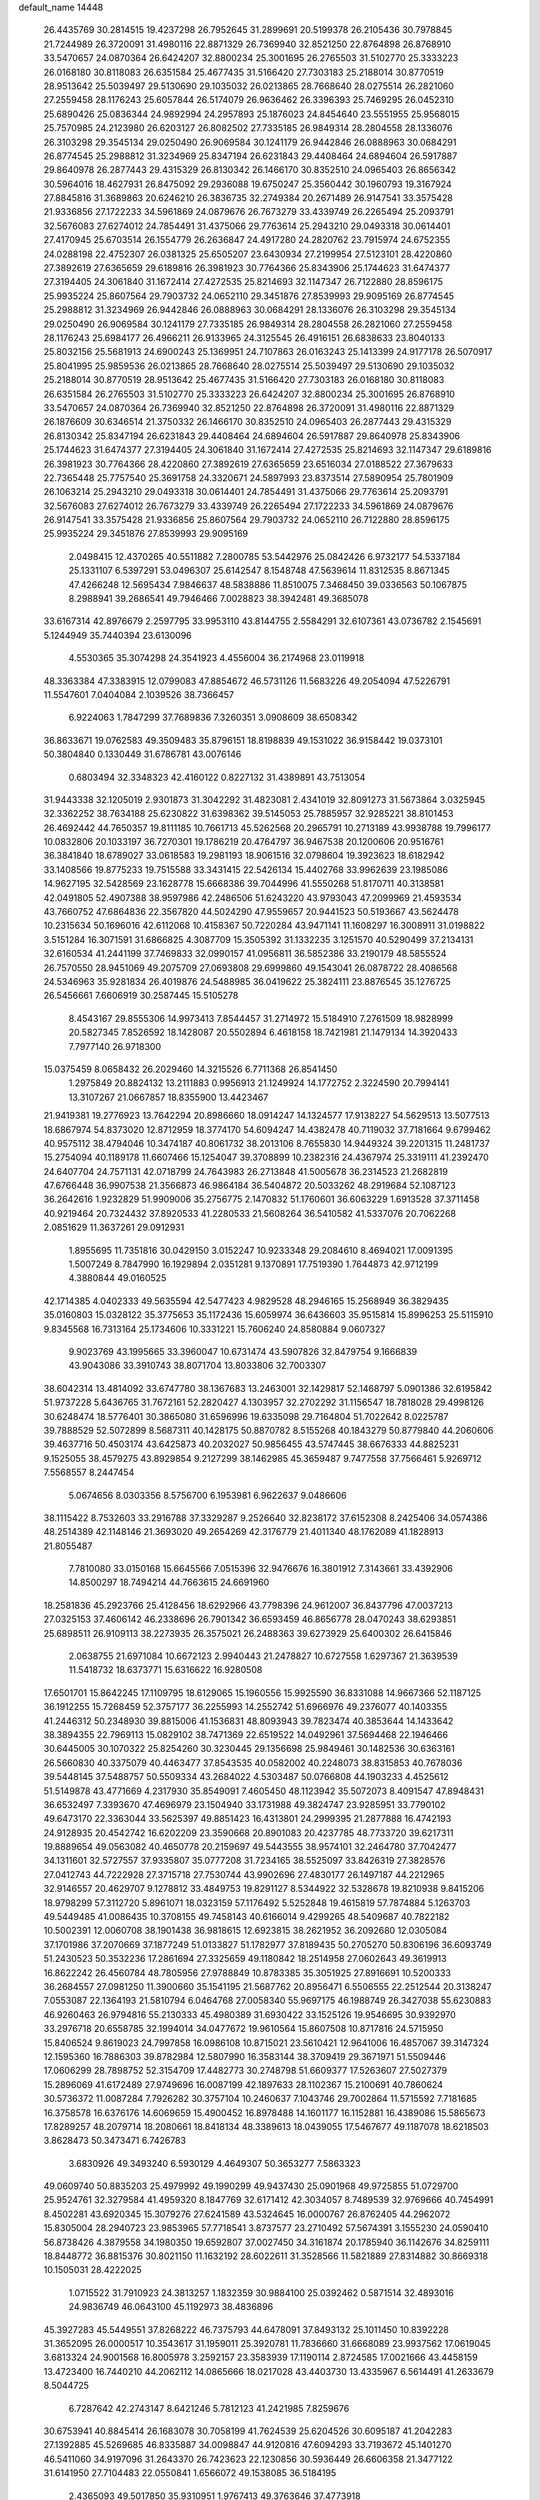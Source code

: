 default_name                                                                    
14448
  26.4435769  30.2814515  19.4237298  26.7952645  31.2899691  20.5199378
  26.2105436  30.7978845  21.7244989  26.3720091  31.4980116  22.8871329
  26.7369940  32.8521250  22.8764898  26.8768910  33.5470657  24.0870364
  26.6424207  32.8800234  25.3001695  26.2765503  31.5102770  25.3333223
  26.0168180  30.8118083  26.6351584  25.4677435  31.5166420  27.7303183
  25.2188014  30.8770519  28.9513642  25.5039497  29.5130690  29.1035032
  26.0213865  28.7668640  28.0275514  26.2821060  27.2559458  28.1176243
  25.6057844  26.5174079  26.9636462  26.3396393  25.7469295  26.0452310
  25.6890426  25.0836344  24.9892994  24.2957893  25.1876023  24.8454640
  23.5551955  25.9568015  25.7570985  24.2123980  26.6203127  26.8082502
  27.7335185  26.9849314  28.2804558  28.1336076  26.3103298  29.3545134
  29.0250490  26.9069584  30.1241179  26.9442846  26.0888963  30.0684291
  26.8774545  25.2988812  31.3234969  25.8347194  26.6231843  29.4408464
  24.6894604  26.5917887  29.8640978  26.2877443  29.4315329  26.8130342
  26.1466170  30.8352510  24.0965403  26.8656342  30.5964016  18.4627931
  26.8475092  29.2936088  19.6750247  25.3560442  30.1960793  19.3167924
  27.8845816  31.3689863  20.6246210  26.3836735  32.2749384  20.2671489
  26.9147541  33.3575428  21.9336856  27.1722233  34.5961869  24.0879676
  26.7673279  33.4339749  26.2265494  25.2093791  32.5676083  27.6274012
  24.7854491  31.4375066  29.7763614  25.2943210  29.0493318  30.0614401
  27.4170945  25.6703514  26.1554779  26.2636847  24.4917280  24.2820762
  23.7915974  24.6752355  24.0288198  22.4752307  26.0381325  25.6505207
  23.6430934  27.2199954  27.5123101  28.4220860  27.3892619  27.6365659
  29.6189816  26.3981923  30.7764366  25.8343906  25.1744623  31.6474377
  27.3194405  24.3061840  31.1672414  27.4272535  25.8214693  32.1147347
  26.7122880  28.8596175  25.9935224  25.8607564  29.7903732  24.0652110
  29.3451876  27.8539993  29.9095169  26.8774545  25.2988812  31.3234969
  26.9442846  26.0888963  30.0684291  28.1336076  26.3103298  29.3545134
  29.0250490  26.9069584  30.1241179  27.7335185  26.9849314  28.2804558
  26.2821060  27.2559458  28.1176243  25.6984177  26.4966211  26.9133965
  24.3125545  26.4916151  26.6838633  23.8040133  25.8032156  25.5681913
  24.6900243  25.1369951  24.7107863  26.0163243  25.1413399  24.9177178
  26.5070917  25.8041995  25.9859536  26.0213865  28.7668640  28.0275514
  25.5039497  29.5130690  29.1035032  25.2188014  30.8770519  28.9513642
  25.4677435  31.5166420  27.7303183  26.0168180  30.8118083  26.6351584
  26.2765503  31.5102770  25.3333223  26.6424207  32.8800234  25.3001695
  26.8768910  33.5470657  24.0870364  26.7369940  32.8521250  22.8764898
  26.3720091  31.4980116  22.8871329  26.1876609  30.6346514  21.3750332
  26.1466170  30.8352510  24.0965403  26.2877443  29.4315329  26.8130342
  25.8347194  26.6231843  29.4408464  24.6894604  26.5917887  29.8640978
  25.8343906  25.1744623  31.6474377  27.3194405  24.3061840  31.1672414
  27.4272535  25.8214693  32.1147347  29.6189816  26.3981923  30.7764366
  28.4220860  27.3892619  27.6365659  23.6516034  27.0188522  27.3679633
  22.7365448  25.7757540  25.3691758  24.3320671  24.5897993  23.8373514
  27.5890954  25.7801909  26.1063214  25.2943210  29.0493318  30.0614401
  24.7854491  31.4375066  29.7763614  25.2093791  32.5676083  27.6274012
  26.7673279  33.4339749  26.2265494  27.1722233  34.5961869  24.0879676
  26.9147541  33.3575428  21.9336856  25.8607564  29.7903732  24.0652110
  26.7122880  28.8596175  25.9935224  29.3451876  27.8539993  29.9095169
   2.0498415  12.4370265  40.5511882   7.2800785  53.5442976  25.0842426
   6.9732177  54.5337184  25.1331107   6.5397291  53.0496307  25.6142547
   8.1548748  47.5639614  11.8312535   8.8671345  47.4266248  12.5695434
   7.9846637  48.5838886  11.8510075   7.3468450  39.0336563  50.1067875
   8.2988941  39.2686541  49.7946466   7.0028823  38.3942481  49.3685078
  33.6167314  42.8976679   2.2597795  33.9953110  43.8144755   2.5584291
  32.6107361  43.0736782   2.1545691   5.1244949  35.7440394  23.6130096
   4.5530365  35.3074298  24.3541923   4.4556004  36.2174968  23.0119918
  48.3363384  47.3383915  12.0799083  47.8854672  46.5731126  11.5683226
  49.2054094  47.5226791  11.5547601   7.0404084   2.1039526  38.7366457
   6.9224063   1.7847299  37.7689836   7.3260351   3.0908609  38.6508342
  36.8633671  19.0762583  49.3509483  35.8796151  18.8198839  49.1531022
  36.9158442  19.0373101  50.3804840   0.1330449  31.6786781  43.0076146
   0.6803494  32.3348323  42.4160122   0.8227132  31.4389891  43.7513054
  31.9443338  32.1205019   2.9301873  31.3042292  31.4823081   2.4341019
  32.8091273  31.5673864   3.0325945  32.3362252  38.7634188  25.6230822
  31.6398362  39.5145053  25.7885957  32.9285221  38.8101453  26.4692442
  44.7650357  19.8111185  10.7661713  45.5262568  20.2965791  10.2713189
  43.9938788  19.7996177  10.0832806  20.1033197  36.7270301  19.1786219
  20.4764797  36.9467538  20.1200606  20.9516761  36.3841840  18.6789027
  33.0618583  19.2981193  18.9061516  32.0798604  19.3923623  18.6182942
  33.1408566  19.8775233  19.7515588  33.3431415  22.5426134  15.4402768
  33.9962639  23.1985086  14.9627195  32.5428569  23.1628778  15.6668386
  39.7044996  41.5550268  51.8170711  40.3138581  42.0491805  52.4907388
  38.9597986  42.2486506  51.6243220  43.9793043  47.2099969  21.4593534
  43.7660752  47.6864836  22.3567820  44.5024290  47.9559657  20.9441523
  50.5193667  43.5624478  10.2315634  50.1696016  42.6112068  10.4158367
  50.7220284  43.9471141  11.1608297  16.3008911  31.0198822   3.5151284
  16.3071591  31.6866825   4.3087709  15.3505392  31.1332235   3.1251570
  40.5290499  37.2134131  32.6160534  41.2441199  37.7469833  32.0990157
  41.0956811  36.5852386  33.2190179  48.5855524  26.7570550  28.9451069
  49.2075709  27.0693808  29.6999860  49.1543041  26.0878722  28.4086568
  24.5346963  35.9281834  26.4019876  24.5488985  36.0419622  25.3824111
  23.8876545  35.1276725  26.5456661   7.6606919  30.2587445  15.5105278
   8.4543167  29.8555306  14.9973413   7.8544457  31.2714972  15.5184910
   7.2761509  18.9828999  20.5827345   7.8526592  18.1428087  20.5502894
   6.4618158  18.7421981  21.1479134  14.3920433   7.7977140  26.9718300
  15.0375459   8.0658432  26.2029460  14.3215526   6.7711368  26.8541450
   1.2975849  20.8824132  13.2111883   0.9956913  21.1249924  14.1772752
   2.3224590  20.7994141  13.3107267  21.0667857  18.8355900  13.4423467
  21.9419381  19.2776923  13.7642294  20.8986660  18.0914247  14.1324577
  17.9138227  54.5629513  13.5077513  18.6867974  54.8373020  12.8712959
  18.3774170  54.6094247  14.4382478  40.7119032  37.7181664   9.6799462
  40.9575112  38.4794046  10.3474187  40.8061732  38.2013106   8.7655830
  14.9449324  39.2201315  11.2481737  15.2754094  40.1189178  11.6607466
  15.1254047  39.3708899  10.2382316  24.4367974  25.3319111  41.2392470
  24.6407704  24.7571131  42.0718799  24.7643983  26.2713848  41.5005678
  36.2314523  21.2682819  47.6766448  36.9907538  21.3566873  46.9864184
  36.5404872  20.5033262  48.2919684  52.1087123  36.2642616   1.9232829
  51.9909006  35.2756775   2.1470832  51.1760601  36.6063229   1.6913528
  37.3711458  40.9219464  20.7324432  37.8920533  41.2280533  21.5608264
  36.5410582  41.5337076  20.7062268   2.0851629  11.3637261  29.0912931
   1.8955695  11.7351816  30.0429150   3.0152247  10.9233348  29.2084610
   8.4694021  17.0091395   1.5007249   8.7847990  16.1929894   2.0351281
   9.1370891  17.7519390   1.7644873  42.9712199   4.3880844  49.0160525
  42.1714385   4.0402333  49.5635594  42.5477423   4.9829528  48.2946165
  15.2568949  36.3829435  35.0160803  15.0328122  35.3775653  35.1172436
  15.6059974  36.6436603  35.9515814  15.8996253  25.5115910   9.8345568
  16.7313164  25.1734606  10.3331221  15.7606240  24.8580884   9.0607327
   9.9023769  43.1995665  33.3960047  10.6731474  43.5907826  32.8479754
   9.1666839  43.9043086  33.3910743  38.8071704  13.8033806  32.7003307
  38.6042314  13.4814092  33.6747780  38.1367683  13.2463001  32.1429817
  52.1468797   5.0901386  32.6195842  51.9737228   5.6436765  31.7672161
  52.2820427   4.1303957  32.2702292  31.1156547  18.7818028  29.4998126
  30.6248474  18.5776401  30.3865080  31.6596996  19.6335098  29.7164804
  51.7022642   8.0225787  39.7888529  52.5072899   8.5687311  40.1428175
  50.8870782   8.5155268  40.1843279  50.8779840  44.2060606  39.4637716
  50.4503174  43.6425873  40.2032027  50.9856455  43.5747445  38.6676333
  44.8825231   9.1525055  38.4579275  43.8929854   9.2127299  38.1462985
  45.3659487   9.7477558  37.7566461   5.9269712   7.5568557   8.2447454
   5.0674656   8.0303356   8.5756700   6.1953981   6.9622637   9.0486606
  38.1115422   8.7532603  33.2916788  37.3329287   9.2526640  32.8238172
  37.6152308   8.2425406  34.0574386  48.2514389  42.1148146  21.3693020
  49.2654269  42.3176779  21.4011340  48.1762089  41.1828913  21.8055487
   7.7810080  33.0150168  15.6645566   7.0515396  32.9476676  16.3801912
   7.3143661  33.4392906  14.8500297  18.7494214  44.7663615  24.6691960
  18.2581836  45.2923766  25.4128456  18.6292966  43.7798396  24.9612007
  36.8437796  47.0037213  27.0325153  37.4606142  46.2338696  26.7901342
  36.6593459  46.8656778  28.0470243  38.6293851  25.6898511  26.9109113
  38.2273935  26.3575021  26.2488363  39.6273929  25.6400302  26.6415846
   2.0638755  21.6971084  10.6672123   2.9940443  21.2478827  10.6727558
   1.6297367  21.3639539  11.5418732  18.6373771  15.6316622  16.9280508
  17.6501701  15.8642245  17.1109795  18.6129065  15.1960556  15.9925590
  36.8331088  14.9667366  52.1187125  36.1912255  15.7268459  52.3757177
  36.2255993  14.2552742  51.6966976  49.2376077  40.1403355  41.2446312
  50.2348930  39.8815006  41.1536831  48.8093943  39.7823474  40.3853644
  14.1433642  38.3894355  22.7969113  15.0829102  38.7471369  22.6519522
  14.0492961  37.5694468  22.1946466  30.6445005  30.1070322  25.8254260
  30.3230445  29.1356698  25.9849461  30.1482536  30.6363161  26.5660830
  40.3375079  40.4463477  37.8543535  40.0582002  40.2248073  38.8315853
  40.7678036  39.5448145  37.5488757  50.5509334  43.2684022   4.5303487
  50.0766808  44.1903233   4.4525612  51.5149878  43.4771669   4.2317930
  35.8549091   7.4605450  48.1123942  35.5072073   8.4091547  47.8948431
  36.6532497   7.3393670  47.4696979  23.1504940  33.1731988  49.3824747
  23.9285951  33.7790102  49.6473170  22.3363044  33.5625397  49.8851423
  16.4313801  24.2999395  21.2877888  16.4742193  24.9128935  20.4542742
  16.6202209  23.3590668  20.8901083  20.4237785  48.7733720  39.6217311
  19.8889654  49.0563082  40.4650778  20.2159697  49.5443555  38.9574101
  32.2464780  37.7042477  34.1311601  32.5727557  37.9335807  35.0777208
  31.7234165  38.5525097  33.8426319  27.3828576  27.0412743  44.7222928
  27.3715718  27.7530744  43.9902696  27.4830177  26.1497187  44.2212965
  32.9146557  20.4629707   9.1278812  33.4849753  19.8291127   8.5344922
  32.5328678  19.8210938   9.8415206  18.9798299  57.3112720   5.8961071
  18.0323159  57.1176492   5.5252848  19.4615819  57.7874884   5.1263703
  49.5449485  41.0086435  10.3708155  49.7458143  40.6166014   9.4299265
  48.5409687  40.7822182  10.5002391  12.0060708  38.1901438  36.9818615
  12.6923815  38.2621952  36.2092680  12.0305084  37.1701986  37.2070669
  37.1877249  51.0133827  51.1782977  37.8189435  50.2705270  50.8306196
  36.6093749  51.2430523  50.3532236  17.2861694  27.3325659  49.1180842
  18.2514958  27.0602643  49.3619913  16.8622242  26.4560784  48.7805956
  27.9788849  10.8783385  35.3051925  27.8916691  10.5200333  36.2684557
  27.0981250  11.3900660  35.1541195  21.5687762  20.8956471   6.5506555
  22.2512544  20.3138247   7.0553087  22.1364193  21.5810794   6.0464768
  27.0058340  55.9697175  46.1988749  26.3427038  55.6230883  46.9260463
  26.9794816  55.2130333  45.4980389  31.6930422  33.1525126  19.9546695
  30.9392970  33.2976718  20.6558785  32.1994014  34.0477672  19.9610564
  15.8607508  10.8717816  24.5715950  15.8406524   9.8619023  24.7997858
  16.0986108  10.8715021  23.5610421  12.9641006  16.4857067  39.3147324
  12.1595360  16.7886303  39.8782984  12.5807990  16.3583144  38.3709419
  29.3671971  51.5509446  17.0606299  28.7898752  52.3154709  17.4482773
  30.2748798  51.6609377  17.5263607  27.5027379  15.2896069  41.6172489
  27.9749696  16.0087199  42.1897633  28.1102367  15.2100691  40.7860624
  30.5736372  11.0087284   7.7926282  30.3757104  10.2460637   7.1043746
  29.7002864  11.5715592   7.7181685  16.3758578  16.6376176  14.6069659
  15.4900452  16.8978488  14.1601177  16.1152881  16.4389086  15.5865673
  17.8289257  48.2079714  18.2080661  18.8418134  48.3389613  18.0439055
  17.5467677  49.1187078  18.6218503   3.8628473  50.3473471   6.7426783
   3.6830926  49.3493240   6.5930129   4.4649307  50.3653277   7.5863323
  49.0609740  50.8835203  25.4979992  49.1990299  49.9437430  25.0901968
  49.9725855  51.0729700  25.9524761  32.3279584  41.4959320   8.1847769
  32.6171412  42.3034057   8.7489539  32.9769666  40.7454991   8.4502281
  43.6920345  15.3079276  27.6241589  43.5324645  16.0000767  26.8762405
  44.2962072  15.8305004  28.2940723  23.9853965  57.7718541   3.8737577
  23.2710492  57.5674391   3.1555230  24.0590410  56.8738426   4.3879558
  34.1980350  19.6592807  37.0027450  34.3161874  20.1785940  36.1142676
  34.8259111  18.8448772  36.8815376  30.8021150  11.1632192  28.6022611
  31.3528566  11.5821889  27.8314882  30.8669318  10.1505031  28.4222025
   1.0715522  31.7910923  24.3813257   1.1832359  30.9884100  25.0392462
   0.5871514  32.4893016  24.9836749  46.0643100  45.1192973  38.4836896
  45.3927283  45.5449551  37.8268222  46.7375793  44.6478091  37.8493132
  25.1011450  10.8392228  31.3652095  26.0000517  10.3543617  31.1959011
  25.3920781  11.7836660  31.6668089  23.9937562  17.0619045   3.6813324
  24.9001568  16.8005978   3.2592157  23.3583939  17.1190114   2.8724585
  17.0021666  43.4458159  13.4723400  16.7440210  44.2062112  14.0865666
  18.0217028  43.4403730  13.4335967   6.5614491  41.2633679   8.5044725
   6.7287642  42.2743147   8.6421246   5.7812123  41.2421985   7.8259676
  30.6753941  40.8845414  26.1683078  30.7058199  41.7624539  25.6204526
  30.6095187  41.2042283  27.1392885  45.5269685  46.8335887  34.0098847
  44.9120816  47.6094293  33.7193672  45.1401270  46.5411060  34.9197096
  31.2643370  26.7423623  22.1230856  30.5936449  26.6606358  21.3477122
  31.6141950  27.7104483  22.0550841   1.6566072  49.1538085  36.5184195
   2.4365093  49.5017850  35.9310951   1.9767413  49.3763646  37.4773918
  31.5300162  34.5722587   1.8120901  31.6982881  33.6193615   2.1759478
  32.4617357  34.8682107   1.4789936  37.9570743  50.5404376  14.9981806
  38.6091240  51.2145724  15.4295399  38.0930764  50.6840470  13.9843226
  41.7433860  42.2038752  47.6009175  41.7709703  41.5533728  48.3966849
  42.2825260  41.7373119  46.8628859  49.9107409   0.7974526  48.4970983
  50.1295208   0.6574189  49.4784996  49.9996660   1.8170473  48.3528087
  25.1349022  24.2636863   5.2002052  25.8854393  23.7239423   4.7380428
  25.1503235  25.1725762   4.7049461   5.4068892  52.4130662  26.6876176
   4.4872771  52.2564541  27.1405732   6.0238400  52.6210531  27.4925868
  30.0575958  30.3938604  12.8697163  30.8442608  30.9545913  12.5143868
  29.8626066  29.7472855  12.0789697  19.8168607  48.3119198   6.7991982
  20.6640135  48.1526244   7.3760329  19.3956992  47.3724040   6.7401430
  18.8513561  19.9634993  23.0081690  17.8396742  20.1710784  22.9679337
  19.1428032  20.3753621  23.9114304  49.4662262  56.6157920  34.8790101
  48.5260562  56.3592581  35.2428659  49.4274034  56.3360710  33.8944701
  18.5980812  46.5024008  14.6026076  17.8753634  46.3522443  15.3313797
  19.4002700  46.8644058  15.1540552  32.0624345  22.9038389  51.1820685
  32.8144528  23.2745654  50.5748280  31.5271158  22.2905331  50.5476716
  22.2916634  16.0873940  21.8223297  21.5632112  15.8840494  22.5277964
  22.2278707  15.2823681  21.1766571  17.9366491  32.4651259  44.9452425
  17.3133593  32.7752116  44.1977570  17.9749452  33.2458223  45.6022239
  39.9698273  15.2019806  47.7641010  39.4773247  16.0960448  47.9490326
  40.1645982  15.2722966  46.7386091  13.8129282   5.2149607  19.4639579
  12.8088572   4.9907984  19.5704911  14.2710755   4.2916136  19.5515532
  10.1638037  47.2508473  13.5788228  10.9201572  47.9598840  13.5267991
   9.8842656  47.2846137  14.5731675  41.1017801  50.4084242  12.2990678
  41.6977353  51.1666292  11.9394971  41.6760841  49.9434407  13.0124747
  37.5964700  29.4733319  30.6455758  37.2695790  28.8953854  31.4304780
  37.9966498  28.7942874  29.9836447  35.1380526  36.0985699   5.4422891
  36.1548893  36.2677236   5.5934782  34.8647532  36.9430180   4.9000520
   9.3406358  34.8092113  37.8125597   9.4226528  34.0536681  38.5154881
   9.0410226  34.3159321  36.9599151  23.8848908  45.4159897  33.8623847
  23.2379839  45.4253840  34.6677127  24.8122495  45.3019562  34.3030747
  13.9473223  14.7926897  49.9334349  13.4180877  15.0055610  49.0683684
  13.2178464  14.8494756  50.6651626  23.6155308   4.5249568  28.6537386
  22.7287722   4.6435975  29.1693945  23.6098279   5.2972599  27.9718786
  11.2541532  29.7235990  47.8772765  10.6310748  30.3913385  47.3901908
  10.7385190  28.8277734  47.7809220  18.7677457   4.2393760  25.6851889
  18.4773872   3.7096732  26.5022048  19.7939512   4.3365769  25.7891175
  21.8560606  43.6661443  39.9220401  21.3215149  43.0260090  39.3241852
  22.2199045  43.0688044  40.6792748  43.0065922  34.4928974  40.9969575
  42.9839786  35.4961465  41.2602556  44.0117135  34.2554289  41.1106383
  47.3441618   1.1945893  42.7331234  47.9137159   0.4834395  42.2631333
  47.8330810   2.0852613  42.5114072   6.8440616  15.8646688  10.3083241
   7.2860364  15.1274570  10.8491409   6.9757488  16.7200552  10.8701604
  -0.6876968  18.1708717  47.3291730  -1.0707111  18.3039035  46.3769366
  -1.5290122  18.2207818  47.9267615   5.7472428  30.7622632  42.9776659
   6.1550949  31.6869833  43.2001736   4.8966267  31.0179611  42.4313606
  49.6114344  15.3524036  21.1716065  48.7538649  15.7708460  21.5802759
  50.3427481  16.0359900  21.4297126  46.2550188   9.1875623  12.9001271
  46.7736032   9.6867386  13.6415233  45.5080479   9.8282814  12.6404344
  32.2457997  21.0307606  24.6186125  31.8066656  20.9338854  23.7035670
  32.6997525  21.9562047  24.6024802  43.9510771  57.8823471  31.1374628
  43.8632862  57.4505724  30.1996466  44.9319972  58.2175319  31.1379481
  35.3951423  34.6259517  47.8695233  36.1408179  35.2498997  48.2302171
  35.8911221  33.7215871  47.7582155  21.7495750  47.8532718   8.6158235
  21.4086583  46.9517770   9.0006726  21.4244931  48.5571247   9.2767566
  44.1642041  10.5574284  31.6538060  43.1425444  10.4727873  31.6116673
  44.3829624  10.5448796  32.6599658  18.3612055  14.7708865  14.3400730
  17.5556210  15.4198434  14.3177984  18.9385815  15.0863658  13.5419422
  45.8464502  45.9217046  51.5604799  46.3688151  45.1036904  51.9082849
  44.8900531  45.5912539  51.4624881  29.8615140  47.8497247  34.8631101
  30.8234420  47.8201278  34.5044080  29.7688510  47.0258886  35.4515308
  49.4788025  37.5733492   2.0449444  50.0111135  37.9774695   2.8234936
  48.7030334  38.2271106   1.8928202  47.6518146  17.3516986   2.0384321
  46.6431241  17.5363056   1.9748516  47.7409410  16.3370458   1.9236072
  13.2557653  37.1213287  24.9584507  13.5884085  37.8058166  24.2477631
  13.6510107  36.2326298  24.6026231  30.7513604  17.5537595  20.7094034
  30.1427837  17.0226002  21.3594930  31.1289289  18.3071428  21.2936189
  14.6325419   5.9243836   3.4449595  14.0981321   5.9257486   2.5804074
  13.9768166   5.5612195   4.1575606  22.8611076  11.6009655  19.1110479
  23.7682518  11.3443496  19.5453319  22.2133061  10.8872451  19.4866921
   6.6856209   5.0252461   4.9750155   6.1842690   5.0194399   5.8800228
   6.0473407   5.5674036   4.3628485  33.0990633  29.7197397  24.7843186
  33.7706145  30.0766679  25.4819803  32.1782351  29.9167843  25.2162725
   9.4000635  37.7528854  23.1126173   9.7065803  36.8380236  22.7893284
   8.5155134  37.5799138  23.6146656  17.8243397   4.3448146  49.2012234
  17.9105653   5.1085450  48.5115023  16.9618124   3.8621085  48.9197259
  47.1443749  22.4465634  28.2447935  46.2841052  21.8902244  28.1236995
  47.8937873  21.7363837  28.2760290   7.1475779  19.3469208  17.1351721
   7.0991200  20.1414900  17.8054964   8.0923648  18.9570549  17.3368635
  33.4253059  48.8565786  23.7794115  32.6305049  48.2913262  24.1080346
  33.1743541  49.8181140  24.0219542  45.7053010  35.8362350   8.8956909
  45.1471576  34.9870926   9.1014862  46.5587395  35.4482354   8.4620167
   1.5352079  32.9372134  17.6944385   1.1529572  32.4343463  18.5044884
   1.4298171  33.9331033  17.9532368  26.1558279  57.9407988   8.3544131
  25.7607156  58.4276843   9.1644992  25.3395203  57.5246445   7.8883845
  43.9766570  48.2158002  45.6620648  44.7370813  48.6491712  46.1970445
  44.3244376  48.1811109  44.6959885  46.6952773  34.7848501  39.2867909
  47.3830847  34.0221687  39.1699976  46.1355880  34.4646955  40.0980433
  11.4106436  29.4349847  16.3633089  12.1095341  28.7116752  16.5982344
  11.0992237  29.7703436  17.2903088  40.9906398   1.6644519   0.7326381
  41.5648755   0.8482574   0.5529885  40.1256600   1.2912634   1.1590918
  25.7939461  33.0536940  51.6591302  25.3890747  33.6521936  52.4127149
  25.7409553  33.6655056  50.8323705  25.3451357  34.2082020  41.2786374
  24.6200204  33.5397751  40.9856024  26.1733450  33.6212531  41.4441081
   5.1642531  31.6070467  30.2811374   4.2943814  32.1176217  30.0278471
   4.9643589  30.6527361  29.9187375  44.8747964  37.3085973   6.7145731
  44.1969140  36.7168547   6.1955947  45.0815399  36.7605040   7.5586096
   9.9967716  56.9828742  21.4749262   9.8566786  57.8642379  21.9796907
  10.8214685  57.1441665  20.8875062  28.1826247  15.6173280  45.8218163
  27.7557616  15.1370366  46.6317975  29.0317121  15.0651882  45.6323178
  22.5635705   2.7365854  24.3011154  23.3467239   2.6856787  24.9622947
  22.8494938   3.4443646  23.6099515  52.0149530  31.1537725   3.6099784
  51.4525571  31.0153717   4.4558328  51.9822776  32.1810438   3.4634296
   0.8896177  35.4103915   9.0790391   1.0672306  36.4254972   9.0300606
   0.7935849  35.1390859   8.0824016  37.0418290  41.8289351  31.9213167
  36.4436477  41.2501600  32.5347081  37.9602761  41.7998089  32.3591965
  24.9976827  46.4749992  29.1665683  25.2082446  46.2540138  30.1607763
  25.6961400  47.2008346  28.9411981  51.7848435  31.2711359  37.1090597
  51.4974889  30.3122549  37.3481377  51.1528584  31.5355520  36.3390005
  32.7577374  33.8281219  47.6359418  32.9771336  32.8398680  47.4048260
  33.6802206  34.2146199  47.8878530   1.5796794   4.7302341   5.4636860
   1.0955452   4.8570103   6.3661347   0.8681321   5.0054973   4.7675674
  31.0289433  16.1610927  33.2002059  30.7850225  16.2128702  34.2014685
  30.7546001  15.1954063  32.9432270  31.7738998   2.6029188   6.6041852
  32.5225791   3.1152665   6.1245678  32.0858002   2.5477929   7.5824887
  18.8275648   3.4076747  18.7748674  19.7108544   3.0919842  19.2099839
  18.2294085   3.6112375  19.5995372  42.6446578  42.7462358  10.2394073
  41.7984109  42.5180785   9.6965878  43.1673443  41.8513517  10.2465858
  20.6542428   6.8443275  17.3035458  21.2082064   6.5389584  16.4879120
  19.7597754   6.3370747  17.1859249  48.8817086  33.8329741   3.1258459
  48.2270904  33.0440067   3.0524491  48.6005995  34.3262436   3.9842621
  25.3723090  49.3846710  22.9238936  26.0259739  48.7891062  23.4659471
  24.9103562  48.7034416  22.2980739  44.3695477  34.8655902   2.1265289
  44.0519582  34.2483578   2.8824259  45.0161779  34.2859013   1.5733083
  11.5422207  21.3318859  -0.0119870  10.6325789  21.3577240   0.4649822
  11.4571898  20.5792039  -0.6933273  33.6627901  16.2972302   7.2013451
  33.4199938  15.7421324   6.3618308  33.2769314  15.7176172   7.9765131
  11.5537246  12.4685810  45.1128251  10.9833398  11.8485419  44.5034171
  11.2810073  13.4160599  44.7971193  45.8597036  30.0579689  17.8809564
  45.7570969  31.0529735  17.6385823  46.8663111  29.9063769  17.9446006
   7.7705876  41.8700733  17.1732000   7.4789438  41.0133222  17.6781085
   8.5321623  41.5311747  16.5599597  31.4718239  54.9469821  33.9954010
  30.7330429  55.4594784  34.4916073  32.0576649  54.5564749  34.7473067
  47.4083313  55.1998513  38.7134378  47.9702225  55.9355753  39.1597989
  46.4672923  55.3220505  39.1157237  19.1892123  51.5449818  12.8387593
  19.5161185  51.8565871  11.9254407  19.8817338  50.8773229  13.1769459
  48.0914846  21.2667283  35.5056505  47.4052226  21.9038014  35.0564507
  47.5826439  20.9085589  36.3261675  34.8525489  45.0818163  22.6336942
  34.6866771  44.1219481  22.9612658  35.1082003  45.6083301  23.4748269
  38.2501522  31.5385983  21.8403424  38.5736338  31.2181734  22.7708906
  37.4312290  32.1302707  22.0759219  13.1913209  49.8674912  50.3868859
  12.2246603  49.9349414  50.0728331  13.2886882  48.8861518  50.7044398
  45.2040401  45.1373379  20.2211622  46.0478732  44.9620551  20.7954126
  44.7474495  45.9216315  20.7240261  43.8624464  28.2761841  17.9056868
  43.0562618  28.9012394  18.0599398  44.6699189  28.9323901  17.9032201
  19.6902554  35.9656032  31.5590269  19.9562818  35.0624056  31.9679855
  19.8077776  36.6428896  32.3260023  38.5948438   9.1220478  22.2039167
  38.7720861   8.3277570  21.5613832  39.1359345   8.8575994  23.0476807
  21.0679818  36.6730614  13.7798353  21.0506757  37.3907879  13.0383386
  20.2766699  36.9376563  14.3855574  14.2516810  19.7535755  37.0511686
  14.9718639  19.0484044  37.2457119  14.6532578  20.6356259  37.3761255
   9.4006759  24.4981364  25.7867127  10.3537111  24.8595246  25.9198555
   8.7982953  25.3210251  25.9146223  25.9917074  51.1892850  20.9097116
  26.3870843  52.0708480  21.2714009  25.7695721  50.6511895  21.7594897
  43.6732398  40.2648234  10.0779397  44.2574009  39.4287288  10.2354581
  42.7592149  40.0037856  10.4762728  28.7052873  27.4607869  15.2842724
  28.5109868  26.9942283  14.3847570  29.6845363  27.7570285  15.2035284
  42.5930222  33.6498642  27.0382563  42.3621690  34.3106471  26.2765319
  41.6540662  33.3009984  27.3205739   7.8310860  18.0727681  27.7058543
   7.6636688  17.6342417  28.6339183   6.8691844  18.1648279  27.3293138
   4.3980736  17.2975197  50.9222557   5.4301161  17.2801588  50.9491861
   4.1742701  16.9320263  49.9846523  19.9148340  24.9307584  24.8300209
  19.6193020  24.7085419  23.8706894  20.5913186  24.1891719  25.0621025
  36.2134544  46.4251415  17.8902070  35.4485838  46.9284604  17.4089361
  36.7651890  46.0387563  17.1093785  37.4459032  53.3288199  11.9579297
  37.7783189  52.3666369  12.1519028  37.9180653  53.8940119  12.6775868
  52.0787918  10.2605671  28.2601913  52.9567222  10.6843843  28.5941515
  51.3796896  10.5289385  28.9575848  37.7581124  32.3229443  45.0306521
  38.3965327  33.1328803  44.8913889  37.0237146  32.4775455  44.3233896
  35.0709655  53.6598300   3.9193693  34.4405114  53.8791475   3.1211826
  35.1030451  54.5562520   4.4344418  20.5928001  38.1808984  41.5668267
  19.8756590  38.6546988  41.0017798  20.6811653  37.2474097  41.1484071
  42.0032098  30.3444155  24.4963313  42.1880767  30.8813766  23.6326877
  42.9375573  30.2592553  24.9268520  29.7714116  18.0401339  31.7331305
  30.3289703  17.3869438  32.3186139  28.8719843  17.5721794  31.6348635
  19.5493717  14.4630339  19.2146941  19.1805457  15.0602780  19.9745926
  19.2669217  14.9626810  18.3551773  21.8770961  15.0095791  13.8739090
  21.1518300  15.1154833  13.1292623  21.5465232  15.7153481  14.5717950
  17.6377946  56.0680619  35.9711224  17.4816159  56.6764358  36.8059404
  18.1465584  55.2692921  36.3782644  17.1443739  30.2807654   9.9062196
  16.5676348  29.4524762   9.6709419  17.8154891  29.9027093  10.6027603
  32.1131714  57.3465602  38.4599293  32.0192645  57.8991915  39.3258900
  31.2011556  57.4889406  37.9895614  34.0137918  52.9655010  27.9716106
  34.7817987  53.4289407  27.4617308  33.1710622  53.4668747  27.6334015
  46.2097065  33.4423596   0.6875157  46.6251075  32.7856731   1.3684485
  46.9498689  34.1413071   0.5388399  37.0399206  10.6991251   3.3864272
  36.0201057  10.5653213   3.5242464  37.1500911  11.7231051   3.4701902
  10.9594364  32.7584483  29.2275098  10.2312191  33.4961886  29.2684252
  11.8302534  33.3137768  29.3060950  41.5034294  29.6176631  18.3019848
  41.2078405  29.9825075  19.2159243  41.0645591  28.6977790  18.2309359
  49.3231499  18.8958362   6.6035989  48.7089232  18.4717221   5.8744138
  50.1915323  18.3419072   6.5132194  29.1378591  55.2030400   2.0533763
  29.9932180  55.4666051   2.5740974  29.4559494  55.1697796   1.0725699
  38.6057049  57.7058336  48.8291039  39.5618577  58.0662401  48.6841023
  38.7484801  56.6965418  48.9896790   2.2608903  30.9436794  11.2179731
   1.8071472  31.0845257  10.2981174   3.2494995  31.1730950  11.0364138
  25.0003869  26.0897011  21.2970451  25.9055933  25.8847414  21.7528883
  25.2183280  25.9785719  20.2885988  34.7284536  17.3100310  19.8387949
  34.1643334  16.5682422  20.2727160  34.0285550  17.9643157  19.4556229
  14.3908128  46.7433815  26.1474240  15.1465362  47.4397573  26.1488851
  14.2916134  46.4784236  25.1608383  27.4556633  21.0045379  43.0907082
  27.3683495  21.4784870  42.1854218  26.6937114  20.3104147  43.0874095
  14.8890955   9.4191615  29.2203743  14.1758173  10.1582258  29.3103505
  14.5507452   8.8376422  28.4405356  38.6780993  48.3150196  16.3023398
  38.4751691  49.1468650  15.7280647  39.7008377  48.2091238  16.2436449
  11.7132679  41.1352193  31.1720714  10.8161674  40.8908017  31.6040581
  12.0200832  41.9799803  31.6715444  15.9784575  26.3310733   3.0967169
  15.5954170  25.5490024   2.5367767  16.9411955  26.4271387   2.7221796
  35.7151652  56.2993752  20.3596597  36.3392616  55.7651043  19.7179290
  34.8401238  55.7441393  20.3352588  46.8720135  41.7664319  38.3096502
  47.3176860  42.4941488  37.7334153  46.7123451  42.2305004  39.2164473
   5.5841003  26.6097946  20.8398168   4.8079367  27.2850400  20.8232645
   5.1229600  25.6891663  20.7934841  42.4686601  32.6554291  42.9836354
  43.4258777  32.2549157  42.9626860  42.4935800  33.3589157  42.2287414
  37.0064774   4.5212296  16.3678977  36.9051884   5.3922222  15.8178832
  36.1380524   4.4989481  16.9335453  38.4801586  33.2315319  16.9174516
  39.4242045  32.7982895  16.8223685  38.3305166  33.1909202  17.9436861
  34.8188171   8.1297771  13.5165623  34.1373809   7.6587179  14.1570683
  34.8722319   9.0823786  13.9404283  22.0438076  43.0206287  22.2331888
  22.3828366  42.9151161  21.2675439  22.8150445  43.5026812  22.7185655
  19.4836276  28.9084995  41.1454154  20.0341887  29.2648937  41.9388990
  19.9098460  27.9866568  40.9469375  38.7615688  40.8565601  18.3610670
  38.1341306  41.2027395  17.6166653  38.2096260  40.9611367  19.2237634
  24.2752789   9.8406557   1.1737150  24.0644504   8.9692529   0.6497146
  23.5525314   9.8483023   1.9139009  24.1924363  47.9155840   9.8233784
  23.3649730  47.7622563   9.2221724  23.9310992  47.4091257  10.6966263
  46.1534230  22.1273240  48.6254684  46.6616185  22.3037856  49.5075766
  45.6439195  22.9959657  48.4499729  11.6157073  17.8896506  26.3100822
  12.5527692  18.0428888  26.7094697  11.0934990  18.7438706  26.5426241
   9.2802263  19.4097345   9.4008839   8.8773710  19.8575320  10.2377087
   9.9484639  18.7220342   9.7869939   8.2370900  12.7749029  26.0458300
   8.1611530  13.6740987  25.5199622   8.6955938  13.0728615  26.9244042
   9.6890270  45.1484485  38.0161671  10.2836835  45.9962333  37.9005150
   9.1778170  45.3675838  38.8959776  45.3494474  49.1635384  20.2938106
  45.1137609  49.6799372  19.4355224  46.1309731  49.6937483  20.6993505
   2.4501219   7.0029012  17.2703348   2.8143028   6.5236316  16.4185544
   1.6639750   7.5455471  16.9235699  16.2014719   8.3670005  11.2122838
  17.0023149   7.7986413  11.5583557  16.6923184   9.0770026  10.6165133
   6.3614204  44.1485260  23.0619048   6.2684256  43.4981988  22.2710325
   5.5207592  43.9973823  23.6238920  23.2089789  30.4903066  49.0642477
  23.5132830  29.9770452  49.9047746  23.3125996  31.4818310  49.3193372
  32.2709419   8.9456337  47.3394184  33.2378172   9.3203422  47.3825391
  32.1054410   8.6273221  48.3079854   8.6703136  34.7913298  46.5304628
   8.2228840  35.6422305  46.1538954   8.9544708  35.0581059  47.4816777
  35.5173885  15.1151524  42.8874936  35.3777372  14.0961060  42.8142010
  36.5439425  15.2031099  43.0166327  18.1918447  40.1941852  12.3589463
  18.4011573  39.7195926  11.4703763  17.3307188  40.7268083  12.1576674
  34.4296755  12.4656170  12.7438757  34.7866912  13.4321501  12.8301759
  34.6879462  12.1813963  11.7995391  14.5932092  23.9818098  18.0115408
  13.7415075  23.4496413  17.8908804  15.2679392  23.5721844  17.3483446
  29.3529480  52.8492687  41.6256335  29.5139531  51.8281880  41.5496488
  30.0534586  53.1487403  42.3210286  48.5314803  51.3393179  17.4014832
  48.2568245  50.9689332  16.4756472  49.0315072  50.5473217  17.8374850
  22.1613904  37.3434112  50.5165995  22.9593161  37.3492483  49.8708477
  21.3623198  37.6391699  49.9394543  16.6521632  13.6313143   4.3804797
  17.5494068  13.1349550   4.2365033  16.3154100  13.7950266   3.4187637
   9.9515392  27.3822086  47.3822273  10.3174652  26.6169165  47.9626454
   8.9322696  27.3524939  47.5363012  22.5842969  18.6381502  16.5426345
  22.9204719  19.1812746  15.7261062  23.4627514  18.3270875  16.9927684
  31.8307285  42.1043960  47.2711924  31.4726680  42.9477282  47.7519382
  32.8538717  42.1657469  47.4225272  46.8295081  45.4143361  10.7088356
  47.5046027  45.0772750  10.0045727  45.9240949  45.0472483  10.3669031
   1.4605495  37.9195948   3.0892265   1.8182109  38.4951306   2.3122211
   0.8756960  37.2087056   2.6029608  31.3162641  55.9988697   3.4599470
  31.2325995  56.9948819   3.7346133  31.6028485  55.5479390   4.3517059
   9.4135948  35.6343174   6.3281026   8.4181036  35.8989218   6.3802969
   9.4642026  35.0377040   5.4902191  34.4377878  18.2589164   3.4555850
  33.4170569  18.4013124   3.4293444  34.6539628  17.7903449   2.5745029
   3.7102997   5.6024357  45.5946421   4.2695399   6.0407407  44.8350794
   3.5529914   4.6404814  45.2113226  41.5065645  12.8959757  44.6341665
  42.2963413  12.8634357  45.2858944  41.6083851  12.0446238  44.0663047
  36.4897574  -0.1868199  37.4075991  36.9569460   0.5287637  37.9760626
  35.5716352   0.2145632  37.1884159  28.1206273  10.9797241  28.5713088
  27.8366614  11.9138008  28.2138889  29.1551828  11.0697166  28.6183231
  16.8383841  33.7292778  23.1270545  17.1746625  34.7135277  23.1000358
  17.3778053  33.3188436  22.3196606  10.4268565  31.5199989  35.2306020
  10.1842792  31.1999805  34.2851291   9.7939704  32.3026583  35.4120778
  22.7865546  13.1506043  26.1665293  21.8067045  12.9378522  26.4202335
  22.9510980  12.5714550  25.3287880  33.9465821  33.6328162   8.8570450
  34.9227495  33.9063100   8.8988030  33.5544990  34.1560662   8.0581859
  46.2675522  14.9687789  42.6613858  45.4520526  15.2922711  42.1093130
  47.0039172  15.6501267  42.4079424  34.1332777  37.2849730  42.6720175
  33.7192161  38.1251690  43.1047271  33.3264809  36.7953903  42.2594896
  44.6901453  42.0234215  34.8699239  44.7522756  41.0077181  34.7504827
  45.6319355  42.3652327  34.6089694   0.9368812  35.1420706  33.3825567
   0.5395232  35.5456784  34.2464159   1.5441232  34.3890427  33.7011611
  48.9506945   9.0911401  27.2729258  49.6844527   9.4339183  26.6292284
  48.0767053   9.2911533  26.7527874   1.6786331  48.6186187  31.3956221
   2.6557616  48.4651350  31.6999806   1.1974065  47.7585560  31.7251795
   0.8461410  17.6998309   8.4126948   1.3230485  16.8144908   8.5472499
   0.1284951  17.5083508   7.6920305  31.4663718   8.9740871  16.3623834
  31.2020735   9.8123908  15.8243436  30.5724128   8.4710981  16.4874410
  31.5672142   2.7797060  21.6997946  31.3594024   3.7565006  21.9119440
  32.5774740   2.6901212  21.9208857  12.9809118  31.0997905  49.5406719
  12.3440704  30.5472587  48.9381763  12.5307737  32.0334222  49.5517949
  18.0645871   7.4434005  28.2334374  17.8685071   8.4594193  28.2656909
  18.1837840   7.2565483  27.2258303   3.0115327  24.1923952  11.2676233
   2.5241762  23.3085961  11.0809831   3.4334053  24.0567092  12.1989810
  26.6787597  47.3753530  50.3505986  25.7488572  46.9541125  50.4967650
  27.0597268  47.4768547  51.3004097  24.4445683  16.5225683  51.8459564
  24.1796215  16.3493073  50.8809735  23.5760786  16.7914181  52.3281064
  33.0464811  35.5096128  19.4346841  33.5152599  35.0827664  18.6345526
  33.5793105  36.3650504  19.6265936  36.9979912  48.0771015  22.6365722
  36.4691478  47.5882972  23.3786309  36.9876896  47.3934457  21.8548687
  45.8164009   4.7948981   5.0399244  45.7535754   3.8459370   5.4555605
  46.3576798   4.6284032   4.1764040  38.6595813  22.8379854   8.7161283
  39.6145241  22.4932570   8.8731426  38.0732759  22.2464816   9.3235397
  11.7956648  15.1495663  -0.2715680  11.8166401  15.7882369   0.5444247
  11.1903014  14.3786909   0.0514166  23.3024911  34.4123789  30.3923381
  23.7257763  34.9358881  31.1782255  23.0544929  33.5054338  30.8140742
  35.9327902  29.8597096  47.6954957  35.7282693  29.4397144  46.7685928
  36.6961673  29.2581672  48.0539290  44.8969758  50.2172587  11.8092229
  45.4934833  50.5100905  11.0157879  44.2039959  49.5926475  11.3556393
  22.7779501  13.3541078  11.7799732  23.1407862  14.0753950  11.1257574
  22.5370334  13.8996201  12.6159534  39.3970238  50.2257724  36.3875165
  40.0294066  51.0460751  36.4256857  38.5094782  50.6440718  36.0406086
  21.0675031  48.1596727   2.7424854  21.8005492  47.5861078   3.2081101
  20.8791821  48.8896037   3.4571178   1.2661550   4.5816429   1.3643624
   2.1834667   4.4004084   1.8189262   1.5071002   5.0631279   0.5028708
  19.9716059  18.2167241   4.1803167  19.0248172  18.6130640   4.1046977
  20.5584919  18.8529106   3.6222565  17.2251304  19.2390002  41.0268135
  17.2676682  18.9943389  42.0327294  16.4654977  18.6226154  40.6800545
  46.0089855  31.5943677  36.4384556  45.6751874  30.8028836  35.8665917
  46.6411491  31.1550831  37.1244346  20.1079488  39.0120888  17.6338016
  19.2954336  39.5913023  17.9128356  20.0818170  38.2256055  18.2961423
  30.2961318   7.3242151   4.0308494  31.0083690   6.8269011   4.5872088
  29.8035225   6.5773935   3.5254782  23.4547160  13.9682700  38.4518889
  23.9410323  14.1303026  37.5394030  24.0784883  13.2902204  38.9171978
   6.5346834  54.6904431  30.8935267   5.8258466  55.1371840  30.2858541
   6.9883900  55.5018520  31.3521924  14.3439205  12.0087003  14.9960421
  14.8136939  12.3256052  14.1350066  14.9780691  11.2923387  15.3786471
  14.8951847  17.5623352  19.5062739  14.1598469  16.8132960  19.5526328
  15.0695904  17.7315685  20.5202400  29.5497592  55.7227222  47.2674084
  29.3270930  55.0368335  47.9962741  28.6400981  55.9194736  46.8237238
  22.0956374  34.1147831   2.6421829  21.4428296  34.2834463   3.4148559
  21.7583777  34.7473654   1.8951242  43.2132162  17.2813401  25.7237112
  43.0425987  16.9419006  24.7674178  42.3021175  17.6358781  26.0352085
   7.0820441  50.4501581  29.7938370   7.0720157  51.3621681  29.3129130
   6.3865835  49.8877916  29.2757933  28.5644039  12.7861817   4.6501846
  28.5497501  12.5485406   5.6534422  29.3692473  13.4266676   4.5582872
  38.4529240  12.9028175  35.1444679  37.9726326  12.9490820  36.0496999
  38.8837203  11.9718454  35.1226636  30.7752110   9.3662373  23.6109235
  30.2347470   9.1515983  24.4739322  31.5100376   8.6286811  23.6315391
  41.1068169   4.1429446  33.5048467  41.0955815   4.6084054  32.5824551
  40.5180648   3.3180800  33.3799041  24.2612487  45.5137257  17.3201175
  24.3824336  46.5431337  17.2396859  23.7580774  45.4263938  18.2250139
  27.2246374   4.9756562  23.5518900  28.0133969   5.4588112  23.9983393
  26.3879125   5.4474095  23.9216231  30.1578057   4.8627351  36.3932555
  29.2244784   5.3149751  36.3892429  30.0069728   4.0253397  36.9719071
  48.2151984  39.5233005  22.1868820  47.5200609  38.7870674  21.9813921
  49.0344521  39.2429735  21.6186625  38.9688291  18.4740425   1.9425650
  38.9913957  17.4787181   1.6558580  39.6005715  18.4924231   2.7609816
   0.4879691  22.1058820  36.4463141   0.8569673  22.6984875  37.1963281
  -0.5267003  22.0581591  36.6417185  29.5220828  19.0047151   7.8555851
  29.3043877  19.8699123   8.3819695  29.6016323  18.2956590   8.6099231
   7.7090758  20.0759612  44.6317828   8.7093057  20.2886388  44.4643009
   7.4270477  19.5988534  43.7586464  23.5896124  57.3473180   7.2735341
  23.7356106  56.5887008   6.5804415  23.1665660  58.1010842   6.7018553
  38.2338004  47.2387949  48.8577441  38.4915622  48.0608668  49.4235092
  38.6266465  46.4449875  49.3812995  32.3108283  45.7619210  22.1475047
  33.3065090  45.5347092  22.2934946  32.0417667  46.2885553  22.9794930
   5.2885032  21.4361364  -0.2198845   5.8186254  21.1598284   0.6339158
   4.7983913  22.2970422   0.0989845   4.6693873  41.6208399  12.3378443
   3.7741233  41.6639368  11.8128648   4.4399209  40.9946856  13.1304138
  12.0226835  25.2008319  26.2301554  12.0373209  24.3691622  26.8483840
  12.3935284  25.9530013  26.7999992  45.7127612  18.6489760  25.3460785
  46.4424381  18.2387791  25.9452887  44.8692117  18.1022990  25.5583074
  37.1040696  12.6441949  19.6597767  36.1662667  13.0432178  19.4811511
  36.9817948  11.6461845  19.4153910   9.8127254  43.8867952  26.4978419
  10.6512477  43.8990528  27.0714546  10.0127225  44.5363942  25.7199864
   1.6506411  55.3876339  15.6528653   0.6817041  55.5501406  15.9711167
   2.1509292  56.2492792  15.8813223  24.2834177  44.3406407  46.3150069
  25.0383844  44.4762252  45.6249768  24.6222207  43.5579585  46.8976110
  29.4254149  36.3187075  22.3412303  29.8874588  36.4367689  23.2677197
  28.8189160  37.1443927  22.2726891  11.1891611  42.9743084  38.0637616
  10.6375770  43.8563737  38.0723586  11.3609101  42.8261131  37.0527988
  32.6253317   3.5677405  32.9655331  32.1454190   3.4666930  32.0552116
  32.8622414   2.6095047  33.2393745  18.1429836  43.5425788   8.4137606
  18.3569321  44.3382058   7.7904923  18.3825245  43.9165675   9.3540475
  13.6060882  12.9473529  41.9558415  12.7556004  12.8127458  41.3784056
  13.4480572  13.8815779  42.3790390  52.2100304   5.4550709   3.4938846
  51.4339001   4.8072472   3.3396042  52.8424693   5.2773499   2.6953657
  17.3705440  10.2199717   9.7776180  17.8798349  11.0360166  10.1556596
  17.5936899  10.2597412   8.7687712   1.1493480  48.0197394   5.4527607
   2.0464285  47.8679161   5.9317044   0.4351420  47.8362698   6.1492037
  27.7977406  33.9613494  38.9239714  27.7693882  34.8440923  38.3930255
  28.7074435  33.5474257  38.6366171  33.0465807  25.5064879   5.2673217
  33.9166247  25.8980466   4.8896504  33.0796021  25.7502954   6.2720904
  34.9638771   3.0597828  48.1152845  35.5635927   2.4739557  47.5158600
  35.4357102   3.0205972  49.0335881  42.1762152  24.6514922  21.1585052
  41.3878579  24.6677219  20.5164839  42.8802460  25.2681692  20.7156438
  32.2699575  43.7072228  42.8377932  32.1477154  44.5168358  43.4780042
  32.0054133  42.9042665  43.4406501  13.9567737  50.3155129  16.6544904
  14.1262120  49.4687788  16.0827709  14.1030244  51.0828609  15.9720570
  42.9808660   2.1625541  28.0168497  43.8360490   2.6918700  27.7864953
  42.2472349   2.6237810  27.4551844  50.3793434  39.3234997  30.5560482
  51.3953646  39.4317632  30.4327112  50.0128201  40.2827734  30.5586717
  33.9618437  45.7317128  12.0053574  33.4981540  46.6344321  12.2159858
  33.2075107  45.0412223  12.1627600  39.4184582   3.8670988  17.3703832
  39.8197811   4.7957067  17.5857411  38.4548615   4.1068697  17.0566700
  52.2826200  43.6896420  31.7249365  51.3506561  43.8762267  32.1330801
  52.6818603  42.9657695  32.3375435  35.6686916  43.4671582  49.6945972
  35.2744151  44.3888559  49.4492970  35.2711343  42.8416898  48.9796283
  42.8606887  52.5170960  18.3147215  41.8950877  52.3588056  18.6445466
  42.7255020  52.8262676  17.3366817  20.3832246  43.9210398  43.8183877
  21.2421403  43.4635254  44.1755900  20.7417981  44.5506447  43.0809062
  38.8221572  22.8953688  18.6757118  37.9846383  22.4260522  18.2801082
  38.6449502  22.8589405  19.6964150  11.4892519  22.1158889  12.4447510
  12.1896702  22.1448293  13.2066334  10.6168861  21.8618975  12.9397441
  49.6001921  24.6508428   4.6160945  50.1276668  25.2448410   3.9613650
  49.7570278  25.0903722   5.5331460  12.5174470  35.0754153  29.5378097
  13.1597628  35.1485194  30.3251077  12.9702312  35.6253942  28.7878586
   3.1341602  45.5083537  19.6654580   2.6985271  46.2157912  20.2857845
   3.8201583  46.0592698  19.1255707  15.6826541  35.6129343  50.3254300
  16.0998749  34.6893355  50.1097117  16.3878870  36.2813853  50.0219311
   5.2522041  23.0698335  18.4364618   6.0326741  22.4247902  18.6475355
   5.0595900  23.5205789  19.3410753  34.7877273  37.6825163   0.2781503
  34.2262438  38.2701931   0.9053927  34.4949426  36.7242735   0.5031566
   8.2732975   9.6513682  45.2802244   7.9684062   8.6725386  45.3867466
   8.0162505  10.0928887  46.1720988  15.7866972  31.1699456  22.3924697
  14.7696239  31.3983729  22.3180028  16.1992346  32.0639381  22.6831113
  45.9680406  41.8211813  25.7999954  46.9402873  42.1303947  25.9716594
  46.0233731  40.7943011  25.8687656  26.9015392  47.3187908   6.1290528
  26.6941707  47.3018349   7.1444667  26.0249746  47.7040019   5.7232304
  36.9412493   6.7092516  14.7687721  36.0972888   6.9256487  14.2192117
  37.1934643   7.6316022  15.1749385  16.2012593  15.3392259   6.4377182
  15.5112755  14.7839521   6.9705314  16.3743637  14.7612195   5.5973069
  32.8209509  10.5916045   1.7600602  31.8872304  10.4286612   2.1667724
  32.8420567  11.6100231   1.5899875  21.4640290  35.1933467   8.5863449
  22.0716495  35.5942517   9.3354637  20.5811317  35.6877906   8.7044175
  17.2290079   4.9131433  10.3349028  16.4678688   5.4945983   9.9508685
  17.7022581   5.5446463  10.9991597  44.9393060  31.6223993  42.9847830
  45.1688100  30.6550451  42.6941431  45.2760696  31.6610559  43.9623545
  20.4501725  54.0890575  45.5537483  21.3782795  54.2063972  45.1302224
  20.5028131  53.1704278  46.0163301  10.5876368  51.9974771   9.3899599
  11.3294432  52.1029870  10.1021366  10.8400350  51.1145666   8.9150903
  40.1756334   5.9921235   7.7359561  41.2028566   6.0960419   7.7736248
  39.8360529   6.9598176   7.6250471  36.8857786  25.5983114  43.3477703
  37.4506792  24.9299093  42.8047139  37.5812182  26.2575624  43.7322099
   3.2060824  50.0970346  48.9019383   2.2637393  50.1749572  48.4766717
   3.3717029  49.0720005  48.8741798   3.5028153  18.0973974  32.4798282
   2.8381869  18.7883147  32.1443260   3.3352245  18.0538631  33.5028359
  51.2264727  28.6288028  37.8718158  51.6261657  27.6808229  37.8962252
  51.2895102  28.9476427  38.8533141  24.1757334  55.9737476  16.6770279
  23.4875341  56.5143116  16.1252935  23.6672999  55.7175611  17.5319916
  39.9226550  42.6753967  34.0791284  39.4558597  43.5841909  34.2133749
  40.9194790  42.9169442  33.9923476   2.8078338  11.6569060  48.8148218
   3.4311342  12.4473523  49.0600433   3.4148661  11.0158912  48.2892511
  30.7237225  47.4318303  27.1928876  31.1832050  46.8759066  27.9248482
  30.5623560  48.3497585  27.6351877  50.5214506  51.4050083   8.0046197
  49.8524419  51.2487772   8.7850213  51.2754895  51.9435534   8.4740884
  12.5082032  46.5465277  16.7961745  12.1140556  47.3538189  17.2959949
  13.2693237  46.2207655  17.4205261  19.8164147  26.5588383  50.0127162
  20.3297733  27.2849134  50.5410628  19.5624189  25.8726718  50.7476036
  23.0379097  41.1629786  15.3747720  23.5293476  42.0696908  15.3656027
  22.3791196  41.2317088  14.5846744  26.3982264  41.5609085  26.7320997
  27.0426331  41.0392770  26.1183129  26.6955873  42.5424918  26.6268820
  40.1294990  31.5290250  36.0675631  39.2951845  31.5882672  35.4564528
  39.7513860  31.1391314  36.9443885  49.0288324   1.6745778  38.3303868
  49.3436164   2.4924155  38.8630765  49.1871443   0.8742955  38.9498806
  33.8444163  11.3674888  24.5112420  33.4162180  11.2863990  23.5760706
  34.7501140  11.8234526  24.3246952   0.7998085  44.7137771  18.6453199
   1.7007841  45.0339774  19.0479897   0.9748919  43.7074419  18.4698092
  18.4792952  15.2876417   7.8776698  17.6084061  15.3692104   7.3298010
  19.1990554  15.1091101   7.1602508   3.2855633  53.6845539  30.0673506
   3.1593200  53.9597349  31.0502912   3.8478069  54.4445099  29.6638468
  42.8763884  14.2022211  11.4156706  43.4262946  13.6919150  12.1376043
  42.5007236  15.0049462  11.9451933  11.5748181  56.1493902  17.5922589
  12.5120596  55.8999247  17.2230954  11.7916504  56.6603239  18.4622102
  40.9446940  52.4385269  36.2694865  40.5108956  53.2903190  35.8936358
  41.1609647  52.6868552  37.2510032   8.6323657  39.7191815   7.5155231
   8.9877875  39.2117484   8.3395480   7.8670205  40.2979880   7.8978131
  18.6696871  33.9173436   2.7460450  18.7054495  32.9410737   2.4483515
  19.2653880  33.9792008   3.5709162  45.8303483  26.6638658  26.7832776
  46.2917774  27.5796132  26.8489215  46.6085963  25.9898806  26.7363393
   9.1977026  21.5721295  13.8017577   9.6052921  20.9039667  14.4815475
   8.6458999  22.2075879  14.3996326  18.1185367  49.1297565  51.3543958
  18.0721180  48.6970483  50.4194223  19.1245890  49.1000416  51.5876902
  44.4743187  36.3850864  34.8869999  44.5151268  37.4111414  34.8344288
  45.1040314  36.1703985  35.6931322  15.1997034  18.8229136  49.0143663
  15.9607846  18.1766819  48.7939244  15.6267560  19.5541951  49.5924565
  25.6521995  13.2950554  32.4004535  26.3562343  14.0071150  32.1724442
  24.7526807  13.7975709  32.3435244  21.8395935   7.0361281  40.5390491
  21.7209094   7.8740307  41.1323853  21.5463518   6.2656840  41.1680856
  -0.9604891   9.0114614   8.3150126  -1.4859862   8.7063585   7.4724799
  -0.0253093   8.5805620   8.1495934  24.3806505  22.7690560  27.9803497
  24.2430724  22.0963359  28.7570281  23.5434824  23.3712805  28.0420563
  21.7216803  24.3959147   1.1239364  22.4025277  23.9472360   0.4882454
  21.5558403  23.6665983   1.8413115  13.7616081  27.7653176  21.4204295
  13.6855555  26.7350566  21.4819366  12.7886802  28.0690391  21.2693422
  48.0116971  41.9700906  51.1059092  48.2255637  41.0945471  51.5635911
  47.7659639  41.7349669  50.1414599  37.5289767  39.8661622  44.6703952
  37.8852011  40.1366996  45.6050817  37.6156575  40.7371859  44.1296092
  25.9670430  55.3305784  23.6015287  25.2837318  55.5322508  22.8592978
  26.1192670  56.2507692  24.0488821  32.3528540  55.0036072   5.7544754
  32.6252868  54.0164565   5.8282408  33.2493663  55.5096406   5.7410726
  14.0669081   3.8872264  36.5191645  14.8532447   3.3490135  36.1398136
  13.4921835   3.2073808  37.0181535  35.1682474  41.0939399   1.0830346
  34.6255104  41.8731296   1.5049897  35.3853691  41.4224329   0.1449776
  12.0248391   2.9765924  29.1729049  11.0866142   2.8623128  29.6198290
  12.6437849   3.1325250  29.9849702  33.6115369  31.3880560  46.9676700
  34.3826431  30.8305507  47.3319137  33.6795581  31.3029761  45.9452834
  41.1075956  40.0220810  10.9906425  40.7789125  40.3282075  11.9307164
  40.7400012  40.7509888  10.3668273  51.0460169   6.4942662  23.6558587
  51.0939200   6.1148772  22.6956774  51.1012107   7.5170049  23.5093387
  12.3418216  31.1544787  42.4978751  13.0985827  31.4024749  43.1538449
  12.1959729  32.0236462  41.9572623  46.8405904  19.0378538  22.8855526
  46.2551898  19.8193391  22.5434595  46.4571179  18.8619355  23.8318683
  10.4631598  19.9745987  15.5660823  10.9357418  19.2054221  15.0520307
  10.1215723  19.4940094  16.4184308  49.5795694  12.2547931  38.0192266
  49.7698993  12.1692624  39.0333343  50.3336655  12.8843942  37.6911513
  14.3549102  50.6346738  48.0192860  15.3700120  50.4476987  47.9986231
  14.0642736  50.3382897  48.9608788  42.5815416  43.3769907  33.8199282
  42.8300023  44.3074362  34.1485293  43.3269184  42.7673324  34.2089287
  10.8909764  24.9469717  36.0875722  11.2505236  24.9560635  37.0554761
  11.4448799  24.2116830  35.6259069  39.9000467   3.4565572  14.6682864
  39.8902411   3.5145962  15.6968465  39.0508909   2.9043404  14.4552024
  42.0082996  35.5287617  34.0964260  41.6195947  34.9883786  34.8880531
  42.9501671  35.7972333  34.4317057  31.1546615  48.3483500  18.1587353
  32.0498126  48.2440802  18.6579861  31.4175406  48.3414661  17.1608686
  43.4239817   4.1031766  16.9346191  44.4397760   4.0298632  17.0796402
  43.3177462   4.9041175  16.2999705  33.4659335  11.2303098  32.6803063
  32.7426508  11.5133511  31.9936550  34.0287901  12.0948939  32.7816320
  41.4467179  27.0217616  49.0022846  40.9734583  27.5493935  49.7428587
  42.4376414  27.0289234  49.2647807   7.9418689  15.7887379   7.8107727
   7.8568989  16.8015569   7.6001229   7.4189662  15.7060333   8.7030440
  17.4057246  46.8995539  46.3416315  17.5327165  47.5783665  45.5873457
  18.2053176  46.2481121  46.2189276   1.5109661  37.8456046  37.1241905
   0.8469034  37.2551151  36.5932018   2.4051337  37.6864734  36.6204065
  43.1744928   7.0945479  36.3085005  43.8861385   6.6567168  35.6985370
  42.2864765   6.8567103  35.8315015  20.0630104  37.9972770  33.3731259
  19.3900414  38.4511500  34.0002632  20.9834925  38.2315289  33.7788387
  45.2512080  42.8053769  14.7538560  45.3398793  41.9718803  14.1520241
  44.6859692  42.4656391  15.5502557  45.0244099  29.3352364  46.6899179
  44.3021560  29.0509070  46.0147797  45.8380794  28.7507255  46.4576387
   8.2382909  15.6024909  14.3580375   8.9360838  15.7454760  13.6260905
   7.6168410  14.8690430  14.0019229  38.8384177   2.4086570  30.5461520
  39.8366124   2.2015674  30.3868814  38.4041133   2.2364065  29.6248580
  35.7202322  32.1415855  28.5874103  35.3427262  33.0892743  28.6039670
  36.5865463  32.1976372  29.1479775  38.0073164  13.0731066  12.6417931
  38.2771337  12.1104828  12.8638098  37.9877202  13.5549363  13.5492200
  45.3804375  17.3093395  34.1902050  44.6970882  16.5712880  34.4388137
  45.7702846  17.5851360  35.1090451  50.2496352  21.9455723  36.9866964
  49.4933191  21.7292352  36.3103091  50.0958202  21.2702629  37.7427697
  14.8233391   8.8040744  18.0520573  13.8561305   9.0537653  17.7530616
  15.3996454   9.3479046  17.3841370  27.7979965  15.0778253  32.1318619
  27.5617634  15.5078995  33.0408298  28.6520276  14.5326935  32.3391762
  15.2493363  41.6525223   0.1299668  15.6021984  41.3533346   1.0511440
  15.9320042  42.3615521  -0.1792153  48.6186874  22.6612756  15.4536389
  49.3366934  23.3584810  15.6655220  48.1880970  22.4483003  16.3670381
  34.5725326  13.2816618  18.6787925  33.6609533  12.9193451  19.0225403
  34.2833958  14.0826684  18.0916377  40.0008936  22.9987560  44.2275368
  40.5923643  23.7041831  44.6743326  40.6374395  22.2257565  43.9910696
  34.5641339  54.2090221  46.4299764  34.9137091  55.1230264  46.0830422
  33.5449176  54.2948770  46.3263132   2.0493478  39.2177487  19.4672629
   2.9289637  39.5763305  19.0646244   1.3476084  39.4017953  18.7341593
   5.5147599  36.0471704  31.6521820   6.4603696  35.6922077  31.4275772
   5.6075212  37.0696690  31.4565762  22.3013431  17.3565394   1.4228965
  21.9813655  18.2781630   1.7536755  21.4335339  16.8732262   1.1528269
  42.3935682  -0.9767607  12.2335589  43.0473409  -1.1360987  11.4484892
  42.8253991  -0.1848012  12.7418822  21.3930976  53.9229291  35.7753286
  22.2110514  54.5744782  35.8433135  21.2196016  53.9161738  34.7499141
  33.0935552  24.7607151  22.2939636  33.0252180  24.3103314  21.3755096
  32.3575536  25.4914362  22.2670388  38.9533151  41.2872446  23.1242395
  38.3556772  41.4059568  23.9538365  39.7919148  41.8501549  23.3648541
  21.0793308   9.7607854  19.9125499  20.8662286   8.7544673  20.0901797
  20.7866679   9.8598974  18.9191803  25.5566498   2.9419258  46.9666600
  25.3416196   3.1295974  47.9565431  26.5342153   3.2516379  46.8601549
  42.2968705   6.0667440  46.8619525  42.1744274   6.9282450  47.4285946
  42.1427713   6.3963765  45.8975692  36.2684194   6.5283544  23.9995704
  35.8332364   7.4537025  24.1278485  35.6376736   5.8955341  24.5248588
  45.7944031  11.9855460  40.6746928  46.1122241  12.3677757  39.7661724
  46.5255074  12.3115648  41.3316200  47.2133023   7.8088884  10.6978701
  46.8912940   8.2667513  11.5635695  48.1006573   8.3071893  10.4838461
  33.5243806  16.5508990  50.5716303  32.5068299  16.5451520  50.3809349
  33.8854119  15.7840185  49.9973665  13.6515348  50.7256966  32.4766967
  13.3624717  49.7379390  32.4909715  13.0294920  51.1467779  31.7628521
  42.4181329  29.9414091  35.9658702  41.5856105  30.5301682  35.8280689
  42.0562259  29.0093003  36.1541216  35.4135375  26.4175737  17.6930968
  35.8072318  25.5661260  17.2589770  35.6916299  26.3385756  18.6825928
  49.1579456   5.3307247   5.9133583  49.1048209   4.2998838   5.9510942
  48.3438162   5.6214902   6.4915086  12.6567666  10.2293345  33.6201151
  12.2629982  11.1378672  33.8777025  12.1843546   9.9866802  32.7367035
  21.5305789  41.3625984  13.0383191  20.7854910  42.0738698  13.0373038
  22.2599425  41.7814326  12.4315315  11.7446983  49.0652501  17.7332914
  12.5529301  49.5558510  17.3070559  11.1050768  49.8629341  17.9559387
  25.6504707  14.8579847   8.4822104  26.6613287  15.0192310   8.5151326
  25.4718944  14.3848894   7.6030375  46.5642613  33.1944354  19.7782677
  46.1653051  33.0378103  18.8403897  46.0049910  32.6285049  20.4033412
  42.6200887   3.0726025   2.4143231  42.2095734   3.0659002   3.3594316
  41.9318841   2.5924111   1.8273142  38.3572074  53.0144569  33.5184492
  37.3963709  53.3571080  33.3776047  38.8156140  53.7589752  34.0588970
  45.0931050  13.9203746  51.0947982  45.1710049  14.0314323  52.1186745
  44.5130789  14.7291544  50.8115204  39.5288878  55.6903057   2.9030383
  40.5573256  55.6943957   3.0267765  39.3342104  56.5774482   2.4212604
  20.2645654  34.3861850  23.4844099  20.5833749  33.6964872  22.7803051
  21.1062135  34.9634502  23.6504671  31.7424970   8.5779345  36.6618025
  30.7635104   8.3451729  36.8714565  31.7121900   9.0351321  35.7419447
  11.6133027  23.5084215   3.3886679  11.0696583  24.3714494   3.5247188
  11.4938745  22.9798471   4.2436227   7.4181214  35.7732400  19.8300749
   8.4244914  35.6193277  19.6581713   7.2432924  35.2416867  20.6995077
   6.5826251  22.4108968  45.6306335   7.4597980  22.7935586  45.9727963
   6.8511487  21.5241770  45.1702996  39.1338595  24.1464404   4.3696889
  39.0001712  24.9736008   4.9809030  39.0151978  23.3563444   5.0325129
  44.4650448  52.2742086   9.2939069  43.9546429  52.1006337   8.4169148
  45.2355298  51.5832426   9.2712267   4.6100000  33.6857885  12.0576704
   4.1516628  34.1409919  11.2434303   4.8004092  32.7311300  11.6860151
  23.0028884  32.9348258  46.6240188  22.9945368  32.7766538  47.6429369
  22.3979693  33.7682537  46.5099032  21.7632649  16.0829963  33.9864722
  21.0205143  16.5425964  33.4409319  21.5731056  16.3854092  34.9576092
  27.0641843  49.1574978  13.7852831  27.7355740  49.9227761  14.0294223
  26.2161364  49.6539010  13.5318260  17.7174801  28.2689337  13.6158305
  17.4308151  27.2849584  13.7108513  17.9604037  28.5592004  14.5667529
  31.5634782  10.3674821  38.7802627  31.7919087   9.8252527  37.9397972
  32.1321473  11.2269356  38.6929503   3.6524860  35.3920862  29.7437185
   2.9073570  36.0882330  29.6239734   4.2221658  35.7554360  30.5220022
  23.5193242  55.4635713  35.7776204  24.0805681  56.3015346  36.0132699
  24.2207316  54.8149056  35.3846487  23.6948422  21.2575342  25.8351179
  24.0406353  21.7961359  26.6513919  24.5631451  21.0933616  25.2902570
  17.1006281  56.3102688  26.3866424  16.8942766  57.1725550  26.9294179
  16.1427271  55.9487593  26.1936668   9.3113773   8.4008499  26.0661261
   9.2526983   8.4116761  27.0985718  10.3231356   8.3365270  25.8846635
  10.2436937  51.2143571  18.1724868  10.4862802  52.1904157  18.3977664
   9.3433432  51.3080654  17.6796361  42.3188292  15.5496537  20.6051320
  41.9640817  14.6343543  20.2483418  43.2389393  15.6157205  20.1287798
  42.0640814  42.9041697  31.1875383  43.0092965  43.0157293  30.7740064
  42.2390834  43.0188712  32.2005562   3.7905040  42.9508709  48.9285396
   4.4437816  42.3173613  49.4149454   4.0982545  43.8925064  49.2335140
  38.8112621  26.1682300   6.1015832  38.3438634  25.8488863   6.9740614
  38.1809387  26.9114595   5.7624009  15.8860149  48.1808735  52.5751805
  16.7139317  48.4383259  52.0081178  16.3068793  47.8898415  53.4749959
  11.4610240  22.4937250  16.1273527  12.2866627  22.3736174  15.5027101
  11.0033116  21.5658327  16.0557373   5.5198080  26.7133770  27.1086215
   6.4945549  26.7535996  26.7588236   5.6399209  26.7413473  28.1350470
  45.0614413  49.4438606  26.8941781  45.0386114  48.5047309  27.3175534
  45.2322266  50.0639666  27.7008312  29.0136124   8.7082353  21.6361601
  29.2750013   7.7174668  21.4943099  29.6851024   9.0295804  22.3517586
  20.6796352  42.5746599  35.3199512  20.2028400  42.3291652  34.4431203
  21.6832553  42.4648303  35.1003420  20.7629948  30.2259178  23.0517387
  20.0020972  29.5352633  22.9745777  21.4747850  29.7485610  23.6187143
  24.9817440  15.9745804  42.4284255  25.2591130  16.3477694  43.3539122
  25.8892346  15.7671423  41.9785514  18.1975833  22.5846315  33.0987943
  18.4425168  23.5792506  33.2111927  18.7263143  22.3035261  32.2491406
   5.9817420  37.9673006  10.7760416   6.5104344  37.5954290   9.9583969
   6.2905022  38.9408059  10.8418548  43.1393036   6.0589473  15.0616905
  44.0189416   6.3202047  14.5608756  42.4381197   6.6497762  14.5563753
   2.4687568   9.4454377  50.4599199   2.4932702  10.3291655  49.9353226
   3.1781175   9.5713218  51.1944135  50.0970281  49.4260592  18.5217118
  50.4973611  48.9545103  17.6971185  50.8260322  50.0959586  18.8054456
  16.8224813  11.3008790   1.7781371  17.0260102  10.6103242   2.5058655
  17.5743030  11.1823078   1.0858123  31.8738613  51.1712026  18.2753583
  31.5344116  50.2585207  18.5780702  32.3009958  51.5872782  19.1132379
  29.7954091  37.4820122   5.6565029  29.9501448  36.7818093   4.8986020
  29.4692046  38.3080085   5.1182994  50.1942836   7.9257881   6.1118119
  49.9618240   6.9223703   6.1698869  50.5441424   8.0355561   5.1471695
  13.4508485  35.9481723  21.6507372  13.8544240  35.4335967  22.4518742
  14.0349134  35.6505158  20.8526855   9.7637654   9.3800578  10.0177764
  10.4488516   8.8193593   9.4778354   9.0048490   9.5252408   9.3271309
  11.0706056  55.4084800  32.6963639  10.5333246  56.1978161  33.0866273
  12.0210799  55.5476528  33.0471843   1.5248481   9.6560853  21.9418050
   2.2119710   9.9675966  22.6419176   0.6857649   9.4299477  22.4883390
  35.0838540  28.8725905  45.2913775  34.5468870  29.6452861  44.8772823
  34.3864916  28.1671419  45.5455663  43.9272363   3.4029814  42.3086557
  43.4456331   4.1799058  42.7543948  44.4931091   2.9802885  43.0654457
  45.0904710  15.2833624  22.2692101  44.2384966  15.6469570  22.7201254
  44.9009001  15.3788189  21.2606662  44.7638083  21.1433336  27.9869550
  44.5573207  20.1512402  28.0562990  44.1250474  21.5913339  28.6647029
  16.9334896  23.8902888  41.8195790  16.6320062  23.0438123  41.3043910
  16.7738661  23.6196623  42.8108738  31.5451691  50.3584404  25.9323396
  31.1514711  51.1065343  25.3504395  30.9269189  50.3105698  26.7487688
  34.7845369  22.2550753   5.9214129  34.9447228  22.3722789   6.9327396
  35.0978122  21.2849511   5.7381810  14.8227371  38.5396765  28.7897281
  15.8323006  38.7034759  28.7020012  14.3997284  39.3379428  28.2732014
  41.8989511  39.7598958  34.0622345  41.0107430  39.8903889  34.5409329
  41.6851573  39.6708733  33.0756209  47.6688513  43.9120341  36.6999346
  48.2270336  44.7561512  36.4811835  47.4843839  43.5072312  35.7658467
  47.4475097  54.6452758  23.2946493  46.4798986  54.9484809  23.0962062
  47.3711653  53.6181745  23.3642952  37.6252245  25.4343601   8.3777049
  38.0444506  24.5109993   8.5794630  36.6601471  25.3353309   8.7445574
  41.6233390  42.4961525  27.1282912  41.6866728  41.8492708  27.9291650
  42.5795248  42.8929163  27.0723248  13.1682797  47.3173544   3.8042407
  13.2011636  46.3012266   3.7467378  12.6438237  47.6022815   2.9572130
  48.3977406  32.3493739  14.0483268  47.8052744  32.9558824  13.4534156
  49.1185752  32.0190075  13.3782368  43.3312375   3.8074450  20.4710679
  43.1397856   2.8230745  20.2220189  44.3021656   3.9426272  20.1251915
   7.2244556  56.2611137  27.9308761   7.0349742  56.2418284  26.9162851
   8.0281051  55.6233322  28.0415623  19.8302692  28.7998361   1.8234006
  20.6091749  28.9623835   2.4918419  20.3255804  28.6667203   0.9242062
  41.5328441  49.9305851  20.4304182  41.1749510  49.3139703  21.1667434
  41.8320004  50.7741573  20.9444343  18.8502262  40.9648584   8.1084007
  18.6252672  40.8318525   7.1029100  18.5820650  41.9580972   8.2620586
  27.4193468  28.5508296  46.9136903  27.3343456  27.9010321  46.1051527
  26.4521427  28.8948512  47.0342021  30.6361984  36.7239893  19.9792407
  30.2363185  36.4250307  20.8804189  31.4442090  36.1127601  19.8317306
  32.5678939   7.3455208  23.8591012  32.3067961   6.7385991  24.6551772
  32.7904345   6.6449747  23.1167985   7.7585477  12.7243272  29.9730800
   8.4149039  13.2110274  29.3284710   8.2505256  11.8056699  30.1022411
  51.6537107  26.2354414  42.7475597  51.4467613  25.4311885  43.3560857
  52.6547458  26.1119870  42.5182599  37.7859069  28.0127990  48.5210907
  38.4846176  27.6473196  47.8705744  36.9787167  27.3820141  48.4210981
  51.0130198   9.4124377  12.2923340  51.7887339   9.8443258  11.7794057
  50.5018681  10.1967608  12.7109493  35.1036387   5.3173941  35.3072419
  34.8788934   5.3588199  34.2971521  34.2206058   5.6012621  35.7605498
  13.9145146  10.3243996  49.1219573  14.4609966  11.1996958  48.9985173
  13.2854082  10.3303940  48.3059877  33.9688076  44.6492698  36.8523462
  34.2507202  44.6375755  37.8476992  33.3614399  45.4904141  36.7974528
   6.5615744   7.2721811  31.8894109   6.0670037   6.4610424  32.2894145
   5.9319669   8.0670934  32.0950000  30.9234764  27.1320772  49.5742824
  30.6847027  26.2894246  50.1185531  31.9500416  27.2028357  49.6723532
  15.6030242  25.8189292  40.4931660  16.1737972  26.6751355  40.5654957
  16.1642401  25.1097551  40.9960039  49.2761554  11.9911416   5.8278981
  48.7806792  11.0852562   5.8677060  49.5644638  12.1591004   6.8036429
  46.5195664  13.1344073  19.8194252  47.4638343  13.2985206  19.4343794
  46.6640501  12.9890064  20.8149859  32.4114745   5.3035453  28.6361114
  32.4335984   6.1742115  29.1891109  32.1590705   5.6031985  27.6930289
   9.7442627  28.9082240  14.2224088  10.4093826  29.0886231  14.9964905
   9.4029854  27.9501845  14.4298032  40.7150330   8.2071893  32.6141961
  39.7491084   8.5155540  32.8079653  41.1409408   9.0143507  32.1437172
  47.8261045   5.4967570  29.2652386  47.2463883   4.6958734  29.5812641
  47.5126040   6.2584634  29.8939292  50.7940212   8.5467963  32.4591744
  50.3439146   7.8508033  33.0598248  50.1126003   9.3157734  32.3930475
   5.0306232  45.5188779   9.9044026   5.0221334  46.3940163   9.3595117
   4.0327877  45.2854922  10.0179825  22.6137431  48.5085910  50.4236147
  23.2595128  49.2719578  50.7227546  21.7981069  48.6550283  51.0400759
   9.8791822  15.8643388  22.7074885  10.0128582  14.8446312  22.6633972
  10.7519685  16.2119455  23.1364133  11.3127077  54.4234992  30.1328862
  11.0892689  54.8492524  31.0487122  12.2990732  54.6934004  29.9828616
  21.0920358  22.0879843  45.2888138  20.5457640  21.2175439  45.4387653
  20.7056939  22.7228244  46.0112465  21.3714460  31.1309950  36.0908749
  20.5010656  30.5889970  35.9335182  22.1059771  30.4434568  35.8355286
  12.0523361  25.9205281  19.2631353  11.4477259  25.1835718  18.8597852
  12.6039411  25.4237883  19.9744652  27.4450178  21.0581195  21.3310319
  27.3209210  20.0543015  21.5596256  27.0228241  21.1261435  20.3851961
   3.3342092  51.6188823  21.9736698   3.6946305  50.6664086  21.7512635
   2.7659946  51.8337538  21.1383418  10.0103642  13.7705431  16.2342735
   9.0044172  13.8632024  16.4922374   9.9784530  13.7563201  15.2016975
  45.9031132  47.8729278   9.6581429  46.1240145  47.0598061  10.2398001
  44.9031225  48.0524915   9.8392488  18.8536848  50.2979592  30.7565280
  19.3990863  49.6294098  30.1846516  18.2791646  49.6904245  31.3574569
  47.1177187  28.3051389  13.7824327  46.4463047  27.5371121  13.8314842
  47.5062375  28.2394920  12.8276740  26.5820972   6.9059374   7.5125280
  26.5039086   7.1217774   6.5149463  26.2089684   5.9452927   7.5925629
  24.6402457  54.7384109  27.8992805  23.7901669  55.2564816  27.6362742
  24.7827512  55.0129556  28.8920462  45.8197308   3.9752503  10.0218700
  45.5360933   4.0417543  11.0092117  46.7684427   4.3588626  10.0002317
  11.9718731  30.4937529   4.6381218  11.1290052  31.0874642   4.5671179
  12.1860063  30.4759073   5.6363670   9.0203938  11.1065946  24.1098718
   8.7078544  11.7366047  24.8803540   8.3421361  10.3236641  24.1838507
  47.0792126  27.8190389   4.0798798  48.0897345  27.9763465   3.9703083
  46.7005187  28.0300641   3.1344547  42.1065544  13.2729492  16.7827671
  42.0868930  13.3832404  17.8090738  42.2079422  14.2413845  16.4395099
  27.8379977   6.7206053  14.7883380  28.4323255   7.2344174  15.4503426
  27.0126599   6.4623089  15.3503978  51.5274990  47.4215452  21.3725577
  51.3527735  46.4819522  20.9772284  50.6435163  47.9180918  21.2120388
  24.1726024  46.2645864  50.4297239  23.6179410  47.1221251  50.6112838
  23.7164166  45.8813460  49.5802207  38.5799559   3.2977614  36.6587101
  37.5570818   3.0829167  36.6467172  38.6839759   3.8436563  35.7849856
   1.4050031  41.3497618  28.0521873   0.8578310  42.1601154  28.3897725
   2.3720181  41.7177618  28.0218995  34.1754452  19.2298616  23.9604047
  33.6758276  18.3746566  23.6680684  33.4181109  19.8507483  24.2906135
  40.6350652  22.3464702  11.9163697  40.8838344  21.3661940  11.9339533
  41.4141221  22.8171488  11.4324787  30.8601041  54.9934848   8.2425550
  30.0128123  55.5600667   8.3816490  31.1322118  55.1799325   7.2697202
  36.5044400  24.3333927  16.4305882  35.8825321  24.2777597  15.6090070
  36.5477660  23.3602572  16.7720638  11.9655719  33.4418590  41.0141286
  12.5821032  33.5341302  40.1817947  11.9524677  34.4102199  41.3846410
  18.7237663   2.6517335  36.5728152  19.3947073   3.0762822  35.9162249
  19.3028000   2.0430681  37.1649681  23.4790529  25.2373103  46.5150475
  24.3136563  24.7220117  46.8229873  22.8106437  25.1201847  47.2898496
  24.4855560  26.7958496  12.1466126  23.7433960  27.4512499  11.8373862
  25.3142906  27.4096211  12.2173451   8.7789745  21.2956317  33.9624317
   9.1384632  21.4804994  33.0124628   8.0902022  22.0529401  34.1122438
  41.9445467  33.3706944   8.7582195  42.9351385  33.4699613   9.0477302
  42.0267302  32.9091308   7.8334178  51.1848204  53.8285864  33.7390564
  50.5642195  54.4375840  33.1760961  52.1229529  54.1458888  33.5123462
  49.5212573  10.6886054  29.4584071  49.4178080  11.5657924  28.9193603
  49.2146920   9.9651343  28.7894546  44.2100963  10.3379178  25.6753276
  43.9764325   9.6229400  26.3936612  44.0263213  11.2278418  26.1665817
  36.6441214  14.8752895  26.6142410  37.0622974  13.9946709  26.2643540
  37.4695745  15.4260659  26.9046256  36.2764592   7.9280438  52.4454045
  36.4595326   7.2537925  53.1797205  36.7299063   7.5358868  51.6022081
  29.3671731  26.5259936  10.3474492  28.4495236  26.5961214   9.8599615
  29.9076339  25.9024979   9.7206471  38.4215988  22.4142224  34.5236217
  37.7882140  22.4840575  33.7086381  39.2230391  21.8821528  34.1629476
   6.9568207  17.5486133  35.8439260   6.1537073  16.8899612  35.7736841
   6.6644360  18.1686803  36.6281722  46.0387087   0.7781184  14.7906721
  46.3044960  -0.2255200  14.8471254  45.1098907   0.7518446  14.3478681
   2.7490596  13.7025611  16.8191246   2.1294172  14.3785142  17.2987863
   3.0032956  13.0445723  17.5785861  31.6815328  24.6429262  15.9505451
  31.8828029  25.0255302  15.0125490  32.0418491  25.3932886  16.5820286
   7.5429203  14.2506347  21.0937013   8.0271303  15.0738474  20.7032493
   6.6196264  14.6325092  21.3610767  46.6222848  37.5412110  39.9454055
  46.7648715  36.5667463  39.6765330  47.3281142  38.0783577  39.4438846
  12.2231064  30.3486181  29.4366068  12.9943391  30.6130271  30.0801873
  11.7081865  31.2382146  29.3203164  11.7455762  19.1001657  36.5810238
  11.3094569  19.9932782  36.2936220  12.7378968  19.3753057  36.7473716
  18.8638983  11.2012546  51.8984455  19.1408001  10.3153497  51.4486598
  18.6561534  11.8269298  51.1056289  48.1120143  54.4253225  27.5926602
  47.9085016  53.4189432  27.6835396  48.6339355  54.4945714  26.7064618
  12.5380588   1.8312260  26.7836883  11.6696786   1.8897004  26.2428783
  12.2775410   2.1716299  27.7226131  23.5457481  36.3897014  34.7528704
  24.3337146  36.5995900  35.3915500  23.0808570  37.3107684  34.6477044
  12.9275663  55.9323181  37.6362663  12.5782637  56.7341378  37.1181800
  12.9035781  55.1548997  36.9526364  18.4837370  31.2318968   1.8246709
  18.9506797  30.3149387   1.8949182  17.6567036  31.1275010   2.4368143
  19.2231791  53.1569995  52.4755540  19.0833645  53.2701962  51.4776367
  18.5155221  52.4658285  52.7663680  46.6418566  33.1655221  48.5493217
  46.2019506  32.5647874  49.2619478  46.1168739  34.0500176  48.6249359
   3.1509831  12.9738490  23.2372860   3.4496979  13.3177564  24.1596784
   3.3403011  11.9542396  23.2933024  22.3318786  35.9094341  17.9262238
  22.6732562  36.1399329  16.9731051  22.5290602  34.8926503  17.9977216
  29.0435632   4.8085615  41.2045301  29.5758507   5.4707503  40.6114208
  28.0645241   4.9664726  40.9031616  10.3381322  11.0228678  16.3849221
   9.3713648  10.6630490  16.3426845  10.2165153  12.0391795  16.4975275
  27.1841080  36.7361997  43.1958908  27.5144712  35.7712194  43.3599722
  26.6201364  36.6676605  42.3421957  23.5517187  23.9968910   8.9399223
  23.8237842  23.0122396   9.1196893  23.2761264  24.3317103   9.8847400
  50.8923214  44.6020236  44.9365599  50.2748119  45.2937427  44.4971800
  51.8134517  45.0603603  44.9735052  18.2518852  50.4957486  22.0226725
  18.5147648  50.2650667  22.9940351  18.2899636  51.5394098  22.0253676
   7.9105034  50.2466242  11.8348870   7.8885961  50.6922629  10.9082728
   8.7456221  50.6455405  12.2873079  45.8586681  38.0751922  15.6101901
  46.6387054  38.7009966  15.3498155  45.3565065  38.6005314  16.3440998
   7.2361398  27.3989884  47.7996588   6.7660631  26.9076718  48.5541129
   6.5457515  27.4104767  47.0282807  49.6175358  12.7025927  46.5641447
  50.1634905  13.0483055  47.3767798  49.6926239  13.5096272  45.8997078
   3.5201352  37.2802667   4.7749921   2.6775028  37.4680693   4.1979395
   4.2829496  37.6714213   4.1972998  22.8777577  24.7914024  11.3802723
  22.8242513  24.1235913  12.1736515  23.5357154  25.5115005  11.7256948
  23.5840737  19.4958781   7.7584069  24.1461806  19.1510099   6.9698927
  23.2446515  18.6472389   8.2271891  16.4025361  22.9885551  16.2784882
  17.4166609  23.0559786  16.4749701  16.2706826  23.5331842  15.4273924
  47.1958766  43.3765834  47.2657153  46.5637174  44.1813513  47.1108292
  48.1246441  43.8421776  47.3717514  11.4837512  17.7096791  14.3991035
  10.8335689  17.3236122  13.6933728  11.6266549  16.9106666  15.0481579
  45.3231158  38.1432790  10.5711712  45.0456321  37.8300789  11.5075575
  45.4457604  37.2845573  10.0254362  42.6406063  16.1667718  23.2167752
  42.4665047  16.0296700  22.2034757  41.7426836  15.8715684  23.6413243
  13.0417804  26.9387240   6.2048331  13.9703180  26.5397560   5.9933681
  12.6834276  27.2247864   5.2796565  48.7414852  29.7034889  18.0460670
  48.7569283  29.8349017  17.0170070  49.2572875  30.5186350  18.4026381
   1.4551752  12.0944995   5.6488548   1.8206874  11.4812005   6.3817489
   1.9723706  12.9795166   5.7870087  20.9788176  38.8566361  12.0500902
  20.1672477  38.8869576  11.4210785  20.9894864  39.7885740  12.4938920
  29.0931327   7.8298536  17.0149772  29.0099823   8.5377248  17.7665553
  28.6831147   6.9851270  17.4538191  50.7486996  47.7964132  10.8401566
  50.6572843  47.6026613   9.8241458  51.6624482  47.3729510  11.0726960
   0.5185877  54.0051186   0.5276680   1.4543146  54.2225416   0.8519123
   0.6282442  53.8817286  -0.4982868  17.4790948  47.1944779  36.1016116
  17.4044418  46.4881791  35.3523554  18.4599611  47.5176981  36.0249359
   3.4299732   7.5925892  40.6945800   2.6296699   8.2341256  40.5655879
   3.9740600   8.0545514  41.4445074   7.1385459  46.5092281  16.9215649
   8.0098495  47.0081998  16.6984516   7.2442323  45.6018734  16.4443913
  30.5165514  46.0313440  39.6085994  31.2863169  46.7262570  39.5916123
  31.0017539  45.1502455  39.8459170   0.0690545  25.3356685  26.1186473
   0.6213068  25.5983747  26.9626017   0.8001386  25.3029330  25.3831118
  33.7584004  34.2601826  26.1810342  33.8937575  34.4479383  27.1868587
  33.9160245  35.1737561  25.7317456  15.7430294  57.3087188  34.4444097
  14.9940498  56.6368965  34.2245776  16.3847006  56.7737666  35.0510792
  34.0461126   0.9934481  36.8112883  33.6581370   0.9484693  35.8647055
  33.3458614   0.5275192  37.4033662  49.0275948  32.4213246  47.5614113
  48.7270090  31.7372574  46.8475150  48.1265314  32.7800174  47.9352688
  13.7766119  49.9005410  11.5542136  13.8333418  49.4801900  10.6098907
  14.7639923  50.1384311  11.7639518  17.3489807  22.2751817  25.7401678
  16.8136204  22.8389713  25.0644025  17.3035688  22.8346770  26.6098029
  46.0472747  56.3372677  27.0963929  46.5551301  57.1587743  26.7437468
  46.7902808  55.6943411  27.4031781  41.0206010   5.5620665  28.4257184
  41.7951021   5.9085377  27.8338478  40.7879577   4.6552689  27.9875722
  39.5975076  43.0892375  46.2530788  40.4619662  42.8165077  46.7573468
  39.6308840  44.1265632  46.2941886  19.0019056  39.0003287  10.0765066
  18.7729195  38.0699397   9.6949321  18.7863556  39.6444181   9.3007402
   9.3874243  43.4484372  13.9534301   8.6316188  43.8207006  14.5554981
  10.2200277  43.9682923  14.2701373   3.2815254  41.6014449  16.3753677
   3.4976251  41.0381765  15.5328031   3.8050176  41.1082754  17.1212044
  10.4743098  23.4129195  47.2071054   9.8967623  22.7447640  47.7376406
  10.6399543  24.1841686  47.8693984  36.5677226   6.9158716  28.9282651
  36.0987882   7.5326306  28.2329540  36.5291185   5.9883194  28.4824725
  48.7113419   3.4761635  42.2547130  49.4826399   3.9980917  42.7091957
  48.9466130   3.5666496  41.2461769  13.0264119  41.3565244  13.2566980
  12.8166406  40.3632399  13.0660181  13.5172865  41.3175772  14.1659845
  39.9582003  56.0430833  26.8302842  40.3927470  56.2366360  27.7495369
  39.4387697  55.1619096  26.9983177  25.6760060  42.1417720  19.6020334
  26.4192054  42.8616341  19.6050166  25.9038065  41.5557000  20.4208040
  47.2256368  43.0558770   7.1226480  47.5949517  42.5641187   6.2888053
  46.6026282  42.3538263   7.5544982  47.4226916  28.8835384  40.3440818
  48.2752713  28.7636496  40.8909165  46.6932100  29.0907171  41.0459905
  26.5684232  11.1576357  50.2077256  25.5959026  11.4994401  50.3076483
  26.4275430  10.1346372  50.0900101   3.7357134  46.1596495  22.7803311
   4.5748749  46.5441356  22.3273724   2.9555024  46.6251916  22.2951655
   5.1830232  19.5756105   8.3410395   5.0298825  19.9645609   9.2879999
   4.2230766  19.3877002   8.0073731  50.3775598   2.1127863  32.9631895
  50.5187998   1.8884308  33.9567638  51.3318630   2.2486421  32.5971141
  20.3793187  17.8541174  10.9794317  19.4405335  18.2100450  10.7471327
  20.6376177  18.3564305  11.8386959  20.7351776   2.9044456  28.1219275
  20.9313982   3.5181801  28.9362618  21.0062831   3.5009453  27.3194527
  23.3582108  11.4798142  24.0543380  23.6596647  12.1057564  23.2796902
  22.6136011  10.9178202  23.6055840  17.1672304  51.2178739  14.4895988
  17.9467351  51.4985854  13.8488141  17.6636904  51.0682021  15.3771616
  36.7596883  27.9986123  32.8131537  37.6055622  28.2938439  33.3175696
  36.4462365  27.1537671  33.3002899  18.0745427  10.6117509   7.1873806
  18.0884267   9.6285642   6.8789238  17.2086983  10.9947831   6.7869019
  30.2743562  14.3104907  50.9210438  29.2754634  14.1462258  50.7174350
  30.4956937  15.1635518  50.3801780  26.6850521  42.9240992  51.0461259
  26.3122314  41.9977507  50.7762465  27.0985167  43.2739601  50.1685672
   1.2472464  41.7661003  33.2276632   1.6443757  41.0461284  32.5948147
   1.1328916  41.2544386  34.1157203  42.7393296  42.8687228  51.2026457
  42.5135755  41.9599483  50.7878163  42.3460634  42.8270994  52.1509462
  28.6488464   3.1964473  49.9410986  29.0750051   2.6411586  49.1861734
  29.0259349   4.1482322  49.7812999   1.8615300  30.2528992  37.9401316
   2.5901949  30.9801848  37.8481308   1.0119777  30.7159734  37.5844530
  49.9563635  44.5773597  32.7762573  48.9620523  44.7805758  32.6387591
  50.2946678  45.3056307  33.4065791  45.2478214  54.9942359  43.8493161
  45.2484779  55.8232760  43.2298455  46.2246077  54.6577031  43.7917459
  35.7380917  56.2385922  33.3633750  36.0121848  57.1376514  33.7844864
  36.3710701  56.1521772  32.5483917   1.0222751  55.9058922  40.1871198
   0.7186729  56.5788754  40.8800015   0.1491755  55.5557772  39.7551721
  15.8492818  14.3844298  29.3978519  15.0673849  14.0523427  28.8421691
  16.0833163  15.3080612  28.9853808   4.0111327  13.6564790  25.8072144
   3.1136113  13.2952223  26.1881158   4.6765692  12.8878132  26.0583860
   3.7091787  39.2088368  40.3516885   3.9463199  39.9389101  41.0322638
   4.5856095  38.9901613  39.8762533   9.7976047  21.6631116  31.4406718
   9.8155730  21.6526568  30.4039271  10.3047944  22.5406749  31.6640459
  35.6956322   4.4310534  43.4820802  34.7764490   4.8620787  43.6634278
  36.2658512   5.1896135  43.0959441  24.2922013  38.8605267  14.5760187
  23.8990035  39.7304185  14.9636608  25.2673129  39.0964441  14.3583941
   5.9522152  31.6233700   2.1586120   5.9827479  30.5931469   2.1235050
   5.3755904  31.8264115   2.9896970  41.2790675  53.3783860   8.8872766
  41.6295256  53.0129239   9.7850891  40.2984210  53.6279778   9.0953926
  42.3367968  54.8889804  34.3585846  41.3972270  54.9181965  34.7709130
  42.1807578  54.4802140  33.4209032  49.2242516  56.9072265  39.9534124
  49.1642425  56.6561047  40.9544082  50.0021947  56.3265672  39.6046655
  17.1636205  29.5168754  47.3730648  17.1907647  28.7264850  48.0321090
  16.5859638  30.2233677  47.8560539  27.1898313  23.5565146  18.4956951
  28.1046059  23.5701959  18.0308148  26.9407033  22.5637776  18.5585557
  26.0442965  39.1313068   8.8193452  26.1637062  38.5788952   9.6852830
  25.3896229  38.5527323   8.2618313  35.9735819  23.7362818  45.0814192
  36.2391691  24.4976659  44.4324125  35.2008175  23.2610917  44.5815558
  28.9925131   7.4483148  30.2686071  28.8170384   6.4302858  30.1834592
  29.6729406   7.5082899  31.0384120  38.7332477  54.3076421  45.8197733
  38.8522614  55.1105603  45.1621233  39.7052834  54.1341766  46.1283966
  25.1914433  39.4637966  41.2180963  25.3929202  38.4589636  41.1792482
  24.2273248  39.5112188  41.5945905  50.3285551  38.9003705  20.6693308
  51.1327688  39.5325190  20.6327072  49.9383244  38.8998210  19.7230652
  47.1591635  42.9295148  34.2019224  47.8833924  42.2643330  33.8812871
  47.2037826  43.6896058  33.5064337  31.5384220  15.9954429  40.5951523
  32.5630020  15.8429555  40.5231336  31.3743288  15.9478847  41.6168275
  29.4720527  21.2384543  16.0581616  29.9119050  20.6879477  16.8133165
  29.6804403  20.6951800  15.2058008   8.4666580  41.5363061  26.2642148
   9.2466455  40.9802162  26.6329966   8.8672720  42.4819615  26.1629053
  28.7432297  53.8688657  49.4130992  29.2759393  54.2906061  50.1874101
  28.0182763  53.3121822  49.8967355  18.7789480  52.9975694  39.4967785
  17.8683362  53.4274506  39.7505962  19.0998635  53.6126899  38.7197868
  37.9672068   0.7272499   6.0835420  38.9472768   0.9859951   6.1036022
  37.9572920  -0.2490779   5.7379891  31.3732859  33.1148494   5.5622548
  32.0441928  33.7847736   5.9532288  31.7354598  32.8859490   4.6318020
  47.3123922  51.8944055  23.6551253  46.4688823  51.3861942  23.9786537
  48.0324022  51.6073579  24.3413741  50.1607120  53.0513014  16.0083905
  50.9352832  52.3592488  15.9902450  49.4580835  52.5810220  16.6054223
  23.0251267  48.2586735  39.2427670  22.0175094  48.4650960  39.3991092
  23.2411754  47.6047205  40.0165264   8.1246416  11.6695155  13.6327105
   7.3624138  12.3576673  13.4862366   8.9746918  12.2568230  13.5386633
  27.2234926  13.0408401  37.7597927  28.1522881  12.7658020  38.1070400
  27.3350441  14.0196588  37.4774102  16.8537094  28.1758475  41.0375993
  17.8346151  28.4999747  41.0676122  16.5916895  28.1103780  42.0350482
  26.3690640  37.1836562  16.8635920  25.7679620  37.8438493  17.3629847
  27.2304523  37.1294818  17.4144544  19.6383331   6.6994086  30.3268429
  18.9042050   6.6445111  31.0665199  19.0919322   6.9738750  29.4917771
  30.9846548  36.3353255  14.0783809  30.9183293  35.3882850  14.4977903
  30.5678013  36.9381436  14.8111000   4.0785832  16.3709565  48.2714088
   3.3641610  16.5790357  47.5734448   4.9378484  16.2052285  47.7242657
  46.9087295   2.8290300  35.1098478  47.1683832   3.5233991  35.8398432
  47.4452025   3.1706510  34.2890986   1.8790969  18.9657553  41.6950116
   2.4316330  18.3474496  41.0784208   2.6000662  19.4057356  42.2950512
  30.9160314  15.0083499   1.5768600  30.6630368  16.0138445   1.5842343
  30.6132519  14.7024661   0.6352166  30.7624504  13.6534315  21.1717633
  30.5995838  13.0901526  22.0309804  29.8005709  13.8914336  20.8727880
  29.8429783  50.2088695  41.4784688  29.4956189  49.2626798  41.2547207
  30.8301005  50.1796575  41.1646517  23.9262874  40.1327188  28.0698560
  23.0238723  40.3057685  28.5462647  24.6015003  40.6804160  28.6075170
  17.3258655   5.2358585   3.6054734  17.7443613   5.1111893   2.6681442
  16.3539530   5.5079809   3.4131026  41.3566378  12.8399649  32.4921095
  41.3528322  12.1060556  31.7785570  40.4135094  13.2458715  32.4563591
  15.9760783  44.3472095  48.5513071  15.5825786  44.6479985  47.6416105
  16.9839721  44.2273209  48.3341223  26.5360443  12.1994196  46.4227154
  26.7286868  13.0016664  47.0161175  27.3086208  11.5450963  46.5804040
  15.3280390  47.2589776  41.5286744  14.3892621  47.3950922  41.9326400
  15.6325961  46.3529715  41.9005080  15.5526140  34.5034043  15.4439829
  16.2121617  33.8615932  14.9697181  15.8866970  35.4394998  15.1645548
  24.7879762  55.4418871  30.4761045  24.5219286  56.3810038  30.7484938
  24.4365534  54.8387651  31.2409695  47.8567122  11.6597778  48.3472770
  48.4721432  12.0455152  47.6153870  47.4984389  10.7859484  47.9287251
   2.5841083   5.2347854  32.1552359   2.4878121   6.0993820  31.5885737
   1.6805447   5.1824966  32.6477637  38.6365255  37.2184505  20.2663724
  37.8107813  37.6212219  20.7334160  38.5402689  37.5393730  19.2858178
  10.4936806  23.9611961  18.1950036  10.8640417  23.3985504  17.4082731
  10.1341149  23.2407209  18.8473876  35.8032568  51.9325443  49.0190587
  36.3451661  52.7880332  48.8067199  35.6164381  51.5485836  48.0730162
  29.6324952  19.6959897  13.8609468  29.1406597  18.8873555  14.2456440
  29.1268997  19.9054978  12.9812245  47.2652112  41.0147969  48.6143048
  46.7961415  40.3986592  47.9237863  47.1930978  41.9499224  48.1646200
  40.4478202  37.4330830  41.6994637  41.4728201  37.2833402  41.7080093
  40.0869130  36.7326170  41.0620331  35.6540343   2.0568364  42.0426782
  35.6466624   2.8297136  42.7346361  35.7896259   2.5625787  41.1474349
   7.4440004  23.1485495   7.8265888   7.0088271  22.4354786   7.2421125
   8.4543657  23.0084114   7.7354341  39.0864879  14.3561864  18.8141153
  38.2745978  13.7914273  19.1042933  39.0799357  15.1595164  19.4565360
  13.9928124  13.7439837  21.7360005  14.7899699  14.3803424  21.9284578
  13.8464218  13.2831137  22.6585913  43.6346836  46.3945031  48.3354839
  42.9078578  46.9002614  47.7926556  43.0854076  45.6218533  48.7622382
  23.8349825  11.2579640  50.5371307  23.7747064  10.8143477  51.4529530
  23.5692683  10.5266530  49.8657196  51.6897949   6.8264144  30.5883494
  51.2810012   7.5370427  31.2190632  51.0318879   6.8110713  29.7899790
  18.3208242  49.9996183  34.4865857  18.4857579  50.9336334  34.8387434
  18.9783818  49.3949469  35.0019839  41.4937006  56.2478436  42.3627559
  41.9756222  57.1433029  42.1781309  40.9323984  56.0847390  41.5244947
  39.1942997  33.3035302  38.9442402  40.2177327  33.4710357  38.9474377
  39.1157613  32.3216602  38.6528494  42.9866107  29.8751511  14.0622902
  43.0448009  28.9195667  14.4577185  43.4762565  30.4544446  14.7417168
   9.6039773   1.1950079  13.3222153  10.2921726   1.1004185  12.5608886
   9.9736143   0.5812747  14.0682737  35.5255623  43.0668508  10.1040489
  34.5282708  43.1778315   9.8809334  35.5621791  43.2114192  11.1278895
  46.8894372   9.9689216  25.7445973  45.8533231   9.9736264  25.7369134
  47.1194961  10.0321915  24.7339208  16.1294399  15.3753702  22.0157404
  15.8208469  16.3630334  21.9554246  17.0914740  15.4136072  21.6305175
  39.5348684  36.2002515  23.6879341  38.7832674  36.0817184  24.3792423
  39.6570533  37.2140277  23.6037405  30.3843418  12.0848625  34.8828285
  29.4524240  11.6928420  35.1036129  30.9472914  11.2452148  34.6699756
  30.4932208  18.3068643  24.2320949  30.7492691  18.9525821  23.4744277
  29.5162013  18.5205134  24.4388720  21.1035719  12.9853772  37.7476876
  22.0314797  13.3903323  37.9624662  20.5762872  13.7632774  37.3398698
   8.2037242  29.7764549  42.3209835   7.2447173  30.0665714  42.5864725
   8.2816825  30.1003784  41.3407958  28.4278303  29.3853983  33.2908930
  27.7004731  28.6678900  33.4186118  29.1094737  29.1910519  34.0373035
   9.8021275  18.6387774  38.3504061   9.3299282  19.5561372  38.3980118
  10.5815602  18.8146552  37.6877093   7.1795600  55.6978383  11.8142539
   6.7068389  55.2800088  10.9813422   6.5950737  55.3474259  12.5920015
  48.9929995  24.4709099   9.1409858  48.8609173  24.8634110  10.0965041
  49.6968901  23.7273320   9.3087629  39.7576634  28.4679316  50.7301127
  39.3783501  28.0098912  51.5724168  38.9890565  28.4311464  50.0535106
  44.2308073  30.7119679  30.2412123  43.8538313  30.9066834  29.2994957
  43.5224492  31.1015723  30.8774929  35.0668858  32.3310082  15.0407444
  34.2791927  32.6743102  14.4433660  34.8578088  32.7608315  15.9519432
   4.6801540   0.3451376  13.6808901   5.6547904   0.5533036  13.3868016
   4.1352844   1.0289987  13.1245459  18.6203106  39.7934908  35.0095254
  19.1168622  39.9021704  35.8960561  18.8350742  40.6305968  34.4675855
  42.8743379  37.4283590  29.0452272  43.4445676  36.6226169  28.7525463
  42.6500954  37.9145700  28.1725932   1.4258970  37.9045240  39.9312729
   1.3930322  37.9224682  38.8984641   2.3179648  38.4057687  40.1365135
  44.5047482  25.2550508  28.7444408  44.9711135  25.8172832  28.0128657
  45.2904731  24.8843647  29.3009958  27.2334189  17.6266149  48.1523328
  27.2328243  16.6105732  48.1636478  27.7930717  17.9018944  47.3464371
  45.9129775  45.2065754   6.0418237  46.4121057  44.3418121   6.3134099
  46.4488022  45.9453382   6.5342276  25.2483002  23.4450594  43.0072390
  25.3240333  22.9458991  43.9071313  24.5690649  22.8772094  42.4725465
  14.4594459  25.7407485  30.6817395  14.6558540  26.2903767  29.8363654
  15.2677334  25.9055953  31.2928212   9.8055385   4.1458095  47.3428565
   8.8889785   4.2687426  47.8223912  10.3712498   3.6959671  48.0946593
   9.5815191  35.2267372  49.1037119  10.1636229  36.0853157  49.1217371
  10.2534473  34.4825549  49.3321824  22.9980826  45.5355260  19.7268220
  22.1241854  45.8653812  20.1587481  22.9372736  44.5094215  19.7866777
  42.5625948   3.5776797  13.8770639  42.7617990   4.4429191  14.3944713
  41.5510194   3.4323703  14.0276138  45.8560253  34.5789509  33.3461385
  45.6248504  34.8918245  32.3897186  45.3460608  35.2482253  33.9455307
   6.8984278  36.7054857   6.1407399   5.9310890  36.5611217   5.8664412
   7.1993164  37.5508224   5.6411403  50.3698504  24.6532638  36.5252613
  50.3722523  23.6384056  36.7302307  49.4001840  24.9268352  36.8079111
  21.1898129  22.5099542   2.9892531  21.8102445  22.6897888   3.7913831
  20.2440392  22.5248872   3.4018828  34.9037035  22.3974814   8.7288813
  34.1155955  21.7759617   8.9641611  35.6919033  22.0019754   9.2674724
   1.0240123  15.3182033  18.2277917   0.8998878  16.2155399  17.7313336
   1.1042157  15.6033521  19.2172615  28.7913372  18.2099365  45.8848160
  28.5646370  17.2019296  45.7679195  29.7259305  18.1741157  46.3364261
   4.0642176  32.9669492   7.6480987   3.6054874  32.0621379   7.4515406
   3.7984106  33.5533159   6.8413501  15.2869927  10.8850260  41.2731702
  16.2448549  11.2371843  41.3908167  14.6940441  11.7217631  41.3718511
  41.1815102  56.7539385  29.1231375  41.1477017  57.7171729  29.5042161
  42.1764945  56.6612395  28.8406384   0.6635048  39.4423545  29.8748174
   1.3417053  39.5723816  30.6543148   0.9751109  40.1454264  29.1853112
   2.0181456  41.9808316  22.7793187   2.6045803  42.2223731  21.9691694
   2.5267213  41.2329235  23.2628578   1.3243940  37.9100302  25.0161877
   1.9618315  38.6725053  24.7447918   1.2605512  37.3296178  24.1640094
  44.3790888  38.8847402  40.2239861  45.2871880  38.3789657  40.1731917
  44.5983787  39.7099026  40.8005027  47.9663729  16.0343862   8.8586430
  47.0458756  16.4508816   8.5995707  47.6947189  15.2244667   9.4388731
   5.3297190  52.3147919   5.5214427   4.9190071  53.1002682   6.0196050
   4.7407772  51.5064984   5.7770174  32.3440195  49.0292461   6.1954458
  33.3334102  49.2820520   6.0775392  31.8425158  49.6761140   5.5774577
  34.2512855  47.1471301  43.8206894  34.0282081  48.1327800  43.6025537
  35.0442860  46.9385695  43.1918793  15.7850223  42.5338575   9.3267317
  16.6350899  42.8934977   8.8653893  15.6954133  41.5731515   8.9659603
  33.8907518   8.6841604  10.9725040  34.0995651   8.5012134  11.9640404
  33.8600323   7.7429342  10.5538840  45.4015460  50.6396141  50.9872276
  45.3191496  49.7139661  50.5459332  46.3706836  50.9269215  50.7796035
  19.5077247  21.7857331  30.9336711  20.5221084  21.7311571  31.0976672
  19.3074396  20.9780264  30.3215598  16.5342178  23.3000511  44.3662505
  15.5096290  23.4140665  44.4013827  16.8810700  23.9050107  45.1246635
   2.0413779  51.0717275  41.0510553   1.3341833  51.7062071  40.6962303
   1.5629407  50.5431845  41.8037365  18.7703684  22.6526615   4.2039323
  18.8847153  23.6603495   4.3932723  18.7762161  22.2216511   5.1423853
  23.4808694  50.1249194  26.5709206  24.1674577  49.4564080  26.9000680
  23.5578482  50.9270329  27.2226687  20.8373656   5.9076808  38.2558616
  21.1553990   6.4534545  39.0703634  21.0287094   6.5182181  37.4509425
   2.2900522  41.7230922  11.0659408   1.7232869  40.8717988  11.2130871
   1.7724312  42.2132484  10.3134992  35.0884183  23.5948492   3.5460766
  34.9680588  23.1290640   4.4630911  34.3300278  23.1910607   2.9729351
  49.6086952   1.9616920  16.1033867  48.5838296   2.0135024  16.1002045
  49.8134297   1.3945176  16.9444330  11.1047718   0.6602949  40.0003186
  10.1765374   0.9201198  40.3630986  11.0581690  -0.3690381  39.9273454
  48.2078650  15.3279477  31.6246761  48.0961447  16.1761936  32.2040995
  48.0035047  15.6553876  30.6729289  41.8542265  18.9029041  37.7711662
  41.5576795  19.7568719  37.2678042  41.7429764  18.1593016  37.0634173
  22.7890721  46.3644026  23.1791056  23.3258562  45.5044593  23.3888632
  23.4448235  46.9269980  22.6208569   3.0236976  12.3689833  43.5339388
   2.5515002  13.1041731  44.0787562   2.6301918  12.4696437  42.5859063
  23.2078351  22.2842964  41.6039627  22.4598320  22.7207210  42.1629703
  22.8156923  21.3767911  41.3183347  28.7951025  33.8389878   5.3591500
  28.5384965  34.4697761   6.1313150  29.7684476  33.5682397   5.5739948
  45.6905370  45.5670598  46.5280176  45.2890643  45.5303545  45.5842601
  44.9124100  45.8680615  47.1287234   0.9034485   2.0020452  36.4006484
  -0.0745005   1.8526044  36.1399107   0.9113373   2.9305345  36.8526566
  41.1804375   5.4384019  20.5846196  40.6857272   4.8192072  21.2575996
  42.0368672   4.8836504  20.3805442  40.7404887  41.6799855   4.0999052
  41.4135348  42.3514663   4.5225831  41.0983580  40.7690349   4.4463152
   8.0316673  44.6469360   6.9216382   7.7558860  44.3581735   7.8881925
   7.5534734  43.8990778   6.3558805   7.8874994  44.0479053  36.3103384
   7.0606641  44.4482093  36.8015523   8.6744731  44.4345421  36.8685337
  31.6674675  12.3264258  30.9250204  31.3028499  11.8641478  30.0745071
  32.3330427  13.0246109  30.5443326  27.6763010  13.6883420  50.4529342
  27.2022797  14.1081510  51.2748501  27.3090490  12.7254687  50.4343390
  12.0193740   8.2943856  25.6364289  12.8375577   8.1939860  26.2551137
  12.0834042   7.4712861  25.0161931  38.3790394  35.5357489  31.8601451
  39.0565832  36.1001506  32.3927925  38.2919620  36.0537662  30.9694675
  46.0888720   1.8149396  46.7397911  46.4549379   0.9381648  47.1717155
  46.9491635   2.3724801  46.6151651  15.6241832  34.9856435  28.9683058
  15.1073810  35.6114389  28.3518869  16.3023332  35.5946197  29.4526100
   3.1980269  28.0222852  42.1626888   3.4246239  28.5551302  43.0188546
   2.6666951  28.6995772  41.5897468  30.7012814  30.3503983  16.6833649
  29.7946711  30.6580891  16.2918742  30.9948158  29.6118889  16.0144381
  48.4230666   3.9809373  33.1844403  49.1266712   3.2436468  32.9986638
  48.9931472   4.8178549  33.3630450  28.7885955  30.8941272  46.6763886
  28.1248069  31.5982340  46.3258952  28.2212992  30.0433334  46.7965118
  42.3539772  21.2622172  53.5745663  42.5022689  22.0508478  52.9538234
  41.3405369  21.2867413  53.7880238   9.1034208  47.0603442  28.6486348
   9.4943448  46.2230863  29.1090148   8.2374335  46.7164384  28.2093800
  49.7923583  48.3841350  24.5619632  49.1842473  47.7300037  24.0368510
  50.6555037  48.4067817  24.0199580  41.4962551  55.7633389  48.6214322
  41.4895728  56.7927685  48.7057929  40.6043572  55.4787646  49.0540272
   2.3963001   4.3693926  13.1080342   1.4271973   4.1343784  12.8063667
   2.9437473   3.5673770  12.7532466   7.0589079  33.3669009  40.4774104
   8.0124981  33.2255344  40.1043496   6.4987241  32.6548028  39.9814347
  16.1146754  40.7245252   2.5779395  15.2933896  40.2155201   2.9479768
  16.8532934  39.9934654   2.5708075  26.3260010  51.8650025   9.4318697
  26.3732325  52.0837408   8.4274812  25.3806074  51.4961839   9.5686826
  53.5366741  40.2346890  35.5867439  53.5972195  39.4619855  36.2629317
  52.5194243  40.4092430  35.5106621  31.1520619  22.3285320   8.1773162
  31.4691957  22.4714737   7.2052559  31.8129449  21.6232895   8.5447607
  20.6466052  35.1163156  43.9186775  19.7012222  35.0120185  43.4892579
  21.2315319  34.5205671  43.3079466  50.3964230  17.3811300  29.6963010
  51.2637293  17.7339774  29.2478742  50.1366713  18.1706743  30.3201040
  43.2597731  52.3327497  50.8634014  44.0634351  51.6849405  50.8182854
  43.4776341  53.0238609  50.1161973  33.6396987  39.0601411   8.7475442
  34.0153747  38.7302046   9.6431911  32.9514827  38.3528094   8.4727938
  40.8355661   5.7192663  31.2544315  41.0077808   5.6512789  30.2438930
  41.1063373   6.6731511  31.5057226  51.0040498  51.9559722  29.5105665
  51.6459153  51.6398740  30.2550727  50.2597251  51.2368336  29.5224058
  31.8214779  51.0905113  44.6974276  31.6562969  52.0257144  44.2909088
  30.8995556  50.6280160  44.6057252  12.4780581   9.5909439  17.0972712
  12.5170899   8.8738225  16.3498370  11.5835220  10.0760724  16.9061415
   7.3660016  41.8509071  30.1271854   7.6374015  42.5655743  29.4248405
   7.1696444  41.0162829  29.5625238  40.7268276  26.6879922  18.3287026
  39.9980083  26.1813217  17.7901608  41.5710481  26.1274768  18.1607041
  51.0875186  55.1331844  39.0120058  51.1670636  55.1713901  37.9773456
  50.5426373  54.2700517  39.1604691  23.9425217  19.8073605  47.8237337
  23.7570206  20.1352684  46.8686351  23.3774498  20.4559598  48.4108723
  16.4634430   0.8193632  28.0573620  15.9489870   0.4134995  28.8578249
  17.3994822   1.0148258  28.4550947  47.3481541  13.3948468  24.7370593
  46.6412260  13.1341847  24.0413962  46.9522904  13.0710903  25.6337043
  18.9788944  12.3091485  10.3165491  19.6181713  11.9401294  11.0464145
  19.5409890  12.3235531   9.4710935  43.3209189  18.9841851  44.3376718
  44.0772366  19.3504060  43.7345332  43.8154970  18.7129489  45.2020720
  21.5204731  53.3705228  26.8691009  21.7889564  54.3577910  27.0613821
  22.2952332  52.8371470  27.3030122   8.9727665  21.4760312  48.4790053
   8.5152379  20.5575001  48.6072697   8.5018836  22.0492830  49.2186520
  51.3539783   2.7368213  20.9278965  50.4230457   2.2864679  21.0346296
  51.7108000   2.3593306  20.0535784  51.6673722  13.1709035  18.5748029
  52.2866248  13.9649740  18.3650646  52.2795029  12.4867373  19.0335158
  43.7210199   8.5616519  27.5607040  44.2611667   8.4684269  28.4479555
  43.5247103   7.5851313  27.3010628   5.9494461  42.4731736  20.9294578
   6.0147951  41.4667629  21.1605057   4.9580643  42.5991414  20.6795269
  32.2542658  19.1628398  13.5629173  32.2037247  18.4103612  14.2794741
  31.2961346  19.5632624  13.6078807  10.0218040  52.6682084  46.8477954
  10.8561417  52.6934008  46.2371840   9.5625823  51.7788248  46.5846600
  13.4499585  28.9922203  27.4164602  12.9811297  29.4795543  28.1988961
  14.1817993  29.6577901  27.1219528  40.6206428  48.7599354  10.2273316
  39.6059554  48.7633458  10.0855524  40.7627394  49.3864350  11.0346388
  37.9659184  52.6502258  23.0114097  38.8475554  53.1597477  23.1620875
  38.1550329  51.7092049  23.3969377  26.8498420  13.6716411  14.0468041
  27.5815642  14.3996044  13.9447336  25.9793427  14.2291951  14.1104461
  29.6273554  36.7405696   9.4963615  29.3622322  37.6192147   9.9787406
  29.8567093  36.1116421  10.2926562  20.7724224  30.5091122  16.5260604
  21.4192650  29.8095939  16.9480175  21.3680326  30.9230334  15.7790275
  10.6306826  40.0356489  35.6481729  11.0921625  39.2446601  36.1151865
   9.8319639  39.6161591  35.1581984  36.9601745  18.4951780  20.9739151
  36.1724549  17.9480320  20.5998758  37.4431258  17.8638563  21.6140306
  23.9092822   4.5754692  15.3791378  24.0815321   4.0473322  14.5062158
  23.0592005   5.1228387  15.1630944  14.4398794  47.9939692  21.8065278
  14.3926475  47.2145766  22.4921855  15.2043596  47.6867264  21.1756330
  50.0518240  35.4351944  50.5988011  49.3868728  35.3372006  51.3735662
  49.6982749  36.2297771  50.0525983  31.9222288  50.3102518  13.6841377
  31.3213270  50.9780018  13.1721908  32.3296312  50.8958894  14.4357386
  21.0942047   3.8436808  46.4794546  20.7583269   4.8256610  46.4914182
  20.4286808   3.3793105  45.8433157  49.7213555  39.9021875  47.8217612
  49.7407816  39.0013338  48.3073308  48.9343426  40.4081103  48.2337770
  13.4148958  17.8822174   5.6178052  13.6012939  17.3195922   4.7692909
  14.3646902  18.1134031   5.9545520  44.3028120  37.7789839  44.0960617
  44.9817776  37.0758191  44.4407424  44.8371303  38.6580363  44.1152713
  23.8084482  50.5636810   9.3807251  24.0692398  49.5910929   9.6089263
  23.9021585  50.5991443   8.3491915  49.3854211   0.4726051  18.4235166
  49.7867663  -0.4565679  18.6219837  49.2349461   0.8829247  19.3542734
  13.4839356  55.9661594  45.2247984  14.2937527  55.8690860  45.8540317
  12.6743497  55.9265013  45.8524441  36.1676551  19.7132013  32.9860694
  36.1100902  18.9160400  32.3353002  36.9484680  19.4686455  33.6117955
  33.2027383  54.4007866   2.1413329  32.4904836  55.0295848   2.5250971
  32.9355032  54.2607715   1.1630539  39.1671533  43.0500445  28.0685535
  40.0902642  42.8818347  27.6208772  39.4064671  43.7472648  28.8000496
   2.9511203  43.9713395  15.1595855   3.8324496  43.9621027  14.6078231
   3.0219614  43.0858277  15.6977752  21.5506049  40.5395631  29.3164695
  21.0311273  39.8376435  28.7577839  21.1215714  40.4213072  30.2621516
  27.0350664  14.0580818  17.9190529  26.8971338  13.2025360  17.3555939
  26.1841593  14.6092883  17.7111131   0.7160506  31.8509347  28.1553713
   0.9287866  31.0070905  27.6064700   1.6123400  32.0991393  28.5964403
   4.6884571   9.0574192  42.6845095   4.1250958   9.3298381  43.5149289
   5.1138002   9.9508175  42.3955776  22.7018636  11.4833949  47.0995749
  23.3209511  11.4951526  46.2732961  23.0056641  10.6434967  47.6164178
  29.2722195  14.9468756  39.5187083  29.4867902  13.9442259  39.3911003
  30.1692469  15.3411423  39.8539563  22.2604783  45.5903484  36.1031229
  22.3425098  46.6156602  36.2342674  21.2418774  45.4359656  36.0701556
  21.4534980  50.9965052  23.0173108  21.6720641  51.0123512  22.0113288
  22.3738351  51.1464070  23.4643240  22.4803295  31.5721552  14.7359475
  22.3489214  32.5407661  14.4126413  23.4853260  31.5177324  14.9658481
  16.2864092  57.9013417  19.2951287  17.1828815  57.4390131  19.5472050
  15.5801589  57.2464997  19.6533282   9.4542428  47.8964087  16.1780101
  10.1999434  48.1826375  16.8152541   9.0313914  48.7915471  15.8694081
  37.8050053  10.4209938  38.8852705  38.0692796  10.4627287  39.8846228
  36.8939352   9.9746217  38.8760312   6.8933633  53.2793635   3.4722824
   6.2220353  52.7912750   4.0842316   6.9360376  54.2263887   3.8305820
  47.3012655   1.1332692  26.0149654  47.4915593   2.0496975  26.4381038
  46.5909692   1.3331480  25.2942286  14.7377099   0.8217788  13.3873543
  14.6225615   0.3898778  14.3007725  15.3493082   1.6384191  13.5646750
  16.3283100  18.1468566  37.8310249  16.9860965  18.9205409  37.9561139
  15.9725426  17.9414286  38.7711053  37.2754179  15.8450460  46.0207969
  37.8923266  16.4440095  46.5963319  36.3375442  16.2361458  46.2028608
   1.0591833  45.5477003  45.1686445   1.6002956  44.6810293  45.3609173
   1.5489740  45.9266696  44.3337397  18.7095850   5.2108216   1.2713055
  19.1453224   6.1452473   1.3188854  19.0782939   4.8277182   0.3851633
  50.3300612  20.6466732  24.5236375  50.4596893  20.1991023  25.4288400
  50.6014270  21.6273112  24.6613579  23.9931037  12.9143284  21.8639261
  24.4710644  12.2460884  21.2376151  23.2504385  13.3167334  21.2788493
  48.7166940  22.1823344   4.2139876  49.5984150  21.7162093   4.0221888
  48.9877960  23.1774882   4.3677566  20.3084753  10.4860864  37.4586150
  21.1797629   9.9408407  37.5604292  20.6418363  11.4682522  37.5602935
  24.8019466   6.0948406  24.1141915  24.7510390   6.9376887  23.5054073
  24.1952855   5.4261361  23.5977676   3.6840852  54.6714776  36.0909136
   3.0451058  55.1352482  36.7871838   3.7168645  55.4018712  35.3453730
  22.6456786  23.0285761  13.3481582  23.2577762  22.8795145  14.1687432
  21.6951373  22.9111862  13.7395794  20.4941636  14.7293726  50.2156568
  21.3807165  14.2558885  50.0220712  20.5588053  15.0607132  51.1796338
  29.5728087   3.3349616  13.0140887  29.8570190   2.9653733  12.0926868
  29.0296192   4.1849060  12.7724602  19.8298738  15.5019573  12.1680412
  20.1464202  16.3826615  11.7135484  19.1056228  15.1668264  11.5005752
   6.0415799  45.9357806  12.3299357   6.8909815  46.5057353  12.1583315
   5.6691102  45.7874001  11.3738464  10.9944366  24.9849387  14.8366765
  11.1553824  24.0835748  15.2874078  11.8904648  25.4818925  14.8986523
  26.8138659  40.4571213   4.9328086  27.6371935  40.0691489   4.4317580
  27.1683279  40.5637855   5.8994057  29.1692070   6.9629520  10.4040047
  29.4118669   6.0776116   9.9271163  29.9474431   7.5832479  10.2128499
  38.1095640  43.4896596  14.6748249  37.8924461  44.4214181  15.0829550
  39.1385421  43.4218768  14.8196209   9.0456291  47.6621243  49.9627198
   9.2885093  47.3009987  50.8939512   8.7420711  48.6391620  50.1564917
   9.5319487  55.8405443   6.9426458   9.9179307  55.2251089   6.2010068
  10.0808360  55.5543804   7.7753651  45.7491533  40.4783684  13.2832588
  45.1513802  39.6522268  13.1716232  46.5772405  40.1268996  13.7843996
  18.7154602  32.8514847  25.0492765  17.8407120  33.0852779  24.5550428
  19.4215655  33.4061898  24.5204721   8.1857352  52.4029966  16.7231279
   7.3199878  52.8786395  16.4361455   8.7341147  53.1405449  17.1924264
  48.8577633  46.1549461  18.8381492  48.6081112  46.9143366  19.4697088
  49.6335225  45.6679473  19.3115647  15.4070387  25.6528850   5.6613743
  15.5781669  25.8867672   4.6687624  16.3615645  25.5996406   6.0578806
   4.0481130  29.2273756  44.4287086   4.8041694  29.7875779  44.0059938
   4.5351506  28.5714420  45.0502176  29.7872926  31.3462108  49.1620156
  29.4173130  31.1681112  48.2105203  30.6348321  31.8880350  49.0013805
  19.4693677  27.7498605  33.8330952  19.7253461  28.2952440  32.9987316
  19.3916550  28.4422250  34.5837987  50.4113369  47.0183204   8.2677907
  49.9479900  46.1134470   8.3450756  50.1036450  47.3994633   7.3661885
  30.4097174   4.9860978  18.8536244  29.4611503   5.2376121  18.5179964
  30.4782939   5.4725653  19.7552816  35.0691537  55.7006592   5.6857547
  36.0248534  56.0368647   5.5405889  35.0846761  55.2549247   6.6110959
   9.1819400  51.9052477   4.2117606   8.3656188  52.2411298   3.6859437
   9.4731074  51.0520998   3.7169975   6.5799640  56.1419091  25.2798368
   6.9797534  56.8098820  24.6255460   5.5608028  56.1533141  25.0503549
  29.8949438  43.2053593  36.4540247  30.8906993  42.9858394  36.3127448
  29.8666886  44.2273560  36.5321464   2.3274312  37.4862418  33.1019137
   2.7241666  37.4644502  34.0461214   1.7499216  36.6399695  33.0443303
  32.7982036  28.4604705  34.5153307  33.3327314  28.6442403  33.6524743
  33.3543175  28.8982875  35.2593447  35.7118740  17.3971765  36.6786679
  36.3169394  17.1195145  35.8880964  34.9867081  16.6591077  36.6915334
   3.9688993  39.9266797  14.3602989   4.4182931  39.2654784  15.0193395
   3.3472515  39.3051642  13.8062587  23.8279269  19.2070228  34.4552302
  23.0462671  19.8505449  34.6078979  24.5021360  19.7410019  33.8951577
  28.0195947  23.6663964  50.0840906  28.2913721  23.3932698  49.1304903
  28.8386032  24.1656257  50.4512407  40.5359905  20.6527937  33.8987342
  40.5463346  20.0084990  33.0728923  41.4370582  21.1581362  33.7727508
   4.9867035  30.7336198  22.2121671   5.8654413  30.3497188  22.5916892
   4.5925477  31.2790112  22.9885242  14.6308396  55.9787759  20.6788813
  14.3462143  55.0948818  21.1207348  15.1159175  56.4850458  21.4489855
  47.9712476  14.5194218   2.0973931  48.5403005  13.7846124   1.6617916
  48.1093403  14.3787410   3.1113664  40.9393028  50.9840306  40.6947666
  41.0795541  51.5700539  39.8610226  40.4893943  51.6253581  41.3671692
  35.5022240  51.5979735  46.3569761  35.5859383  51.2911660  45.3769243
  35.0726657  52.5317007  46.2900808  39.6259448  46.8043540   4.3370413
  40.2035638  46.3517933   5.0776831  38.7869848  47.1070020   4.8660388
  40.9390127   6.5116447  34.8853690  40.8985166   7.1865496  34.1067513
  40.9602023   5.5957139  34.4102742   9.0827479  16.3932621  36.9471961
   9.2736674  17.1594490  37.6236780   8.2515237  16.7669291  36.4381407
  47.7264318  54.2603574   7.8688691  48.6837672  54.3235192   8.2489867
  47.8362519  53.8784462   6.9338838  11.2237714  28.2416453  20.3883018
  11.3078946  29.0029447  19.7062656  11.4463041  27.3874414  19.8609481
  47.0585945  33.9878292  12.3188690  46.8313146  34.9318971  12.6153865
  46.1373954  33.5234813  12.2080792  47.8682660  25.1069569  37.2689109
  47.0732447  25.0076228  36.6286621  47.4638476  25.5196415  38.1194848
  36.0992592  56.6991846  25.6311939  36.7372675  57.2838356  25.0683863
  35.7296536  57.3565069  26.3357710   3.0336872   1.5225734  47.0340785
   3.6991392   0.7491353  46.8124390   2.2141321   1.0369230  47.3884054
  42.4953043  34.3008664  31.6938488  42.2409345  34.7407061  32.5881965
  41.5855845  34.1613242  31.2186394  34.1166513  27.2283452  24.8546934
  33.7472377  28.1880260  24.7653130  33.5197084  26.7782835  25.5369973
  26.9030463  43.6617994  40.2681715  27.2169480  43.0929377  39.4630474
  26.7352724  44.5891565  39.8383657  48.3106295  39.3576176  38.6621957
  47.7041507  40.1655056  38.4403148  49.2684971  39.7542468  38.5289469
  35.4530807  26.5995686  48.0251375  34.8141000  26.7584331  47.2312105
  35.6854698  25.5936100  47.9476930   5.2373923   3.4800829  21.1117953
   6.0527286   3.9837070  20.7022134   4.6665329   3.2802476  20.2649907
  29.8845579  36.4126309  34.2056983  29.3933091  36.5980396  33.3123894
  30.8562933  36.6895693  34.0051460   8.0128977  35.0474891  31.1036395
   8.6242604  35.2297647  31.9203878   8.6662050  35.2154009  30.3068202
  41.4433561  17.2613090   7.9499953  40.4150486  17.3256725   7.8655296
  41.7473066  17.0973570   6.9726570  24.3996806  44.0795319  51.9681393
  25.2998904  43.6555709  51.6854262  24.3498320  44.9332777  51.3799290
  25.7039720  23.8511633  47.5439944  26.7155659  23.6973045  47.5471174
  25.4778259  24.0458297  48.5332167  38.6426765  27.4401374  44.2955908
  39.0627513  27.1769312  45.1973396  38.7061160  28.4785948  44.3080535
  39.5453549  31.7338697   5.8869884  39.1298573  32.6080025   6.2429148
  39.3248102  31.7436879   4.8839171  50.0687042  30.5232587   5.7967084
  49.2288990  31.0823893   6.0314182  49.9812557  29.7074300   6.4365168
  35.7991465  34.2621750  35.7651175  36.7402804  34.4996403  36.1198090
  35.6638843  33.2896297  36.0918868  12.3042821  50.2102674  28.5575333
  11.9472361  50.8471722  27.8110035  12.1536175  50.7752793  29.4138431
  19.6196869  19.6728178  39.4563282  18.9577346  19.3950630  40.1972719
  18.9946588  20.0952428  38.7425329  17.3171940  47.7805877   2.9256588
  17.8192695  48.6530048   3.1356513  18.0522714  47.1348277   2.6052638
  39.6422766  30.0145937   8.0765789  39.5067150  30.6175719   7.2595421
  38.8347554  29.3813195   8.0743626  49.3289834  40.5712992  45.2390195
  50.1415382  41.0730081  44.8601495  49.6238440  40.2924555  46.1899890
   5.8845491  47.2147165  21.3808032   6.6863771  46.9576954  21.9694387
   6.1172831  46.8752248  20.4513064  30.8279824  43.4532232   2.3196040
  29.8815757  43.4042549   1.8829394  31.1959154  44.3503534   1.9738460
   7.1823550  21.2170894  19.0943670   7.1565796  20.3929287  19.7311272
   8.0883611  21.6563668  19.3406225   9.9709934  47.4986529   9.7994778
   9.2050745  47.5698016  10.4953295  10.6331844  46.8515784  10.2572735
  26.4963790   9.6521382  22.1012752  26.5585401  10.1966154  22.9740209
  27.4577101   9.3115838  21.9488400  16.3641217   5.7072840  29.5072075
  15.4742690   5.9000301  29.0672179  17.0383409   6.3364691  29.0511352
  11.8276388  55.9447742  47.5307769  11.9735160  55.1919136  48.2155441
  12.2248011  56.7758970  47.9491600  26.2802185   5.2302819  43.0377172
  26.7565339   4.3781591  43.3709215  26.3622497   5.1647217  42.0079684
   5.4324952  34.9888457  27.7517352   4.7529343  35.1684982  28.5122526
   6.0747570  34.2953860  28.1692922  37.8719767  50.2201600  46.6998376
  37.5821329  49.2410286  46.6753703  37.0053286  50.7607040  46.6354234
  12.6326825   7.0168820  40.7865921  13.4893300   7.5277954  40.5363630
  12.0208371   7.7330375  41.1949107  11.1617486   1.0164208  11.0917536
  10.7877360   0.0739378  10.9294468  10.9144060   1.5317628  10.2276667
  18.3101233  31.8636807  28.6861710  17.3209121  32.1389383  28.8175716
  18.2752616  31.1917446  27.9127511  32.7301579   2.5262794   9.2670562
  33.1341909   2.9830217  10.1083677  33.1679144   1.5736205   9.3117151
   6.0856320  19.0879797  37.8427853   6.2493559  19.9745391  38.3399692
   5.0606251  18.9744055  37.8850875  31.3100017  48.3791794  48.3680397
  31.6362834  49.3097243  48.0771282  31.8137817  47.7226010  47.7623524
  20.2450113  14.5434083   5.9321091  20.3494239  13.5326794   6.1030882
  21.2091848  14.9009537   5.9223683   2.1832195  26.2120130   6.1832600
   1.6786025  25.6502676   5.4870282   2.7345488  25.5159560   6.7134667
  14.7512457  37.5112206   5.4768987  14.2465308  37.3178077   6.3594262
  14.9077653  36.5620430   5.0889563   7.0026120  25.8575585  37.7673513
   6.1475156  26.3482424  37.4698066   7.4778222  25.6438521  36.8693681
  37.3364192   8.6945457   5.2434611  37.3757971   7.8770243   4.6150750
  37.3353246   9.4970843   4.5899597  19.0709296   5.6415453  14.4008220
  18.6764999   5.5812375  15.3513883  18.9113876   4.6903492  14.0160255
  26.9234269  12.3137772  11.6648155  27.7043267  12.7935731  11.1709360
  26.9063506  12.7893268  12.5808392  29.5875268   6.1551761  24.3735919
  30.3963516   5.7300446  24.8401726  29.4556794   7.0471849  24.8819562
  12.0013456  12.6698904  27.3351333  12.4717948  13.3866090  26.7865904
  11.7763908  11.9327946  26.6388553  10.0827313   2.3466332  25.5197958
  10.1933444   3.3688746  25.6225575   9.3152208   2.1038716  26.1368686
   3.9094548  50.0784557  35.3537150   4.3817706  50.3926039  36.2212622
   3.5489594  50.9708028  34.9580345  22.5621806   0.9398047  27.5138712
  23.2585079   1.5423232  27.0533508  21.8300015   1.5961193  27.8159164
  35.8207643  37.8459651  33.6476705  36.8526841  37.9739610  33.6731867
  35.6014334  37.4909653  34.5884611  21.8796244  14.4084839  29.9951959
  20.9485883  14.7845771  30.2207707  22.1333839  14.8853318  29.1164892
   7.6592738  41.3067499  36.2656877   8.3161389  41.1233501  37.0455126
   7.7319686  42.3315003  36.1421852   8.7301391   4.3373934  32.3478045
   8.6817049   3.9033741  33.2792466   8.7975899   5.3415804  32.5431827
  13.3207283   4.9673074  15.4964124  14.0141084   4.4381391  16.0366607
  12.4568916   4.4063849  15.5748273  48.9804575   1.4541077  20.9771626
  48.0640769   1.8773642  21.2078938  48.8634227   0.4779277  21.3190467
  43.7296583  54.0827888  48.8920855  42.9973799  54.7931926  48.8144079
  44.3211538  54.2103208  48.0690300   2.5462866  21.1088006  45.5450263
   3.2736601  21.4648064  46.1913446   1.7862661  20.8299298  46.2069013
  39.2634280   5.8764604  13.6340314  38.3473586   6.1277891  14.0376502
  39.4654952   4.9481957  14.0330425   9.9413243  35.5852535  33.0370787
  10.4600524  34.8173355  33.4568623  10.6594685  36.3369491  32.9344492
  31.3376931  53.5373944  43.5463259  31.4032450  54.1195361  44.4031345
  32.0965503  53.9290542  42.9557001  38.1904288  33.1206885  19.6446751
  38.6944771  33.9049223  20.1009956  38.2657050  32.3728245  20.3609267
  20.5719808  29.2055331  26.2989372  20.1954213  28.2511441  26.4480529
  21.3146930  29.0540184  25.5956162   2.5625577  43.3163725  45.4212398
   2.1031678  42.7075126  46.1192551   3.5577923  43.2811452  45.7053750
  48.9514602  34.3539561  19.9288317  48.9234863  34.8460961  20.8281440
  47.9924877  33.9569374  19.8435343  42.5532607  49.5933611  42.4411347
  42.0416408  50.0611659  41.6797546  42.9566427  50.3740903  42.9841336
  27.5243659  25.4701456  22.2652301  27.9068741  26.1274818  22.9673955
  28.1399545  25.6345010  21.4464241   6.6069262   5.7591431  10.2356962
   6.6905311   6.2876251  11.1188319   6.3623951   4.8077965  10.5383617
  47.8442524  54.1696683  43.9613773  47.9927308  54.3012051  44.9734970
  48.0578831  53.1693934  43.8136224  40.2164967  54.2634569  22.9445613
  40.7699650  54.7477626  23.6786698  40.0294346  54.9926979  22.2588339
   6.8236925  14.5568490  50.2024385   7.1176475  13.9222583  50.9645380
   7.2424833  14.1427617  49.3592934  51.6208982  28.0436301  25.6962222
  51.7474090  27.0623291  25.9733674  51.7034440  28.0116551  24.6620860
   2.9290500   9.5381303  34.2810198   2.1595617   9.5769117  33.5903739
   2.5983638   8.8117986  34.9482221   5.7845376  45.0709454  37.5948824
   5.4363304  44.2502784  38.1159645   5.0486758  45.2539013  36.8951640
  22.3442257  51.7535674  42.7898824  21.4170873  51.9343926  42.3809099
  23.0001927  51.8891065  42.0084183  51.6779160  13.1004460  31.0195035
  51.3929440  13.7055687  30.2374551  50.8801059  13.1392427  31.6684015
  43.9315662  41.0855901  21.2721292  43.7675734  40.4935785  22.1127434
  43.4922314  40.5269126  20.5182117  25.0436454  47.8259440   1.5249484
  24.8472032  48.7413983   1.9369030  26.0528250  47.8429493   1.3200634
  32.5864140  42.5222682  36.0100405  33.1101847  43.3651992  36.3128931
  33.1331504  41.7499077  36.4294603  46.7903658  41.5668531   2.5786765
  46.8738878  40.6370856   2.1465486  45.8927466  41.5104258   3.1013009
  11.3732701   0.4472785   4.2985063  10.4792927   0.9266888   4.4647296
  11.8279393   0.4435783   5.2343965  48.6777153  10.3052322  36.4519769
  49.0890186  11.0668223  37.0220193  49.1102976  10.4002851  35.5402332
  45.6958646  51.9262733  15.9438011  44.9881981  51.8008958  15.2003476
  46.5567981  51.5468758  15.5213215  43.1312333   8.4736762   9.2607120
  42.9452464   7.6080879   8.7154661  42.4497974   8.3895107  10.0409550
  34.1214524  46.8153062  30.8890382  34.0773708  47.7781935  31.2119589
  33.7348959  46.2587971  31.6692137   4.2223187  26.7570276  15.2768487
   4.7453402  27.6236377  15.1027738   3.3454446  26.8886140  14.7496897
  37.4376030  55.9633099  31.3163164  37.2783814  56.5357564  30.4955951
  38.4666417  55.9011912  31.4019473  49.9835770  39.8730239   7.9674108
  50.5499223  39.0337648   7.9206200  49.1930080  39.6829510   7.3130929
  35.7277509  44.0536178  32.8677925  36.1453036  43.2183081  32.4295101
  36.2570799  44.8342919  32.4804737   3.1551140  47.4034464  48.5071775
   3.5094449  46.5438373  48.9363059   2.2239703  47.1680157  48.1548515
  27.4537324  42.6729516  42.8384321  27.3699740  43.0192387  41.8732407
  28.3243712  42.1146311  42.8248639  46.0561827  10.8935459  36.7453230
  47.0277974  10.5850020  36.5730482  46.1713804  11.7576528  37.2930336
  45.3088945  21.3406645  25.2012684  44.9951476  21.5076905  26.1697769
  45.5121097  20.3227099  25.2013447  20.9222932  45.4889088   9.4695252
  21.4576076  44.6258081   9.2858684  20.0962216  45.1615268   9.9865685
  50.8781332  46.8777613  39.8476349  50.5892016  47.2891371  38.9487213
  50.8784008  45.8574221  39.6585174  51.5182031  48.9630942  35.4153590
  51.3041648  49.7722301  34.8184412  52.4667519  49.1544990  35.7721558
   4.3482178  53.3319849  38.4318727   4.0334729  53.9124624  39.2178909
   4.1149459  53.8712377  37.5952905  37.4646368  36.2238481  48.5360196
  37.7321876  36.7360031  47.6811189  37.2480088  36.9687310  49.2135983
  30.9262259  54.2300372  31.4728266  31.6065579  53.5230396  31.1611236
  31.2705660  54.5028205  32.4128599  35.0161437  28.9492623  40.2846778
  35.2322614  28.2409521  39.5664398  35.1642006  28.4582582  41.1760008
  25.8178840   6.1294727  16.5524383  25.2958750   6.9726987  16.8396016
  25.0962470   5.5348928  16.1130655  20.3307782   6.4246545  46.4060694
  20.2255816   6.8161727  45.4518413  19.3535142   6.4237976  46.7603513
  45.8775008   4.0994581  19.8154266  46.0860973   5.0258626  20.2208392
  46.0945836   4.2056213  18.8178249  19.3602715   1.4067206  11.4458166
  19.2348177   0.5311058  10.9076971  19.3739103   2.1286858  10.6989500
  43.6025140  35.2493282  23.6559934  43.0957328  34.9241896  22.8145448
  42.8437841  35.3644000  24.3530729  38.8493113   7.0004776  20.5558935
  39.7429072   6.5032742  20.4521679  38.6327869   7.3427969  19.6112606
  35.4772392  32.5809664  19.8110786  35.4945323  32.7947475  20.8290967
  36.4499838  32.7967780  19.5290374  34.3833775  39.0181369  15.2700510
  34.5111469  39.9970983  14.9575531  33.8716009  38.5896694  14.4777600
  44.2377031  13.1223529  30.6906082  44.2476978  12.1486981  31.0196260
  45.2058745  13.4098120  30.6572687   5.3831473  15.5468996  24.4097057
   4.8829158  14.8179898  24.9408356   4.8500612  16.4064852  24.6066804
  16.5635212  56.6818527   4.9843583  15.8673414  56.1024931   5.4716915
  16.1740947  56.7995626   4.0401591  23.2335888  36.4868405  15.4164945
  22.4215075  36.4942539  14.7765609  23.7043740  37.3849112  15.2071928
   4.6928718  20.9138638  10.6850831   4.5721293  20.8271184  11.7082663
   5.4245228  21.6347924  10.5896205  36.5515674  58.2764541  16.6663141
  35.6582547  58.5716982  17.0945276  36.4923827  57.2658078  16.6053012
  20.2782603  42.4252271  38.0163465  19.6571854  43.2181727  38.2300016
  20.4950686  42.5405356  37.0147556  11.6391828  47.8944192  24.6125829
  11.3936027  48.1263170  25.5870796  12.3792748  48.5615630  24.3732423
  50.0329824  25.2092198  15.6497673  49.9547611  25.9253534  16.3795708
  49.2139081  25.3557045  15.0487784  37.8010559  39.7191406  14.2631841
  37.4878390  40.2505081  15.0832300  37.6943815  38.7335422  14.5342394
  51.0779731  23.2905549  24.6454076  51.4957134  23.9903847  25.2668901
  50.3359943  23.8229565  24.1451684  48.4722496  45.5573729  16.2399145
  48.5639186  45.8160925  17.2419126  47.4526480  45.4988848  16.1025830
  48.9825818  48.4124270  20.7472249  49.3989038  48.7577339  19.8557980
  48.3660658  49.2040059  21.0153890   1.6835830  12.7031540  37.5076267
   1.6090405  11.7285627  37.2335374   1.7796667  12.6760006  38.5389430
  27.1307348  -0.1935784  12.6740896  27.4181010   0.5593196  13.3217614
  26.1599315   0.0575942  12.4288418  44.7753527   2.0040802  36.5132582
  45.5602856   2.2505646  35.8782797  44.0143398   2.6223131  36.1777583
   8.5015454  13.8330392  37.7388803   8.9793227  13.2015782  37.0752807
   8.7354616  14.7754969  37.3910360  43.0101448   1.2157638  19.5488977
  42.4509231   1.5398591  18.7398215  43.5665926   0.4422424  19.1628301
   5.2858276  43.8317985  13.8400971   5.1630776  43.0491862  13.1835642
   5.6141864  44.6100622  13.2439956  10.3646026  38.8650011  14.1813405
  11.3029355  38.7948944  13.7583942   9.7436032  38.9375268  13.3489211
   2.5246900   1.1023415  24.4318157   1.8441482   1.5973571  23.8384746
   3.4212757   1.5268047  24.2219302   9.6552393  18.5728286  17.7394060
  10.0050072  17.6177983  17.7398650  10.0943339  19.0084773  18.5708114
  18.3348338   6.9037362  25.5451883  19.1289330   7.1842256  24.9755301
  18.3796848   5.8691368  25.5575362  21.1579214  28.5091062  51.3806415
  22.1879611  28.5977421  51.4217954  20.8826498  29.2630898  50.7286740
  27.0586498  50.4324146  46.8670491  27.7658915  49.7481688  47.2472495
  26.8703332  50.0101771  45.9331834  28.5998483  22.8915882  47.5151508
  29.1833977  23.5155678  46.9250015  28.3623493  22.1199212  46.8620074
   2.3777514   7.4173964   5.4297953   3.3690322   7.6648445   5.3743158
   2.3342538   6.4139311   5.2547243  28.5256929  24.9923322   6.9147294
  28.5828141  25.0729959   5.8900822  27.5427297  25.1288340   7.1394687
  38.4586476  50.8594003  12.3571075  39.4872231  50.7215953  12.3560667
  38.1377506  50.1941768  11.6313404   8.0460874  15.0313868  24.6907436
   7.0689777  15.3093237  24.5480532   8.5733654  15.5024382  23.9567325
  15.1874466   6.5123984   9.4420821  15.3918946   7.2803100  10.0952947
  14.1807296   6.3303432   9.5773941  25.1845553  41.4406133   9.8468139
  25.0111665  42.0464501   9.0259665  25.4264230  40.5294380   9.4160312
  28.1781207  26.6368241  12.7658256  28.7301750  26.5058545  11.9009923
  27.5730480  27.4450390  12.5375220  26.3448618  50.0204003  49.5402037
  26.5942135  49.0454952  49.7711658  26.5371396  50.0949570  48.5348538
  22.6611094  34.8079525   6.1880978  23.4148632  34.1253288   6.3788761
  22.2660459  34.9924751   7.1275391  44.9236161  46.3493557   3.8252861
  45.2427487  45.8919497   4.7038007  45.7690206  46.2848284   3.2275712
  29.3249885  18.5961608  27.4877193  29.4948224  17.6085508  27.2084793
  30.0174731  18.7287758  28.2522513  23.0494907  25.6050778  32.8495689
  23.2540552  24.7061626  33.3059049  22.2100243  25.4018575  32.2834648
  41.9354705   2.5731523   7.7495016  42.2132630   1.5995197   7.6912473
  42.8288229   3.0939188   7.8354918   8.8027006  50.3884730  46.1677409
   9.1011813  50.4100509  45.1794850   7.8045223  50.6471807  46.1254325
  16.4883286  29.9547377  17.3811568  16.9295094  30.7067098  17.9288414
  16.0256848  29.3655904  18.0856553  38.0326833  41.8037631   3.6776733
  39.0483935  41.7947195   3.8674020  37.6080874  41.8768882   4.6135555
  38.5499991  27.9533833  41.5554657  38.5891968  27.6831037  42.5417955
  38.6882221  27.0706293  41.0407521  10.2102493  18.9508394   2.4268059
   9.8990471  19.8725345   2.0996663  10.4842414  19.1142804   3.4101560
  46.4522064   7.9373367  50.9034944  47.2405230   7.9945525  50.2371912
  46.8326779   8.3564300  51.7619781  51.5105221  55.3727969  16.5808373
  51.1977928  55.5714793  17.5439411  50.9905273  54.5188456  16.3298388
   1.5548069  33.4505924  41.4716400   1.6997953  33.5980888  40.4612907
   1.3270054  34.3986484  41.8174815  29.9255044  42.5927416  22.2580150
  30.3809440  43.2212515  21.5739607  29.9287563  41.6772608  21.7713324
  33.6903370  49.7722769  43.2207823  33.0389360  50.2572382  43.8608203
  34.6035323  50.2124324  43.4310208  20.6691891  38.2492294   2.1385854
  21.0925565  38.3744760   3.0701347  20.8180202  39.1545313   1.6733624
  14.7934215  43.7313566  19.9758736  15.7725573  43.9863157  20.1884766
  14.8133622  42.6941090  20.0059121  19.6837284  51.1507698  15.9572355
  20.3251799  51.9343836  15.7377057  19.9655766  50.4241696  15.2802356
  20.9572854  35.5765778  40.6363062  21.3488989  34.8385536  41.2388132
  21.5073115  35.4885669  39.7627324   6.4801489  32.2670383   8.6648183
   5.6035615  32.5430104   8.1973610   7.1243677  32.0518472   7.8966494
  12.7564423  38.6499756  12.7521854  12.7334431  37.6325278  12.7659531
  13.5564715  38.8734239  12.1293578  31.4899187  31.7777899  43.0324678
  31.2836197  32.7720108  43.2249825  31.3431748  31.6915874  42.0155269
  14.0934462  24.4958007  11.5481652  14.7873568  24.9191467  10.9110121
  14.0400261  23.5126863  11.2298068  21.8345532  18.3180994  45.1545397
  20.9384857  18.7757009  45.3958972  22.4858106  19.1164504  45.0681342
  42.2150295  14.6455373  29.8019005  42.7019643  14.9270376  28.9315701
  42.9081560  14.0019601  30.2413107  27.8523353  19.0531737  25.2023280
  28.3203249  18.9474142  26.1101909  27.1690010  18.2823267  25.1774076
  35.8854591  17.6491350  31.1641479  35.5368819  17.8895669  30.2200996
  35.0302520  17.2835071  31.6317493   1.1544957  53.7484450  49.7952173
   0.5592315  53.9162028  48.9725789   2.0338673  53.3946791  49.3872883
  16.3175166  16.8145309  28.3653552  17.0063789  17.0056356  27.6213575
  16.7199984  17.2818195  29.1949753  18.5073921  19.2426967  16.9204431
  17.8294270  19.3076926  17.6889537  19.4199870  19.3631676  17.3887231
  21.4419791  28.4010687  37.6491970  21.2318858  27.3997062  37.6424761
  22.0993047  28.5434631  36.8761769   5.2035998  29.2977637  14.8032725
   4.5435157  29.5991027  15.5270603   6.1049179  29.7054619  15.0895154
  35.6790422  53.5999072  33.6814599  35.4343773  53.4917291  34.6746407
  35.5736256  54.6243807  33.5255056  26.5064292   0.1681064  24.8411790
  26.7938640   0.9217554  24.1874364  26.2860208   0.6809184  25.7038297
  52.0260972  28.0253937  23.0534225  52.0343604  29.0169180  22.7676943
  52.8923837  27.6388721  22.6551642  16.9423739  53.1679719  11.3094226
  16.6789573  52.2044241  11.5583845  17.2703537  53.5753155  12.1971599
  35.6532593  35.7976159  22.7585126  35.0439877  36.0583577  23.5418127
  35.9331606  36.6732391  22.3287726  37.5404509  36.9704309  14.6056706
  37.2071974  36.7322022  13.6586988  37.0845902  36.2725425  15.2102285
  47.4663452  22.2308175  17.8910641  46.8608090  21.7100573  18.5423207
  48.2371722  22.5609147  18.5028471  33.6022638  23.3862406  24.5716318
  33.3711577  23.9566043  23.7381075  34.5903773  23.1228809  24.4073022
  25.4767458  19.1496284  43.2363701  24.6053332  19.5412739  43.5930499
  25.6552669  18.3299183  43.8387533  17.9398952  24.7056733  11.4761434
  18.8746471  25.1570229  11.4167313  18.1601430  23.7139274  11.2579371
  45.3969667  48.0342506  49.6758440  45.7508912  47.3649025  50.3780338
  44.6830590  47.4755367  49.1693973  15.9209019  18.0179046   2.1681771
  16.5488579  18.3889646   2.9048206  15.6090917  18.8767749   1.6821984
  38.9734561  37.1001686  29.6736913  38.5349384  37.8156468  29.0750172
  39.6650352  37.5980276  30.2227112   1.9207209   7.4332806  30.6766292
   2.3098708   7.5268217  29.7273069   0.9375036   7.1566172  30.5109632
  20.6090979  41.0577589   3.9853659  21.1038984  40.1834282   4.2391853
  21.3363910  41.7831314   4.1227628   1.6770554  20.4488303  29.6654257
   2.6037175  20.1319277  29.3190410   1.6914372  21.4583755  29.3828332
   7.3092271  44.3298102  42.0407586   7.4917463  43.9484610  42.9875994
   7.3601613  43.5026466  41.4313604  49.0263829  47.7154411  41.6445161
  49.7480920  47.3821275  40.9798723  48.1408301  47.5061783  41.1385723
   1.9952435   7.6006952  35.8956748   2.5733923   6.7772899  36.0136643
   1.1257168   7.3917720  36.4104142   2.4400019  37.4850203  46.4121508
   2.8166103  37.5259591  47.3734102   2.9681120  36.6835028  46.0002773
  32.2496444  51.5910031  34.4624405  31.3327390  51.6526337  34.0101078
  32.3275697  52.4342429  35.0354329   3.8352282  35.4531860  45.4093114
   3.8556244  34.4525002  45.6487444   4.5836877  35.5565661  44.7100172
  51.6242585  36.5527122  12.5583966  51.8598464  37.2656862  11.8723469
  51.4747814  35.6955312  11.9969129  49.8609471  27.0323576  17.7468506
  49.3844006  27.9378271  17.7974211  49.3284206  26.4211277  18.3723631
  50.7236087   7.8074778   3.3906213  51.5089302   7.1393573   3.4158469
  49.9013760   7.1943166   3.2409595  37.9649349  22.0044248  45.6972686
  38.7733101  22.3773370  45.1676935  37.1985701  22.6463126  45.4277508
   4.4293592  55.2722216  20.5388761   4.0951928  55.0844077  19.5940077
   5.3697061  55.6582531  20.4089141  28.5498891  10.2890385  46.7614565
  28.1809067   9.3722726  46.4548887  29.4124572  10.3899796  46.1949016
  14.1378433  40.8689433  15.8214739  15.0428634  41.3026652  16.0842775
  14.2831824  39.8761379  16.0703587  12.2771505  44.1799734   7.7157254
  13.0638059  44.4992519   8.3040403  11.5934158  43.8409857   8.4145467
  31.6034846  22.7992107  28.2256085  31.0980597  22.1639187  27.5771124
  32.0547367  22.1372108  28.8830932  34.9782909   7.5110719  31.0786609
  35.6311299   7.2444087  30.3241365  34.9445814   6.6784224  31.6838082
  45.5792141   5.5353004  49.4615556  44.6669710   5.1075747  49.6479237
  45.6589849   6.2991647  50.1378749  27.9041047  47.8318424  26.7174407
  27.4669497  48.0936809  27.6058705  28.8546530  47.5501406  26.9513809
  48.8316155  46.1614074  43.8644032  48.2772943  45.3871325  43.4746713
  48.9435198  46.8057020  43.0612947  46.5961118  48.8702731  13.4350822
  47.2606794  48.3320130  12.8551212  46.0194588  49.3790121  12.7506897
  38.9270158  16.0927527  27.5220565  39.5502893  16.8322445  27.1625787
  38.6188923  16.4564869  28.4375269  48.6092960  44.7846018   8.7318669
  49.3618480  44.2734647   9.2291466  48.2032672  44.0599105   8.1119878
  35.4799605  12.4557509  42.2760295  35.8112651  11.7094034  42.9099796
  36.3316866  12.7164691  41.7523438  10.0194786  10.3982251  39.8970576
  10.5625373  11.2495582  40.1238619  10.3487349   9.7195729  40.6089943
  10.1694983  25.8326070   3.9375343   9.4704174  26.0141976   4.6736406
  10.8400047  26.6127536   4.0457324  19.3297024  56.1458110  28.0077946
  18.5436669  56.1386531  27.3377882  19.2307599  57.0649424  28.4756891
  30.5955855  11.2364439  15.0244492  31.0718928  11.6739505  14.2146495
  29.6344224  11.1163702  14.7172248  20.3129460  11.9715250  45.8792161
  21.1759965  11.7300074  46.3903274  19.5585922  11.7203899  46.5380542
  43.2145660  24.6987349  14.4642452  42.1806266  24.6565002  14.5285715
  43.4874266  23.7101662  14.6045822  51.3233246  29.6438329  40.3905550
  51.0068385  30.6070780  40.5602932  50.7429999  29.0700047  41.0169674
   3.3166987  52.7452015  48.3542785   4.3132562  52.9990203  48.2363112
   3.3590364  51.7453592  48.6169857   8.6756744   9.8649713   5.2598222
   8.3193688   9.3152929   4.4581846   9.6987063   9.8735706   5.0925522
   9.9071730  22.8871189  22.5052674   9.1432673  23.5976897  22.5310227
  10.7563334  23.4361058  22.5997706  23.3273768  42.5319526  11.4296843
  24.0924370  42.0042202  10.9584110  22.8185642  42.9378893  10.6215575
  27.3815044  32.1745105  36.0690503  28.3632033  31.8335332  36.0371629
  27.4758974  33.1327021  35.6806094  43.4474507  16.0916741   9.4473822
  43.1223882  15.3043873  10.0191335  42.6045844  16.4249655   8.9601333
  42.0744968  45.4967462  37.7347101  42.2137984  45.8558524  38.6977777
  41.8723744  44.4929291  37.8914415  32.9053531  51.6473879  15.8199378
  33.8394247  51.2035967  15.8154971  32.5447994  51.4356584  16.7668310
  13.8441298  43.5522280  34.6951896  14.1890985  43.8335114  35.6314093
  12.9297056  43.1108895  34.9240877  42.9260344  45.7071283  29.6392494
  43.4760660  44.8634039  29.8303942  41.9548406  45.3835991  29.6008841
   5.0733920  47.8626447  34.3665377   4.7489755  47.9476347  33.3828865
   4.6671446  48.7179694  34.8012389  12.6970207   7.6747223  15.1459849
  12.8814509   6.6978923  15.4347613  13.4469975   7.8382472  14.4405224
  14.0273307  54.7895473  30.0006383  14.3743289  54.1794055  30.7589117
  14.2377864  54.2408197  29.1435584  11.8868345  25.1506105  38.6783383
  11.8953185  24.5230693  39.5128974  11.4404298  26.0038008  39.0591915
  19.6597854  42.7893735  15.6625179  19.2051834  43.1249737  16.5165169
  19.3146425  41.8294207  15.5409546  49.9596464  35.0282730  17.4590623
  49.6586044  34.9138658  18.4318423  50.2735313  35.9941530  17.3775794
  19.6012583  27.6975288  29.1392791  19.5523693  27.2954300  28.1852225
  18.5998712  27.7353813  29.4165623   9.8702961  47.1301984   4.3911817
  10.1437676  46.2275914   4.8165331   9.1731922  46.8571417   3.6821082
  52.3642384  39.7940595  17.8076194  51.8933856  38.9206129  17.5071033
  51.5660796  40.4737523  17.8033598  17.8177963  20.5433641  37.6203148
  18.2463443  20.6665378  36.6880799  17.0380956  21.2132353  37.6240898
  50.3169459  38.2003474  14.3488146  50.7110333  37.4146756  13.8036687
  50.5389534  39.0216208  13.7541744  24.2512834  50.6774814   6.7247901
  23.6754302  51.0606749   5.9574572  25.1232910  51.2296055   6.6703860
  21.3231863  16.7633782  36.6210166  20.5765583  16.1082287  36.8690539
  22.0059457  16.6786568  37.3926218   5.8251472  21.5097911  39.1879896
   6.5094878  22.2788991  39.2433731   5.2032730  21.6715312  39.9942665
   9.2028262  48.6093168  36.4244204   8.5365723  49.3075424  36.8032910
   8.6206046  48.0427681  35.7908416  50.1099054  10.2974371   2.3402939
  50.3569076   9.3318188   2.6338197  50.6121766  10.8697876   3.0515378
  23.9526809  20.7452339   3.7441727  23.6297326  21.5304269   4.3171022
  24.4255774  20.1186040   4.4138062  20.2923451  10.6803223  31.7199616
  20.6833746  11.2773470  32.4615945  19.3313059  10.4867876  32.0269269
  33.3891140  54.6862059  42.1923916  34.2959154  54.6317274  42.6944011
  33.3200570  55.6794114  41.9402891  36.3008889  33.6009264   5.0976190
  37.0831210  33.7618135   5.7526856  35.6875712  34.4152481   5.2508828
  51.4596818  24.4386393  20.5593564  50.9981672  25.2965190  20.9150773
  52.1205412  24.8020318  19.8531056  41.9077270  39.5248090   5.2598142
  41.3583424  39.4220115   6.1313423  42.8662640  39.6974501   5.6121778
  26.1904276   3.0686906  34.1845949  26.8774542   3.5621880  33.6095528
  25.2936776   3.2025038  33.7171559  47.1995315  45.1268057  32.5064430
  46.5263162  45.7022730  33.0316594  47.0953082  45.4503490  31.5338344
  27.3580267  29.3608230  43.1483994  28.2627250  29.6020870  43.5934458
  26.6751521  29.9231968  43.6905340  39.9542718  47.3377659   0.2936907
  39.1365821  47.0439634   0.8632110  40.6953746  47.4429483   1.0122933
  10.2142994  23.0478963   8.0744205  10.9429760  23.7185981   7.7623462
  10.1537723  23.2479609   9.0911551  41.3845160  25.8684154   7.0206874
  40.4165980  25.9794576   6.6782223  41.6318023  24.9058505   6.7348250
  41.5349840  35.5106722  25.3712951  41.0204432  35.6686669  26.2562624
  40.8165957  35.7006259  24.6505011  32.2664766  46.0975321  47.1428943
  32.2093812  45.9280779  46.1252488  31.6345507  45.3860295  47.5413501
   0.7805938  43.0408193   9.2366502   0.8187406  42.3971567   8.4236879
  -0.2204525  43.2052493   9.3777328   3.7247664  -0.8195607  34.3635776
   3.4430906  -0.1726086  35.1183675   4.2618141  -0.2047193  33.7227359
  46.5963249  37.3716975  21.8026108  46.1098873  37.2915805  20.8972835
  47.2103782  36.5559927  21.8426558  21.7853450   7.3151572  22.4936457
  22.7595566   7.5853281  22.3041674  21.3618673   7.2024060  21.5621372
  49.9866716  31.8065396  19.5773977  49.6492147  32.7822732  19.5597752
  49.5912272  31.4356948  20.4582757  32.3879561   7.5450011  30.1955947
  33.3780739   7.6566909  30.4759976  31.8738157   7.6379356  31.0803209
  43.5016494  14.8303834  39.1135275  43.6456175  15.1351888  40.0837338
  43.4405383  13.8149141  39.1531516  41.4067456  42.8308835   1.6913794
  41.1305714  42.3190665   2.5449990  41.8917690  43.6643410   2.0606567
  41.1256494  13.2298936   7.3133069  40.3968618  13.9124107   7.4964532
  41.3462985  12.8257776   8.2382902   4.0335036   9.6457551  47.3716018
   3.9797033   9.8929580  46.3697246   3.4100096   8.8236488  47.4385089
   1.3097818   7.7724539   7.7853071   1.6683517   7.7413302   6.8032584
   0.9520810   6.8069375   7.9112386  48.6572209  52.5935332  48.2252837
  48.2982761  52.2080620  49.1045149  49.5983218  52.1698107  48.1342518
  49.6603767   8.1528265  18.4693690  50.5611153   8.6012049  18.3449728
  49.4472260   7.7362881  17.5432444  46.7664597   3.3683196  14.5074269
  46.5613019   2.3521131  14.5505372  46.2159515   3.6806187  13.6898844
  10.8632184   8.8435588  41.9611325  10.6612331   9.5734152  42.6613387
  10.5680095   7.9703801  42.4290496  12.5018980  33.2379949   7.8759891
  12.0128585  34.1261263   8.0509943  11.7621093  32.5265146   7.9306386
  20.1397973  54.9806759  21.2919142  20.9033650  55.3978107  21.8488395
  20.6383130  54.3435949  20.6455473  33.0795626  13.3171224   1.4059317
  32.2467688  13.9296173   1.4627736  33.7583833  13.7969072   2.0269992
  47.9709916  47.9570042  34.0455058  48.2170721  48.0120508  33.0451537
  47.0244371  47.5411972  34.0386936  11.5939393  16.7157351   1.9043545
  10.9357667  16.1460582   2.4575620  11.2034466  17.6727285   1.9895892
  30.2401147  37.7012019  45.6232896  30.8643749  38.3979406  46.0915333
  30.8027278  36.8336132  45.6822001   6.9935789  56.3117078  40.9431233
   6.4012108  56.3088938  40.1180107   7.7052697  55.5835751  40.7526844
  33.9108609   3.6466183  11.4278159  34.8674791   3.2780201  11.6298061
  33.4437380   3.6044636  12.3311508  14.0157011  39.2980246   3.5642868
  14.2868531  38.6145579   4.2916522  13.7205039  38.7041085   2.7731017
  14.8749666  49.4228488  28.6371772  13.8711547  49.6706815  28.5249522
  15.2642207  50.2062101  29.1561298  22.8248983  22.9189825   5.1884781
  22.2731334  23.4790268   5.8719095  23.7215231  23.4507297   5.1561235
  50.9002315  24.8584973  48.0371342  51.8243582  25.0807637  47.6424332
  50.7491683  25.5444686  48.7743976  29.8025815   1.8961652  47.8278382
  30.8133076   2.1252011  47.7279944  29.7583914   0.8961766  47.6445632
  31.6571509  41.6476584  44.4245099  31.5001871  41.8095188  45.4194959
  30.7367022  41.4341577  44.0288121  28.0343886  11.0603538   2.6601338
  28.9855802  10.6665068   2.5735230  28.1461442  11.7406893   3.4410041
  18.8374911  25.2281809  33.5884469  19.1309860  26.2391529  33.6447100
  18.7904846  24.9856208  34.5999224   7.8067029   9.8097836  20.2427775
   7.9210753   9.2420810  19.4091617   7.8001825  10.7890966  19.8768791
  27.1090687  18.3349361  21.5438884  26.2178885  17.9063810  21.8073534
  27.8152844  17.6396115  21.8488996   9.6574992  26.1012291   1.2786786
   9.3002859  27.0631644   1.2424325   9.8367572  25.9418412   2.2837368
   9.8602784  16.7980327  12.4102411  10.3872692  16.9389709  11.5310766
   8.9550812  17.2599700  12.2158201  17.4675224  48.4634131  10.4475077
  17.7374584  49.0470261   9.6287879  16.7326210  47.8477208  10.0338648
  25.5219599  40.6572931  50.0264087  26.0925388  39.8489839  49.7183914
  24.8147674  40.2533950  50.6318213  17.7876985  47.7265030  49.0171815
  17.6001989  47.3269063  48.0884396  17.9387381  46.9103567  49.6203304
  39.2362750   1.0932631  26.2606896  38.7189143   1.0005954  25.3668575
  39.5562759   0.1242791  26.4408501  12.3305184  14.3760824   4.0423336
  12.7687909  13.5394117   3.6682575  13.0072614  15.1344123   3.8516410
  14.6541926  40.6583524  47.6829883  15.3421252  41.2976481  47.2864033
  14.6940646  39.8286813  47.0625763   6.4922015  31.8619577  34.6291352
   5.7501439  32.4248725  35.0718601   6.2557733  30.8927814  34.9004692
  51.3998552  17.1175562   6.5120260  50.7781462  16.2980949   6.6206461
  51.8689446  16.9512726   5.6085639   7.4684495  17.9866390  12.0057696
   7.1063742  18.0049589  12.9728110   7.5662457  18.9863895  11.7674135
  46.5639347  24.1369920  30.2736208  46.8894839  23.5194411  29.5113590
  47.4308601  24.3702706  30.7822319  10.9004513  42.4348483  19.1450356
  11.2118053  42.5100983  18.1685035   9.9225369  42.7430448  19.1379614
  35.2561562  29.6784825  14.4887270  35.6863341  29.3181532  15.3562794
  35.1103197  30.6828586  14.7012814  17.3554554  10.0643647  28.3230064
  16.3987834   9.8187199  28.6378498  17.5579519  10.9202484  28.8843426
  16.6850125   9.9969811  37.0828826  17.3115295  10.3512377  36.3363879
  16.5235191   9.0138689  36.7938411  41.8600373  15.4238355   3.2165302
  42.0916228  15.5334309   2.2270521  41.1231450  14.7056911   3.2303957
  29.4296545   8.4909809  25.7985421  29.9171766   8.4779266  26.7101942
  28.4864189   8.8402851  26.0389858  12.5679778  54.0552317  35.7093472
  11.5703303  54.1971238  35.9398495  12.6513434  53.0365140  35.5847858
  38.9085186  17.3237443  22.8563546  39.3376597  16.5523435  23.3929065
  38.9177005  18.1119363  23.5211929   0.4735416   5.2063843   7.9524545
   1.3689267   4.9226212   8.3754977  -0.2266710   5.0144371   8.6783127
  40.4209068  48.6019828  43.7693660  40.5022056  49.1008634  44.6744668
  41.2404599  48.9406614  43.2386458  50.1065912   3.5773729  48.2211551
  51.0060893   4.0701774  48.3853162  49.4055938   4.3072541  48.4528222
   4.3021828   1.8960536  38.8404692   5.3301860   1.9359935  38.8793459
   4.0041911   2.5053637  39.6158727   9.0842247  33.2090366  11.8643572
   8.2936240  33.4425272  12.4850857   9.8820809  33.7070719  12.2904205
  21.1474724  44.8256013   5.4535383  20.8439803  45.0713575   6.3990751
  20.2602670  44.6572757   4.9471270  40.9969450  15.2097226  37.9771474
  41.9276239  15.1481125  38.4118288  41.1073581  15.9293289  37.2497673
  41.9708359  33.4122721  45.5191052  42.1235559  33.1143801  44.5371324
  42.9115767  33.7465058  45.8019705  44.2145752  43.2955434  27.1590113
  44.5674630  44.2099833  26.8197019  44.8479599  42.6258303  26.6726419
  33.5649465  26.3141340  30.9201667  33.7659073  27.1926049  31.4266293
  33.8000331  26.5449978  29.9412273   7.5245194  50.5118367  37.2723411
   6.5065689  50.6589547  37.3907357   7.8306563  51.3691853  36.7778124
  42.0990309  24.2347286  28.1311407  43.0221372  24.6690342  28.3314320
  41.7409302  24.8193841  27.3540005  26.0710775  45.9459796  39.0171416
  26.0085942  46.6689768  39.7461939  25.1015766  45.6358008  38.8717407
  36.9486186  39.5958636   2.5164150  37.4166647  40.3968410   2.9857365
  36.2357360  40.0728326   1.9295995  34.7713298   8.8146107  24.3357662
  33.8955823   8.2851130  24.1614007  34.4263518   9.7711707  24.5313090
  31.7300023  26.8314615  39.7252282  32.4800732  26.2431319  39.3114968
  31.9827061  26.8498030  40.7307558  33.4923630  51.2851491   9.2874791
  32.5846701  51.7295713   9.0761555  33.9372623  51.9523576   9.9464424
  14.1691930  44.6505052   9.7374287  13.7864104  44.4663182  10.6632661
  14.7783594  43.8326284   9.5474135  27.9681607  37.7566549  39.4777947
  27.8938928  37.1634675  38.6371479  27.1560789  37.4738913  40.0460071
  14.3203896  11.0825557  37.7942807  13.7240583  10.2393275  37.6897230
  15.2480590  10.7400477  37.4815863   7.9972286  14.6649364   5.2880862
   7.0117894  14.8391998   5.0207301   8.0561750  15.0804421   6.2356165
  36.5276995  41.8113793   5.9988191  36.3498873  40.8863757   6.4293571
  35.6538470  41.9477007   5.4323886  19.1809721  20.6868416  13.0087305
  18.4089903  20.1620219  13.4672825  19.9754090  20.0221510  13.1015131
  31.5136103  19.6149792  37.0337392  32.5456956  19.5691815  36.9575979
  31.3239988  19.1293697  37.9277757  22.0828454  26.5705986  28.8087145
  21.2585983  27.0950345  29.1055848  22.8360474  26.8412802  29.4312936
  48.1891760   5.4867701  48.5421929  48.4030907   6.4455726  48.8709956
  47.2415975   5.3185450  48.9220331  24.3203487   9.5292074  40.1814316
  24.6513830  10.4620372  39.9218961  24.2671931   9.5581706  41.2126666
  46.8579754  38.9447932  50.4850270  46.9466483  39.7962801  49.9161748
  46.0449671  38.4589768  50.0716706  50.5472916  18.8720665  26.7265686
  50.7992880  18.1429413  26.0305181  51.3309003  18.8013409  27.4071317
  49.2860115   7.1232088  16.0167499  49.2872387   6.1066955  15.7757913
  49.6020711   7.5735619  15.1620899  44.8931637  18.0210531  46.3889940
  44.5438462  18.1939661  47.3512160  45.4232503  17.1361985  46.5053318
  37.9268581  14.2520126  15.1271464  37.0007393  14.6698694  15.3291238
  38.5873416  14.9261485  15.5441199  48.7857145   6.5538419  20.5112262
  49.6669523   6.1135580  20.8018490  49.0629090   7.1791424  19.7399064
  40.0786369  32.8010168  27.5170020  40.1772353  31.8349299  27.8596736
  39.2720604  32.7616496  26.8798435  48.9322506  24.4521822  31.6949603
  49.5949003  24.5213424  32.4835950  49.4795465  23.9864092  30.9572895
  31.3146445  18.5004144  39.5136428  31.4297348  17.5125410  39.8098934
  30.5112844  18.8097720  40.1001306  51.1441107  16.7018659  25.1422164
  50.2372086  16.2252107  25.0197994  51.6956704  16.0435495  25.7106476
  36.7613290   4.1600261  31.2245776  37.4390959   3.4653123  30.8955680
  37.3416972   4.9723581  31.4865195   7.2657368  22.6468516  28.3963439
   6.7738634  21.9968656  29.0292085   7.3494024  23.5144593  28.9460359
  11.7696273   2.3725683  21.1424545  11.5040582   3.1693397  20.5438347
  10.9334885   2.2163143  21.7283105   5.1506598  31.9878567  -0.4233204
   5.4012014  32.0270217   0.5756006   4.4018947  32.6857360  -0.5238428
  31.5382051  18.2653100   6.1184934  30.8027718  18.5597824   6.7711466
  32.1402321  17.6422669   6.6460548   9.8279862  19.1801028  50.8645988
   9.4901566  19.6974861  51.6770954   9.0546614  19.2082367  50.1927218
  20.4889523  49.9147025   4.6944826  20.2316248  49.3411059   5.5152747
  19.5731938  50.1647939   4.2816270  30.4420235  19.9922275  18.2774093
  30.3013507  20.6209353  19.0906749  29.7180083  19.2620586  18.4390414
  38.3683948  22.9018864  21.3304646  38.1622499  23.6427997  22.0256282
  38.8776930  22.1952180  21.8806559  12.8586864  47.7116141  42.6422093
  12.1695569  47.4751171  41.9137432  12.6389004  48.6814268  42.8967344
  23.8087017   7.9538435  30.3545787  22.8605077   8.0165391  30.7597148
  23.8715140   8.7581247  29.7301191  22.6755180  29.7978889  39.8808280
  22.7255193  29.1180777  40.6406236  22.1605092  29.3293582  39.1308343
  15.2023310  33.2475864  46.4565894  15.2834476  32.5007182  47.1661609
  16.0745104  33.7872978  46.5804894   3.6344467   4.3118316   2.5900731
   3.6115565   3.7427277   3.4585195   4.0922513   5.1882486   2.9120346
  23.6421319  32.3210641  40.1953959  23.2401918  31.3649286  40.1111320
  24.2559495  32.3847243  39.3702083  50.8857200  42.5961638  21.4603384
  51.2330878  42.7361706  22.4228673  51.4759529  41.8265556  21.1049923
  44.1703087  52.8626472  22.9563524  44.5574910  52.0519384  23.4507837
  44.5065363  52.7452857  21.9807844  12.4049644   3.8043471  33.6732549
  13.1810597   4.4449274  33.9217643  12.6417678   3.5129932  32.7152963
  44.9304356  55.7602273  39.7204277  44.5019732  56.4189975  39.0557587
  45.0266756  56.3038015  40.5902915  23.8460555  51.2884856  24.1639759
  23.7240307  50.8460275  25.0910506  24.4814549  50.6348377  23.6748181
  35.1710460  46.0622382   5.9843690  35.4263523  45.1840211   6.4693434
  34.8809786  46.6795407   6.7586936   6.2970701  51.5347011  45.9083762
   6.1497092  52.1834940  46.6969538   6.2286843  52.1445999  45.0768096
  10.6727547  27.2036408  40.1524906  10.1414313  27.0927789  41.0275483
  11.4188668  27.8715826  40.3977200  47.5051651  16.4629174  22.4268623
  47.2683616  17.4692989  22.4808909  46.5774825  16.0057671  22.3831212
  28.7551300  36.6648120  18.0717857  29.2453180  37.0563162  17.2478418
  29.4605888  36.7723172  18.8263297  22.8279521  12.0125901   7.7640986
  23.5972346  11.3483416   7.5514350  22.8439881  12.0912003   8.7785449
  27.1147596  47.7140680  16.0777186  27.7357237  48.2572815  16.7008359
  27.1811871  48.2078859  15.1744503  45.3405487  14.5848368   4.6663426
  44.8128938  13.9903513   5.3190317  46.3246568  14.3322161   4.8277252
   1.5854003  14.1665449  45.1274398   1.3033729  13.5806625  45.9352468
   1.8029253  15.0746155  45.5556730   6.0857699   2.9436123  34.3150477
   7.0757004   3.1721111  34.5395014   5.7525968   3.8014594  33.8477463
  24.9476566  30.7564094  33.0515303  25.2968497  30.6612874  34.0215504
  24.5972186  29.8113196  32.8376150  45.4284127  19.7757551  42.8454649
  45.6269825  20.7659734  42.6320744  45.3198207  19.3400536  41.9153015
  30.8528533  39.8563589  33.4644019  31.5736459  40.5922329  33.4735245
  30.1986176  40.1481665  34.2131708  20.7965875  19.5808590  18.3141917
  21.1362204  19.0736348  19.1537543  21.4970500  19.3180581  17.5954296
  10.2778908  30.0998570  44.0116971  11.0477927  30.5103994  43.4612699
   9.4980647  30.0432380  43.3352198   2.8611009  49.4345784  38.9807894
   2.6305209  50.0094274  39.8054395   2.9287149  48.4803110  39.3493097
  32.1128033  55.7613657  22.5377872  31.5092032  55.1356778  23.0632767
  33.0102412  55.7508349  23.0675238  47.9112346  39.5508198  14.6811514
  48.7217990  38.9140322  14.6086044  48.3501767  40.4878145  14.5696375
  38.0002874   0.6678816  42.6551759  38.4846565   0.5079956  41.7637011
  37.0965179   1.0785794  42.3830564  19.4330222  12.2385257  14.5442834
  18.9500284  13.1487463  14.4819080  18.9926489  11.7848202  15.3597525
  28.6995080  51.0859608  14.4468832  29.0073708  51.3207790  15.3990120
  29.3155017  51.6237182  13.8307821   5.7199162  41.1583264  49.6569859
   6.3185251  41.6119668  48.9431540   6.3153980  40.3755624  49.9852479
  11.9390506  35.6460171  37.6094021  12.4987087  34.9536721  38.1235225
  10.9727541  35.3062711  37.6869796  50.2660450  23.0273514  29.6745238
  49.8405019  22.2518365  29.1440134  50.9796200  22.5503110  30.2541113
   8.7798161   9.2184354  12.5420814   8.5063566  10.1606492  12.8535914
   9.0946140   9.3547968  11.5691770  32.4632646  50.1921643  40.8190621
  32.9852944  49.9994872  41.6921359  32.7991854  51.1286509  40.5426069
  33.9670582  15.3116373  36.6563784  34.4066299  15.1802584  35.7164237
  33.0343072  14.8903288  36.5311263  23.7553541  15.4239318  10.2749115
  23.2076704  16.1531307   9.7894193  24.4996767  15.1965474   9.5832247
  32.3694164   2.4325484  47.3893249  32.4192278   2.4960367  46.3650254
  33.3238705   2.6455054  47.7054014  48.8927162  54.4488958  14.0201502
  49.5315099  55.2341859  13.9387482  49.3312716  53.8286613  14.7216466
  48.8776452   9.1593450  43.3647971  47.9926922   8.6324249  43.4898841
  48.6721033  10.0592360  43.8349634  36.2785921  12.3624650  23.6447331
  35.5838413  12.7467080  22.9644508  37.1020991  12.1946439  23.0407323
  23.1682938  10.6238764  16.6103310  22.8074910  11.3392406  15.9465147
  23.0921535  11.1047320  17.5231826   5.8107315   3.2714080  50.5091457
   5.8606817   3.2976771  51.5535213   5.5928728   2.2997173  50.3075689
  15.4119480   8.0412552   4.9643518  15.0985836   7.3283835   4.2824795
  15.6805743   7.4663918   5.7852641  28.2174622  21.7902350  30.4441998
  27.4994020  21.0480485  30.5532263  27.8308637  22.3409826  29.6451887
  15.1376021  57.2523321  30.2011150  14.7517658  56.2941871  30.0943765
  14.3295565  57.8193185  30.4444540   1.3555448   9.4231269  40.9121359
   1.6188830  10.3955770  40.6690192   1.1680138   9.4569202  41.9108916
   2.9671164   4.6821649   8.8248844   2.9693272   3.7217297   9.1922597
   2.8956304   5.2658651   9.6874390  36.9850213  25.6374176  13.1802162
  37.4716130  26.3692030  13.7128091  37.6573693  24.8550045  13.1507133
  44.1438238   8.8747406  43.6105440  45.0890918   8.4640016  43.7728473
  44.0266380   8.7374914  42.5875650  36.3601101  30.9962157  39.1170214
  36.6530840  31.5803943  39.9179931  35.8050643  30.2453644  39.5692961
  39.9475423  46.4749662  36.3040904  40.3363365  47.1960708  35.6808221
  40.7633115  46.1309382  36.8322337  39.9010810  47.9848691  32.0757652
  40.0535429  48.1829701  33.0786906  40.8644661  47.9733906  31.6927720
  34.7638385   4.8982125  25.5430143  34.6054325   3.9122795  25.2708241
  35.3964466   4.8236113  26.3525853  35.8856176  35.4263309  43.4524195
  36.7544805  35.9324392  43.2588594  35.1516397  36.0658720  43.0873267
  41.6801687   2.1832237  17.4358266  42.3751876   2.9333584  17.2230837
  40.7969450   2.7052216  17.5076187  21.4978430  20.2447289  22.3646617
  20.5346131  20.0325335  22.6784841  21.3971727  21.2075846  21.9800122
  23.7521932  10.4614122  29.0792082  22.8260508  10.9120357  29.2194074
  24.2325250  10.6453611  29.9820933  35.9471645   2.8944371  36.3420132
  35.5123262   3.7876283  36.0767381  35.1585786   2.3121402  36.6595824
  26.0837815  16.9864844  25.0718359  25.5270184  16.9426678  24.2075440
  26.8624313  16.3271786  24.8935431  19.5956632  32.2331303  13.7511824
  20.0574322  31.3883662  13.4116326  20.3207913  32.9624815  13.6980286
  22.9226601  42.3315170  42.0562386  22.8315639  42.5421764  43.0687507
  22.8742692  41.2954465  42.0385808  38.9648258  54.8339644  13.8297317
  38.4266075  54.6761139  14.6966094  39.9259732  54.9896222  14.1703985
  46.8035449   7.1871841  31.2342988  46.9305733   7.9023049  31.9645973
  46.4392083   6.3703842  31.7500882  18.3714038  13.0845033  49.8879755
  17.5995447  13.7668667  49.9565426  19.2157815  13.6805170  49.9634295
  47.3720334  27.8983484   8.6782179  47.0316377  26.9386279   8.4898987
  46.5131071  28.4166036   8.9075069  20.1507306  46.9519972  33.4311751
  20.8953262  46.4746533  32.8979122  19.3207422  46.8490066  32.8368346
  33.8737604  40.5704770  18.7490601  34.0635124  39.6329682  19.1175067
  34.2332656  41.2040143  19.4824284  27.5174640  22.8634285  23.3807001
  27.5264704  22.2540355  22.5463714  27.4685981  23.8148972  22.9860931
  46.0916965  54.3313826   9.9683142  46.7064755  54.3753919   9.1262914
  45.4556692  53.5479194   9.7344831   7.9226149  24.6028709  22.6985927
   7.0462124  24.1065962  22.9065705   7.7104799  25.5851562  22.8960384
  17.3043193  -0.2008011  38.3082311  16.4133753  -0.5270649  38.7081954
  17.7422586   0.3387983  39.0585887  50.2586453  56.3145886  46.6115975
  49.8854968  56.8927208  45.8371882  50.3238273  56.9899252  47.3902626
  32.5464458  29.4641540  39.3194791  32.1590163  28.5155722  39.3992206
  33.4775537  29.3859819  39.7634051   9.6294044   4.9409638  40.7022156
   8.8931471   4.8970394  39.9736751  10.5009196   4.9468045  40.1398651
  28.3140166  15.5194839  24.6904761  28.8904643  15.7338654  25.5211362
  28.2595115  14.4847415  24.7046235   1.4629807  28.1722393  34.4149903
   1.6804307  27.8713419  35.3808550   2.0430305  29.0339538  34.3166970
  40.2498465  15.3195072  24.1593030  39.9540123  15.1499075  25.1159811
  40.3638879  14.3757667  23.7483384  24.8126707  48.1461900  17.3725315
  25.2888492  48.4272970  18.2565799  25.6163618  48.0265612  16.7256716
  10.8548226  38.3501736  25.4439351  11.7760116  37.9259123  25.2482222
  10.3814483  38.3389445  24.5287242  49.7047614  32.3737147  25.8321613
  50.6789376  32.6967686  25.8864263  49.7535205  31.3750017  26.0927326
   3.5741536   3.8413032  26.6902109   3.3658985   4.4560123  25.8855762
   2.7186252   3.2857661  26.8068294  14.2237915  32.0186400  33.5304292
  14.4859721  31.2347606  34.1473830  14.3504010  32.8469288  34.1291615
  41.2663095  25.1171047  45.5879100  40.6935398  25.8840337  45.9701775
  41.7917694  24.7648396  46.3835366  49.2081927  53.2011085  38.2363376
  49.6618038  53.6113095  37.4025548  48.4134301  53.8397850  38.4095562
  13.1811862  27.6346340  17.5317692  12.7605947  26.9234539  18.1562281
  14.0109241  27.9508955  18.0412959   0.7680892  47.5045686  41.2314051
  -0.1304541  47.2882204  40.7624147   1.4719312  47.2178800  40.5304000
  40.2248927  41.9859885   9.1303232  39.2822287  41.9009278   9.5752571
  40.1958781  42.9681851   8.7804033  20.8698655  46.4086559  21.3067346
  20.2551181  45.6118188  21.5418884  21.5325200  46.4402009  22.1011850
   2.3388723  20.5687587   2.9228583   2.7286421  20.0523035   2.1213340
   2.3137240  19.8783517   3.6818375  17.7183683   3.1611504  23.4016506
  18.1608987   3.5907408  24.2266631  18.1099668   2.2047931  23.3804628
   6.9381692  16.1172962  18.3183464   7.5353289  16.4708394  19.0642603
   6.1036336  16.7123789  18.3300360  35.1541776  10.5134443  14.5991926
  35.1265508  10.9364191  15.5413976  34.9007263  11.2923056  13.9731460
  15.7162102  21.7816541  32.5496063  16.6837069  22.1064702  32.7398399
  15.8247413  20.7482821  32.5298247   3.5282174  39.7465410  50.5985173
   3.5270963  38.9998593  49.8883795   4.3147256  40.3485780  50.3208366
   0.3271556  39.9336961  43.5996261  -0.2335388  40.7933542  43.7294825
   1.1221257  40.0694301  44.2465362  27.1917826  22.8385336   4.1712219
  27.9173812  23.5717507   4.2378125  27.7351547  21.9632032   4.0969380
  39.7302548  52.1800306  16.2803309  39.8781385  51.9596348  17.2851461
  40.6810583  52.4473624  15.9677284  46.1652787   3.9611843  17.0682588
  46.3598481   3.9257648  16.0426931  46.4848295   3.0020649  17.3545733
   5.5682304  46.4330454  30.2862638   5.2261895  45.4713209  30.1479117
   6.5421263  46.2777957  30.6271333  38.2145766  37.5552177  46.2596288
  37.6775908  38.2746093  45.7592614  38.8337797  37.1703627  45.5190456
  39.7758085  56.0560278  11.4104973  40.7478072  56.2877250  11.6516941
  39.3720510  55.7061525  12.2865975   2.8318647  39.1661070   6.9110719
   2.4052078  38.6752014   7.7070675   3.0216420  38.4317642   6.2229330
  17.1412519  15.9531024   0.8092787  16.7112541  16.7525785   1.3015996
  16.7351760  15.1307629   1.2832080  47.7771900  15.3299557  39.5392852
  48.7801251  15.2784850  39.2798395  47.8124075  15.7743393  40.4743128
   0.6856577  46.4557894  11.5152235   1.3954355  45.8487335  11.0809382
   0.0304510  45.7918427  11.9573824  19.5569005  21.8013074  19.2372591
  20.1793683  22.1225218  20.0002566  20.0439003  20.9594241  18.8790671
  18.4825095  18.4378328  20.7862132  18.6645474  19.0591253  21.5833847
  17.9434471  18.9934308  20.1260615  39.0902535  18.8154830  19.2187067
  38.1891864  18.9262186  19.7157977  39.4069112  17.8795324  19.5426932
  33.3614581  39.6227325  43.7771447  33.8034282  39.3874353  44.6866351
  32.7109548  40.3880526  44.0337468   4.5810825  41.2760025   6.5809238
   3.9953382  40.4428227   6.7707542   3.9804593  41.8343335   5.9470323
   5.3000123  10.7112115  17.2562031   4.6801236  11.2306665  17.9096757
   5.1326667   9.7261318  17.5321276  46.0062754   4.8466069  32.3560119
  45.8810056   4.3287335  31.4675924  46.9159045   4.4870443  32.7018719
  24.9075465  12.5607047  27.6982374  24.1243774  12.8544459  27.0929265
  24.5259475  11.7773855  28.2373714  11.9308536  25.3771145  43.6321109
  11.4137595  26.1516319  44.0980599  12.6411470  25.9069887  43.0764176
  28.0974859  35.3223411  28.6858289  27.2452929  34.8239133  29.0266266
  27.9680365  36.2713092  29.0790093  11.3076886  17.9100972  29.7956626
  10.5795293  18.3300451  30.3925310  10.7811152  17.3402783  29.1202380
  47.0400132   1.4920237  17.3066760  46.6143536   0.9588107  16.5463087
  47.7438383   0.8769492  17.7180249  34.9140806  29.6605340  50.3691274
  34.3047112  28.8424740  50.2294526  35.2529725  29.8871049  49.4301330
  43.9264740  11.4410424  51.0946225  44.4495665  12.3211037  50.9400971
  43.8144853  11.4268149  52.1280574  32.3357850  12.2494149  26.6670252
  32.7909799  12.0206088  25.7721825  32.2930685  13.2745905  26.6794031
  31.1741407  17.8392628  47.1212027  31.5874832  18.7192626  47.4782893
  31.9140617  17.4088512  46.5766156   7.7444355  29.9990596  48.5432630
   8.3627063  30.2845459  47.7668738   7.5304435  29.0154916  48.3359244
  35.5395160  45.7689949  45.9842356  34.9563900  46.2003875  45.2586110
  35.5756674  44.7725164  45.7236678   4.0430879  56.2134795  24.5194418
   3.6999565  55.4627932  23.9066486   3.3094599  56.9230677  24.5063909
  50.3086029  17.7212838  40.3900651  50.3919488  16.8193741  39.8831097
  51.2358275  17.8856429  40.7689465  10.3320433  49.5819332   3.1721579
  10.0492095  48.7451377   3.7101247  10.8650421  49.1754388   2.3834176
   4.0471579  49.7263465  18.3133127   4.3467809  50.1736848  17.4317529
   4.3173985  48.7374699  18.1816727   2.6677675   8.8502260  11.2760188
   3.1376449   8.8904768  10.3561158   1.8403273   9.4470838  11.1499730
  27.9609841  20.9456821  45.7078597  28.2470797  19.9647917  45.8474497
  27.9259754  21.0292589  44.6703582  10.7983859  17.6454811  40.6178148
  11.1141399  18.4686637  41.1550392  10.4061051  18.0603775  39.7535749
  48.4479817  36.4845527  25.0708900  48.5077527  37.5148787  24.9912182
  49.1457311  36.2637156  25.8005399  44.2379832  18.2003737  49.0252297
  44.0761190  17.2778661  49.4726654  43.4908828  18.7858097  49.3874876
  44.0037704   8.8781630  50.0639155  43.9906990   9.8329608  50.4478337
  44.9000015   8.4914379  50.3917151  16.3261956  50.5394897  11.9572231
  16.6401145  50.5905760  12.9337845  16.8756567  49.7842244  11.5399845
  47.4431972  52.7923581  19.3361580  48.3375667  53.1094177  19.7573945
  47.7776008  52.2088773  18.5377525  14.9735187  20.2565320  28.5336311
  15.8691459  20.1183079  28.0287449  15.1118759  21.1747937  28.9935627
   2.2195986  51.6104766  19.3008739   2.3450571  52.3629570  18.6055853
   2.8600423  50.8708785  18.9754895  35.4106200  52.9938852  24.0070754
  36.3344458  52.8023231  23.5904372  35.6315812  53.2102870  24.9933866
  16.1025399   6.4514856  18.4453729  15.2831324   5.8840548  18.7150764
  15.6790496   7.3663585  18.2009486  19.5827158  44.8728102  36.0185962
  19.9978500  43.9855331  35.6811482  18.8576724  45.0764713  35.3115098
   1.8930450  46.5136349  37.0154816   1.7239246  47.4948693  36.7410623
   2.7549223  46.2637964  36.4987975  50.4078057  41.1046420  25.2673709
  51.0707823  40.5284447  25.8172844  51.0310145  41.7030462  24.7004259
  35.9862710  52.4754349  17.3477598  35.7076275  51.7133654  16.7057225
  35.9217028  52.0431043  18.2761192  40.4953014  25.6148520   2.4640960
  41.4024998  25.8638478   2.8715297  40.0654111  24.9805443   3.1460578
  11.4113979  55.5723225   3.1135848  10.9384987  55.7684573   2.2378553
  11.4634064  56.4976094   3.5875669  27.7812168  40.7884054   7.4595976
  27.1203716  40.1822312   7.9759172  28.7060965  40.4056164   7.7291728
  22.7025761  28.5962467  11.1811449  22.2209122  29.1734525  11.8920306
  21.9200067  28.2637138  10.5873081  24.4566250  47.4754501  21.1599856
  23.9941878  46.7676199  20.5737984  25.1670195  47.8870952  20.5379377
  40.4071354  11.2015422  17.1757454  40.9714597  12.0388342  16.9658889
  39.4442983  11.4915603  16.9195613  32.6828122  52.3094753  30.4395139
  33.1477545  52.5514417  29.5536190  33.4671391  52.0472940  31.0611077
   4.0543226  14.9274912  12.6768017   3.2997724  14.4214787  13.1787643
   4.1132467  15.8208101  13.2113489  44.3740811   4.0972839  24.9731785
  44.7000495   3.1696397  24.6422520  44.2887186   4.6347727  24.0927800
   1.7312330  29.6725477  40.5760746   0.7024907  29.6503076  40.6689884
   1.8656553  29.8463713  39.5624996  14.7811880  54.9310580   6.2124465
  14.2847300  55.4804179   6.9387861  14.0934213  54.1907852   5.9854429
  28.0114655   1.6870033  14.4074814  27.3488364   2.2808119  14.8964272
  28.5962328   2.3465612  13.8599952  11.3617642  37.2583347  48.9687035
  12.1800747  37.3379220  49.5976364  11.7819280  37.2700217  48.0250910
  17.9283050  40.2952301  18.5733622  18.4522205  40.4919299  19.4530781
  17.1130030  39.7580996  18.9069002  45.5925314  12.6702029  22.6349451
  45.3949658  13.6858054  22.5356236  44.6752107  12.2386274  22.4492965
  38.9254096  29.1842864  34.0696003  38.4644998  30.0946484  34.2292851
  39.1373750  28.8474832  35.0193830  16.4767276   3.2121167   5.3244323
  15.9755097   2.6797300   4.5941184  16.9108413   3.9854876   4.7949149
   6.9863663  10.3907091  51.4453098   6.0386193  10.3037887  51.8634201
   6.8208020  10.0673484  50.4725136  26.0762371  19.5339356  49.5525327
  26.5585553  18.7538277  49.0490264  25.2630489  19.7139338  48.9364425
  27.6267454  30.1809329   2.0486403  26.6800573  30.4150223   1.7096102
  27.6801868  30.6529657   2.9654567  47.0710728  43.7469652   0.9618718
  47.4967508  43.1987879   0.1811131  46.8774113  42.9942452   1.6551681
  -0.9513832  50.9544811  26.9008534  -0.0451447  51.1969380  26.4689687
  -0.9457945  51.4673069  27.7918074   7.2592842  47.7435065  25.0733292
   7.5664539  47.1974348  24.2552924   7.9429195  48.5126402  25.1298194
  36.9657604   6.4609082  10.2304795  37.9555224   6.2628598  10.4650630
  36.8685235   6.0479048   9.2838868  17.8444751  32.5247393  41.1645282
  16.9761745  32.7026735  41.6800342  18.5158522  33.1882957  41.5521428
  46.9023057  29.2793477  26.8021298  47.9056434  29.3914397  26.5980716
  46.8090776  29.6606579  27.7590671  24.3455925  37.4687707   7.4964852
  24.8013571  36.5851338   7.7756848  24.2574937  37.3697936   6.4676038
  45.7213986  45.3451569  15.7824098  45.1109074  45.4832217  16.5994618
  45.5174550  44.3887372  15.4665465  35.5754445  49.3918762  36.0063926
  36.2919423  50.0800960  35.7248694  34.9124821  49.4042276  35.2160345
  22.4108537   7.1436138  12.4286329  23.2219309   7.6405642  12.0118578
  21.6039248   7.6789739  12.0606357  25.9417607  20.8814491  24.4146144
  26.6931822  20.2289571  24.6981911  26.4652160  21.7062379  24.0747586
  45.3048502  23.1797530  10.5904546  45.8374787  22.4506402  10.0926425
  45.9947500  23.7015993  11.1151418  35.2450391  27.3685592  38.0951796
  34.7001756  26.5058822  38.2523555  35.9982899  27.0713812  37.4562335
  48.6902268   6.0429606   3.3801684  48.1620304   5.2211217   3.0288627
  48.8934491   5.7725271   4.3625893  29.4571996  52.4171617  21.8092418
  28.4962205  52.8091782  21.8532377  29.8327772  52.8782355  20.9496857
  15.7911644  11.8529191   6.2185737  16.1199944  12.4857599   5.4668625
  15.3106180  12.5030429   6.8684259  48.7162112  38.6336068  18.3780330
  48.1991983  39.5162337  18.4820801  48.0061794  37.9368494  18.1402847
  22.1343775  22.3665911  31.4475516  22.6685988  22.4558899  32.3344106
  21.7079256  23.3056669  31.3527024  26.7167160  48.5911862  29.1057483
  25.9438510  49.0949820  29.5706164  27.4416063  48.5423979  29.8470311
   9.1178539  21.3199981  38.4103887   8.5802850  22.1899955  38.5149157
   9.6352055  21.4509480  37.5264014   9.6979104  13.1364877  22.3347640
   8.7970028  13.4125493  21.9117140   9.4418194  12.3904366  22.9949874
   8.2229070  29.1087990  11.6879709   8.6514543  28.9346019  12.5990144
   7.2052089  29.0794846  11.8743114  37.6837259  32.4946444  14.3664117
  38.0571935  32.7559543  15.2965618  36.6595513  32.4578425  14.5384669
  32.6951434  12.7626641  38.7234923  33.6365097  13.1849892  38.7651455
  32.2218555  13.2989858  37.9811021  20.8504499   3.3316789  32.4389186
  20.0413840   2.7711659  32.1194934  20.5848625   3.6009838  33.4014739
  25.4603022  33.3117155  17.3645934  26.0985780  33.6738086  18.0844524
  25.5648896  33.9930146  16.5885813  29.3538575  38.3593455  43.1566626
  28.4740942  37.8100597  43.1669358  29.7589757  38.1460556  44.0903265
   3.2941291  58.3684567  36.6132553   3.6168017  58.8339580  37.4900162
   2.3816173  58.8494845  36.4442451  18.8904366  55.6920180  33.4532744
  18.3469178  56.2900780  32.8195756  18.4717547  55.8531950  34.3759966
  41.4601711  10.6000123  19.6155452  41.0171404  10.7176778  18.6827155
  41.6159194   9.5760374  19.6555127  24.3966860  19.4632968  19.9439607
  24.5585940  19.6464510  20.9525591  23.4213268  19.1005350  19.9475756
  39.4210632  51.1409664  27.7861556  38.7716444  50.5201768  27.2913466
  39.4329397  50.7923624  28.7502588   1.2703522  32.0460651  31.6588918
   0.3228513  32.2123725  31.2836497   1.4686759  31.0674367  31.3713857
  25.1824670  49.8684623  39.5106397  24.2864726  49.3793811  39.3301232
  25.7194896  49.1628187  40.0504129  15.2873764   2.9691773   9.7259379
  16.0374589   3.5604877  10.0899183  14.6187148   2.8746860  10.4946494
  50.8748759  40.6355912  35.2367339  50.2294531  40.9959768  34.5155261
  50.6362625  39.6308842  35.2843221   2.4219498  46.2416320  42.9615357
   3.2121196  46.9157506  43.0195521   1.7505860  46.7276923  42.3447346
  31.0190204  44.2411066  20.4410485  31.2716178  44.7167490  19.5488536
  31.5930210  44.7835051  21.1312249  29.5982791  20.5774824  32.6865535
  29.6811426  19.6227940  32.2994805  29.1101308  21.0966729  31.9443967
  48.1067629  45.4574029  25.5805708  48.2744659  44.4464126  25.5598441
  48.2974729  45.7827837  24.6298539   7.9595652  26.8980069  25.9488676
   8.4586616  27.7243648  26.3179024   7.7523048  27.1306214  24.9790780
  15.2152527  20.6699065  16.9143465  15.7000729  21.5670233  16.7089708
  15.0293782  20.2988079  15.9635323  20.6189231  39.8684703  47.2655156
  19.7795921  39.8467140  46.6746075  20.4524118  39.1363354  47.9680313
  29.5489038  44.7004116  12.0287540  29.8608846  45.4532387  12.6648750
  28.5336383  44.8759929  11.9354034  49.8672970  46.7991377  14.3024781
  49.1889508  47.0721651  13.5818938  49.2929810  46.3360049  15.0267535
   9.6889546  28.0159956  33.2290626  10.4191234  27.8236630  33.9392128
   9.7900716  29.0294071  33.0569059  35.8270498  54.8688522  43.3558244
  35.8761942  55.4660917  44.1896233  36.5372247  54.1416860  43.5166085
  15.3463733  17.9376728  22.1393531  14.9976339  17.7103687  23.0885974
  15.7509648  18.8838017  22.2673468  29.7896821  43.8609331   4.9200457
  29.2425493  44.7250004   4.7292592  30.1794251  43.6367069   3.9893855
  20.6795259  44.6329208  49.8228244  21.4659032  44.9543960  49.2339810
  21.1376807  44.0136389  50.5136543  34.8040658  16.6783169  46.8328623
  34.7010531  17.4720906  47.4942374  34.5988958  15.8597159  47.4265091
  25.1711124  11.0539299  20.2738489  25.7161902  10.7835977  19.4283039
  25.6616270  10.5167323  21.0201853   4.1035077  24.2232459  32.5755902
   4.8908782  23.6801706  32.1789726   4.0253093  23.8585008  33.5373282
   1.7087265  12.6680496  26.7614211   1.8457336  12.2856521  27.7197593
   1.5796048  11.7950568  26.2051402  25.6792227  12.1539078   1.7359811
  26.6177280  11.8099486   1.9910473  25.1946708  11.3180690   1.3843680
   8.3256369  26.5652732   5.9390759   8.6378393  26.8673935   6.8614189
   7.4806047  25.9987778   6.1330452  49.3120061  20.5988448  43.6052264
  49.6235705  21.2725404  44.3249812  48.4305219  20.2330474  43.9670105
   5.4257939  14.9350137   4.4278677   5.0221707  15.8653442   4.2360998
   5.4955098  14.5028915   3.4934686  27.8039841  34.1260417  11.7146821
  28.7209412  34.6038129  11.6611537  27.9898838  33.2261164  11.2220611
  32.1891071  28.9509093  18.5502223  32.5786159  29.6271173  19.2137561
  31.5566770  29.4966348  17.9569294  12.2754737  -0.1068841  19.9621435
  12.2940781   0.8507077  20.3338589  13.1580180  -0.5265825  20.2622809
  12.8442295  52.9806479   6.1486613  11.9617963  53.4915038   5.9573687
  12.7245541  52.1144793   5.5923749  19.9767063   4.6865458  50.7372768
  20.6914303   4.1553404  50.2039467  19.1148311   4.5261775  50.1750120
  50.8333315  14.7351919  28.9497527  51.4995732  14.8979136  28.1789599
  50.6386410  15.6793316  29.3118386  47.4696082   4.5741067  37.0434786
  47.2938369   3.8761359  37.7804767  46.7160421   5.2673036  37.1910929
   3.7384529  10.3496077  23.4108613   3.8697065   9.9128527  24.3305014
   4.5837263  10.0669767  22.8829614  18.0130891  11.4919873  26.1060372
  17.1753748  11.3440347  25.5111152  17.8059075  10.8981058  26.9311572
  11.7432477  48.4256945   5.9003545  10.8616966  48.0219241   5.5320888
  12.4571709  47.9728749   5.3014747  28.3369463  35.7821897   7.2665942
  28.7204393  36.4991843   6.6288262  28.7445283  36.0440647   8.1816840
  29.4175893  57.1301284  11.0777648  29.0828839  56.9465855  10.1148233
  28.5489609  57.1619805  11.6326270  46.5435170   0.5966392  33.5946546
  45.6697388   0.1300776  33.8538134  46.6922948   1.3139241  34.3075192
  45.8166726  25.1405396  35.3926070  46.2452843  26.0674023  35.2045473
  44.8089016  25.3617362  35.4559497  29.6775559  27.5567888  26.2398015
  29.9662367  26.5990454  26.5138869  29.3799054  27.4329425  25.2541801
  29.0564269   5.3377057   2.4972506  28.7227770   5.9852816   1.7593140
  28.4158783   4.5321602   2.4009666  37.7478951  49.1373922  10.3551944
  37.1707348  49.5902696   9.6375468  37.2216298  48.2838580  10.5956478
  17.5921988  54.2732170  24.5502822  18.1630831  53.6104666  25.1057701
  17.5090163  55.0922231  25.1686267  31.2435101  40.8250529   3.1606816
  31.4746746  41.1330657   4.1210528  31.0156188  41.7055750   2.6774676
  25.4647857  11.9721252  34.7189259  24.7271223  11.3156746  34.3865131
  25.6691858  12.5157495  33.8545799   8.6382828  53.3091885  22.6852873
   8.0004686  53.3478215  23.4878086   9.0235727  52.3573926  22.7067651
  32.8141855  11.9993719  41.8999355  32.5781422  12.3195351  40.9581180
  33.8376431  12.1445713  41.9630584  35.8348662  47.5090074   0.7893442
  35.8747505  48.4913279   1.0857401  36.6684204  47.0843196   1.2167708
   6.2838739  25.4596765  10.8109702   5.3470153  25.7912942  10.5375575
   6.9133115  26.1197168  10.3038891  27.9438615  31.4372317   4.4573496
  28.1351634  32.4367236   4.6751383  28.6852751  30.9533385   4.9971074
  41.9782826  21.9396560  40.9926638  41.2349938  22.1608845  40.3252250
  41.5205592  21.4505489  41.7660975  44.8592403  17.1898965  11.5255006
  44.4998806  16.7577505  10.6601092  44.9384742  18.1908254  11.2755547
  12.6377471  49.2881622  46.3531360  13.3028902  49.8063565  46.9515284
  11.8100081  49.1758342  46.9765293  32.4843441  24.1479746  42.3312230
  31.5365983  23.9848949  42.7185073  32.5453284  25.1801703  42.3003323
  22.7550407  39.6371376  42.2454159  22.8191733  39.3472624  43.2406020
  21.9269488  39.1099620  41.9103131  13.2875021  31.7042530  25.2112023
  14.1262967  31.3983633  25.7318517  13.0703200  32.6270237  25.6290313
   6.6574510  18.2987155   3.0215435   7.2377024  17.7347575   2.3779615
   7.2747502  18.3725537   3.8647444  13.5589862  40.4386202  27.4830363
  14.0760178  41.2506558  27.1246338  12.5782824  40.6439321  27.3160136
   9.6479419  30.8322045  23.8021108  10.3344544  30.3623251  24.4073054
  10.2207500  31.3480313  23.1202766  40.4655806  45.9349175  43.5519634
  40.2606179  45.7535825  44.5533084  40.4750098  46.9748681  43.5157974
  47.8314267  17.5770076  33.1003171  46.8595759  17.4664491  33.4358072
  47.9221419  18.5952442  32.9572074   4.0690729  17.9144060  24.5251874
   4.4220790  18.2128094  23.6022869   3.0997175  18.2160502  24.5429396
  30.2104492  33.7161922  28.7092888  29.4265092  34.3990167  28.7196049
  30.4559876  33.6202511  29.7017800  39.8784997   7.8035008   3.1288129
  40.5942236   7.1240075   2.8117074  39.6936449   8.3827933   2.3096822
  28.2295810  34.2302052  43.5513636  28.0483077  33.6563088  42.7065502
  29.2624870  34.2964692  43.5696385  37.2882193  17.2568612  38.8626821
  36.7474728  17.2684628  37.9781949  36.5844358  17.5481731  39.5641797
  29.7664721  17.3211293   9.9042896  29.1080790  17.3271667  10.7019026
  30.6370000  17.6991767  10.3039822  19.3195428  13.2165224  34.5410522
  19.4281455  13.8840384  35.3105548  20.2832657  12.9851909  34.2575842
  38.4071248  38.2459546  17.8243359  37.4081425  38.1982088  17.5820454
  38.5852866  39.2526104  17.9649195  20.8351457  47.3495662  15.7829735
  20.6923364  47.8315310  16.6941358  21.6554793  46.7697908  15.9338826
  50.9151248  22.6889213   9.9143343  50.2722331  21.9091297  10.1328085
  51.8160320  22.2465725   9.7596488  25.6882442  55.5592606  38.6256478
  25.2855619  54.6853492  38.2686822  24.9138618  55.9579226  39.1912688
   7.3268351  10.4982348  39.5524550   8.3597300  10.4875206  39.6368782
   6.9930145  10.4437105  40.5095850  25.7953674  16.9221484  44.8174048
  26.6032249  16.4000833  45.1737284  25.1486830  16.9681182  45.6205798
   6.3292785  24.3237284   2.4666143   5.9589439  25.1337921   2.9973372
   6.1264377  23.5281607   3.1018359  45.3969977   5.9987721  38.1228794
  44.8903332   5.3175044  38.7054769  44.6688940   6.5716984  37.6952641
   3.8148989  22.0645350  26.4621193   3.2448431  22.2106951  25.6209593
   4.7825312  22.1827118  26.1459330  33.0374315  56.9186534  27.8349053
  32.3337730  56.8134205  28.5852217  32.8932898  56.0762458  27.2624441
  10.5892424  11.0527896   2.3713030  10.9023642  10.5237950   3.1934838
  10.1540541  10.3504516   1.7621238  15.3354575   3.2940105  16.6613546
  16.1768917   2.6795047  16.6742397  15.0905570   3.3341234  17.6675076
  42.6021312  31.5913746  32.2514881  43.5330754  31.6302153  32.7211668
  42.4275001  32.5837412  32.0280114  41.4687817  13.3182918  19.4326392
  40.4992170  13.5910590  19.2002609  41.4100146  12.3041845  19.5972217
  38.4349899  23.6532156  42.1487963  38.0796493  22.7478054  41.7945538
  39.0361849  23.3731025  42.9447579  25.2900506  34.3834233  46.7715183
  24.9272796  35.2842351  46.4334516  24.4920128  33.7374647  46.6448974
  30.5231032  49.8959188  21.8664313  29.9943125  50.7765589  21.7809156
  31.4774267  50.1799932  22.0571418  17.5457678  55.1105793   8.5781503
  17.4518800  54.5319858   7.7407211  16.6202764  55.1153245   9.0094589
  27.5743528  46.1250851  48.0749896  27.4729824  45.1088076  48.2247246
  27.2186631  46.5357069  48.9546731  17.3113563  46.3302036  12.2299496
  17.7994256  46.5040712  13.1205560  17.3968549  47.2030141  11.7067993
  44.9683737  37.6097007  23.9810162  44.4773854  36.7012945  23.9236464
  45.6155966  37.5750420  23.1730206  30.5235444  14.6420910   4.2953433
  30.6353828  14.7710990   3.2751356  31.4939196  14.7156590   4.6476573
  10.6529518  14.9972878  44.5145042  10.5775714  15.8959581  45.0397759
   9.6613893  14.7311723  44.3929623  49.4394297   9.2675890  40.7320052
  49.3646406   9.1346114  41.7636227  48.4211991   9.3581928  40.4747184
  50.9094072  10.2443097  25.7757960  51.4649329  10.3932409  26.6314525
  50.5949740  11.1949319  25.5182828  19.9339347   7.6372241   1.4677685
  20.9512743   7.6393100   1.4199463  19.6441304   8.1240466   0.5967704
  16.3965621  38.7293487  41.2996713  15.8594755  38.7224994  40.4308881
  17.3483749  38.9878411  41.0168708  27.0595761  47.6149382  24.1962171
  27.3348692  47.7494306  25.1896775  27.9660485  47.6776681  23.6987109
   7.4926998  23.1454506  15.3294744   6.7615961  22.4208674  15.3817648
   7.1607948  23.7823307  14.5899782  28.5575419  32.9880785  51.1292146
  27.5871430  32.7661892  51.3500404  28.8604967  32.2922614  50.4494949
  24.8243413  39.6398807   3.1873912  25.6109540  39.8086801   3.8315711
  24.2934738  40.5024067   3.1886183  12.6560940   2.7697936   3.6676557
  13.6444092   2.5287614   3.4779308  12.2251798   1.8488041   3.8585329
  18.3154964  34.9527525  42.6378999  18.1682277  35.4433861  41.7455691
  17.3990534  34.5451312  42.8578050  47.2387039  42.1614363  44.8748956
  47.1936814  42.6369247  45.7965713  48.0712958  41.5455841  44.9832721
  46.2982092  50.7314816  37.8379008  47.2944442  50.5851220  38.0678807
  46.3464421  51.3171335  36.9754580  46.4237062  27.6596462  30.2156427
  46.7927386  27.4299598  31.1606299  47.1437803  27.2326497  29.5950167
  42.2169340  31.9935920   6.4106665  42.6171219  31.1244577   6.7796014
  41.2356643  31.7651823   6.2093235  31.1464298  28.6434890  14.6367061
  30.7296220  29.2829708  13.9447021  32.0323853  28.3508621  14.2024317
  14.3997978  55.6232634  42.7490426  13.9741898  55.7560554  43.6905030
  14.0722596  56.4486083  42.2276933   1.0516321   4.4075900  37.6649823
   1.5305900   4.5900745  38.5556254   0.5624999   5.2901934  37.4611944
  18.7587344  13.3913780  24.2237880  18.5784081  12.7093485  24.9771840
  18.8720146  12.7939798  23.3864084  37.9150984  41.8831918  10.4065939
  37.0083818  42.3182487  10.1546191  37.6171133  41.0103196  10.8886675
  41.2415975  28.2633703  29.9990405  41.1048186  28.6344859  30.9611038
  42.1669514  27.8158912  30.0574823  15.1426407  33.4989770   7.9775124
  14.1113694  33.4086035   7.8388788  15.2879898  32.9820433   8.8634199
  44.5043138  34.0355873  46.2331924  44.6489787  34.3442672  47.2030111
  45.0611029  33.1751054  46.1484007   5.7022808  50.8383478  50.0717732
   4.8617818  50.5048842  49.5907079   5.4069276  50.9454558  51.0537292
  39.5959504  27.8511874  20.5060697  38.7192921  28.1864161  20.0674226
  40.0559493  27.3337793  19.7353348  24.6666481  29.9285041   9.9484975
  24.9823324  30.4766411  10.7666652  23.9222748  29.3266644  10.3623096
   0.7297046  36.0328445  41.9514894   1.0412251  36.7793947  41.3190830
   0.6769446  36.4812355  42.8755238  34.8625115  53.0081413  10.8383440
  35.7732175  53.1314041  11.2932375  34.4303762  53.9265595  10.8341723
  30.4056409  37.0790235  36.7781753  30.2084062  37.0056516  35.7683685
  31.2517997  37.6605745  36.8284893  43.2116784  11.3005038  15.2855878
  42.3926172  10.7441907  15.0116846  42.8151357  12.0606434  15.8624577
  31.0845913  25.6754685  31.8578795  31.9881294  25.9097899  31.4182839
  30.7929937  24.8114050  31.3642272  30.9438997  55.8940068  29.3353145
  29.9583837  56.1746067  29.1936669  30.9114956  55.3296629  30.1995587
  26.9960949  17.9620455  28.9767677  27.7823084  18.3817603  28.4686695
  26.7026025  18.7034971  29.6372371  29.9419008   4.6143046   9.2656264
  29.5119835   4.2627825   8.3955343  29.9936735   3.7728511   9.8621206
  50.9744154  22.0939516  48.2164296  50.4897339  21.7141976  49.0361512
  50.9133170  23.1142125  48.3223218   6.9654223   8.2972825  37.9439691
   6.4919415   7.6158241  38.5522745   7.0376322   9.1438191  38.5236564
  16.2983746  12.8332991  45.9833419  16.8274429  13.2188230  45.1890662
  15.4349015  12.4771276  45.5355809  11.8312262  28.2831055   1.2883871
  11.7914273  27.4052139   0.7811105  12.5002840  28.8681607   0.7571633
  42.3272353  14.1100807  48.4737827  41.4342528  14.5648115  48.2102454
  42.0187425  13.2577182  48.9724629  29.5758876   5.8051926  45.6739386
  30.5115809   6.0883493  46.0010322  29.0016083   6.6492765  45.7785142
  28.4280165  30.2219181  40.7731495  28.0332853  29.8300504  41.6411476
  28.1103617  29.6009927  40.0356903  10.9183218  54.8056948   9.0237607
  10.5259336  55.2193577   9.8874090  10.7305555  53.8001676   9.1252963
  28.0277165  36.0648869  49.8174328  28.4724111  35.8804423  50.7388036
  28.7862229  35.9236729  49.1518282  14.7971653  43.3396258  44.3177378
  15.4307053  42.5722281  44.6048428  14.8773715  44.0127202  45.0991321
   2.1359140  25.3671747  24.2839059   3.1231304  25.6091501  24.4826292
   1.9374442  25.8873347  23.4144641  45.1703215  42.5395950  19.2804946
  45.1967053  43.5218735  19.5958864  44.8089863  42.0303203  20.1016749
  45.5193224  29.0839990  42.2579828  44.7165397  28.5626638  41.8544929
  45.9185067  28.3940068  42.9234874  43.2338199  11.2630858  40.9963293
  44.2281456  11.5781489  41.0120896  42.9331020  11.5762293  40.0490444
  52.2005269   6.8224017  37.3547059  51.9981602   7.3378609  38.2239473
  51.2699793   6.5130033  37.0310436  43.9075889  55.3613117   5.3613490
  43.4854071  55.4449837   6.3076152  44.3713333  54.4410318   5.3974736
  17.5217215  19.1212953  14.4567238  17.2605562  18.1225195  14.4191220
  17.9594714  19.2042376  15.4003579  32.6941524  14.8594211   9.2356711
  32.2301988  13.9677519   9.4299371  32.7776324  15.3062620  10.1626210
  10.0387705  54.6969562  36.5170745   9.4018453  55.4857276  36.3524716
   9.4420755  53.8667900  36.3946781  35.9052299   4.3088609   3.4921677
  36.5278793   5.1178801   3.6607010  35.9326946   4.1676841   2.4892959
  15.6193821   3.2595206  47.8281927  15.6373881   2.2261871  47.7886058
  16.0541297   3.5387850  46.9324964  16.5709518  10.7220106  21.9970191
  16.1879213  11.2511993  21.1945908  17.5511726  11.0490397  22.0479341
  42.7113157  45.0330564   2.8644154  42.1488029  45.8647557   2.6124202
  43.6238179  45.4469668   3.1261076  21.6101058  22.9790455  25.6141179
  22.4430368  22.3718180  25.5327298  21.7497511  23.4341750  26.5391612
  48.6150858  17.1803198  44.5396265  47.9081284  17.9000513  44.7720513
  49.5099959  17.6764548  44.7308745  45.5663961  21.0932299  19.6165597
  45.4153295  20.0911853  19.5523341  45.5153706  21.3008111  20.6259708
  43.2642638  35.9437026   5.1024097  42.9494180  36.5709023   4.3531231
  43.0993693  34.9994686   4.7354431  48.5479597  39.1834577  24.7936339
  49.2689501  39.8879544  25.0367014  48.4079454  39.3542025  23.7757432
  26.0493423  36.4524660  21.0443523  25.1415324  36.6767732  20.6014962
  26.4608910  35.7528048  20.4117430  26.5892737  10.2009934  18.1732337
  27.5592170  10.0140282  18.4736739  26.6939633  10.8634915  17.3921748
  13.2764160  36.3994296  17.8513094  12.7350549  35.5505130  17.6113591
  13.9523470  36.0534169  18.5540715  39.7124696   9.3508741  37.3166156
  39.3502988   8.3880629  37.2096572  39.0156708   9.7994084  37.9366125
  10.5769185  57.1391477  15.2692710  10.9209068  56.7848265  16.1799615
  10.9437706  56.4432053  14.5970738  39.3115572  10.2039465  44.0583973
  40.2992352  10.4203561  43.8343529  39.2612206  10.4169693  45.0793601
  51.7623256  13.7973913  41.1313944  51.0802934  13.0256420  41.0235430
  52.6677170  13.3397588  40.9145705   2.8126382  33.8439313  14.0762953
   3.3848275  33.6950333  14.9333418   3.5130775  33.7704006  13.3182002
   3.2926532  54.4202343  32.7210141   3.3472913  55.3277771  33.1972163
   4.2419203  54.0243666  32.8266550  14.0140557  54.7515513   2.7346145
  13.0278933  54.9492831   2.9357611  14.1165803  53.7425133   2.8903810
  45.5120111   9.6502099   6.4797338  46.5003178   9.7406439   6.1583316
  45.6093303   8.9457986   7.2443683  34.7140792  41.4285789  27.8495425
  35.6070776  41.4253712  28.3657468  34.3982833  40.4477480  27.8989528
  39.5210987  18.5577192  16.5063888  39.2576378  18.7527045  17.4897562
  39.5196233  17.5193111  16.4769067  14.4052757  34.8342207  23.8858763
  15.2670587  34.3073617  23.6993761  13.9429129  34.3231951  24.6435037
   2.8522441  27.6059080   3.9807756   2.5863144  27.2331500   4.9081263
   3.7616308  27.1521076   3.7997421  18.1107361  42.3498705  40.2766685
  18.2323484  43.1654753  39.6655411  17.0984952  42.1480410  40.2289876
  28.9127808  31.1003802  31.3729812  29.2938979  30.4653967  30.6456759
  28.7337421  30.4363831  32.1628000  30.3141432   2.2503319  10.6371845
  31.1875029   2.1884375  10.1021666  30.0356361   1.2706607  10.7871428
  13.3436135  22.4724106   1.5865537  12.6978085  22.8701406   2.2999235
  12.6772647  22.0485594   0.9064223  44.6927753  15.0109312  44.8676414
  45.3041821  14.8995323  44.0386580  45.3567405  15.3250299  45.6000764
  13.8931983  55.2982113  33.6884445  13.4589893  54.7916655  34.4749282
  14.3225976  54.5617866  33.1180078  18.1615422  18.3679636  34.1654547
  17.9422616  17.6455567  34.8708763  18.8342983  17.8953526  33.5387590
  10.3423244  13.2386179  13.4679270  11.0074802  12.4670595  13.6681301
  10.7653601  13.6925361  12.6401449  28.6621702  25.0728357   4.2124013
  28.1027629  25.5725392   3.4968679  29.6388925  25.3124215   3.9344902
  49.3344369  36.1945500  43.2359721  48.9677314  37.1747277  43.2154434
  49.8036375  36.1698240  44.1647536  24.4393434  11.1957608  11.5261255
  25.3763297  11.6176079  11.6048471  23.7988051  11.9914253  11.6515241
   8.3823687  31.7774572   6.6259288   8.8694797  31.8931078   5.7173024
   9.1748687  31.5989000   7.2760583  26.6585262   8.7807552   2.2007138
  27.1840507   9.6328892   2.4632608  25.7636068   9.1442212   1.8524204
  17.2006048  49.3622105  37.7506207  17.2028820  48.6966743  36.9653267
  16.2897137  49.8399334  37.6667116  41.9345436  10.6017942  43.2838742
  42.6674259   9.9444309  43.5848877  42.2944923  10.9499228  42.3734570
  43.3380147  48.4034604  10.5094536  42.3586402  48.5558675  10.2056402
  43.2625285  47.5430685  11.0865898  15.6499279  50.7042072   7.6717057
  16.5972856  50.4062624   7.9622508  15.7653447  50.9097466   6.6667359
  34.6229460  36.1590475  45.7998279  34.9182982  35.5642130  46.5938380
  35.1659483  35.7915983  45.0065055  52.5532248  35.1181493  30.7557465
  52.7604812  35.1295778  31.7639519  52.0402215  34.2418946  30.6094165
  12.4973322  44.1767407  23.4978425  12.2830805  44.1115634  22.4845182
  11.6489819  44.6273158  23.8847452  49.4948374  12.5003512   0.7362853
  49.7744303  11.7626791   1.4057694  49.5803676  12.0139077  -0.1793606
  33.2234199   5.3330731  22.2044867  33.6584663   5.6435016  21.3191735
  33.6422880   4.4024713  22.3577622  28.9796613  41.4667751  47.5831414
  29.9951735  41.4579025  47.5178969  28.6828487  40.5169101  47.3304789
  36.5441551  30.9093990   4.5478639  37.4339706  31.0400828   4.0523164
  36.3303352  31.8572091   4.9072406  39.0926166  19.4818440  24.6527616
  39.4268936  20.1215333  23.9131529  38.3837071  20.0428019  25.1518098
   8.5030811  48.8862848  42.1683397   7.7854840  48.1864564  42.4225967
   8.2331804  49.1548357  41.2046926   8.5758690   7.4663163  16.2002731
   8.2907660   8.4585352  16.1415225   9.1694124   7.3453213  15.3603456
  36.1080930  44.0116432   7.5197199  35.9650463  43.6333668   8.4638744
  36.3361758  43.1768608   6.9513111  23.4594032  46.6147316  41.3901063
  22.4922969  46.2989675  41.6028961  24.0098129  45.7435655  41.5338492
  43.7992298  27.0810268  30.6316148  44.7652610  27.4493941  30.4693586
  43.7864887  26.2669196  29.9860730  42.1729750  34.3693520  21.4775387
  41.1436944  34.4781283  21.3972019  42.5211000  34.9898275  20.7224500
  46.7270554  55.7678443  15.1705439  47.4461429  55.1985847  14.7132443
  46.4443269  55.2198259  15.9924952  50.0644039  54.6121168  29.5481034
  50.4806004  53.6703795  29.4998583  49.2715714  54.5651496  28.8914115
  12.9894762  21.5045266  32.6258725  12.8329743  20.8894897  31.8039788
  14.0030890  21.6838262  32.5882790  35.3517131  50.6078919  27.9937424
  34.8117635  51.4917131  27.9595071  34.6605723  49.9087648  27.6514633
   7.3779058  42.2797126  40.2228422   6.4635654  42.4949002  39.8024277
   7.1877757  41.4924324  40.8600935  15.3391365  27.8390744  -0.9600640
  15.8022835  27.6354711  -0.0784444  16.0939894  27.7864733  -1.6665751
  37.6090542  45.9854810  15.5159658  38.0320760  46.8768789  15.8385582
  37.5228120  46.1377090  14.4907006  18.6147317  44.5620086   4.3700515
  18.6404371  44.9236246   3.4171550  17.8555000  43.8571033   4.3559625
   4.7678151  47.0787736  18.0609208   5.7210681  46.8843424  17.6848335
   4.1650000  46.8635168  17.2413282  31.2263064   3.0990225  15.1549193
  30.6468451   3.3322999  14.3315625  31.0234443   2.1040874  15.3167620
  34.6839177  45.1560062   3.2561592  34.8237660  45.5171664   4.2055286
  35.6212039  44.8925506   2.9342375  -0.5260112  51.4883576  19.0028772
  -0.4512839  51.4697001  17.9717101   0.4617594  51.5102999  19.3084427
  44.3942876  51.5307264  46.4850881  45.0452333  50.8127926  46.8181223
  44.8721235  52.4228339  46.6585110  34.7863287  44.6278699  39.4231898
  34.8343399  45.6198888  39.7381690  35.7743975  44.4142576  39.2087582
   7.5106082  13.8397911  17.1114699   6.6476990  13.5993964  16.5943682
   7.2690916  14.7605001  17.5379162  42.1259838  50.7531060  34.2423133
  41.5341075  51.1063652  33.4645466  41.9054430  51.4030342  35.0116802
  24.4082190  39.8469713  38.6027789  24.2123008  38.8278235  38.6472725
  24.7764854  40.0453379  39.5476663  30.6963859  36.5430143  24.6520801
  31.2027087  37.2639546  25.1574431  30.7624982  35.6976636  25.2269312
   0.8201505   7.7059978  49.1537707   1.4063712   7.6279273  48.3030605
   1.4082176   8.2935985  49.7783345   6.2341009  30.4524614   5.7255980
   7.0308376  31.0299774   6.0373092   5.5805143  31.1263989   5.3082821
  13.3547283  43.0510499  39.6460553  13.0658417  43.0670614  40.6351231
  12.4583753  42.9908350  39.1308883  23.6699461   1.2732877   9.6361089
  23.0399922   2.0917274   9.5694831  23.5594151   0.8055734   8.7305141
  30.4107732   6.4824035  39.6396875  31.0809057   7.1831644  40.0118947
  30.0065905   6.9685065  38.8187547  16.4179992  48.5086438  26.5737856
  15.8721927  48.9200735  27.3462471  16.8327929  49.2957360  26.0892454
  50.1102720  12.7332844   8.3121617  49.5709176  12.3576924   9.1090528
  51.0651021  12.8290478   8.7052070  24.2287364   8.9733451  26.8766594
  23.7264516   9.4392014  26.1284357  24.0173714   9.5236928  27.7240737
  10.4612199  21.4033691  36.0315860  11.1740967  22.0317514  35.6196703
   9.7768889  21.2987403  35.2566452  42.9402090  50.0180568  29.5338146
  43.8912846  50.3789874  29.3812476  42.3656663  50.4544569  28.8246370
  26.2399451  24.7056580  12.6732682  27.0755431  25.2953239  12.8063262
  25.4856699  25.3848715  12.5133723  14.9658433  19.9301557  14.3306818
  15.9835463  19.7398541  14.2643382  14.5451351  19.0682847  13.9441635
  40.9051686  35.6320392  12.2962511  40.8966989  36.0936872  11.3879888
  39.9747689  35.1891927  12.3709462  38.9879343   6.8095679  36.9157794
  39.7752052   6.5071159  36.3379087  39.2021534   6.4687362  37.8634947
  46.0358116  56.8943234  20.5462149  45.5335005  56.3461407  21.2702393
  47.0271362  56.7040231  20.7628572  39.1596545  30.7027056  24.2704442
  40.1740268  30.5948463  24.3892429  38.7607093  29.8244828  24.6103487
  28.0147280   7.0344858   0.6252042  27.5807340   7.7664393   1.2069939
  28.6571086   7.5436787   0.0059294   7.0835626  37.3988976  24.4846058
   6.3735341  36.7194019  24.1683605   7.0391189  37.3386105  25.5139299
  36.3406837  22.5087353  39.0873233  36.7406242  22.0371324  39.9154141
  35.3837913  22.7481133  39.3878326  22.9640715  40.8466245  46.4377613
  22.0606107  40.6006654  46.9029369  23.0620799  40.0724470  45.7534981
  10.6753379  40.2609521  27.3505508  10.7741654  39.5915611  26.5637284
  10.5096508  39.6711193  28.1620513  43.6375106  23.5441203  42.4539924
  43.1778520  24.4329212  42.6020293  43.0034692  22.9947329  41.8595086
  34.7403754   9.9168093  47.6628350  34.5368198  10.4604305  48.5196863
  34.8105122  10.6423845  46.9308760  37.7264569   0.7395969  24.0495509
  37.6778823   1.5990413  23.4806691  37.7588878  -0.0150355  23.3446703
  37.5497445   2.8822845  22.2854039  37.2652137   3.8581883  22.0827055
  36.9507899   2.3288893  21.6534339  22.5211249  57.2283037  14.9287583
  22.5890645  56.7521920  14.0185207  21.8263010  57.9716818  14.7556709
  50.6352558  54.4940675   1.9578007  50.8437259  54.2004463   2.9120872
  51.5215594  54.3668548   1.4413191  24.3376688  45.4529603   2.4098789
  24.2635162  44.8753654   1.5559684  24.5775631  46.3939134   2.0263434
  20.5088113   1.3422029  13.9824755  20.3074920   1.1217156  12.9898635
  20.0633273   2.2668887  14.0980643  32.0956448  43.8594840  40.1956590
  33.0512072  44.1331904  39.9462758  32.1237283  43.8022920  41.2343709
  37.1605953  13.4396788   3.7810791  37.1481740  13.5212496   4.8050516
  38.1408096  13.5993018   3.5194630  15.8570047  16.0123155  17.2027061
  15.1869284  15.2278052  17.1189791  15.5277486  16.5327656  18.0208000
  45.3745172  43.7473569  23.9254524  44.4874670  43.5542650  23.4294971
  45.5292945  42.9038827  24.4939297  16.8984424  54.8279142  43.5062052
  17.4593593  55.3759208  42.8344057  15.9237686  55.0778359  43.2511762
   3.2375370  42.8674664  20.4661773   2.6485200  42.5023593  19.7010405
   3.2847769  43.8820456  20.2606460  41.1270343  38.0088228  20.8780006
  41.7555788  37.2877012  20.4907492  40.1850245  37.6781201  20.6097389
  35.9493776  23.8059844  20.3268704  36.8020396  23.3496213  20.6648023
  36.1962166  24.8051839  20.2749773  48.1985609  39.4593142   6.1039186
  48.1049732  40.3192050   5.5494450  47.6972296  38.7452750   5.5612700
  12.0311234   9.8419533  11.7466899  11.1536970   9.7914480  11.2365468
  11.8163386  10.3003593  12.6365721  49.8404412  27.8208855  31.1653425
  48.9746685  27.5503669  31.6720348  50.5733842  27.6742478  31.8799676
  31.5628054  45.5574582  18.2042134  30.8885697  45.1691508  17.5048440
  31.2910335  46.5489181  18.2459545  28.5272004  52.2162744  37.0843095
  28.8712465  51.4892011  36.4358357  28.2149405  52.9654631  36.4365864
  41.2530973   0.9764305  48.7554548  42.0895935   1.2810410  48.2222030
  41.0639559   1.8026942  49.3569254   4.5203128  33.5139263  35.5434651
   3.7996539  33.3241281  34.8244159   4.8902718  34.4386646  35.2578875
  12.2883453  22.9373669  34.7783489  12.3660715  22.3873918  33.8910480
  13.2777547  22.9588058  35.0916758  18.7414953  24.6779402  36.2659697
  18.9632815  23.7064790  36.4667485  19.3960580  25.2178344  36.8604635
  36.9857479  21.1042107  12.9458563  36.0351401  20.9561927  13.3210168
  37.5278036  20.3229561  13.3411078  34.3513117  34.0693494  33.3771712
  34.1876960  35.0302455  33.0333198  34.8146784  34.2069595  34.2866233
  22.5589849   4.5666721  11.5120302  22.5004468   5.5318606  11.8601379
  23.1763934   4.0877197  12.1743011  27.7938811  53.4800223  18.1136436
  26.8757736  53.1149128  18.4329277  27.5350436  54.4057261  17.7217866
  20.9591879  29.7189732  43.4061614  20.1939861  29.7558454  44.0971247
  21.5852266  30.4857111  43.6937746  34.1755121  30.6469956  30.3204009
  34.8945474  30.9636658  29.6496221  33.7489940  31.5409413  30.6300332
  31.8583820  30.9717013  10.7503243  32.6046521  30.8308233  10.0484698
  31.1935627  30.2098833  10.5493650  17.2418131  19.8986111  27.1426284
  17.2683498  20.6611473  26.4559448  17.4807380  19.0544951  26.6078742
  32.8219164  22.1086838  32.6183318  32.0323918  22.6059495  33.0355213
  33.4341268  22.8488916  32.2453992   2.2420655  53.2640145  45.9317319
   2.6565287  53.0878579  46.8646922   2.1228663  52.3134434  45.5444905
  18.2804960  22.4234530  -0.4947843  18.6755869  23.3793798  -0.4087604
  17.9943860  22.2155240   0.4807352  48.9137937  56.3351579  42.5876077
  48.5217704  55.4478640  42.9471033  49.3065015  56.7813823  43.4244880
  36.1323465  39.7650333  48.0074055  36.3046800  39.2486302  48.8829319
  37.0687215  40.1019388  47.7337067  44.7887473  24.0670191   6.4762228
  43.7753151  23.8896436   6.4950543  44.9144147  24.7465090   5.7144299
  10.3252886  10.4851123  48.4208661  10.3022124   9.5256549  48.8322536
  11.1690074  10.4231427  47.8102181  13.4594767   4.5104010  48.9819971
  14.2803511   4.0777581  48.5332458  13.0701786   5.1313014  48.2637714
  34.5422983  20.5062102  14.1443001  33.7518638  19.9253795  13.8008018
  34.0479666  21.2924630  14.6095794  27.8237731  28.0618032   0.3553004
  27.6885572  28.7925118   1.0808448  28.6204219  28.4386725  -0.1915433
  11.9121082  37.3846381  32.9651196  12.4034330  37.7978403  33.7718955
  12.3646826  37.8484058  32.1566275   4.8891782  13.6288939  40.3947137
   3.9129002  13.2899597  40.3491288   5.3047858  13.2812996  39.5126474
  50.8096457  37.6908623  17.0094660  49.9865600  38.1017379  17.4857388
  50.6155641  37.8603476  16.0090026  23.2682279  51.9337273  30.8460168
  23.5795558  52.6858699  31.4915984  22.2341488  51.9892283  30.9277938
  43.4407100  15.8863924  50.2340563  42.7540268  15.9817628  51.0023047
  42.9742512  15.2562685  49.5646119   3.1282356  18.5063004  16.2154955
   3.1349809  19.5183758  16.3582459   2.1665961  18.2139020  16.4328065
   8.0250475  46.1828403  22.9316224   8.6469970  45.8363414  22.1650497
   7.3931592  45.3571846  23.0666062  50.5079529  15.2979346  39.2878739
  50.9099954  14.8907458  38.4236430  50.9950645  14.7661431  40.0353581
   9.0645895  27.2164562  42.4399863   9.5983703  27.2264877  43.3234021
   8.6831146  28.1767968  42.3804431  50.1815444  14.7215603  51.1068689
  49.9096754  13.9326777  51.7109277  50.5434458  15.4269376  51.7383140
  29.2151496  51.6147800   6.6554740  29.0886811  50.5948751   6.5571501
  29.8133957  51.7249001   7.4776721  18.7747863  11.9439712   4.2034411
  18.2595015  11.0523157   4.2264255  19.3808433  11.9084319   5.0351759
  18.3626176  56.0640053  41.5220477  18.4238586  57.0181512  41.1235085
  19.3322522  55.7912127  41.6661030  37.6492266  53.5918173  29.8307074
  37.2934694  52.6742790  30.1097985  37.3792254  54.2350764  30.5698206
  32.3935188   2.6433760  44.6629723  31.5308960   2.9860672  44.2128495
  33.0500398   3.4287919  44.5338031  40.0363063  21.1215483  22.6617364
  40.2548492  20.7675605  21.7127986  40.9261411  21.5161233  22.9796749
  44.9762380   5.5883861  46.8061075  43.9523836   5.6768657  46.7539811
  45.1651829   5.4914108  47.8145377   6.9833171  23.2581056  34.2470580
   6.7439050  23.1940121  33.2382947   6.0526344  23.2957773  34.6995377
   7.2281207   3.5000963  15.5136396   7.6461515   3.1757842  16.4004135
   6.2797401   3.7924691  15.7926036  37.1970514  41.5459706  16.2988419
  36.2789324  41.9097505  16.6105354  37.5262628  42.2809072  15.6459912
  15.3628578  28.2662625  19.3092770  14.7353396  28.1408889  20.1276348
  15.7676916  27.3137912  19.1924587   1.5326690  51.6398957  25.8441064
   2.0338493  51.8880350  26.7216391   2.2589796  51.1357536  25.3105695
  42.4067143   9.4101022  37.5264006  41.3737560   9.4222867  37.4620573
  42.6641898   8.5631839  36.9875466   2.2752866  13.5496196  14.1624061
   2.0749629  12.5701929  14.0321033   2.4059135  13.6762553  15.1764229
  23.4303208  56.2018135  39.9500144  23.2187815  55.2824693  39.5172278
  23.3079624  55.9983866  40.9653414  30.3732595  21.6974621  41.7002145
  30.1562562  22.3807500  42.4413930  31.3061579  21.3407109  41.9655777
  51.4144185  11.6933892   4.2357393  50.5906471  11.8647700   4.8385611
  52.2100245  11.7986297   4.8772223   5.0550944  26.4808201  40.9864125
   5.7518301  26.1412480  41.6640813   4.4212334  27.0706902  41.5474710
   2.6948305  46.6321344  39.5443861   2.3484209  46.5600052  38.5660420
   2.8215773  45.6416090  39.8111868  36.6172916  28.5501927  16.6345052
  37.2432073  28.1485078  15.9215630  36.0698511  27.7367853  16.9667726
  38.4941467  30.2150928  13.1468787  37.6583971  29.9637687  12.5829526
  38.1774179  31.0711302  13.6451353   6.9953294  33.2628039  29.2098305
   6.3334240  32.6116976  29.6625990   7.3365963  33.8464846  29.9863235
  28.3069913  43.2886460   1.4323564  27.7642494  43.1346427   0.5750859
  27.6028726  43.5257804   2.1418762  28.3608366  31.8297930  10.5280877
  28.4840133  31.3824340   9.6087732  28.7530424  31.1717757  11.1943449
  23.7850155  38.0282547  30.8510542  22.8571412  37.7003161  30.5287837
  24.3690542  37.9197589  30.0007703  19.1764248   3.4181745  41.9490105
  18.4771739   4.0718063  41.5517695  20.0158433   4.0225003  42.0442682
  27.6602399   6.0026772  36.3767428  26.7134302   5.8320924  36.7563988
  27.4520635   6.3083347  35.4013757  18.9873138  29.3206278  11.5745221
  19.8114634  29.6830845  12.0816665  18.4236838  28.8927005  12.3453847
  17.2612651  20.7810425  45.0676048  17.1767084  21.7404886  44.6801007
  16.3752031  20.6963872  45.6137480   6.1442261  28.6465588   7.7734113
   5.1510898  28.3741359   7.7845965   6.1918399  29.3737845   7.0469082
   4.0797666  21.1540987  13.3055689   4.7326076  20.8631619  14.0549797
   4.1140302  22.1922236  13.3770589  49.9697507  22.1729333  45.7027674
  50.4916649  22.1036701  46.5968484  48.9895043  22.0104450  46.0061606
  48.9763247  41.1267726  33.2458244  49.0747275  41.4794291  32.2804294
  48.8241267  40.1135154  33.1146768   3.3631989  17.2483324  40.1773983
   2.9491318  16.3641595  39.8888576   4.2470979  16.9730158  40.6414081
  17.8651549  13.0631952  32.2762112  16.9530959  13.5350784  32.3943407
  18.3545703  13.2501483  33.1679347  48.8684150  46.3084579  36.0203268
  49.1861875  46.9515454  36.7667009  48.4612984  46.9509524  35.3177720
  13.5782807  29.7725412  -0.0561502  14.2928662  29.1287196  -0.4289762
  13.3319429  30.3529477  -0.8779746  17.2858886  17.0658106  48.3868678
  16.9494421  16.3332048  49.0506636  18.2915136  16.8026822  48.2857863
  25.0089817  10.4976458   7.4359960  25.6666702  10.6987941   8.2123281
  24.4680380   9.6843551   7.8126005  31.8303644   0.5231033  17.6494920
  31.2514353   0.5244874  16.7883307  31.3194595   1.1868692  18.2645266
  38.6995056  27.6841681  28.9075676  38.7309643  26.7952443  28.3997470
  39.6468292  27.7966546  29.2923563   2.0272529  37.3099374  16.5373501
   1.7818573  36.8150325  15.6581325   1.5667847  38.2112766  16.4572033
  50.5786685  54.6299346  36.3321247  50.1556610  55.4801832  35.9086721
  50.9126101  54.1151865  35.4997884  36.5515426  12.1442476   8.9317580
  37.0696693  11.2561166   9.0252387  35.6307264  11.9314825   9.3392483
   7.4370792   7.0736339  45.5488892   6.9210926   6.7229110  46.3706133
   8.0750559   6.2962542  45.3125648  15.3277276   9.7107708  43.7325343
  15.2675139   9.9458305  42.7267858  14.9900030  10.5771936  44.1882085
  29.2941874  19.2172208  41.1358353  29.5187325  20.1776708  41.4280378
  28.2930791  19.2521981  40.8925553  25.1079905  31.3324349  15.3090906
  25.3146277  31.9780490  16.0821642  25.6198904  30.4724215  15.5628784
   9.1123440   4.5903893   9.6884888   9.6078664   4.9657142  10.5134441
   8.2038850   5.0644896   9.7088516  30.0994493  13.6809689  32.6930664
  30.6431109  13.1499902  31.9875405  30.1945597  13.0974330  33.5430964
  47.7894597  24.9600495  14.0629911  46.8188688  25.2227857  13.8531121
  47.7394841  24.0181146  14.4520713  10.5362396  14.8830883  18.9324752
  10.3256083  14.5135059  17.9996718  10.8494662  14.0524411  19.4634179
   3.8614967  37.6693841  48.8361750   4.8089986  37.6980150  48.4185315
   3.9887631  37.0322113  49.6408165  11.9212100  51.8103983  30.6932542
  11.7069695  52.7777471  30.3964006  11.0895039  51.5523631  31.2575402
   1.8560770  29.5562755  19.2643119   1.1700088  28.8956467  18.8706447
   1.2936140  30.3836148  19.5090870  36.3133193  37.6259694  26.4414421
  36.8882332  36.7836967  26.2199131  36.9396470  38.1481678  27.0871151
  32.7809331  16.9121544  23.6009300  31.8758760  17.2437372  23.9620707
  33.2636677  16.5250047  24.4168960  35.2592593  15.1453449  34.4121736
  35.1645140  14.5479756  33.5811689  36.1364371  15.6521989  34.2781029
  13.6458269  38.4537660  34.8495021  14.2389066  37.5989343  34.8915938
  14.3243669  39.1879423  34.5985090   8.5850003   3.5015914  34.9452735
   8.6635919   4.2971769  35.5943127   9.4344923   2.9439374  35.1343385
  34.3468028   1.5321465  18.0506028  33.4119788   1.1396119  17.8455304
  34.4600687   1.4123222  19.0556908  15.9767612  37.2295503  37.5540067
  16.9947531  37.3967289  37.6108305  15.5648095  38.0209025  38.0623388
  32.8823585  15.9020774  11.7353796  33.7813476  15.6265578  12.1772362
  32.1927410  15.6712154  12.4748804  47.1039862  53.3141030   2.6044762
  47.8620264  53.0074743   1.9695340  46.2837437  52.7851038   2.2502980
   8.1950109   8.3105194   2.9991571   8.7572667   8.5847387   2.1852132
   8.6236758   7.4368826   3.3323200  34.5927916  42.0417132  47.5244881
  35.0245192  42.4360329  46.6745922  35.1085084  41.1651308  47.6816781
  31.7760843  55.3704492  18.1925687  31.7683270  56.3872260  18.0125642
  31.9617419  54.9595118  17.2655799  13.8701015  49.1264558   9.0118577
  12.9018566  49.3150190   8.7105335  14.4443138  49.7378082   8.4147739
  18.7638250  32.7638077   6.2247481  19.4816227  33.3917762   5.8734869
  19.0640136  32.4660833   7.1504039   7.0089491  37.1705831  27.1934345
   7.9636907  36.7879556  27.1723159   6.4166309  36.3623511  27.4319101
  42.9143135  55.3989373   7.8887831  42.2531358  54.6795165   8.2070210
  43.3552691  55.7401413   8.7490057  40.0891058  10.4702500  10.5049378
  40.7828432  11.1736946  10.2034403  40.6510976   9.6220176  10.6690358
   3.2394162   2.6403660  31.5296352   3.0116337   3.6147920  31.7756007
   3.1785834   2.5997188  30.5184616  16.1786775   6.3529528   6.9491659
  16.1792603   5.3489881   6.7786235  15.7744907   6.4455708   7.9020349
   4.1982960  21.5367802  37.0243351   3.7328278  20.6411797  37.1984234
   4.8691416  21.6196898  37.8063255   3.5021722  37.0738112  10.8395888
   3.5798692  36.1072494  10.4815280   4.4871791  37.4090783  10.8176841
   0.2364865  15.0601363  26.9154955   0.9297250  15.6019168  27.4614498
   0.7166584  14.1613642  26.7492428   8.1155477  12.3040555  42.4313955
   8.3401307  12.8760672  41.6021208   7.1205400  12.0703498  42.3192032
  18.7484543  44.4917270  10.8200952  18.0862407  45.1410507  11.2811071
  19.1484721  43.9648205  11.6119656   2.4286819  38.2247383  12.9928201
   2.8987427  37.7743694  12.1813742   2.0701030  37.4100195  13.5245341
  28.7793043  43.3911814   7.4278744  28.3417763  42.4516568   7.4087124
  29.0686936  43.5282961   6.4413312   8.4292321  58.6771071  40.8531247
   7.9527355  57.7795977  41.0313963   7.9231924  59.0506512  40.0279133
  25.1800800  22.7254653  37.1727094  25.5036217  23.2766372  37.9799839
  24.5504275  22.0227456  37.5910663   4.8443433  27.5607441  37.0246094
   3.8122292  27.5196084  37.0040942   5.0504878  28.0235718  37.9244172
  43.6977961   8.6237839  40.9130134  44.2628348   8.5667955  40.0498549
  43.4058257   9.6210784  40.9246679  17.9582541  11.5530062  41.7556719
  18.1794034  11.1618596  40.8283977  18.8358006  11.4270362  42.2873076
   4.1681074  13.3864213  36.4695629   3.2513438  13.2120545  36.8937684
   4.8487500  13.0762824  37.1758655  49.8392003  11.9748461  40.6863232
  49.7651412  10.9489663  40.7499951  49.0612093  12.3093048  41.2848228
  27.3856254  41.0370386  11.3581920  28.0627169  41.7316148  10.9790800
  26.5158294  41.2699037  10.8484308   9.7808499  30.7016384  32.6948442
   8.8067691  30.9337473  32.4385420  10.3495037  31.0922353  31.9528618
   7.8366597  10.9746081  47.6361664   8.8048306  10.8044328  47.9703135
   7.7298137  11.9954333  47.7235966  14.5613503   8.0767143  50.3150035
  15.3558339   8.3698640  50.8733740  14.2019542   8.9666749  49.9039317
  39.5280300   5.9727286  10.9455228  39.7882042   5.0644119  10.5533838
  39.4441606   5.8127978  11.9583159   5.4180670  35.8185173  34.3587807
   6.4040217  36.1271215  34.5117354   5.3316738  35.8927479  33.3255463
  11.8012746  36.0609751   3.0623534  12.2600884  36.7677142   2.4563315
  12.4255444  35.2368561   2.9450308  17.6624203  46.1063725  26.7945527
  17.2326105  47.0352481  26.6427472  18.1615085  46.2196513  27.6915966
  44.5617457  37.8971674  13.2418466  43.5920633  37.6597199  13.5272910
  45.0807643  37.8313341  14.1361784  47.7582029  21.1248907   6.6168451
  48.1350654  21.6012584   5.7814793  48.3592539  20.2844886   6.6959906
  18.3457064  52.7047850  48.2207043  17.6976901  51.9147429  48.2056117
  17.9942173  53.3589010  47.5168333   1.6790716  12.0654189  31.6387025
   0.7576778  12.5221080  31.4810489   1.4183723  11.1353778  32.0023611
  31.8521227  55.2037358  45.6793687  32.1927530  56.1126056  45.3492088
  31.0558039  55.4296290  46.2896548  33.6352506   1.0751978  33.9623468
  33.4882971   0.1477789  33.5676236  34.6596959   1.2044748  33.9402606
   4.8454086  55.7627811  29.0942085   5.7370827  55.9621652  28.6024503
   4.1783526  56.4038251  28.6770185  28.1718460   3.6099055  46.4548430
  28.8019259   3.0013179  47.0001389  28.7344976   4.4580607  46.2854342
  43.6665746  12.9778229  46.3219989  44.0593884  13.7484254  45.7473571
  43.3063501  13.4780038  47.1557722  37.9376250  13.2795855  41.3542599
  38.2088625  13.8288814  40.5144071  38.1236428  13.9505359  42.1244794
  11.0260098  42.5954340  28.9330915  11.3929673  42.0661745  29.7383390
  10.7937037  41.8709991  28.2460493  18.8415757  19.7573615  29.3145087
  18.3338180  19.9295199  28.4274643  18.2289264  19.0693235  29.7933745
  32.3000115  29.4082993   4.9545320  33.0658352  29.9184754   4.4810071
  31.9705102  28.7620386   4.2177706  47.4641048  50.6570383  21.2096970
  47.4351729  51.4414633  20.5482725  47.4513000  51.1158208  22.1359169
   5.2241978  48.2497476   4.1165423   4.5646903  48.3528406   4.8950209
   5.8711345  47.5105827   4.4493470  11.4909935   7.4507609  21.9339116
  12.3298890   7.6710722  21.3795849  10.9614686   8.3464482  21.9320673
  36.3669232   5.4997861   7.8105295  35.6787468   4.7381341   7.7516463
  35.8532128   6.3436863   7.5379050  52.5547312  27.7856973  17.9424315
  52.7757484  28.2517992  17.0561822  51.5682228  27.5043252  17.8441765
   7.6120609  28.9246472  30.4797186   8.5941498  28.8751904  30.1905797
   7.5534025  29.7426276  31.0915110  32.7125884  24.3454915  47.1957570
  33.0685973  23.4146352  46.9023251  32.9963824  24.3896423  48.1891557
  46.1569820  43.2018172  40.5193284  46.5634303  43.6236246  41.3646493
  45.9906548  44.0027461  39.8933995  14.2337875  51.9927254   3.0993512
  13.4586739  51.5077891   3.5763443  14.3251306  51.4909735   2.2022065
   2.9406385  27.9060768  50.2538362   3.6772524  28.4052498  50.7993339
   3.0108644  26.9384620  50.6321227   5.3775371  50.5302014   8.9630959
   4.8347257  51.3359955   9.3150501   6.3562490  50.7983096   9.1621417
  27.7048041  47.7274163   1.0763406  27.9677636  48.1895814   1.9663864
  28.5826231  47.2064553   0.8441759  39.9525395  37.0804596  15.9311615
  39.4964416  37.5427779  16.7420397  39.1549187  36.9362790  15.2858308
  42.9166565  41.0647000  45.2807467  42.6566405  41.6036371  44.4336481
  43.9008907  40.8119479  45.0950640   0.6135153  47.2226863  47.2484139
  -0.4062550  47.1327153  47.3589817   0.8225595  46.6000870  46.4466918
   8.6417027  31.5121600   1.8155022   7.6231596  31.6208902   1.9626612
   8.8358201  32.0265203   0.9628683   6.7981928   7.1317155  29.1619732
   6.7487188   7.1657246  30.1951190   6.0061099   6.5071367  28.9136785
  36.2655879  34.3276443   2.4180453  36.6940986  35.2766324   2.5098538
  36.2459548  34.0003245   3.3974359  18.4842457  26.4638674   2.1652090
  18.9635094  27.3783740   2.1143362  18.8340052  26.0585457   3.0525226
  40.5765591  12.8341373  23.1591431  39.7501824  12.5777373  22.5807121
  40.4415742  12.2401200  24.0015863   9.9465878   9.6081967  21.9450407
   9.6737848  10.1915092  22.7399655   9.1584930   9.6835121  21.2871800
  31.8195390  39.4403201  46.7862008  31.8594853  40.4221457  47.0881248
  32.8090227  39.1871704  46.6352479   2.4286574  27.4180680  32.0190479
   3.4332275  27.2766082  32.2114494   2.0237225  27.5851391  32.9554179
  10.5416360  13.2030812  47.5648642  10.5135593  12.3430533  48.1291431
  10.9464845  12.8944316  46.6682453  29.8352956  42.2180410  18.8887204
  30.4432945  42.8756547  19.3914706  29.7783949  41.4021391  19.5197400
  21.3128828  26.4896105   5.5395605  21.7406758  27.3353595   5.9012717
  21.5190132  25.7542344   6.2246293  13.9974991  55.4928706  16.6124555
  14.5560613  55.0184092  17.3372801  14.4713815  55.2361542  15.7340201
  50.5741748  55.6366901  19.1317566  50.2389080  54.6833843  19.3638104
  50.9990645  55.9423820  20.0280007  48.1709433  27.9884423  11.2945591
  47.9509273  28.0190276  10.2913911  49.1042657  28.4348535  11.3578781
  29.3132524  56.9412866   6.0301854  29.9515876  57.5348860   5.4819921
  28.6299351  56.6085019   5.3321234  15.0006213  53.6725814  23.9167540
  16.0158601  53.8366707  23.9651434  14.8090111  53.5489077  22.9136147
   4.8737674  48.6457607  26.0327642   4.5372000  49.4397509  25.4680268
   5.7284600  48.3377884  25.5455125  48.8383796  50.6003545   6.0038274
  49.4628777  50.8624687   6.7805279  48.3574465  51.4697289   5.7593549
  22.7259981  53.8724181  24.2942921  22.1987252  53.6681691  25.1428790
  23.2809742  53.0253296  24.1201027  26.7648585   2.1032898  36.5970419
  26.4554293   2.4611239  35.6683799  27.7241383   2.4335861  36.6773480
  24.7831375  48.3074193  43.0044799  24.0166163  48.7884936  43.5170780
  24.2554634  47.6471844  42.3983708  31.6198681  12.3698054  10.0030262
  31.1737661  11.8160449   9.2531516  32.5677192  11.9663487  10.0653452
  35.8585392   9.8593438  32.1290563  34.9757269  10.3078098  32.4190034
  35.5360146   8.9867830  31.6701937  48.1792336  51.4144661  43.7948311
  48.1487694  50.9355669  44.6884386  47.3326158  51.0854369  43.2932093
   4.9856291   8.1945600   5.5264947   5.4101297   8.0834262   6.4488010
   4.9475447   9.2144149   5.3767884  35.8355942  20.5627599  22.3112438
  36.3688576  19.8635636  21.7659421  35.2973157  19.9807580  22.9777774
   7.3428668  19.0563554  42.0795300   6.4480192  19.2061250  41.6263761
   7.9675158  19.7758643  41.6727421  16.3212309  20.8354385  10.3591921
  15.4452131  21.1397546  10.8089577  16.1242149  21.0086000   9.3475990
  37.9443023   1.6871536  18.8196187  38.5332053   2.4615835  18.5026526
  37.5334826   1.3103974  17.9502724  34.9871252  41.8672519  39.2132470
  34.7426284  41.2998172  40.0446612  34.7700773  42.8272078  39.5004974
  12.8093466  40.5493636  22.0655714  13.0324043  41.2249164  22.8109716
  13.2161401  39.6641315  22.4268109  29.7512961  51.1358904   2.6642971
  30.3822673  51.2015003   3.4839632  30.3708656  51.0482788   1.8670274
  26.7996796  55.8321865  17.2676302  27.1775796  55.8329776  16.3036852
  25.7882260  56.0055683  17.1153068   6.6826561  42.8104214   5.6460132
   7.1140777  42.3064045   4.8568051   5.9064848  42.2038534   5.9370130
  47.0630168  36.4896144  17.4052943  47.3352337  35.5751489  17.0222435
  46.6037875  36.9623620  16.6089058  43.7015190  51.5664855  43.8471260
  43.8615881  51.5332879  44.8661559  43.3157429  52.5011349  43.6786620
  27.7561068  10.6887871  40.4241230  28.0216468   9.9307671  41.0687932
  27.2586845  11.3641459  41.0237822   6.0379581  53.0549979  43.6904898
   5.4564097  52.7184349  42.9050809   6.9887924  53.0959953  43.2839075
  34.8558888  11.7988249  45.7065239  35.4816154  11.3151877  45.0424538
  35.4737795  12.4900211  46.1640339  15.0154953  51.0316523  43.2441930
  15.3246161  50.5338114  42.3986404  14.0490988  50.7227844  43.3866574
   2.3277627  18.5945876   4.8586682   1.5272267  17.9737759   4.6719041
   3.1315520  18.0738307   4.4588997  26.6779763   2.1698300  20.7991709
  25.8342806   1.8749659  20.3187256  27.4035635   1.4950050  20.4953665
  42.2460021  53.0024943  15.6662888  42.0599383  53.9198119  15.2320240
  42.8534256  52.5218393  14.9917019  13.4053382  22.1334368  14.3563822
  14.0247168  21.3080143  14.2868253  14.0521788  22.9323053  14.2822912
  48.0904417  20.2908069  32.9641358  47.4466834  21.0263295  32.6657271
  48.3031479  20.5436029  33.9485677   5.2173940  18.1320897  26.9587662
   4.8464676  18.1487927  25.9929014   4.9496175  17.1834665  27.2882769
  50.9716410  45.0376967  20.1686908  50.8704556  44.1161546  20.6189754
  51.7830894  44.9111317  19.5388872  45.1973481  31.8665671  50.4782968
  45.5109602  32.4505846  51.2664572  44.1929314  32.0859245  50.3902206
  42.3718895  18.5398429   1.7740844  41.7616502  18.4879687   2.6058362
  42.4199042  19.5552342   1.5827184  36.7982817  22.2574294  32.3148619
  35.9898869  22.8578662  32.1199917  36.3907879  21.3404932  32.5471727
  21.1235579   5.2503548  42.4573887  20.6974410   5.9423747  43.0930099
  22.0529255   5.0742810  42.8731844  21.0366227  45.5336575  41.7612762
  21.1445726  44.9158194  40.9486551  20.0704984  45.8792498  41.7054776
  13.7180326  28.8206101  14.0031993  13.0714271  29.1809794  13.2964146
  14.2714115  29.6219760  14.3040876   4.3924851  32.0707752   4.3893766
   3.9967674  32.9730679   4.6808107   3.5725347  31.4420997   4.3521629
  22.7197498  13.3605536  49.2161629  22.5692595  12.8347700  48.3397496
  23.1555370  12.6546180  49.8362824  49.8231158  57.5710366  26.0397838
  48.8759860  57.9789416  26.0198765  50.4284385  58.3280778  25.6983317
  15.1954938  42.4143519  26.5933089  15.3349133  43.2590470  27.1772280
  16.0357786  41.8474009  26.8208913  39.3804264   8.3617172  48.7022887
  40.4046567   8.2660118  48.5806154  38.9948654   7.7638194  47.9530767
  28.6746989  48.6092876  47.7866368  28.3480948  47.6389763  47.8903572
  29.6666603  48.5663716  48.0692420  33.8952498  31.1009426  44.2668917
  34.6042439  31.6931408  43.8044603  33.0231223  31.3286110  43.7667548
   7.9347394  56.4934206  35.8413480   7.2963807  57.2675851  36.0817950
   7.2929992  55.7145145  35.6153374  33.7188753   0.0965120  41.8596059
  32.9466495   0.6006891  41.3926366  34.4525777   0.8221653  41.9498444
   7.3617073  46.1145292  48.5162382   7.8657009  46.0028959  47.6152105
   7.9625530  46.7812411  49.0355067  46.6098205  17.9146525  36.5420155
  46.1464737  17.3842063  37.3068628  46.7483994  18.8481721  36.9710939
  48.9869499  46.0998765  28.0480095  49.5384025  46.9625264  27.9067850
  48.6262937  45.8983883  27.0965758  27.9591707  36.1446154  37.2790207
  28.9089624  36.5592699  37.1606163  27.9033322  35.5099336  36.4513020
   2.1760650  31.2446132  44.7794961   2.7774427  30.4189365  44.6405497
   2.8137420  31.9432451  45.1845666  42.3397563  39.3647866  27.1368588
  43.1746597  39.6981682  26.6691898  42.2469406  39.9442221  27.9821701
  47.7094850  24.8716583  49.3614102  48.4578630  25.4858794  49.7320804
  47.7495745  24.0516314  49.9887279  42.5869363  49.0703011  14.2565612
  43.3418267  48.3643183  14.1648776  41.9804877  48.6486242  14.9872941
  15.3565028  24.2274563   1.4692667  15.4352373  24.3367264   0.4632314
  14.5464578  23.5868238   1.5924566  32.7944982  38.1504058  13.2345002
  32.2600813  37.3077990  13.5311860  32.0333894  38.8420960  13.0867488
  38.3264342   6.1183408  32.2070223  39.2660593   6.0132077  31.7959542
  38.2487304   7.1169901  32.4178916  38.6403143  53.7269905  27.4106819
  39.0666355  52.7781393  27.3794375  38.2683150  53.7489864  28.3909633
   1.6368677  38.0687031   9.2032525   1.1596599  38.7549452   9.8069653
   2.4167025  37.7356807   9.8024257  27.1980535  36.3649438  26.3265114
  27.7126475  35.9328583  27.1023790  26.2242753  36.0645412  26.4684761
   4.4519174  15.6578451  27.6396569   4.9557552  15.2287063  28.4386690
   4.3387814  14.8734143  26.9818058  19.5607240  44.1062503  31.5898478
  18.9568638  44.9366823  31.6556242  20.5155358  44.4994299  31.6011809
   0.3730967  37.2915708  44.4738485   1.1171443  37.3184651  45.1832423
   0.2815932  38.2685541  44.1648675  15.6057930  12.2971231  20.0119479
  14.9004484  12.0282195  19.3026473  15.0688939  12.9112174  20.6458358
  15.1837240  45.3214613  46.1567095  15.9886286  45.9688712  46.1962673
  14.4045192  45.9341899  45.8512248  51.3826233  15.1870345  10.9308240
  50.4678658  15.1310154  11.3979204  51.5943741  16.1927803  10.9190294
  25.1786363  42.6224048   5.0675238  25.7064708  43.2489545   4.4252905
  25.7502050  41.7560921   5.0434313  45.3768996  37.2837477  19.3363383
  45.1296847  38.1406651  18.8170495  46.0297308  36.8024194  18.6893425
  41.3252647  47.7530860  16.2579148  41.8722934  48.0508904  17.0879997
  41.3812581  46.7238043  16.2994379   7.7504650   4.7532778  38.7083801
   8.2019877   5.1393688  37.8601357   6.9917887   5.4193761  38.9050502
  29.4903820  53.8823153  39.0634538  29.4302571  53.4238049  39.9825898
  29.1443427  53.1700303  38.4021514  17.4598544  28.1260606   7.2820549
  17.0502789  28.3273437   6.3488281  16.6580858  28.2126429   7.9203776
   6.2944989   2.9524249  10.9180292   6.5471591   2.5246524  10.0130184
   6.6788324   2.2815054  11.6062269  28.7577737  17.3377432  42.9935649
  29.0046111  18.0537515  42.2868393  28.5693653  17.8780912  43.8399053
  35.5904171  39.3895445   6.8251418  34.8150692  39.2838755   7.4932870
  35.1891946  39.0991789   5.9220868   9.1993726  21.9770121  24.9939670
   9.3729584  22.1474100  23.9865057   9.2494882  22.9486344  25.3850454
  11.4073813  20.0114034  41.9228627  12.2628828  20.5884834  41.8857348
  11.0582942  20.1686160  42.8854827  20.3634277  26.7032172  21.3436680
  21.3292157  26.9188497  21.6421233  19.7923189  27.3588101  21.9073511
  17.4304118   9.5926727   3.9133795  16.5773287   9.1613894   4.3100479
  18.1062367   8.8142066   3.9108050  38.2262717  41.6609704  25.8636765
  38.9075472  40.8875802  25.9375157  38.4915607  42.2936615  26.6313178
   5.5055298  13.8179219   1.9102425   5.0377797  12.9194227   2.1279719
   6.2984162  13.5301819   1.3123787  12.3667103  41.4227026  10.3897086
  11.7706698  42.2449263  10.2251600  12.6223651  41.4761547  11.3757895
  18.8020537  39.6736707  40.1279895  19.1368870  39.5945681  39.1641162
  18.6318750  40.6845573  40.2530629  50.7349250  40.3782388  38.6071121
  51.3402474  40.1972779  39.4119609  51.1273084  41.2106525  38.1562689
  50.3008825  49.9515179  42.6284733  49.5791856  50.5649980  43.0152166
  49.7900417  49.1187093  42.3054049  32.8970414  43.5239551  28.0109773
  32.8523885  43.9788119  27.0754321  33.6390369  42.8165029  27.8896885
  32.8791531  38.3341928  36.7820976  33.6801617  37.6885805  36.6231342
  33.3507836  39.2585081  36.8407022  46.1713347  39.2526211  46.8656980
  45.9306177  39.5446368  45.9128703  46.8839706  38.5137078  46.7263171
  42.7181492  43.2914724   4.9356562  42.9304955  43.8074202   5.7980592
  42.6823795  44.0215670   4.2072846   1.9611346  20.6165426  19.1992091
   1.9746150  21.5139082  19.7050451   1.0030008  20.5526017  18.8266768
  31.7879454  28.2390315   2.5216008  32.6052239  28.2944362   1.9236118
  31.1589145  28.9854317   2.1749528  51.9320054  30.6121838  22.4147408
  52.4824324  31.0926902  23.1416402  52.3034310  30.9776597  21.5324478
   2.5555237  36.7528604  20.4214578   2.0964547  36.1677570  19.7061381
   2.3573408  37.7184077  20.0993822  20.8452461  16.8913572  15.4814139
  20.0761849  16.6654879  16.1192352  21.4519305  17.5255549  16.0250116
  44.5632928  26.1527988  24.3946052  44.8698752  26.5248697  25.3133182
  45.0356761  25.2261910  24.3680915  29.3092251  40.6463448  35.5657150
  29.0981849  40.2366495  36.4856054  29.4605536  41.6449965  35.7745591
  16.6172371  42.7189459   4.3909453  16.3505488  42.0694511   3.6334715
  15.7107277  42.9610723   4.8291109   1.0912307  19.4200966  36.5492128
   0.1249288  19.0403248  36.6168518   0.9273647  20.4350361  36.4285153
  48.4570147  10.2535632  19.7216070  47.5146200  10.3469479  19.3288193
  48.8534056   9.4352713  19.2400477  43.5387855  31.5380512  37.8521437
  44.4653913  31.7647679  37.4659754  43.1182617  30.9312756  37.1291863
  51.4880923  42.5846642  37.1668250  52.0487641  43.2947639  36.6715622
  51.1855531  41.9467587  36.4157861  10.7392791  20.0505216  46.8354677
  10.1806019  20.6005606  47.4961645  11.5026392  19.6612215  47.4151962
  38.9636007  43.7989236  12.0371067  38.6093906  43.0800344  11.3868714
  38.6288725  43.4867904  12.9572735  20.0423227   7.3119286  43.8684583
  20.6004417   8.0338441  43.3854085  19.0658115   7.6118830  43.6986032
  34.9640163  17.4105613  44.2019840  35.1573292  16.5050159  43.7413997
  34.8808897  17.1631698  45.1991353  12.5794407  38.5749886  40.5433004
  13.3377308  38.7515734  39.8817227  11.7193517  38.6597051  39.9876381
  18.5041581  11.0153115  16.8310565  18.3961677  11.4161507  17.7809492
  19.3363481  10.4006323  16.9433613  49.0335001   0.5002353  44.8447064
  48.2706232   0.6750868  44.1749313  49.0095815   1.3476028  45.4428754
  39.3607743   7.5189261  44.3824394  39.3056697   8.5397347  44.2280354
  40.3797099   7.3365278  44.3823914  18.8360499  49.5947444  41.6294582
  19.2204538  50.5390392  41.7921576  18.8241905  49.1638971  42.5604810
  -1.1078775  38.4631536   4.0964368  -1.1365796  39.3502651   4.6211025
  -0.1300541  38.3881619   3.7873852  51.1394634  46.3888227  34.5864045
  50.2897144  46.2164287  35.1607399  51.3442248  47.3865687  34.8025837
   0.8444464  33.4580793  22.0507045   1.0550193  32.9641248  22.9193697
   0.9609297  34.4505757  22.2753531  52.0336279  31.2831193  50.8693717
  52.8318735  30.8771635  50.3583984  52.0258373  32.2710288  50.5403471
  39.1673974  19.0146988  43.4171524  38.1763437  19.0474740  43.1169460
  39.5084328  18.1307645  43.0015758  47.8278375  16.7116339  29.2144160
  47.7409994  17.0001802  28.2248329  48.8112725  16.9517971  29.4366835
  22.9273136  33.7695579  26.5027100  23.1627965  32.9672317  25.9341657
  22.0134185  33.5477438  26.9217327   3.0697138  51.9589241  28.0185191
   2.8773382  51.0297176  28.4277375   3.0857168  52.5860283  28.8433037
  45.2806825   9.9015081  16.4655698  44.4983751  10.4675640  16.1170717
  45.4116438  10.2085032  17.4405307   8.8508899  16.5371812  20.3219021
   9.2626920  16.4385937  21.2720467   9.5330374  16.0245512  19.7308114
  36.4710140  46.7648120  42.2865501  37.1174995  45.9591659  42.2831314
  36.9957884  47.4855288  42.8159418  39.1265002   8.4845746   7.2501854
  38.6711695   8.9562537   8.0431604  38.4321837   8.5645004   6.4876272
  28.1307734  38.8920252  46.8939810  28.9262653  38.4053263  46.4472427
  27.3460629  38.7031401  46.2474653  17.0034892  32.6780418  14.1146024
  18.0229121  32.4486301  14.0708710  16.8680263  33.1780945  13.2093208
  13.9756480  17.5585707  13.4074651  13.9370472  16.6198649  12.9614573
  13.0252745  17.6502004  13.8174525  44.7841589  48.1348409  43.0997344
  43.8896834  48.4803080  42.7105828  45.4507281  48.8826961  42.8622854
  50.9217496   9.2154800  48.8396083  51.2098074   9.6940460  47.9710138
  51.7338187   8.6085950  49.0535635  38.9491390  19.5017354  46.0479879
  39.0921750  19.2319735  45.0604525  38.5997519  20.4695104  45.9809996
  38.3741480  11.8872207  21.9572140  38.4710484  10.8676606  21.8766791
  37.9346272  12.1768018  21.0723090  49.6313716  15.1220761   6.9724542
  49.8821905  14.2196646   7.4090408  48.9850434  15.5405481   7.6705919
  16.6920490  41.5807543  16.5720471  17.1030983  41.1179335  17.4083688
  17.2577231  41.1782416  15.8014175  29.8655053  29.2647151  50.9095453
  30.2976379  28.5056140  50.3571731  29.8230437  30.0516595  50.2381416
   3.4223980  47.9176705   2.0720015   4.1890147  48.0685099   2.7443538
   3.0881155  48.8727947   1.8659861  10.4667045  44.7714682   5.6805757
   9.5874752  44.6916699   6.2155566  11.1976662  44.5943029   6.3881340
  34.7462390  51.5950748  32.0705621  34.4811857  50.8510387  32.7377979
  35.0514248  52.3689534  32.6848881   8.2728323   3.4221375  42.4463721
   8.3523122   2.4883647  42.0064157   8.8670782   4.0103250  41.8283044
  14.5561248  43.8327878  37.3295021  14.9638203  44.7760639  37.4675424
  14.1038702  43.6437892  38.2412873  35.4320651  56.5780164  45.5401030
  34.5598127  57.0289331  45.2197529  35.9240093  57.3293673  46.0458317
  12.3422567  29.8804288  36.1725696  11.9901097  28.9650793  35.8507019
  11.6046640  30.5387828  35.8481002  30.7219360  52.3521074  24.1759107
  30.1569085  52.3591978  23.3042721  31.6802867  52.1763001  23.8179535
  37.0622036  39.6931499  11.6462327  37.2802636  39.7268066  12.6550189
  36.1243820  39.2723062  11.6063947  10.4447101   2.4159314   8.8836293
   9.8574654   3.2301794   9.1474668   9.8796225   1.9286912   8.1746855
   3.9662792   8.8204442  25.8149405   4.6678347   9.0907846  26.5360748
   4.4729619   8.0895592  25.2797279   5.1306017  20.2261222  49.2990790
   5.1481047  20.7324020  50.2036030   4.3506695  19.5791087  49.3863091
  29.6080915  22.4451903  39.2140762  29.6070772  23.4786910  39.2875813
  29.9828237  22.1460024  40.1310752  27.3773863  43.4174956  48.3991833
  28.0343170  42.6716181  48.0723129  26.4613711  43.0414502  48.0962968
  15.6611841  32.3550860  28.8831923  15.0955157  32.0678654  29.6976501
  15.6279087  33.3967299  28.9347269  15.3074730  35.0754360   4.4515974
  15.6914878  34.2253264   4.9017082  16.1159150  35.4608685   3.9377088
  18.2642498  36.0172412  22.6897868  19.0200545  35.3507744  22.9495309
  18.6377287  36.9169676  23.0512679  36.8776151   5.4493915  21.6091355
  37.6379720   6.0416142  21.2368284  36.6483579   5.8988775  22.5144200
  30.5224500  44.1929511  32.4327817  30.8698982  43.3606440  31.9456194
  29.6078236  43.9037858  32.8138510  23.4299826  54.7634288  19.0720123
  24.1458272  54.0277933  18.9676628  22.5540448  54.2320364  19.2077860
  28.6085281  15.7168106  13.7986936  28.6168072  16.3957096  14.5734844
  28.3672282  16.3030394  12.9763831  40.2864843  38.8831858  23.3354123
  39.7502582  39.7421439  23.1258316  40.6507961  38.6010664  22.4074915
  35.3136723  50.3836255  15.8356806  36.2628030  50.3136151  15.4401181
  35.0997934  49.4240708  16.1437275  51.0189527  13.2560121  48.8693887
  50.6705765  12.4500183  49.4222842  50.8716547  14.0495915  49.5134044
  35.9420703   1.4211566  20.6407967  35.8026146   0.3913231  20.5955061
  36.6600220   1.5823843  19.9101256  36.1031163   2.8374962  50.6034158
  36.5991343   1.9617177  50.8412350  35.3089570   2.8669381  51.2301741
   6.3519118   7.2658547  50.7472537   5.5691782   6.6623735  50.4538853
   6.3006348   8.0602279  50.0840833  44.1732722  41.9777471  37.5455982
  44.3089507  42.1470697  36.5353624  45.1352018  41.9423264  37.9140585
  36.0899513  46.9408257  10.7393886  35.7841774  47.0042461   9.7596195
  35.2883549  46.5042709  11.2204590  16.3205744  42.7216570  33.8845874
  16.1466531  41.7108886  34.0559243  15.3802904  43.1307936  34.0529593
  12.0589559  16.9842685  23.8498236  11.7701205  17.2839608  24.8056711
  13.0795005  16.8492772  23.9660242  44.4312482  48.9627973  37.0825797
  43.8965179  49.5003204  36.4046861  45.2197748  49.5910154  37.3357302
   6.2168965  49.6541650  13.9759932   6.5848232  49.9292654  13.0493807
   7.0600348  49.7336766  14.5801235  10.1352447  35.4570318  19.4000814
  10.3832541  36.3995409  19.0423246  10.6515540  34.8268707  18.7685617
  47.4318474  34.3723803  43.3359969  47.9429575  33.5380109  43.6069150
  48.1682098  35.0954779  43.2108668  10.0128073  47.8627416  32.9734237
   9.1787689  47.5517936  33.5013160   9.6191501  48.0914351  32.0398501
  19.8409359  43.5493294  13.1521736  19.8575134  43.3409259  14.1726293
  20.3421723  44.4488379  13.0883967  12.7384454  28.8807937  40.9439130
  13.5190546  29.1363145  40.3207872  12.5675128  29.7407679  41.4885046
   0.4746799  46.3881891  32.3381571   0.4145599  45.4150872  32.0202978
  -0.1494801  46.4356633  33.1480624  19.1281226  31.7889063   8.8230099
  18.9422321  32.7054678   9.2982977  18.3393930  31.2117040   9.1794528
   2.5533469  53.4620181  17.3065070   3.4331119  53.9678467  17.5295379
   2.0383522  54.1675861  16.7431688  47.7937689  12.7553161  42.2718256
  47.2907163  13.6236673  42.5190238  47.9293073  12.2895865  43.1860851
  26.8451912  21.5615841  15.3273289  26.8320856  21.7692413  14.3130133
  27.8373829  21.6587352  15.5825599  19.0871060  52.0853100  18.3866329
  18.4353224  51.4155770  18.8235425  19.3211135  51.6364061  17.4817188
  26.2294183  19.9766969  30.6582958  25.3334924  20.3534462  30.2848581
  26.1036365  20.1152150  31.6847849  10.4410937   7.8916193  49.1628248
  11.0592474   7.3274090  48.5721846   9.8914695   7.2031847  49.6924527
   3.6354873  32.3465851  37.8582958   3.0472811  33.0787433  38.2869811
   4.0085626  32.8032903  37.0098996  34.5334711  14.5650693  48.6658703
  35.2531267  14.1019063  48.0784559  34.6736528  14.1114707  49.5899302
  50.9251679   5.0513700  10.0302082  49.9092543   5.0459237   9.8488925
  51.0941964   5.9132798  10.5379120  28.6098787  16.0123882   5.7685196
  27.7958549  15.4978603   5.3979409  29.4053803  15.6257148   5.2384885
  20.6914944   9.5380376  17.2444128  20.6834741   8.5030491  17.2130748
  21.5992126   9.7885261  16.8323914  32.7478296  40.2367633  23.1599521
  32.5916299  39.6330945  23.9670940  32.4587420  39.6788477  22.3479634
   6.0367765  32.2550679  17.7670666   6.0790091  31.2216583  17.7532406
   6.1719583  32.4747934  18.7707424   8.5113782  33.6226848  35.4399064
   8.2147097  34.5315698  35.0860248   7.7788185  32.9668381  35.1382789
  49.1346280  41.8768143  14.1229487  49.5571237  42.4654560  14.8662371
  48.4943003  42.5464208  13.6473947   5.3160105  47.8210153   8.4619006
   6.3257079  47.6036394   8.3059848   5.3497120  48.7958925   8.8053972
  22.1574217   3.5827365  38.3469968  22.6910878   3.6153883  39.2384518
  21.6242897   4.4706242  38.3673095  18.2202616  11.6037757  47.5897969
  18.2318794  12.1592344  48.4604468  17.4520532  12.0173494  47.0435316
  19.9251073  35.2594127  36.7724168  20.4224352  35.0713619  35.8835354
  19.6399083  34.3095900  37.0773551   6.8702769   1.3394713   8.7138540
   6.8156369   0.4137053   9.1309651   7.6864789   1.2840406   8.0758157
  20.9849382   2.4120773  20.2362295  21.0142056   1.9290148  21.1480606
  20.8896635   1.6216239  19.5629269  36.3279008   2.7292305  12.0529784
  36.7468246   2.5669529  12.9745120  37.0302830   2.4009516  11.3821576
  50.0015394  48.2225650  37.5760550  50.5948580  48.5532776  36.7975500
  49.5538432  49.0867663  37.9207266  41.7232333  47.5397683  46.7880464
  41.1594699  48.4034852  46.6738028  42.5965634  47.7857977  46.2656020
  38.7748134  54.1233868   9.7354048  39.1650373  54.9862507  10.1630084
  38.1956239  53.7430476  10.5099834  46.9947196  12.9488075  38.4488666
  47.1484380  13.9080291  38.8064290  47.9524234  12.6413732  38.2030981
   6.1399666   1.0575040  36.2831395   6.1312923   1.7854659  35.5471416
   5.1413683   0.8636671  36.4363463  43.2127236  39.5937918  23.3649559
  43.8517642  38.8423782  23.6526082  42.2791719  39.2507056  23.5669556
  42.3437938  26.7991640  33.0789626  42.8942208  26.6835231  32.2184969
  41.9258390  27.7423851  32.9683274  14.6866192   7.5835948  13.3437294
  14.5721269   6.5841271  13.1144788  15.2416170   7.9531262  12.5619449
  22.1579265  29.1851773   6.2458435  21.2019433  29.1821303   6.6649151
  22.6305608  29.9172230   6.8155554  44.1623533  27.0406617  49.7302246
  44.6701906  27.9258642  49.5509356  44.3230340  26.8513047  50.7142663
  45.3826930  25.6888488   4.3180006  45.9737875  25.0298293   3.8160370
  45.9678691  26.5424623   4.3929397  32.7643316   6.0167736  36.6639372
  32.5217597   7.0227178  36.6827808  31.8482124   5.5524679  36.5859633
  11.6691126  12.9513079  20.4731397  10.9167991  12.8541343  21.1778925
  12.5095365  13.1243216  21.0432237  22.9214795   4.1885875   6.8885470
  22.5323640   3.9237524   7.8210414  22.7779413   3.3182391   6.3426564
   2.9240770  23.1587273   3.1607762   2.1342604  23.7479049   3.4321225
   2.5281861  22.2040915   3.0966796  34.8024483  49.1955063  21.4485169
  34.1918714  49.1262397  22.2852567  35.7058362  48.8325066  21.8008239
   2.2968730  30.3017660   4.4028565   1.3697558  30.5390408   4.0333371
   2.4537312  29.3297030   4.0980480   5.8472290  54.6167108   9.7630087
   5.0820255  53.9415318   9.6672391   6.3295387  54.5835757   8.8501219
  12.6927224  39.4960822   8.5794632  12.1427356  39.8181813   7.7669860
  12.6027203  40.2821466   9.2550231   5.5544104  44.9820296   2.2229990
   5.7222718  43.9533155   2.1340565   5.0203977  45.0514221   3.0939568
  11.0506496  53.7200333  43.1095569  11.5324343  53.4901112  43.9866699
  11.7935944  53.7368821  42.4022043   1.5487413  42.1467117  18.3434122
   0.8524079  41.4000557  18.2350611   2.1756799  42.0115922  17.5293091
  30.0561285  23.7791382  43.5101820  30.1641098  23.9887310  44.5186720
  29.1118384  24.1589231  43.3028843  31.7759069   9.7274111  18.9729756
  32.5262305   9.2092372  19.4587984  31.8489567   9.4016197  17.9960808
  11.3192827   9.6196269   4.6663882  12.2594325   9.9204290   4.9782348
  11.2780948   8.6339751   4.9898151   6.9643253  34.3977952  22.1540787
   6.2514669  34.9177090  22.6985407   7.5337455  33.9487241  22.8950534
  20.4674858  27.9423116   9.8464118  20.3004466  28.3616832   8.9166030
  19.7969454  28.4529885  10.4535757  45.6123358  32.7178616  17.2769727
  46.3520519  33.2370374  16.7838323  44.7415502  33.0134520  16.8155142
  34.9251083  38.5510479   4.2606946  34.1694312  38.7525448   3.5765885
  35.7681044  38.8776489   3.7647719  26.5143325   7.9364778  43.4411896
  27.3106478   8.1957996  42.8417590  26.3985439   6.9240856  43.2789294
  23.8700931  29.0212041  51.2419127  24.3654917  29.5954582  51.9466268
  24.5261799  28.2471387  51.0607381  43.4544683  15.4518416  34.6278416
  43.1544706  15.0617780  33.7344161  43.2834188  14.6861436  35.3053563
   1.3338704  36.8383478  29.1084936   1.0522606  37.7829863  29.4084225
   0.8228086  36.2179206  29.7701185  48.0534995  25.5575738  19.7046504
  47.5460998  25.1710858  20.5224924  48.0907121  26.5699145  19.9200898
  12.9649336  42.8888561  42.3538609  12.2613457  43.6350858  42.4831214
  13.6246176  43.0530603  43.1374661  21.6616801  38.4096369   7.2167135
  22.5802596  38.0009549   7.4478958  21.6237060  39.2595887   7.8028128
  15.5189164  21.4457361   7.9260417  14.6099622  20.9788779   8.0410137
  15.2759456  22.4350675   7.7719450  45.0371301   4.2867274  12.6221394
  45.1164805   5.2642165  12.9375158  44.0920812   4.0016276  12.8914918
  14.8818495  20.7289446  46.2347197  14.0711318  21.3654458  46.2352245
  14.4647537  19.8123653  45.9926891  17.4239026  41.1360654  27.5040261
  17.6914980  41.7552844  28.2956077  17.5099543  40.1899535  27.9128322
  28.3193243  25.8223123  36.9945147  28.6697093  25.2718984  37.7850403
  28.3091808  25.1617503  36.2042044  47.1366524  23.8134148  44.8181365
  47.7544773  24.4488054  45.3506007  47.2247549  22.9196090  45.3381774
  12.7792224   6.2222141  36.7849694  13.3567121   5.3681570  36.6447603
  12.1184344   6.1808965  35.9892370  11.2504817  35.6111126   8.3339577
  10.4730685  35.5997874   7.6537313  10.7800838  35.7033547   9.2453888
  46.8817543  19.2236716  44.9902451  46.1639515  18.8158777  45.6187166
  46.3325089  19.4238264  44.1278567  33.3900064  54.9046404  20.2917387
  32.8440625  55.2499081  21.1000643  32.7593814  55.0825725  19.4892378
  50.1004217  36.0144881  27.1863026  49.9658451  36.9599156  27.5914941
  51.1073652  35.8752243  27.1996396  11.9778225  23.8564702  41.0193488
  12.5037648  23.0221336  41.3048795  11.7663040  24.3505969  41.8812787
   5.0983844  43.5497314  30.2660446   5.9709621  43.0006737  30.2593152
   4.5628733  43.1670404  29.4762793  24.7346584  21.4194025   1.1779838
  24.4257990  21.1786156   2.1355742  25.0851573  20.5156318   0.8134926
  19.1978286  24.4580035  22.2191010  18.2240899  24.4760199  21.9123607
  19.6144349  25.3112434  21.8089253  24.4094478  37.1352018  48.9355133
  24.7432271  36.2246371  49.2846771  25.2426215  37.7446646  49.0344491
  19.3904434  40.5107852  20.7517358  19.0956231  40.6119120  21.7347295
  20.4092113  40.4060862  20.8026839  23.2700817  31.0275199   7.9505927
  23.8356654  30.5824784   8.6977924  22.6247391  31.6359122   8.4936469
  37.7282858  48.5410197  43.8616546  38.7499426  48.6244895  43.7067776
  37.6716311  48.1525224  44.8195768  47.6332191  32.9928009  34.7131375
  46.9945600  32.5695813  35.4128615  47.0552539  33.7463547  34.3020759
  28.8394850  16.3804011  22.1691820  28.6159436  15.5562446  21.5909694
  28.7099495  16.0407646  23.1374078   5.1486106  43.4871616  32.9838698
   5.0220688  43.6116406  31.9666171   4.2154627  43.6638329  33.3759463
  26.8831052  49.0311714  44.5608939  27.1309207  48.0835734  44.9093078
  26.0637234  48.8377937  43.9553138  36.2499384  39.0568909  24.0484858
  35.9089970  39.9738650  24.3757992  36.3448918  38.5080788  24.9105305
   7.3616587  57.0205219  32.0739301   8.1280576  57.2182677  32.7226610
   6.5621321  57.5538289  32.4320325  51.0765300  30.0673404  53.1380062
  51.4526953  30.5951921  52.3260528  51.5443197  30.5174702  53.9429322
  17.2132280  28.0209477  25.2073207  16.4347055  28.2498977  24.5475410
  17.4587822  28.9450876  25.5938001   1.1068917  25.3170376   3.7828517
   0.1462291  25.5907505   3.5288830   1.6829881  26.1059571   3.4767498
  34.3239192  18.4454733  48.8114246  33.5576053  19.1124113  48.6242087
  33.9653040  17.8695990  49.5875058  37.2254593  21.0682935  25.9419252
  37.4892190  21.7637326  26.6619885  36.7592993  21.6551970  25.2237893
  20.4185190  38.3795692  28.0472294  20.8880428  37.6688992  28.6295085
  20.7680334  38.1891038  27.0964230  30.0495598  46.5609497   0.6472674
  30.3685765  46.4609952  -0.3310118  30.8942554  46.3401502   1.1941235
  23.8735315   7.6625200  51.6056990  22.9924070   7.3414960  51.1686320
  24.4487318   6.8060606  51.6506233  10.1409677  38.6150083   9.6540601
  11.1030867  38.8576814   9.4095757  10.1974385  37.6407857   9.9885131
  18.3178203   2.2097018   7.1479998  18.5563805   1.2604203   6.8458880
  17.6419819   2.5460215   6.4556729   1.2220442  36.2739821  22.7504008
   0.2366191  36.4291252  22.4548192   1.7578196  36.4765296  21.8919157
  19.2763225  29.4037580  36.1041941  18.3522067  29.5503847  36.5078669
  19.8451406  29.0041125  36.8558115  50.7205868  13.2161370  22.4451294
  50.2659284  13.9958756  21.9390471  51.7267790  13.3651515  22.2397537
  16.7943950  30.2833327  37.5228981  16.6465233  31.2789391  37.2535283
  17.5267533  30.3737140  38.2600246  39.9958556  27.2838168  46.8075784
  40.5322628  27.0523720  47.6796228  40.2919144  28.2731221  46.6547051
   5.8789176  42.3846419   2.2835553   6.7126323  41.9695712   2.7182636
   5.1379003  41.6907283   2.4285651  42.4098474  15.9547122  16.2941392
  43.3789480  15.9086307  16.6625254  42.4476439  16.7948125  15.6866345
   6.9472412  40.2982344  42.0052116   7.1044761  39.9242193  42.9589283
   5.9538164  40.5863643  42.0324401   3.7889982  44.0041729  24.2399892
   3.7470413  44.8925920  23.6899917   3.1091753  43.4037717  23.7805979
  51.6085006  17.9628523  10.6242238  52.3319506  17.9879325   9.8895915
  50.7254750  18.0582972  10.0914429   7.7756864  18.1546848  46.6112729
   7.6562314  18.9173562  45.9304713   7.7522716  18.6155281  47.5264055
  25.9808755  37.6948483  11.1755250  25.0199733  37.9328257  11.4846916
  25.9616703  36.6746004  11.0863324   7.5482717   5.4965019  23.4743284
   7.6954774   5.4431474  24.4955487   7.4427763   4.5076255  23.1970685
  34.7341198  42.4164175  16.9756345  34.3209945  41.6807631  17.5687736
  34.4490122  42.1572793  16.0203980   9.7117784  19.8217001  26.7911644
   9.3140606  20.4370214  26.0795827   8.9382736  19.1970539  27.0659894
  36.6301540   4.5389211  27.5881351  37.0855293   3.6566925  27.8816071
  37.3116172   4.9129849  26.8855020  38.3988472   2.1286643  44.9311546
  38.2226833   1.5269357  44.1073583  39.2431562   2.6578221  44.6526520
  19.6804808  19.8805364  45.8412820  19.5075121  19.6290171  46.8289079
  18.7461085  20.1817134  45.5086585   8.8407740  13.9764307  40.4295108
   8.6744545  13.9445415  39.4108611   8.6551389  14.9566819  40.6816843
  16.1466568  18.0155696   6.2121817  16.9012612  18.3294594   6.8444292
  16.1630171  16.9842507   6.3206627  44.5222213  56.6583873  18.2699190
  45.1350645  56.7922546  19.0963546  44.8866535  55.7899549  17.8521093
  28.6558812  50.1656265  35.2590731  27.8781400  49.8906878  35.8669511
  29.1397566  49.2629976  35.0660515  11.0861092   3.3938483  49.6040601
  10.9022205   3.6768925  50.5680785  12.0518189   3.7074881  49.4229363
   6.8913062  28.2605640   4.3442998   6.6577667  29.0959204   4.9103468
   7.5704172  27.7536615   4.9324016  44.8142129  35.1999301  48.7144484
  45.0057347  36.2147645  48.7617284  43.9842289  35.0956541  49.3260291
  43.6344359  27.4051152  41.3340331  43.8507494  26.6039181  40.7208198
  43.2933165  26.9684626  42.2007956  36.5883258  19.0598085  42.6409127
  36.1512100  18.7035286  41.7674930  36.0294801  18.5926977  43.3756882
  37.3249885   4.5325745  45.7021853  37.7778783   3.6113068  45.6052274
  36.6134031   4.5241301  44.9551657   3.1561001  28.0847882  27.1005070
   4.0397189  27.5737901  26.9436729   2.5157376  27.3477525  27.4464335
  50.1442001  37.9428545  35.0518520  49.5944918  38.0060496  34.1863346
  49.4708411  37.6141688  35.7597913  16.2905013  25.7804276  18.9585246
  15.5777945  25.1074507  18.6022732  16.8853774  25.9278895  18.1164437
  47.6612422  22.5414812  50.8636315  48.4076791  21.8689924  50.6047623
  47.5021228  22.3489595  51.8597550  49.0594654  13.7817191  18.9302787
  49.2340244  14.4572434  19.6955982  50.0195593  13.4276298  18.7308228
  31.6535919   2.7579993  26.1485917  30.7072213   2.4513223  25.8431608
  31.7470465   2.3657573  27.0838016  24.6105014  15.1675317  14.4321805
  24.6552918  15.2381629  15.4597132  23.6050718  15.1465662  14.2249798
   7.1715656  27.2859873  33.9299412   8.0727004  27.6506934  33.5631342
   7.4890427  26.5405476  34.5801186  45.2948880  21.4925753   5.6182194
  46.2475601  21.3199420   5.9958115  45.0813561  22.4411829   5.9707633
  13.1588348  46.8513925  45.2964207  13.0451814  47.0412248  44.2884134
  12.9806897  47.7749238  45.7318541   2.4646862  25.1646584  30.5130918
   2.2711490  26.0517406  31.0192396   3.0014426  24.6271054  31.2183551
  43.6778048   7.7137310  17.3209329  44.3950800   8.4055880  17.0685461
  43.6340852   7.0838134  16.5187222  12.0334498   5.3705858  28.0031514
  11.9835770   4.4477900  28.4770607  12.8841587   5.2852348  27.4215176
  10.2074893  23.7459094  10.7140371   9.3087724  23.8757719  11.1673664
  10.7352602  23.1223811  11.3498849  20.3850249  11.8988168   6.4117845
  19.6910307  11.3268050   6.9047554  21.2624688  11.7564782   6.9234672
  33.5146619  47.9217954  19.3842828  33.5479403  46.9625705  19.7340414
  33.9870543  48.4715558  20.1250996  19.0476991   7.3651790   3.9939468
  19.3649503   7.4741860   3.0098937  18.4689967   6.5069792   3.9512456
  27.9032189  15.4056145  29.3199445  27.4897653  16.3456964  29.2129188
  27.8649204  15.2365156  30.3349194  40.5888227   4.9247438  24.5607124
  41.2382805   5.6714963  24.2920028  40.4590735   4.3840709  23.6862803
   7.3369044  27.2787235  18.8238495   7.6067809  26.4796704  18.2316090
   6.6949225  26.8712042  19.5183488   6.5902384  46.1416637   5.0884877
   7.1512698  45.6771744   5.8139203   5.7273821  45.5762093   5.0430106
   4.1241030  13.6424503  20.7984796   3.7865347  13.3498840  21.7275961
   4.5735776  14.5506873  20.9763637  23.3432986  42.2327268  34.9667890
  24.1445483  42.6672802  35.4435546  23.5538092  42.3509139  33.9640637
   9.6711179   1.8752138  22.8080939   9.9354619   1.9847351  23.8004841
   8.6955573   2.2222459  22.7860044  46.7069259  26.2674893  39.4662363
  46.7579634  27.2823747  39.5668873  45.7049352  26.0425485  39.4850639
   3.6752583   8.2880903  20.7472794   2.8774936   8.8051062  21.1434421
   4.4816365   8.6169482  21.3017415   7.2750513  16.7618092  29.9969244
   6.6411437  15.9530357  29.9081968   6.7332643  17.4383319  30.5598811
  38.1688337  15.2226232  43.2521110  38.9455703  15.8028653  42.8861028
  38.2213531  15.3677812  44.2689102  21.3026063  45.4290720  25.4020294
  20.3404884  45.3854096  25.0395010  21.8196625  45.9577017  24.6904128
  46.4054016  15.7889628  46.7815064  46.3834938  15.1392381  47.5910139
  47.3866824  16.0647839  46.7201304   7.5503380  10.9067159  34.5020544
   7.7853894   9.9577804  34.8098954   6.5507514  11.0098109  34.7721566
  20.8125384  49.4430510  26.8324752  21.7853914  49.6740982  26.6007521
  20.2883889  49.6211172  25.9706044  23.3694287  20.5712941  45.1742276
  22.5692029  21.2277948  45.1627340  24.1889928  21.2085724  45.2139297
  32.7074968  26.5245108  17.4970786  33.7358874  26.5141889  17.5699232
  32.4487283  27.4310024  17.9279963  22.7321861  25.9112030  43.8551450
  23.0777715  25.5880298  44.7708343  22.2757670  25.0729395  43.4624512
  19.0842197  37.6061706  15.5198025  19.5811734  38.1661768  16.2374520
  18.9822392  36.6834130  15.9980907  38.4160992   4.3785278  50.4678674
  38.1216308   5.3584438  50.3985205  37.5427973   3.8423865  50.4513245
  38.6126259  14.8155551  39.1926890  38.1705154  15.7470134  39.1136312
  39.5525949  14.9713881  38.7776674  26.0895147  44.5353991  44.2688342
  26.7281548  43.7850991  43.9335657  25.4692702  44.6700252  43.4501213
   1.0111434  31.1882731   8.8556635   1.7122022  30.8939034   8.1587294
   0.3837285  30.3641669   8.9332361  25.6844772  35.1111291  15.4109553
  24.7208990  35.4160969  15.1939983  26.0593336  35.9469283  15.9221442
  11.4425983  51.8195174  26.6528201  12.3523261  51.8739242  26.1716824
  10.8835159  52.5659820  26.2192185  24.8114594   3.6844909  49.5066232
  24.8380660   4.6729483  49.7618659  25.3596555   3.2213824  50.2488519
   2.8899472  30.5453369   7.0600222   2.6562080  30.4343216   6.0608343
   3.1844459  29.5962018   7.3461313  35.4749636  32.5533700  24.9814861
  34.7676167  33.2003454  25.3819228  35.2761289  31.6673589  25.4826853
  27.5959836  56.3171267   4.0453742  28.0810803  56.0268176   3.1887947
  27.2298244  57.2540964   3.8370732   8.5156836  42.9464554  11.4019776
   8.0324110  42.0507667  11.4941098   8.8356204  43.1662965  12.3599217
  23.4759268   3.6025630  40.6894873  23.4596360   3.9224660  41.6568473
  23.9073461   2.6702165  40.7210982  21.5337681  13.8067743  42.5329011
  21.3861528  14.7712952  42.8722775  21.0223599  13.8027692  41.6249846
  39.7030224  29.0165752   3.2157774  39.4099054  30.0044279   3.2209950
  39.5471029  28.6878154   4.1635434  39.9647075  35.5554973  27.6239021
  39.7019610  36.0394014  28.4949817  40.0350133  34.5654456  27.9021255
  42.4630675  47.9910916  31.1707768  42.6175506  48.7831163  30.5097666
  42.7034361  47.1666412  30.6008355  21.6493596  19.7658591   2.6578193
  21.2940871  20.7237712   2.5052371  22.5849463  19.9388638   3.0722060
  35.7922134  21.2062725   1.1832471  34.8643343  21.5588416   1.4215340
  36.4502870  21.8214920   1.6685296  46.7808203  21.9327939  40.0258784
  46.3637979  22.1699893  40.9471265  47.7786340  21.7936791  40.2685372
   7.7948786  51.9682181   6.6114323   6.8677893  51.9600520   6.1585894
   8.4502724  51.8387699   5.8269437  13.6454532  12.4171255  24.0591727
  12.8518453  11.8794921  24.4333217  14.4720696  11.8764469  24.3513668
   7.0630729  43.8335133   9.2616289   7.5859858  43.6654832  10.1326111
   6.2955612  44.4624568   9.5478875  33.1840360   7.1138806  15.3481327
  32.8877200   6.2650274  15.8529675  32.5728986   7.8501515  15.7382593
   2.8604438  32.8296454  29.6104954   3.0811011  33.8397735  29.6203479
   2.2344531  32.7044777  30.4172864  34.3248793  42.4232214  23.1611056
  34.8711392  42.1297951  23.9959741  33.6011143  41.6732854  23.1100855
  39.2303960  50.2104950  30.4350888  38.2247494  50.4507636  30.4291692
  39.2769153  49.3140941  30.9262843  29.4816861  12.2429440  39.0867151
  28.8513068  11.6569526  39.6649485  30.2901224  11.6247409  38.9249522
  44.4200963  39.9062736   6.2893723  44.6174547  38.9071994   6.4888656
  44.9504810  40.4014652   7.0213056  39.1483733  30.0759449  44.5991530
  38.5519872  30.9094028  44.7531526  39.7457294  30.0544593  45.4428016
  33.8057892  22.9899981  40.0976148  33.3339085  23.3100949  40.9544003
  33.5219988  22.0142707  39.9927908  38.5338663  17.5325310  47.7692377
  37.9624680  18.0412864  48.4675468  38.7970107  18.2977266  47.1076534
  46.0042583  49.2201448  47.1908748  45.8453136  48.8659119  48.1453120
  46.7632261  48.6256409  46.8298121  48.5675275  56.4260529  21.6138320
  48.1790372  55.7195340  22.2648299  49.5821254  56.2415887  21.6429283
  14.4854875  53.5035674  27.6997687  14.2761409  52.7227448  27.0652075
  14.5496510  54.3197288  27.0735063  34.7376410   5.2248059  32.6234379
  35.4292185   4.6933770  32.0626656  33.9258818   4.5872049  32.6665467
  26.1169184  40.3733479  43.6009581  26.5712693  41.2862107  43.4706209
  25.8228426  40.1055512  42.6502572  15.7924829  38.7563167  19.1517775
  15.4527076  38.5274946  18.2081658  16.2639084  37.9061216  19.4741477
  11.3169518  55.4482323  39.8124606  11.9200470  54.8290432  40.3856371
  11.8463068  55.5308372  38.9285112   2.7862923  15.9130589  30.9367670
   3.2180967  15.0455910  31.2680013   3.1240476  16.6398923  31.5746622
  15.0532673   2.5579323  26.4719387  15.6001478   1.9385788  27.0937425
  14.0793774   2.2064405  26.6008992  30.7196647  23.8878263  19.7402803
  31.7404228  23.7959999  19.6616860  30.3834207  23.7680319  18.7673047
  17.5348972  45.1911006  34.2283605  17.5847722  45.5738389  33.2762356
  17.0565595  44.2857020  34.1108675  37.9499285  14.1855179  10.2069386
  37.4214712  13.4786398   9.6795444  38.0053517  13.7771667  11.1610963
  23.6516507  37.0431529  19.9553979  22.8807050  37.1736368  20.6196616
  23.2047429  36.5579693  19.1556021  37.7747834  52.9301364  43.6988862
  38.6212743  52.9066288  43.1089539  38.1223872  53.3149941  44.5946984
  29.4717876  29.8179693  22.8134051  29.4368964  30.7784704  23.1575039
  30.4458768  29.6887971  22.5046888  30.2615321  35.2710079  11.6406599
  30.5381254  35.7244270  12.5251780  31.0536082  34.6353092  11.4376707
  26.5710765  32.4180831  31.6158538  27.4645269  31.9095096  31.4795421
  25.9978485  31.7451084  32.1517116   4.3294680  21.0714941  22.9177291
   3.4787894  21.4919965  23.3281358   5.0280146  21.8195624  23.0096313
  29.9599779  21.4283568  20.5129349  28.9764702  21.4082994  20.8269853
  30.1437449  22.4287811  20.3387005   8.2906780  33.1394005  24.1688714
   8.7983092  32.2418561  24.0521305   7.4804207  32.8472489  24.7634604
   4.3179070  17.0985917  14.1925808   5.2849361  17.4193418  14.3424326
   3.7745493  17.6128612  14.8992714  15.3051014  54.7121751  14.3422816
  14.8189825  55.1408559  13.5378919  16.2983287  54.7225968  14.0570325
  35.0969962  27.5855737  42.7531821  35.7320329  26.7743304  42.8613935
  35.2875085  28.1474707  43.5941577   1.3019282   2.1183375  26.6871815
   0.3706479   2.2404503  26.2585772   1.8135842   1.5587010  25.9872212
   7.3385994  44.0858936  15.6278148   7.3581395  43.2697534  16.2553519
   6.4944624  43.9461494  15.0554536   1.0293074  25.2941078  46.9293277
   1.3876482  25.0150877  46.0001544   1.6859323  26.0304770  47.2230472
  26.5244891   2.7049837  39.2357196  26.4049706   2.4466191  38.2441666
  25.8650772   2.0846812  39.7304915  15.4793167  47.0305936   9.3151612
  14.7204350  47.7298217   9.2583851  14.9821391  46.1425185   9.4846505
  13.6285890  20.7964575  23.2450204  13.1445536  21.1494774  24.0820769
  12.9208328  20.2127429  22.7792552  27.4487489   9.8012063  37.8281735
  27.5334644  10.1393203  38.8008143  26.4514728   9.9284682  37.6109695
  38.7215076  17.4831970   7.6257979  38.5632173  18.3314167   7.0543585
  37.8860172  16.9013332   7.3855586  22.2299072  17.3984000   9.0327372
  21.5656347  17.5864082   9.8044168  21.6274842  17.4261919   8.1934461
  26.3722291  45.0931657  34.9815826  26.7118958  45.8480073  35.5848930
  26.0427195  44.3680085  35.6384423  43.6138773  53.4683529  40.3382145
  43.3977177  53.6277531  41.3272907  44.1634376  54.2998738  40.0628249
  11.1334601   4.6382315  19.7563513  10.7117781   4.8471094  18.8319475
  10.4662302   5.0789078  20.4141920  24.7795797  27.5434341  16.8696537
  25.5070979  28.1577473  16.4809350  25.2605537  26.9963212  17.5894688
   6.3195098  23.0498921  31.6810100   6.2048673  22.1985394  31.1042055
   6.8413751  23.6919829  31.0628334  15.4800333  55.4579099  47.0065979
  14.9507308  54.5933047  47.2194992  16.4009982  55.0986786  46.7012764
   5.9332377   3.2416028  25.3915814   5.0840594   3.3582343  25.9601482
   6.5896261   3.9343177  25.7825174  22.7034458  38.7292818  44.7659552
  23.1724087  37.9730936  45.2773304  21.7197306  38.4208351  44.7062348
  36.2875591  18.5677052   9.9793762  35.9435523  18.2423066  10.8923189
  37.1149868  17.9774385   9.8112563  32.9670587  41.5781251  33.5103839
  32.8058622  42.0086044  34.4384570  33.9280032  41.2026995  33.5889632
  20.0146770  55.0298056  11.8321550  20.0608330  54.1379751  11.3380412
  19.6759063  55.6996663  11.1168631  39.2676299  56.1818890  44.0164125
  38.6790827  56.9146738  43.5930559  40.1547263  56.2496040  43.5042568
  23.9091669   6.9757411  19.8135234  24.0741270   7.3622194  18.8825351
  23.5346975   6.0376744  19.6627753  45.9642214  54.2686524  17.3463128
  45.7587808  53.4045298  16.8149300  46.5165454  53.9367106  18.1442404
  17.7210191  10.3675550  32.7207319  17.6212671  11.3785475  32.5601022
  17.9488358  10.2975370  33.7243592  22.8697557  33.3105070  18.2398180
  22.9684065  32.7862023  19.1305171  23.8193159  33.2317487  17.8291234
  42.0040411  38.5017310  45.3607618  42.2201845  39.5153128  45.3401775
  42.8447301  38.0839913  44.9191844  13.0434322  53.8412182  41.1885262
  13.6377724  53.1387964  40.7371945  13.6947703  54.4035192  41.7559630
  11.9621726  41.1110183  47.8683765  12.9856039  40.9636336  47.8976272
  11.7300017  40.9276519  46.8759924  -0.0923371  22.5988770  33.6185126
   0.2298179  22.4312185  34.5736197  -0.6329536  23.4694735  33.6691082
  50.7390014  40.2837997  12.6571837  50.3207344  40.5047544  11.7276970
  50.2430852  40.9606621  13.2744836  47.7136978   6.2114474  39.5379968
  48.1799162   6.9929252  39.0444313  46.7924032   6.1624804  39.0638420
   6.0773699  50.5624272  32.2480629   6.5044304  50.5710320  31.3064607
   6.8135348  50.2540636  32.8702738  15.9429320  16.5426904  10.7632304
  15.2258292  16.0029029  11.2728616  16.6899029  15.8427334  10.5996558
  12.1654509  53.9118806  49.3765873  12.5176275  53.9137986  50.3286089
  11.2763558  53.3778368  49.4347795  34.2858114  48.0119461  16.7819047
  33.4146995  47.9702155  16.2383018  33.9740583  48.0554342  17.7620473
  16.6099337  19.5623619  18.8922037  16.0293415  18.7350517  19.1186341
  16.0773001  20.0045585  18.1144298  29.2006220   1.9128226  25.5061016
  29.1847981   0.8919099  25.6799386  28.6826693   2.0137754  24.6206712
   4.7845649  45.3928626  49.5267389   4.7386504  45.7544993  50.5010420
   5.7376850  45.6326329  49.2271051  14.6031550  55.4937288  25.8430102
  14.6465281  54.8528383  25.0336433  13.9032212  56.1844487  25.5966393
   2.6161626  19.5223196   7.3832933   2.5297996  19.2347206   6.3895178
   1.9309835  18.9106388   7.8590711   0.1137593  13.0581002   9.6046971
   0.9931566  13.3967976   9.1844223  -0.2155121  13.8678135  10.1605726
  32.6741166  54.2008599  51.3153559  33.4691708  54.7456144  50.9877352
  32.7188311  53.3387329  50.7218573  50.0936509  24.9024184  27.6540165
  50.9829037  24.9854089  27.1548429  50.2791711  24.2233229  28.4064969
  41.3891711  54.2409642  46.4351914  41.9132015  54.7392286  45.7247228
  41.4484487  54.8444520  47.2763159   8.2337307  25.3192674  35.4724919
   7.8970122  24.4623315  35.0085491   9.2298156  25.1311461  35.6582838
   7.5220343  53.7996785  50.1970570   7.2940298  54.7831180  50.1137148
   7.1909877  53.5385752  51.1488659  36.6708408   9.9946458  19.2358368
  37.2533871   9.2173247  18.8943387  36.3310447   9.6707066  20.1509553
   9.8155433  15.1023775   3.2797656  10.6918332  14.7800925   3.7298452
   9.1157591  14.9854590   4.0405984   9.3827093  16.2629712  31.7539126
   8.6257991  16.1674094  31.0555574   9.5043265  17.2918273  31.8118771
  40.7550378  18.7220960   3.9900283  41.2362674  18.0612985   4.6224851
  40.9410647  19.6434991   4.4118783  46.8968022  27.5498632  35.0081471
  46.1757519  28.2920174  35.0493817  47.6439972  27.9107942  35.6220052
  20.7211605  40.8819878   1.2819566  19.8280911  41.1138282   0.8620013
  20.6017724  41.0711044   2.2894082  40.9327635  34.1543935  36.2095429
  41.3884334  34.0829783  37.1375727  40.6969551  33.1672376  35.9995447
  11.5866143  27.4189371  35.0912708  12.5791147  27.1724795  34.8812886
  11.2340820  26.5529516  35.5315297  18.2913956   6.8715173  12.0453529
  18.5661988   6.4552637  12.9504517  19.0996023   7.4752213  11.8100013
  35.7547564  37.7624572  17.3076840  35.9787864  36.8225172  16.9477390
  35.2665586  38.2163887  16.5164072  24.5772259  34.5616594   1.5655446
  23.6756610  34.3076795   1.9945387  24.6793333  35.5621967   1.7957443
  37.0896920  52.7188892   8.0210579  37.7901877  53.2469248   8.5612534
  37.3613348  52.8765923   7.0382529   5.2578230  26.1914245   4.1205167
   5.4814356  25.7081003   5.0070685   5.8678921  27.0295079   4.1543167
   1.1389957  16.2805486  20.8160597   1.8167192  17.0327038  20.6405423
   0.3754372  16.7358322  21.3320991  18.0757166  42.8531662  42.9641257
  18.2649741  42.5734481  41.9921580  18.9905890  43.1922246  43.3079379
  15.2275285   2.2565187  23.8080365  16.1430096   2.6875803  23.5938953
  15.1708178   2.3253898  24.8393449  48.7792688  25.4180773  11.6342510
  48.5311752  26.4206628  11.5373770  48.4391727  25.1942842  12.5896377
  29.8094295  51.4504162  33.2080947  29.2133812  52.2623828  32.9984420
  29.3038278  50.9625589  33.9677920   4.8008536  29.2569954  -0.3333456
   4.9189039  30.2730835  -0.4278696   5.4020633  29.0090214   0.4660393
  39.9333982  17.8280427  12.2920640  39.5133870  17.4335039  11.4403095
  40.8462139  17.3586190  12.3637634  50.2971068  20.6302714  20.0053452
  49.7983027  21.5232717  19.9899649  50.0150099  20.1819194  20.8852281
  27.0938235  47.1385940  36.8682213  26.6892240  46.6725424  37.7052295
  27.1837448  48.1235888  37.1788329  41.1956285  25.8933682  26.1757072
  41.1882803  26.9278930  26.2515656  41.4961536  25.7403451  25.1961001
  39.5261893  34.9387353  21.2683749  39.4760873  35.2233158  22.2653741
  39.1548783  35.7832399  20.7851277  16.0487694  25.7300596  26.2412382
  16.4983897  26.5610628  25.8273637  15.9837487  25.0735037  25.4449800
  45.7077995  33.6668569  24.2691149  45.9607300  34.0813761  25.1869110
  44.9169023  34.2701477  23.9672486  38.0291349  11.8098763  16.2075515
  37.0655922  11.7415070  16.5797921  38.0316181  12.7436899  15.7520824
  29.5778502  25.1170823  39.3871608  28.8046351  25.5343708  39.9326760
  30.3829654  25.7180121  39.6007057  25.0422477   4.1040137  30.9624105
  24.4548878   4.2524425  30.1299758  24.3799339   3.8273470  31.6995174
  34.2222027  28.6663326  32.1952355  34.2249225  29.4385357  31.5083625
  35.2253044  28.5063623  32.3836354  26.8945912  44.2036049  26.7991467
  26.0298867  44.2668768  27.3582305  27.6422911  44.3490498  27.5082085
  33.6393169  27.2715014  49.9679046  34.3109031  27.0309902  49.2202298
  33.9283292  26.6656788  50.7525686  51.1148659  35.8964872   5.0547367
  50.1028574  35.7255406   5.1890144  51.1447999  36.8650784   4.6950544
  12.6843890  18.8077763  48.1723798  12.2166670  18.1459286  48.8169774
  13.6554016  18.8433554  48.5513544  18.0138431  42.9511251  29.3610471
  17.2741957  43.6148634  29.1248343  18.5553179  43.3806469  30.1047831
   2.4578572  24.7391459  44.6235327   2.2511914  25.2277456  43.7352663
   3.4875443  24.7573562  44.6753695   8.3854641  30.4942813  39.7255637
   8.4691795  29.5497402  39.3136899   7.4636218  30.8198166  39.3910049
   2.6305833  43.8832026  34.1669412   1.8620634  44.1721198  34.8022590
   2.2097533  43.0645198  33.6831937  34.4389979  16.2708439  25.8032178
  35.2409055  15.6402361  26.0006752  34.8517458  17.2071726  25.9444918
  37.3715388  47.5728885   5.5487819  37.1675115  48.4315832   5.0158042
  36.4767831  47.0611465   5.5482908  15.5677138  28.1498593   9.3178320
  15.7232882  27.1509120   9.5546615  14.5727389  28.2888060   9.5633832
  26.1684755   0.8652300  45.1659180  25.8066054   1.4707819  45.9122757
  26.4992547   0.0220648  45.6573001  28.7830541  48.8436561   9.6993079
  29.5423057  48.3965628   9.1769153  28.7310703  48.3211141  10.5865161
   6.2021435  47.0562020  39.3340302   5.2751904  47.1448760  39.7455811
   6.0865564  46.3298100  38.6020731  10.3570739   9.8169863  37.2553901
  10.1978872   9.9997426  38.2602135  10.1514606  10.7258694  36.8108908
  22.0757624  39.9290365  20.7336721  22.7473793  40.2615322  21.4380219
  22.4215162  40.2877605  19.8432270  51.1728823   7.7339844  43.7481368
  50.2969275   8.2666808  43.6480858  50.9179734   6.7722164  43.5126046
  37.7764224  36.4993609   5.6576497  38.2225870  35.6752942   6.0706124
  38.0155078  37.2678268   6.3057437  15.5015169  41.6776052  40.4274531
  14.7194360  42.2594471  40.0735278  15.3313971  41.6097991  41.4285159
   7.9507727  45.7939422  31.2826528   8.7932549  45.4042626  30.8456550
   7.8463248  45.2888640  32.1644021  21.0309486  22.6583598  21.3280096
  20.3703159  23.3312898  21.7485870  21.8877510  23.2284798  21.1819330
  26.5162102  28.6184752  11.9842247  26.1151665  29.5211593  12.2716538
  26.5740758  28.6639781  10.9699191  26.4280496  41.3297754  29.3916729
  27.3206476  40.8417477  29.5594292  26.4061863  41.4343770  28.3608246
  35.0890277  14.0178540  38.6720742  34.7357827  14.5757920  37.8687380
  35.9428995  13.5797157  38.2890987  30.2714486  24.9399222  -0.7488485
  30.0764815  25.1759355   0.2210961  30.9634010  24.1723146  -0.6937094
  14.2974525   5.7594891  33.8320897  14.3098293   6.7444233  34.1368934
  15.2464672   5.4208742  34.0436206  28.1787888  14.3111314  20.5031024
  27.8208267  14.1747147  19.5456841  27.3040591  14.3763622  21.0663378
  13.7105041  26.7255535  42.2162005  14.3051266  26.2953562  41.4880536
  13.2955876  27.5414072  41.7304729  39.4582426  26.7834686  23.0363799
  40.4283015  26.4914878  23.2378282  39.5215138  27.1960402  22.0910609
  14.8193812  41.0604890  20.2700026  13.9418930  40.8299735  20.7506602
  15.0885141  40.1898702  19.7914078   2.5324088  50.4689294   1.7866934
   1.8718026  50.8654031   1.1263254   2.0265144  50.4883538   2.6963194
  12.4153347   3.9346621   7.7678489  13.2247633   3.3056463   7.6276301
  11.6910613   3.3054408   8.1541459  49.6743818  28.3822594   7.3879936
  49.9059634  27.4049464   7.1324631  48.7495727  28.2790341   7.8505127
   6.8293463  46.8621856  42.8755891   6.7432866  45.8885225  42.5541789
   5.8579746  47.1728034  43.0132785  18.6800550  15.5871148  44.2647593
  18.1475597  14.8149190  43.8242321  17.9559513  16.0795806  44.8166605
  13.0439655  22.6918680  46.6487786  13.5680405  22.8037942  47.5202450
  12.0683393  22.9017362  46.8993553  21.3624557   7.4923458  36.0766356
  21.8617543   8.1786102  36.6663212  21.9012291   7.4996585  35.1956541
  14.1421902   5.1480435  26.3560115  13.7887459   5.1711805  25.3973073
  14.6012581   4.2229476  26.4317255  37.4440742  49.6262119  26.5380563
  36.6698719  50.0973028  27.0415685  37.2581013  48.6243091  26.7204031
  26.9681771  16.1117180  34.5760118  27.1754365  15.8565695  35.5458934
  25.9418550  16.2597784  34.5702908  40.2444367  51.7962759  18.8931032
  40.5857665  50.9720838  19.4085344  39.4236432  52.1047519  19.4381336
  -0.2907202  42.7795167  23.8969563  -0.1031610  43.6797910  24.3262292
   0.6231823  42.4746336  23.5167055  45.1501047  29.0942432   9.7219710
  45.0334167  28.1152382  10.0598175  44.6338994  29.6311857  10.4525381
  39.6380191  10.4569925  34.8957349  39.6567465   9.9899261  35.8168024
  39.0508837   9.8477461  34.3152645  37.8017348  23.2322241  27.6199598
  38.5795030  23.0718780  28.2876966  38.0188227  24.1820984  27.2562717
   6.4136936  32.3684819  20.4605368   5.7848754  31.7569034  21.0016583
   6.5551401  33.1814805  21.0838927  30.6611121  41.3310132  40.1517852
  31.1069675  42.2527683  40.0741465  31.4116534  40.6650222  39.9229847
  11.8156801   6.0360186  47.3089240  11.0323694   5.3746620  47.2317304
  12.0656434   6.2515160  46.3368555  19.1806491  25.1163037  42.7698800
  18.3244162  24.6806412  42.3986714  18.8395318  25.7901171  43.4700361
  29.9047564  18.8867222  35.0416626  30.0405909  19.5528053  34.2781810
  30.5430639  19.2178779  35.7868350  25.0582618  48.6660631  35.2590603
  25.7812624  48.1434417  35.7571490  25.3659519  48.6473559  34.2741006
  27.9418258  54.0184939  35.1252552  28.4686631  54.8913036  35.3047621
  28.1275004  53.8458952  34.1189815  11.9114601  27.9017449   3.9463470
  11.9069096  28.8908741   4.2624052  11.9465271  27.9975159   2.9145712
  50.0374428  31.7290052  11.9714316  49.7518267  32.3267672  11.1908647
  51.0298743  31.9755431  12.1312591  33.6040286  25.2522875  38.6153744
  33.7567942  24.4034287  39.1913141  33.2721116  24.8496301  37.7135033
  40.4734574  24.6006640  14.7715858  39.8047027  24.0575255  14.1999978
  39.9908417  24.6839523  15.6829859  30.9012377  10.3057688  45.4240016
  31.4590944  11.1593545  45.2606445  31.4335934   9.8012148  46.1510541
  32.0817532  54.5452858  38.5169003  32.1651977  55.5709094  38.5450793
  31.0832917  54.3706063  38.7110326  49.0620929  10.6734321  32.1436323
  49.2081244  10.6825020  31.1150765  49.2319200  11.6603445  32.4062153
   8.3112119  27.8968991  38.9897554   9.2438929  27.5949428  39.3145078
   7.9428156  27.0639232  38.5034493  51.1162429  42.1327436  43.8596337
  51.1155858  43.0440310  44.3571396  50.6830949  42.3701912  42.9519521
  41.6168579  20.2916342  16.0914360  40.7862516  19.6875101  16.2120925
  41.4838548  21.0203215  16.8147899  13.5879859  31.2960542  38.1234208
  13.0255243  30.7647219  37.4403500  14.0440044  30.5698220  38.6890758
  41.2034049  29.1927151  32.5152350  40.3347533  29.3113936  33.0527851
  41.6430492  30.1242316  32.5274775  30.6941178   5.3169662  33.7793631
  30.5886993   5.1263050  34.7895541  31.4686205   4.6902189  33.4986040
  26.3723636  12.7496491  41.6250260  25.5632412  12.8862813  42.2570611
  26.8763650  13.6500156  41.6946418  36.0817321  33.1429278  22.4159184
  35.7802655  32.8368856  23.3626756  35.9689066  34.1768775  22.4787526
  12.1134498  16.0079026  31.5582077  12.0801122  16.6895253  30.7763403
  11.1090761  15.9012920  31.7950823  46.0189473  35.9201594  45.0455509
  46.5210774  35.3427792  44.3489944  45.3832315  35.2373264  45.4969516
  17.9414669  14.7581143  10.3992929  18.2254287  13.7585762  10.3898927
  18.1608455  15.0469945   9.4160005  23.8063309  39.4852914  25.4043027
  24.7522073  39.0895989  25.2567473  23.8425581  39.8221114  26.3811414
  28.1130467  11.9075724   7.1751447  27.7195795  11.1301025   6.6094066
  27.6569466  11.7604225   8.0957623  18.4225983  36.5306547   8.9294398
  17.3960619  36.3974803   8.8816585  18.6979735  36.6028466   7.9369715
  35.9533506   9.1899796  21.8081647  36.9698533   9.1593427  22.0161114
  35.5242732   9.1549625  22.7444439  33.9912768  29.4605588  36.8241249
  34.5271796  28.6741099  37.2312023  33.2831253  29.6607187  37.5429499
  46.8290421  21.2340668   9.4187870  47.7259983  21.0569544   9.9004570
  47.0830105  21.2273887   8.4225914  29.0597838  27.3023149  23.6514964
  29.0277184  28.2958627  23.3390169  29.9210137  26.9548528  23.1973229
  49.3811234  24.7111951  23.1729197  49.7773446  25.4730275  22.6008748
  48.4241712  24.6104809  22.8078782  25.0542932  18.9205124   5.4770329
  26.0661243  18.7681677   5.5789545  24.7351769  18.1521434   4.8752522
   9.1010443  10.4853982  30.2701542   9.9603710  10.2970648  30.8050558
   9.0579693   9.7007737  29.6006184  35.0726954  16.9168055   0.9631186
  34.3814827  16.8386534   0.1986403  35.6720625  17.7062665   0.6582960
  37.2014802  32.1523032   1.1714683  37.5710675  32.4675738   0.2784569
  36.7951766  33.0082413   1.5971486  25.8990215  20.5323940  33.2506491
  25.9776884  21.4493332  33.7233966  26.4862183  19.9134373  33.8422491
  43.7838788  57.3596879  37.7478877  44.2096411  58.1935648  37.2938603
  43.6460707  56.7090907  36.9760814  44.3907601  46.3200418  36.5311683
  43.4909235  45.9927512  36.9171324  44.4060966  47.3252020  36.7702654
   5.9237189  53.3810629  47.9233879   6.1698503  54.3684820  47.7579771
   6.4446014  53.1427678  48.7797063  22.5888510   1.7575308   5.6244883
  23.2180472   1.3698286   4.9001571  21.6497515   1.6015123   5.2270015
  15.0031564  39.6481928  50.1978758  15.0313483  40.4028259  50.9066479
  14.8144873  40.1541947  49.3175035  21.3527970  35.9807963   0.7406290
  21.7169792  36.5067351  -0.0841989  20.9442766  36.7400115   1.3165857
  40.9892919  42.7080405  24.2827866  41.1631014  42.6539417  25.2900602
  40.7000123  43.6906835  24.1269218  15.8460300  24.0245536  24.0985122
  14.8193778  23.9784710  24.0306973  16.1565115  24.1374987  23.1260249
  15.8825424  -0.0926121  22.5454618  16.8931175   0.0579558  22.6520130
  15.4645860   0.7405726  22.9898474  41.5003072  29.8233379   9.9492817
  41.0217615  29.2618231  10.6856387  40.7297135  29.9664298   9.2583210
   4.5226441  24.0958394  20.9218788   4.8402230  23.7337776  21.8246285
   3.5992712  23.6549650  20.7794587  26.4960933   5.1485572  40.3829548
  25.7168755   5.7214607  40.0266075  26.3798738   4.2455245  39.8900614
   8.2604564  52.7248601  35.9050734   7.4366707  53.3419998  35.7662718
   8.7665938  52.8373489  34.9977984  33.9316871  44.2233142  18.9245409
  33.1145992  44.7263998  18.5628231  34.3128732  43.7315042  18.1060257
  36.2740391  44.0596542  35.5753976  35.3935304  44.3442392  36.0397558
  35.9972275  43.9659527  34.5851063  41.8235466   7.8683984  19.2719022
  41.8857424   7.0441740  19.8713791  42.6519476   7.8124173  18.6567600
   6.4983633  28.9788992   1.8038615   7.4598590  28.8185630   1.4533533
   6.5604495  28.6274770   2.7814021  18.6856797  30.8101610  39.3404211
  19.1062910  30.0758123  39.9399727  18.3258274  31.4873230  40.0518895
  14.7976310  38.3290783  43.4472416  15.4931364  38.4976927  42.6949368
  14.0652234  39.0310165  43.2473512  42.6020590  16.4716406  43.6975766
  43.3012394  15.9285164  44.2289242  42.7996568  17.4509645  43.9732751
  44.3086057   3.8041351   7.8388749  44.8755243   3.8882189   8.7114752
  44.9298164   3.2497114   7.2250311  35.0172497  36.8543246  36.0985920
  35.1413889  35.8307644  36.0075562  35.8301592  37.1284165  36.6880509
   6.6110441  49.7507411   2.3697741   7.3910808  49.1680085   2.0949336
   6.1143603  49.2204880   3.0991314  23.7681345  42.4161391  32.1916693
  23.1580421  42.6621220  31.3928996  24.6886907  42.7932266  31.8963027
  46.0360317  23.8906816  24.4615041  46.7096136  24.1449901  25.2080120
  45.7763916  22.9203450  24.7041107  10.2982726  38.8468124  38.9668806
  10.9107223  38.6195191  38.1622532   9.8804940  39.7569611  38.6886738
  29.6610477  15.9511029  27.0435752  30.5905274  15.5146348  26.9834782
  29.2165512  15.5150800  27.8544636  12.2220133  29.1726109   7.5706005
  12.5009969  28.9214383   8.5353048  12.5344030  28.3545729   7.0207091
  40.1234338  55.8778648  31.4231212  40.4842457  56.1849190  30.4991614
  40.7461109  55.0817843  31.6523075  37.7944073   1.7802619  38.8323606
  37.1201818   2.4537427  39.2351524  38.2624955   2.3231139  38.0926505
   2.0803131  22.9368169  28.8807147   2.2130455  23.7909565  29.4261703
   2.6926545  23.0130486  28.0770443  19.2636720  14.8385663  36.8388662
  18.7277616  14.3021554  37.5550381  18.5390364  15.4962820  36.4808923
  50.8270465  51.1029974  33.6576657  50.9098911  52.1262364  33.7886986
  51.4177916  50.9262808  32.8290705  17.4144444  36.6028677  20.1397344
  17.6420187  36.3800512  21.1267104  18.3396189  36.6581725  19.6933655
  47.7492239  17.8552480   4.7473705  46.7818028  17.6039420   4.9532194
  47.8492196  17.7140859   3.7344633  34.9191582  13.5028148  32.2918280
  35.7732825  13.0954046  31.8818833  34.3915019  13.8506876  31.4808392
  22.6836421  15.7620411   5.7154078  23.3776061  15.0375178   5.9544397
  23.1308241  16.2684603   4.9310531  10.3662140  45.5638070  24.4324402
  10.8749999  46.4709926  24.4850480   9.5132863  45.8017851  23.9137400
   5.5998429  39.6496158  24.1678658   5.7998500  39.8745459  23.1717891
   6.2221867  38.8376090  24.3371371  49.7592536  11.2869330  50.2398972
  50.2183719  10.4248220  49.9069894  48.9205213  11.3612079  49.6411708
  32.1851972  46.0094285  29.0843123  32.9882741  46.3372671  29.6415426
  32.5024956  45.1079275  28.6999449  42.4150613  33.6212988  13.4584674
  41.9010345  34.4183855  13.0509400  41.7834245  32.8184402  13.2822473
   8.2542986  43.1784889  19.5017973   7.9826792  42.8061315  18.5768605
   7.4318324  42.9685863  20.0911313   9.2686827  29.0882152  26.9286891
  10.0778260  29.3581725  26.3424982   8.9417361  30.0040831  27.2988778
  15.5384501  22.1428767  37.6786995  15.3491282  22.2678846  36.6591140
  15.1879085  23.0469021  38.0620179  43.0062422  28.8136580  44.8333929
  43.0391524  27.8589481  44.4507444  42.5023224  29.3455258  44.1019080
  45.7970790  31.6683821  45.5643475  45.3703296  30.8836344  46.0890697
  46.8066341  31.4295525  45.5886371  22.2260208  29.4596010  20.1010950
  22.4519972  29.1913555  19.1225119  21.1952529  29.5479418  20.0753503
  28.8356417  56.8252716  26.0330334  29.1896643  55.8687027  25.8716152
  27.9519147  56.8547033  25.5086944  17.4255962  44.4873774  20.2664947
  17.7839984  44.1424442  19.3633258  18.2021760  44.3092062  20.9231371
   9.6354828  26.3298116  31.0965374   9.5963859  26.9084601  31.9598969
   9.9004735  27.0302630  30.3785956  33.8881640  36.5510366  32.3918936
  33.1640360  36.9504379  33.0253164  34.7445730  37.0544350  32.7065618
  43.5067257  44.8761237   7.1095450  44.4290286  45.0230383   6.6574362
  43.7361981  44.8787160   8.1133429  31.9550612  35.5587051  45.7352973
  32.0547906  34.8672213  46.5102901  32.9229037  35.9260598  45.6563982
  50.7029098  24.9152809  33.8002957  50.9786696  25.9001381  33.6535742
  50.5387815  24.8621049  34.8186797   7.6222886  23.5496703  39.2182118
   7.3725496  24.4218464  38.7305193   7.9821035  23.8464014  40.1230672
  26.9781847   9.4789332  26.5720192  26.0568636   9.1181183  26.8389949
  27.3089673   9.9915409  27.4009365  24.2238401  19.6697397  22.6535533
  24.7851591  20.2199936  23.3168884  23.2671788  20.0259362  22.7614001
  34.7043886  54.0038281   7.8096021  35.5804443  53.5174505   8.0629595
  34.2129249  53.3269093   7.2122346  44.8831896  35.3899259  30.8977786
  43.9829813  34.9762143  31.2147653  44.8022676  35.3239298  29.8661174
  34.2103502  15.7154505  40.5970573  34.6924377  15.4735289  41.4782604
  34.6029630  15.0446389  39.9149451  28.6213291  56.7299299   8.5498977
  27.6569086  57.1059582   8.5438112  28.9090720  56.8521286   7.5527157
  31.2367131  21.4377333   3.5802204  30.2393687  21.2234986   3.7065361
  31.4819817  21.9941676   4.4134363  21.4046564  10.1014305  22.5710353
  21.4478386   9.1051471  22.8314201  21.3837075  10.0697684  21.5346910
   8.6057747  28.8870662  20.6113747   9.5789113  28.5362764  20.6474024
   8.1598336  28.2734310  19.9071053  48.0957082  14.1683789   4.8126677
  48.4825919  13.2436395   5.0996055  48.5774393  14.8120426   5.4641886
  32.5135915  47.8232016  39.4278184  33.4869926  47.5666560  39.6903076
  32.4131703  48.7645207  39.8522279  23.9227300  12.3622554   3.7987190
  23.1917133  12.9840525   3.3863655  24.6503904  12.3572257   3.0653209
  47.9257953   3.7652605  26.9577894  48.0722159   4.4101335  27.7450631
  48.6445209   4.0387861  26.2735824  39.9273665  32.6596309  10.5903828
  40.6531208  32.8833276   9.8916709  40.4164374  32.0715198  11.2754737
  10.3631182  34.7596101  24.7038954   9.5497029  34.1252921  24.5721124
  10.6072861  35.0200057  23.7351777  33.4639210   8.5852391   5.7509006
  34.2682630   8.2850153   6.3302322  32.9160652   7.7191433   5.6360040
  21.9452979  29.1905749   3.4011261  21.9519610  29.1913618   4.4271481
  22.4591861  30.0483841   3.1459517  17.9504961  13.3264536  38.6707162
  18.0568352  12.3233397  38.8633146  16.9251325  13.4776527  38.7954834
  19.2148013  19.1391379  48.4004150  19.8011382  18.2847606  48.4250763
  18.2643588  18.7706439  48.5285541   3.4802686  11.4047406   7.6841246
   3.0586417  12.2646972   8.0771204   4.4780321  11.4911189   7.9836765
  47.2793286  31.7400026   2.5145033  46.8805016  31.2270529   3.3152390
  47.6871791  31.0029053   1.9223787  30.5806157   2.2807947  19.2391442
  30.4689695   3.2653820  18.9376038  30.9603688   2.3826541  20.2000207
  18.1375221  50.3512333   3.4864673  17.9296485  50.7574110   2.5574679
  17.4187446  50.7649351   4.0963144   1.4698065  26.2736516  28.1960861
   0.9111039  27.0767622  28.5568339   1.7979864  25.8148150  29.0600164
   4.5810575  46.3052156   0.1110895   5.0053829  45.7166859   0.8504634
   4.0587355  47.0120989   0.6458950  32.3235664   7.7330710  49.8147321
  32.8927582   6.9447983  49.4842064  32.9115770   8.1753635  50.5426833
  38.1870222   5.4821830  25.7078687  37.6543702   5.9856031  24.9908655
  39.1077257   5.3188360  25.2795601  40.4715540  11.9728156   4.9773851
  40.7117191  10.9775111   5.0486701  40.7266909  12.3665517   5.8911953
  34.0248322  34.6962480  28.8464806  33.7355707  34.0676964  29.6166546
  33.6809211  35.6167025  29.1455344  49.6371461  10.7519850  22.0726666
  50.0560910  11.6926125  22.0774172  49.2844367  10.6395386  21.1061250
  24.4113410  52.0718283  40.9604393  25.2545239  52.4801880  41.3800176
  24.7604373  51.2610864  40.4265644  24.9000809  29.6167349  47.0463356
  24.2870087  29.9991337  47.7874170  24.2728472  28.9091243  46.5930518
  47.3811969  28.0018439  46.0554756  47.1143020  27.7071193  45.0978132
  47.8508208  27.1691919  46.4354346  34.3012232  41.6266669  14.4266866
  34.7557070  42.2659461  13.7600370  33.2915377  41.7412292  14.2236435
  51.2264008  44.8872333  12.7379703  50.6393564  45.6115861  13.1863035
  51.7811209  44.5252595  13.5373088  47.2024023   5.8240706  42.1740325
  47.3599321   6.0468543  41.1781660  47.6169825   4.8950846  42.2906593
  19.4928156  54.6203118  37.4905725  19.7784515  55.5561358  37.7567900
  20.2178968  54.3083314  36.8160866  41.3593670  30.4879897  51.9208916
  40.7456521  29.8432668  51.3977015  41.7863232  29.8773586  52.6377996
   2.6793835   4.2169594  47.9202988   2.8428120   3.2301193  47.6804429
   2.9265652   4.7302132  47.0693266  41.5958341  42.8495244  38.2215525
  41.0822461  41.9667802  38.0474979  42.5833312  42.5688597  38.0931766
  12.4690914  41.3069577   4.5716413  13.0455683  40.5804368   4.1137156
  11.9754818  40.7852551   5.3153500  48.4630060   8.1177792  49.0842364
  49.4305648   8.4834023  49.0446078  47.9717141   8.6633246  48.3591045
   3.9497818  33.2918091  16.3979099   4.7471970  32.9233646  16.9362272
   3.1311708  33.0777355  16.9790538  35.9252899  50.3150874   8.4860777
  35.0221636  50.6560184   8.8676659  36.4624491  51.1978400   8.3662134
  18.9547029   1.1224961  29.0189521  19.6513448   1.7811755  28.6194955
  18.8839710   1.4402248  30.0034102  12.9647350  49.6792609  20.2699150
  13.4474458  48.9385899  20.8037420  12.4625300  49.1820549  19.5320235
  16.6993336  16.7546914  45.7113623  15.7641816  16.3076646  45.7562657
  16.9232002  16.9155092  46.7080293  50.2762141  41.4281500  17.8024947
  50.2680666  42.2245009  17.1425066  49.3090349  41.3878003  18.1470522
  42.8362294  22.0656443  33.6092797  43.0671714  22.4298083  34.5497840
  43.6787032  22.2840796  33.0555804  17.3881311  17.9361758  30.6056115
  16.7703365  18.4247274  31.2763493  18.0649339  17.4503636  31.1950421
  15.7776266  28.4686098  33.4063253  15.4925920  29.1025381  34.1787525
  16.0798862  29.1311590  32.6704394   4.0193731  13.4758071  31.5572058
   4.7170947  12.8898072  32.0307384   3.1382546  12.9428718  31.6569027
  49.6829529  26.5387412  50.2435446  49.0623370  27.3700416  50.2127699
  50.2777446  26.7231699  51.0636644  33.4756421  14.1171517  30.0425755
  33.2507328  15.0604929  29.7079771  34.2307409  13.8022517  29.4047861
   7.5220958  24.8394276  30.0509188   8.3749321  25.2926060  30.4240040
   6.8951789  25.6370275  29.8651701   4.8852863  50.8318989  37.7338174
   4.7149609  51.8065618  38.0609337   4.2070404  50.2845427  38.2880621
  21.1040501  47.6092727  45.3946016  21.4835269  47.7750134  46.3473755
  21.7295327  48.1889161  44.8045278  12.9470693  23.7100065  30.0965555
  13.4919038  24.5629532  30.3644396  12.1913071  23.7048554  30.8025755
  45.0983335  31.3149720  23.0814696  45.3265816  32.2320712  23.5019104
  44.1595635  31.4645767  22.6752979  29.9684812  41.9787568  16.1406357
  29.3079186  41.2204633  15.9070207  29.9905800  41.9678191  17.1739413
  43.9106280  10.9228771   8.2775890  43.5241141  10.0523461   8.6883952
  44.5931899  10.5630442   7.5882799  22.0919177  51.8396276  37.3221276
  21.2128732  51.3671001  37.5667471  21.7944074  52.5897512  36.6733537
  31.5377161  14.0606930  36.4986931  31.1359512  13.3179104  35.9074529
  30.9621505  14.8878738  36.2759593  32.8349789  20.6489608  42.2104120
  32.7003896  19.7110112  42.6527525  33.1935503  20.4052215  41.2753663
  15.9629252  40.6766556  22.7193744  15.6941454  40.9425926  21.7623666
  15.2953481  41.1989205  23.3126874   2.8982745  47.1979095  27.1118129
   3.5994718  47.7420910  26.5777919   2.4708532  47.8923159  27.7291391
  39.8990931  23.0040411  29.3262126  40.2863129  23.0322773  30.2905462
  40.6432005  23.4639970  28.7738699   5.0349153  26.7481635  32.3113020
   5.8179883  26.9296054  32.9581932   4.7480533  25.7824899  32.5282507
  13.7384038  21.9090490  10.8727252  12.8611557  21.8762699  11.4151440
  13.5147505  21.3537951  10.0273150  32.6288917  18.2328902  43.2028643
  32.0567739  17.3785002  43.2364970  33.5382462  17.9379975  43.5930815
  37.6819870  12.4849678  25.9328813  38.5409642  12.0020669  25.6102656
  37.0528462  12.3954438  25.1100794  24.5606394  55.8926570  21.2545018
  24.0199015  55.5234178  20.4465598  25.5089115  56.0050359  20.8448415
  36.7611200  18.9126675   0.2394286  36.3519290  19.8125399   0.5670111
  37.5881881  18.8000993   0.8419740  11.9065225  16.8724592   7.6958423
  12.4721475  17.3102607   6.9557949  11.8680090  15.8797216   7.4195612
  16.7469709  41.5068072  44.9498885  17.3275840  40.7027125  45.2226786
  17.3049505  41.9757788  44.2195480  18.6499171  44.0535414  48.0925135
  19.0154185  44.4763194  47.2226399  19.4088966  44.2307562  48.7740428
   7.2436188  35.9337839  41.2824115   7.5283972  36.4608049  40.4418955
   7.0665206  34.9824240  40.9182496   9.5965090  32.9210073  39.6909526
  10.4752697  33.0074617  40.2185993   9.4036845  31.9096057  39.6784078
  15.2261983  22.4026374  48.4366344  15.5217143  21.8699553  49.2738070
  15.2929185  21.7055910  47.6795532  50.2138082  29.6913968  29.3022346
  50.0326044  28.9879952  30.0452960  49.6577265  30.5024190  29.6030581
   0.7211880   8.9719972  45.1387569   0.1172773   9.6081489  45.6929073
   0.0236288   8.4471915  44.5694191  34.7067862   4.2740374  17.7899201
  34.5802627   3.2528721  17.8690256  33.8045992   4.5873881  17.3789153
  21.1919258  54.5264570   1.8535429  21.8388276  54.5239781   1.0371250
  20.3734824  54.0043407   1.4799662   1.6205452  10.2143425  25.6462582
   2.4906656   9.6747827  25.7381693   0.9177503   9.5465601  25.3529231
   6.8665275  17.8686606  14.6955780   7.4162836  16.9900441  14.7190218
   7.0418094  18.2989982  15.6054475  42.8753954  54.0745162  43.0223750
  43.7856191  54.4209261  43.3867768  42.3615334  54.9586165  42.8322282
  30.1669609  32.9192741  38.2534485  30.1462646  32.2826913  37.4407167
  30.5321035  32.3359598  39.0197342  40.9042945  32.0080169  16.8753433
  41.7985778  32.4589576  16.6705018  41.1476191  31.1249653  17.3330589
   3.7670883  15.8414824   1.3645118   3.9153193  16.2756964   0.4468368
   4.4592669  15.0773482   1.4006608  49.3451504  18.3058835   9.2221216
  49.3179868  18.5984176   8.2259477  48.8066806  17.4162249   9.2038507
  13.8995938  51.8257162  25.5455960  13.8564250  50.9549941  24.9911640
  14.3290646  52.5028417  24.8921453  20.8983564  25.1303594  16.8408571
  20.5860891  25.8968786  17.4519042  20.6533873  25.4305283  15.8929952
  25.4594954  34.9312731  10.6675525  25.6726022  34.9512733   9.6533134
  26.3447194  34.5867396  11.0859554  19.5388590  53.5902650  28.8623338
  19.3601943  54.5980152  28.6923070  20.3123194  53.3793692  28.2176549
  17.8319042  32.0578233  18.5178946  18.6367643  32.5364095  18.0862833
  17.0240891  32.6439357  18.2584322  47.2280639   6.7745212  46.2479074
  46.2979541   6.3052957  46.3706849  47.8061650   6.2903712  46.9507543
  22.9052179  28.1657300  42.2769166  22.1657379  28.7514888  42.6990138
  22.7996771  27.2616770  42.7693615  35.5212107  15.3334163  15.7047695
  35.8506896  16.1020487  16.3347625  34.5916754  15.1150691  16.1209457
   3.5141644  31.9418760  48.6372293   4.3759474  31.4782683  48.9072177
   2.7652293  31.2705353  48.8653130  47.9131675  50.6923753  14.8664359
  48.7106346  50.8503576  14.2497931  47.3947151  49.9186066  14.4050219
  23.8346404  28.1802560  32.8653640  23.5417939  27.1786661  32.8522442
  23.3595363  28.5619409  32.0291312  28.4463998   9.0565927  33.3086684
  28.3177155   9.7854935  34.0267471  28.0778862   9.4854963  32.4473697
  18.0345529  46.4002733  31.7606079  17.5992708  47.3288684  31.9232291
  18.2007813  46.4022009  30.7367798  38.9663541  33.7805003  48.5172324
  38.1625436  33.2189853  48.1966325  38.5856692  34.7289736  48.6072959
   3.2249737  46.5294104  15.9509526   3.6513977  46.9862958  15.1237658
   3.1360510  45.5424840  15.6516021  10.3269867  20.7330840  44.2971691
  10.5897373  20.4540480  45.2614465  10.3468805  21.7650154  44.3367486
  25.0506594  37.7165786  28.4754119  24.7974795  37.0339344  27.7447061
  24.6082874  38.5927018  28.1583899   5.2943006  48.7372868  28.7407114
   5.2144515  48.6303235  27.7188638   5.4682768  47.7825760  29.0826629
  32.9167163  43.7857744   9.6222837  32.5267961  43.6997012  10.5842283
  33.2670894  44.7436171   9.5897947  17.3246492  36.6244977  30.3221549
  16.6846573  36.8116784  31.1193274  18.1990186  36.3325659  30.7866248
  21.3205509  37.5345054  21.4788662  20.6174752  37.7417102  22.2225899
  21.5997509  38.5001067  21.1869375  15.3456990  20.5531463   1.1882633
  14.5134922  21.1282264   1.3894573  16.1203412  21.1049087   1.5965302
  41.6623305  55.6759411  24.7537583  42.5378573  55.3565307  25.2146185
  41.0249992  55.8351310  25.5525117  51.3449932  27.4225558  52.3686761
  51.2216770  28.4142711  52.6196494  52.2943357  27.3548661  52.0168274
  37.5548098  46.0273472  12.8372320  37.0699564  46.4676782  12.0427097
  38.1865446  45.3460551  12.4003346  34.1482136   2.7543074  22.3514608
  34.2928800   2.4613197  23.3274585  34.8365127   2.2205792  21.8122697
   6.6260373  39.5698758  28.6215535   6.2566827  40.1489471  27.8479565
   6.8087601  38.6613639  28.1661464   3.9557718  24.2801746  16.2271495
   4.5629716  24.0195590  17.0082338   4.1915496  25.2671600  16.0289271
   6.0911043  25.0943010   6.4941616   6.6498638  24.3900273   7.0127983
   5.1597553  25.0116650   6.9449217   4.1354589  17.7405398  44.5089585
   4.8305601  16.9980470  44.3748871   3.4575162  17.3645548  45.1667935
  19.9386009  37.8159688  48.9654617  19.7602008  36.8491025  48.6717099
  19.0052141  38.1961500  49.1762306   4.4367261  23.4708178  35.2130467
   3.9994237  24.2228809  35.7408179   4.3146755  22.6380367  35.8317229
  40.9306070  29.8042890  46.5695713  41.0406932  30.6605376  47.1340543
  41.8600320  29.6305417  46.1789764  45.2943070  25.0490486  48.1441123
  44.7596791  25.7625133  48.6629362  46.2148875  25.0523367  48.6163097
   2.6703348  49.4519344  28.9794321   2.2542706  49.1212798  29.8587879
   3.6594259  49.1793677  29.0416618   6.7993556  24.9539558  13.4274144
   7.4608644  25.6503024  13.7929981   6.6607911  25.2322659  12.4427222
  46.1782233  41.0196368  30.2282388  46.4722267  40.2615961  29.5940623
  45.6575568  40.5318532  30.9698183   9.0112441  43.9509744  49.3159859
   8.9872164  43.8969817  50.3304359   8.4052234  44.7441667  49.0735032
  48.1951838  41.8975382   4.8740665  47.6983386  41.8431952   3.9687284
  49.0533939  42.4226686   4.6481944  12.7445838  34.1832094  25.9927802
  11.8182321  34.4296192  25.6150808  12.9433061  34.9036625  26.6887170
  51.1072562   1.9602596  13.8221176  51.6239314   1.0961981  13.8873790
  50.5138078   1.9929599  14.6625548  50.1990919  47.3859015  47.4370371
  50.2877652  48.3392044  47.7717617  49.2879664  47.3625894  46.9486073
  17.8154456  54.4610649  46.0535120  18.8420905  54.4263766  45.8919922
  17.4450939  54.6093168  45.0970284  49.0063925  17.0831282  35.4735704
  48.1436624  17.2965755  36.0079430  48.7046021  17.2537157  34.4941537
   6.7603241  56.0134619  18.9516910   7.3025276  56.7255743  18.4210278
   7.4921749  55.5610864  19.5299204   3.6823379   3.0510945   4.9588275
   2.8691268   3.6396026   5.2162778   4.0197093   2.7021336   5.8681478
  17.9657787  54.4720852  18.0248336  16.9507188  54.3401537  18.1653988
  18.3609017  53.5366970  18.2242277  47.8026277  34.0091180  16.2078697
  48.0877505  33.3786391  15.4425981  48.7090310  34.2975554  16.6238602
  16.1077237  49.8258078  41.0786309  17.1325476  49.7557573  41.1601506
  15.7972235  48.8383682  41.1425318   7.8567632  47.1494077   8.0968518
   8.7009274  47.3353381   8.6524258   8.0552449  46.2725779   7.6085345
  40.7053646  44.3743875  19.1913683  39.7515533  44.6762916  19.3731976
  41.2468991  44.7462736  19.9950941  47.6836334  41.1834803  18.8875407
  47.9288092  41.5612738  19.8238334  46.7557185  41.5995171  18.7157546
  39.8637134  11.1518277  25.1057673  39.8239547  10.3334222  24.4743014
  40.1290355  10.7095152  26.0107600  22.3500135  48.1930325  47.7389584
  22.3937714  48.3208904  48.7680896  22.6497758  49.1167755  47.3813629
  22.6001029   6.8413760  47.7620860  21.6847948   6.8115261  47.2635292
  23.1632174   6.1611579  47.2267354  41.2458710  21.2209888  36.5389056
  40.8914444  21.0037315  35.6005768  41.9967996  21.9119850  36.3677992
  40.1729215  35.3566926   8.2445975  40.4312454  36.1969961   8.7670330
  40.9211715  34.6801076   8.4528227   8.4488962   8.4767736  35.7601863
   7.7598069   8.4410382  36.5457766   9.2739738   8.9051488  36.2192873
  18.8426232  20.8587057  35.0912595  18.6117263  19.9253800  34.7149094
  18.5532968  21.5039651  34.3398895   8.3168604  39.3206710  34.3968807
   8.4933698  39.7963077  33.4995453   7.9200510  40.0582102  34.9954973
  18.2064877  47.2417996  39.2966354  19.1681089  47.6288860  39.3547312
  17.6905070  48.0073823  38.8268176  34.2064077  36.6718907  25.0142112
  33.4781256  37.3921750  25.0148407  34.9784318  37.0827536  25.5549577
   1.1569644  35.5553850  18.3604724   1.5621474  36.2047524  17.6610290
   0.1524839  35.6909286  18.2776707   7.2610563  36.9389003  45.6202028
   7.2873243  37.8862857  45.1971808   6.7249027  36.3967195  44.9137377
  16.1779565  20.9130858  50.5139441  17.0245117  21.4519290  50.7607091
  15.7785956  20.6672009  51.4362138   9.6875153  50.7312847  43.6206211
   9.2350462  50.0061422  43.0224776   9.3071242  51.6091608  43.2371811
   5.8667064   9.3654638  22.0842283   6.4717750   9.1891990  22.9055289
   6.5566330   9.5658490  21.3346360   6.8039049  -1.4998967  47.7398924
   7.7324193  -1.8688552  47.4198814   7.0317557  -0.5702332  48.0820276
   2.4959720  44.6600105  10.4970985   1.8423912  44.1889036   9.8391943
   2.7487099  43.9134657  11.1495765  40.3378148  24.9461452  33.3056845
  39.8346042  25.0651671  34.1873737  41.0280238  25.7036319  33.2848307
  44.6250276  41.4832855   4.1151963  43.9051682  42.1794072   4.3550940
  44.5960559  40.8226625   4.9084104  20.1098414  48.9286690  20.6339623
  19.3998330  49.3395704  21.2481249  20.2869381  47.9917558  21.0216468
  14.0581411  55.9103245  12.2770897  14.3682728  56.8797971  12.4076986
  14.4509020  55.6231962  11.3760967   7.2768161   4.7275882  19.8613080
   7.0523162   5.3985157  19.1098489   8.0409280   5.1845658  20.3798305
  35.3665785  20.8207483  29.5621423  36.3683060  20.7545809  29.8190547
  35.2950380  21.8029069  29.2221282  32.2963261   4.9266143  16.8026266
  31.5820471   5.0004752  17.5432639  31.8828787   4.2328570  16.1470340
  10.7725669  20.4757506   7.4370864  10.1628536  20.0154619   8.1386110
  10.5886977  21.4821506   7.6018435  44.4393234  48.4073164  39.7566686
  44.3642056  48.5204427  38.7330611  44.5303687  49.3787516  40.0951502
  48.5732794   2.8987842  46.1005114  49.1863967   3.1417557  46.8971924
  48.5011063   3.7554801  45.5604097  31.2437138  51.2904152   4.8777768
  30.4735305  51.5559212   5.5092510  32.0497037  51.8255822   5.2217556
   7.0808260  52.9762386  28.8059998   6.8168936  53.5288813  29.6428758
   7.9624299  53.4385165  28.5079853  16.3796860  36.9483207  14.5572292
  16.2791739  36.9239440  13.5394350  17.3421313  37.2517502  14.7245546
  46.5870569  37.6130501  31.0905030  46.0347446  36.7503921  30.9881815
  46.7562292  37.9246046  30.1265907   1.2379980  29.8572374  26.2592163
   2.0274680  29.2462576  26.5377418   0.4526383  29.1878416  26.1679811
   4.5408212   1.5537797  42.9078775   5.5407717   1.6530131  43.0645543
   4.4116528   0.5430148  42.7196756  46.1712758  39.0944526  25.9908497
  47.1165485  39.1049406  25.5589326  45.6333013  38.4943316  25.3413620
  49.2801662  21.4988679  40.9987414  49.3126448  21.1096611  41.9574418
  49.5523957  22.4904120  41.1447705   9.7896566  21.7173463  28.7121293
   9.8374720  20.8962795  28.0872509   8.8509323  22.1065545  28.5249199
   6.6308729   6.4055008  17.7922274   7.3599237   6.8007758  17.1781226
   5.9835455   7.1929827  17.9479937   4.7600666  10.8993682   5.2329983
   5.6516705  11.4033320   5.3794928   4.2052600  11.1363371   6.0649415
  48.0509095  51.3511018  -1.2400823  48.3818190  51.8846739  -0.4219185
  48.7432775  50.6246185  -1.3798039  35.1259076  23.4356449  35.2980860
  34.9839383  22.4479615  35.0489038  34.2656563  23.6853886  35.8087844
  37.5135965  22.8270651   2.6537509  38.1781017  23.4042726   3.2009505
  36.5930690  23.1492175   3.0066558   5.1535342  27.1920735  46.0228710
   5.1815463  26.3059392  45.4959725   4.3655111  27.0528292  46.6817348
  20.4067033   4.1387199  35.0013661  21.3613772   4.3351908  35.3278280
  19.8880518   5.0076385  35.1841724  24.5999942  33.0243207   6.7079241
  24.1233457  32.2705268   7.2403664  24.9497238  32.5112614   5.8740879
  34.4294147  10.3629305   3.9230853  33.8257158  10.3819865   3.0865445
  34.0122878   9.6259604   4.5125724  23.5620698   8.6348460   8.5211111
  23.6915714   8.4382394   9.5170860  22.9604283   7.8834542   8.1725169
  42.4025103   6.9948183  23.9222792  43.0130330   6.3564558  23.3681132
  42.7964122   7.9284479  23.6683496  43.4599205   2.1187021  47.5854481
  44.4628360   2.0026315  47.3741879  43.4282250   2.9800810  48.1535003
   2.6340387   6.0993165  10.9907831   2.5627781   5.6012039  11.8843297
   2.5803668   7.0922081  11.2353580  28.2519736  20.8122823  50.5727782
  27.9486268  21.7791705  50.7146788  27.4191706  20.3422930  50.1789398
  17.7643639   6.6847674  20.5802870  17.1795279   6.6504575  19.7272399
  17.1839273   7.2231972  21.2439503   3.2155675   9.9774537  44.7291675
   2.2485012   9.6404695  44.8571386   3.0929881  10.9329938  44.3524715
  28.8074793  44.3405239  28.6442422  29.4574720  43.5610838  28.7385200
  29.0914165  45.0230359  29.3515835  15.3452830  54.1853865  18.5735164
  15.0022142  53.2475752  18.7916497  15.0619954  54.7704345  19.3640422
  36.0565229  50.1657068   1.5709009  35.1928621  50.6988885   1.5545208
  36.5731853  50.4899378   0.7308764  32.0345911  45.8075473  44.4647849
  32.8417050  46.3851067  44.1754733  31.2157203  46.3889700  44.2267013
   5.9917841  18.5940554  31.5045592   6.5836062  18.6761703  32.3499778
   5.0585280  18.3689425  31.8874841  30.6458802   4.5857895  43.4780216
  30.0185338   4.6667373  42.6687133  30.1204146   5.0208028  44.2503286
  17.1695888  48.8813577  32.3798469  16.2126747  49.2241930  32.4266917
  17.6180333  49.2900935  33.2306174  17.0849345  27.8216795  29.9241544
  16.3097202  27.5473457  29.2971436  16.9835186  27.1726005  30.7250545
  19.2935690  56.6787093   9.8870437  20.1558098  56.6244903   9.3336372
  18.5960866  56.1764326   9.3055860  23.6531802  52.1715952  16.5563482
  24.3373484  52.7372773  16.0292567  22.7426446  52.5323594  16.2187106
  28.8413560  40.1672935  38.3808012  29.4909975  40.5531391  39.0781952
  28.4858021  39.3045789  38.8107497  12.7132388   0.5127370   6.5817496
  13.4344024   1.2150315   6.8131969  12.8913564  -0.2472746   7.2544645
  18.4659099  46.4255448  41.9291142  17.6282087  45.8844075  42.2001206
  18.2119711  46.8171276  41.0092738  40.6409035  18.3330139  40.1485154
  39.8098472  18.8961726  39.9061472  41.2187040  18.3927998  39.2942934
  19.9448108  23.5839405  47.2462062  20.6490609  24.1919092  47.7017503
  19.7861715  22.8481568  47.9617304  15.5123010  39.8453941   8.6159546
  14.5479901  39.6774070   8.3245480  16.0944010  39.3729338   7.9187338
  21.8267010  53.9913477   4.4569445  20.9730061  54.2230797   4.9936245
  21.5504312  54.1713395   3.4775018  41.9722520  12.2578667   9.7013365
  42.8268340  11.8574859   9.2961458  42.3108402  12.9633623  10.3722195
  51.0858138  29.0207384  14.2398065  51.8669081  29.1744910  14.8703186
  50.2493569  29.3156285  14.7476114  37.0951743  43.4818684  38.2779615
  36.5706276  42.6237570  38.4718757  36.9865293  43.6346444  37.2699963
  29.6891958   5.6250710  49.4503422  29.5518893   6.5222144  49.9282536
  30.5859025   5.6945039  48.9881107  41.8667587  37.8363970  49.8487827
  42.0578694  36.8267116  49.8595399  41.2690860  37.9665237  49.0141889
  32.1263849  18.3960508  10.9522680  32.1915960  18.8126427  11.8992068
  32.5045895  17.4419936  11.1027558  21.9455734   3.3679957   9.2488057
  20.9099969   3.3130749   9.3044577  22.1784035   3.8900027  10.1261558
  18.2217643  10.5192541  39.2041333  19.1045873  10.4143026  38.6677667
  17.5024006  10.3081720  38.4817062  15.8508714  40.1921473  34.7502356
  15.4983935  40.4609375  35.6731004  16.7930290  39.8280154  34.9124924
  22.5050064  56.0443982  12.4328891  21.5087820  55.8218567  12.2543378
  22.8891572  55.1202356  12.7155018  36.6143063  13.4540491   6.5163213
  35.7076813  13.0751379   6.1805555  36.7262891  12.9896575   7.4346143
  31.4296876  34.5589171  36.4980864  31.0143984  33.9722876  37.2347407
  31.1027902  35.5059206  36.7105735  44.4190032  35.3120788  28.2078854
  43.7395284  34.6234750  27.8434044  45.2059771  35.2455695  27.5428737
  22.1749751  35.3768152  38.2515003  21.2965220  35.4825991  37.7107259
  22.5871818  34.5181589  37.8322183  44.6588116  22.8418112  38.5447886
  45.5910732  22.6825931  38.9668302  44.1645310  21.9547350  38.7611433
  34.1781341  30.5488085   3.2861750  34.5800168  30.2667409   2.3716004
  35.0285098  30.6946362   3.8632561  39.9910970   3.7606465   9.2478706
  39.9229080   4.6269248   8.6751975  40.7374128   3.2348795   8.7515280
  31.8203297  32.7120016  17.2976863  31.6239383  32.8200812  18.3067193
  31.4568281  31.7645234  17.0861891  44.9309528  52.7562163   5.5952679
  44.9960991  51.9142935   4.9976681  44.1361139  52.5285006   6.2226805
  45.1832240   2.2429737   2.8314537  44.2313254   2.5815844   2.6270073
  45.0501989   1.4661643   3.4811758  19.4719350  32.6535808  37.4345473
  20.2328666  32.1860521  36.9170885  19.2867710  32.0043648  38.2187348
  12.1781041  52.8199023  13.5029765  13.0095486  52.5049568  14.0197661
  12.4417109  52.6950186  12.5108319   9.8237786  35.2549851  29.1825047
   9.7166180  35.7072097  28.2587934  10.8295019  35.3627009  29.3886489
  51.0940739  36.6464302  21.9599512  50.8080558  37.5060319  21.4686620
  50.2131204  36.1696348  22.1725748  50.2086381  32.2602426  35.1047004
  49.2134378  32.5545551  35.0688427  50.7209210  33.0719620  34.7719898
  20.9039527  34.1556030  50.5955781  21.0190671  34.7791755  51.4098867
  20.2146760  33.4581256  50.9214504  46.5481121  34.9787736  26.4782014
  47.1299624  35.6437420  25.9479814  47.2250406  34.5033192  27.0969787
   3.2771124  54.2268836  22.7514330   3.3876537  53.2259132  22.5085497
   3.7081561  54.7026205  21.9319410  13.8817761  16.5244533   3.3087770
  14.6880673  17.0023422   2.8771802  13.1128276  16.6912361   2.6407145
  33.7831968  30.9094226   8.8507306  33.8098383  31.9388030   8.7736395
  34.7662016  30.6620639   9.0611455   8.3336066  16.6058629  41.2048660
   9.3223653  16.8650011  41.0250437   7.9562175  17.4639150  41.6459724
  43.7947389  57.1165014  28.5441528  43.6039373  58.0587290  28.1750269
  44.6266717  56.8051228  28.0237172   1.2959812  24.0695212  16.5145477
   0.9006582  24.5171414  15.6715290   2.3173020  24.1049189  16.3501649
   7.5298810  44.6116409  33.7214506   7.6542204  44.3226322  34.7129860
   6.6331841  44.1521707  33.4662523  40.4524539  38.4448334  47.5912010
  41.0925504  38.4309171  46.7795023  39.5820013  38.0387591  47.2182430
  38.3587606  45.7801260  31.8718768  38.4441003  45.4637887  32.8555822
  38.8782453  46.6813158  31.8829238   5.7980397  53.4452872  15.8385114
   5.3980392  54.0687105  16.5586787   5.7287300  54.0090607  14.9749116
  26.6323916  19.0682521  40.6431783  26.0575304  18.9507753  41.4845496
  26.3169893  18.3266520  40.0064881   2.0080319  52.2429774   7.3263806
   2.6395130  51.4794938   7.0312086   1.2373256  52.1930306   6.6404355
  21.6932972  34.4663367  34.8590868  22.1728875  33.8545202  35.5424845
  22.3872619  35.2287354  34.7198405   5.5763124  29.0835208  12.1780730
   5.4515134  29.1794049  13.2082484   4.6744253  28.6600246  11.8906291
  20.5806089   1.4257538  38.2854463  21.1705696   2.2809452  38.3333062
  21.2452321   0.6815894  38.0887209  48.9270148  15.0478119  12.2197652
  48.3853264  14.5907579  11.4616870  48.2092846  15.6586927  12.6598724
   1.8939047  47.3426295  21.2038577   2.2978823  48.2793439  21.1752388
   0.8782298  47.4919516  21.2961736   2.2179054  39.5849363   1.0133568
   1.2858430  39.7423150   0.6368057   2.8254448  39.6005685   0.1624529
   0.7322364  17.6805920  43.8218852   0.3727413  16.7656929  43.5106775
   1.1515895  18.0933529  42.9795787  18.7012809  15.8721184  21.3310675
  19.2966046  15.8572575  22.1709767  18.6517980  16.8865229  21.0951755
  28.7328498   8.6427242  41.9547339  29.1366282   7.8887391  41.4056259
  29.5492682   9.1639519  42.3190186   8.5461206  53.1218949  42.5650361
   8.5025852  53.5319206  41.6171776   9.4908395  53.4379703  42.8894929
  18.7721360  42.1877272  25.4360374  19.7437226  42.2813423  25.7798273
  18.2774829  41.7498401  26.2328769  47.1275073   9.3833416  47.0733194
  47.1434390   8.4296073  46.6749976  46.4075008   9.8646192  46.5106507
  15.8390157   8.6460829  31.6911644  16.5578862   9.3311597  31.9856721
  15.5317131   9.0050362  30.7717030   6.0769673  11.4820732   8.1108975
   6.4932361  11.9139381   7.2695274   6.7502782  10.7461474   8.3594405
  26.8533507  52.3818903  50.7495959  26.7588629  51.4877571  50.2290588
  26.5786368  52.1042317  51.7125943  32.9790770  33.2279038  13.6945079
  32.1009802  33.4694647  14.1711168  32.7924469  33.4222795  12.7026290
  20.3454316  34.6869547   4.9151636  21.2745841  34.7170071   5.3832492
  19.8706786  35.5179713   5.3044449  48.4983579  42.7440304  26.2254593
  48.8859154  42.9617119  27.1600429  49.2093383  42.1055905  25.8237802
  46.9952707   9.1648584  33.1519551  47.6823023   9.8321694  32.7731167
  46.2236278   9.7506178  33.4878179  33.3857138  39.3124189   2.1573085
  32.5140887  39.7850416   2.4323667  33.9455192  40.0500541   1.7118391
  23.6175702   4.8170342  43.4050645  23.5613691   4.8161177  44.4388870
  24.6132070   5.0421030  43.2323349  43.0993570  43.2176371  22.6360750
  43.3787867  42.3953452  22.0742391  42.3285268  42.8642439  23.2220184
  33.3336388  52.7606573  40.1944552  33.4142866  53.4045275  41.0010553
  32.8688958  53.3519378  39.4802840  12.1029520  49.0860519  13.4468326
  12.7963801  48.7461158  14.1421599  12.7185137  49.3887082  12.6614563
  12.8919751   8.8081343  37.7059448  11.9363379   9.1359341  37.4822520
  12.8890049   7.8320264  37.3596121  37.1805879  41.4188241  29.1154750
  37.8819047  42.1011468  28.7912984  37.1187514  41.5867197  30.1291120
  22.9185335   7.7129375  33.7654520  22.2688101   7.8228663  32.9638355
  23.6815407   7.1426553  33.3704066  24.6803390  43.0993572   7.7642179
  24.8709863  42.9665528   6.7610089  25.3980418  43.7747015   8.0690210
  12.4817990   5.9499824   9.6092638  11.8988891   5.6734960  10.4000606
  12.4322232   5.1524324   8.9559173  23.0187435  16.5831897  38.7491071
  22.8579428  16.8497964  39.7331131  23.1602733  15.5610435  38.7913862
   8.8023059  54.4627183  40.1405459   9.7564996  54.8679425  40.0829033
   8.7199117  53.9054457  39.2933476  38.2881479   5.2081164   5.9721246
  39.1473751   5.3712656   6.5210167  37.5452573   5.2261101   6.6928961
  31.4970891   3.9426146  39.4131707  32.4955661   4.1657655  39.2398210
  31.0767044   4.8823944  39.5262410   8.3381663   2.9929611  17.9436043
   9.0135957   3.7580814  17.7685512   7.8157619   3.3329811  18.7661158
  18.6198384  28.8753370  16.1427984  19.3634033  29.5775427  16.3135838
  17.7915278  29.2992249  16.5986080  37.5956325  54.9943559  36.9244830
  37.6468765  54.6799412  37.9121549  37.1822563  55.9509287  37.0254168
   1.6292055  12.2799006   2.9916822   0.7263538  11.9253381   2.6673801
   1.5906872  12.1287490   4.0194975  27.1233290  32.7735243  45.5713646
  26.5180319  33.4427136  46.0756598  27.5665577  33.3607763  44.8421208
  33.5256407  48.9303199  27.0195784  33.0672902  48.0353229  27.1372801
  32.8217464  49.5266880  26.5475028   8.4581190  23.3069958  42.2595507
   8.6201825  22.3835573  41.8279175   9.1001825  23.3212678  43.0614912
  20.0420571  29.0093208  31.4989669  19.6113218  29.9444584  31.4119150
  19.8343749  28.5540981  30.5985463  25.9150868  19.2704894  37.2067167
  25.1868222  19.9727849  37.2973325  26.2705986  19.3406519  36.2554025
  26.3013677  40.7884585  17.2777506  26.1671123  41.4123528  18.0900885
  25.7144172  39.9701144  17.5225371   7.7494971  47.2669167  34.4478512
   6.7575085  47.5684907  34.4686842   7.6805876  46.2692675  34.1904568
  43.3701444  46.1764631  11.9710214  43.8022579  46.4851026  12.8575079
  42.6677697  45.4806142  12.2731416  27.7166019  52.9535567   2.7048997
  28.2370724  53.8069414   2.4411613  28.4550527  52.2290179   2.7398993
  38.0038239  39.0181390  28.0019012  37.7149272  39.9219992  28.4013550
  38.7251360  39.2646862  27.3093176  19.2978536  24.8884261   0.1335188
  20.2502031  24.6878751   0.5056785  18.8818326  25.4590677   0.8946216
  42.7931031  24.5611698  18.1147766  43.3038059  25.2034402  18.7455237
  43.5423565  23.9375712  17.7654351  18.5779228   3.2142869  13.4320976
  18.7418020   2.6000630  12.6228639  17.5639537   3.1234747  13.6096234
   2.6697604   7.5130807  28.0204242   1.6627296   7.5093190  27.7834732
   3.1047509   7.9991704  27.2282185  51.3134725  24.4751582  12.0565095
  50.3952282  24.9255322  11.9406114  51.3422622  23.7735919  11.3094773
  21.9694933  18.4319761  20.4470151  22.0286898  17.5149386  20.9167688
  21.7471719  19.0825856  21.2221537  40.1944741  16.7997896  42.3034730
  41.1283871  16.6042926  42.6786576  40.3868821  17.2930978  41.4094529
  22.7129500   9.1952775  37.7323200  22.9682362   9.0755990  38.7222533
  23.5262094   9.7155797  37.3469987  19.6728869  38.1711189  23.4837676
  20.2206362  38.1922436  24.3588833  19.2236117  39.1082550  23.4657043
  32.4806640  28.9494696  29.0247394  33.0804952  28.1947641  28.6729934
  33.1285172  29.5916617  29.4998532   3.4727499  12.0378012  18.7955446
   3.8524524  12.6657731  19.5410279   2.5605760  11.7565027  19.1995340
  47.7360720  30.4225784  38.1527407  48.1818845  29.7682741  37.4843471
  47.5604691  29.8248142  38.9803977  50.6259775  50.2450404  12.1126030
  51.5584799  50.4823454  12.4705435  50.7372856  49.3058959  11.7082847
  36.3845324   1.2367070   8.2586443  36.9752705   1.0298011   7.4377771
  37.0646719   1.4666358   8.9988418  36.7804849   1.1201073  46.8932344
  37.4254914   0.7754664  47.6189746  37.4130513   1.4975480  46.1674759
  17.3758684  51.1910956  52.9285780  16.3504421  51.2039963  52.8280025
  17.6687575  50.4480912  52.2665813  21.2494988  53.2214219  19.5830737
  21.6261759  52.3348732  19.9755618  20.4155000  52.8893914  19.0608729
  10.1385087  28.5011680  29.4717354  10.9739511  29.1014753  29.5294628
   9.8208970  28.6143722  28.4974396  30.7089295  33.1125116  31.5187620
  30.8560599  33.2276988  32.5324760  29.9964199  32.3606385  31.4670619
  39.5073418   6.3982943  39.5482075  40.1123283   7.1017047  39.9571013
  39.4430705   5.6540745  40.2510390  43.0333776  26.1887640  43.7991680
  42.2286905  25.8087464  44.3289795  43.8446006  25.8470789  44.3554464
  35.3441951  26.1666236  22.7584451  34.9927874  26.6807429  23.5993635
  34.5118445  25.5943243  22.5078123  34.8664489  24.3731594  14.2737560
  35.6218918  24.8489264  13.7549427  34.0064208  24.8135790  13.9087761
  20.4456595   1.0784809   3.9640231  20.0612614   1.8381121   3.4149985
  20.9615177   0.4913958   3.2906114  41.3670106   7.5437455  13.8013303
  41.1126827   8.4686947  14.1881076  40.4711952   7.0353850  13.7596207
  28.9400038  13.4254577  10.3103991  29.9263408  13.2082629  10.1903290
  28.7292819  14.1338599   9.5948750  23.7652183  53.9866844  32.5094759
  22.8045060  54.1454415  32.8510409  24.3167622  53.8797352  33.3782811
   7.1505586  12.0751449   5.7191024   7.6057035  12.9634822   5.4787132
   7.8213510  11.3506975   5.4309526  26.2341702  48.8869606  19.4913635
  27.1643533  48.9105293  19.0433988  26.2010401  49.7795572  20.0150493
  38.8136714  10.4267527  12.8841714  38.0760508   9.7519587  12.6240759
  39.3380216  10.5491213  11.9986522  11.2749766  49.4930984   8.3762182
  11.3552116  49.0891027   7.4286932  10.7359267  48.7815405   8.8964970
  47.3508317   3.7611881   2.9680112  48.0910076   3.0462365   3.0477204
  46.4994415   3.1886152   2.7827651  31.3101365  46.3479659  50.1776995
  31.2645450  47.1938846  49.5846286  32.2597272  46.3940635  50.5847530
  36.6424536  21.8313062  17.4790003  35.6680808  21.8245728  17.8345696
  36.6803295  20.9549464  16.9225730  52.9917867  17.7943691  17.0669356
  52.8218414  18.6089730  17.6745486  52.1690659  17.7815493  16.4501442
  -0.8501093  34.3990689  10.9488581  -0.2064569  34.6810546  10.1890271
  -0.3357845  33.6450699  11.4312295  21.7511652  32.6444341   9.4240362
  20.8054680  32.2390639   9.3870165  21.6024238  33.6230668   9.1165105
   6.8195135  46.1187466  27.2736414   5.8978768  45.6895301  27.0967893
   6.9853400  46.6935024  26.4336530  15.9888495  51.1704631   4.9977794
  15.3609581  51.6324159   4.3109468  15.7167908  50.1676964   4.8997849
  20.3480424  11.4476656  43.1969759  20.8348121  12.3228812  42.9255173
  20.2638349  11.5539423  44.2277148  42.6526834  -0.1006921  16.2488268
  42.1778188   0.6949753  16.7035465  43.3318194  -0.4172887  16.9556638
  42.5689278  35.0302059  50.2680492  42.3032810  35.1050222  51.2678363
  42.4853081  34.0119176  50.0935074  27.5380366  55.4733556  14.6683532
  28.5646830  55.3612135  14.6165541  27.3284312  56.0908794  13.8665475
  30.1190892  30.7157018   5.9800108  30.5832150  31.6408122   5.9680329
  30.8657104  30.0819161   5.6452165  43.3283468   8.0265400   5.8062787
  42.4976963   8.5938042   5.5689970  44.0887943   8.7100845   5.8737036
   4.8685467  40.6692866  32.6889463   5.1640017  41.6503828  32.7572751
   4.5651665  40.4405338  33.6537298  17.8565056  25.4457557   6.7984019
  17.8866292  26.3865007   7.2064061  18.3116548  24.8390422   7.4881226
   2.5931907   5.9677914  19.8032302   3.0331355   6.7926648  20.2546326
   2.4398664   6.2986577  18.8334144  31.6741790  41.8819503  13.9955682
  31.2397226  41.0478131  13.5577685  31.0912604  42.0203770  14.8429829
   9.5890771  18.9448021  31.6675584   8.8374687  18.9124592  32.3802941
   9.7708551  19.9602125  31.5737403  48.0410544  11.4498953  44.6048533
  48.5587897  11.9073798  45.3604981  47.1055679  11.2738432  44.9942232
  32.0314397  42.3055783  31.1105072  32.8647049  42.5290398  30.5721091
  32.3966041  41.9495242  32.0131526  30.7670965   3.3562447   3.2489576
  31.6819409   3.7458596   3.4486543  30.1943125   4.1581453   2.9459111
   3.7107778  20.0872706  43.3261498   3.2941332  20.5565718  44.1565292
   4.0147080  19.1748237  43.7369150  12.8051960   4.9606491   5.2574279
  12.6699784   4.6345985   6.2316725  12.6849112   4.0929467   4.7050529
  34.1883848  26.9074315  28.2912015  34.0198520  26.0291699  27.7866532
  35.0241619  27.3064924  27.8465443  11.8009159  16.4332026  36.7958879
  10.7812847  16.2667479  36.7940642  11.8683854  17.4534418  36.6165392
  44.9613848  51.0678738  40.1627280  44.4384990  51.9539313  40.1278888
  45.4743797  51.0473985  39.2654173  15.9384856  25.0343118  48.2735394
  15.6802985  24.0382123  48.4128506  16.5735805  24.9839876  47.4518606
  26.9281115  53.6080549  44.6900902  26.7336653  53.5490615  43.6773218
  27.8760343  53.2548740  44.7919297  33.7174414  21.8776730  46.6094556
  34.6547166  21.6008682  46.9327414  33.8194389  21.9788529  45.5900263
  37.5876148  56.1890639  22.2829153  36.7873006  56.2031993  21.6252140
  37.5431171  55.2689663  22.7144891   3.1742823  30.1976580  34.2012683
   3.2280405  31.1921530  34.0127857   4.1211009  29.9093120  34.4687801
  49.9555977  24.0345237  41.5309557  50.3797296  23.9142093  42.4718061
  50.6224593  24.6231072  41.0347334   0.6834841  34.7215129   6.4804757
   0.2274926  33.7888980   6.5935946  -0.0324623  35.2475454   5.9419486
  36.9535588  28.1005804   5.3995795  36.6759095  29.0407006   5.1002156
  36.3058961  27.4721002   4.8977504  30.9627626  16.6215908  49.6571497
  30.9186970  16.9327283  48.6773122  30.5186014  17.4163049  50.1704042
  46.8182712  56.0240962   2.8204922  46.8913384  54.9948431   2.8052584
  46.2217118  56.2571582   2.0341752  29.8817662  27.1058225  47.0204598
  29.0030550  27.6356534  47.0778770  30.2755761  27.1737583  47.9730655
  38.1258887   6.8997388  46.7067360  38.5899049   7.1988854  45.8278457
  37.8177795   5.9316672  46.4654371  39.0408166  24.9897371  17.0454383
  39.0361885  24.2161051  17.7438011  38.0648744  24.9515566  16.6867369
  33.2348170  22.4279865   1.8418001  32.4924039  22.0218688   2.4352394
  32.7732603  22.5418886   0.9269021   3.7120778  34.6207303  25.6437874
   2.8343744  34.9911427  26.0340101   4.3883327  34.7306010  26.4200524
  11.9868112  15.6260956  15.9903715  12.8227835  15.1185497  16.3145007
  11.2298179  14.9344813  16.0807287  49.7173146  28.7135835   3.6798444
  49.8664000  29.3656301   4.4613591  49.9738343  29.2433712   2.8468549
   2.2763322  56.0426538  37.7715602   2.5079020  56.9985862  37.4961422
   1.8079464  56.1228580  38.6769113  36.1163124  50.7715501  43.8457020
  36.7515964  51.5736063  43.6898468  36.7498648  49.9555922  43.7989532
  51.3145679  17.2210149  22.3182459  51.3801162  17.0712440  23.3342931
  50.7242078  18.0667052  22.2364874   9.5697031  13.7477350  28.2092747
  10.4906901  13.3322610  28.0215842   9.7375901  14.7657002  28.1362696
  52.2833916  36.2398845  35.6221145  51.4460465  36.8072913  35.4496388
  51.9894395  35.5069262  36.2715906  24.0626255  36.8688459  46.2711769
  24.1180721  37.0790052  47.2853902  24.8714532  37.3987102  45.8856402
  45.0358070  18.1888211   2.3342004  44.0740596  18.1159259   1.9618640
  45.1335732  19.2038008   2.5196776  24.3583735   8.5261112  11.1415543
  24.3607582   9.5439741  11.3462053  25.3081728   8.3570852  10.7775749
  41.6341244  27.2185876  37.1395141  40.6849985  27.5964814  36.9853003
  41.9988834  27.8066543  37.9158079  28.6572745   0.5131091  20.1593357
  29.2557009   0.3250276  20.9978200  29.2811424   1.1017933  19.5818100
  20.8907721  44.7018088  28.1708683  21.2207997  45.3092185  27.4067596
  20.7413895  43.7953632  27.7028500  32.6163068  48.0873312  12.2275158
  32.7294307  48.3757911  11.2407085  32.4978887  48.9838209  12.7277433
  48.2113332  13.1371205  16.1051032  48.4935221  13.3262394  17.0723031
  49.0348012  13.3973080  15.5424240  30.5907576  50.5324909  30.7970562
  31.4020035  51.1495970  30.6049519  30.3012236  50.8402343  31.7474323
  21.4115692   4.4748941  26.0499983  22.1448938   5.1845389  26.1890810
  21.8226980   3.8273860  25.3581302  12.1287677   6.0093479  24.0978743
  11.8785234   6.5584455  23.2483324  12.4992928   5.1272275  23.6751495
  42.1525546  28.8422491   2.0822642  42.4937545  27.9204789   2.3970935
  41.2022227  28.8922524   2.4905036  44.0073033  49.0056302  33.1674957
  43.4151445  48.5937755  32.4239954  43.3954006  49.7208825  33.5891992
  41.4887979  38.1913690  37.0649154  41.5937683  37.2269760  36.7853612
  42.4444107  38.5312377  37.2527404   1.8648409  16.8675493  46.1514388
   1.1641176  17.1691157  46.8427443   1.4850266  17.2489593  45.2612059
  40.3003204  28.4851795  11.8828635  39.5516689  29.0882449  12.2418539
  40.5499203  27.8955061  12.6952101  52.8583608  44.5879232  35.7812482
  53.3343712  45.2661543  36.4030358  52.1825881  45.1742981  35.2684963
  37.7269459   6.2069756  42.6378288  38.3882215   5.5355952  42.2106978
  38.2987726   6.6514697  43.3793238  46.3717670  52.0754447  35.5687008
  47.0017479  51.7146477  34.8457574  45.9809631  52.9378570  35.1816736
   8.8533183  40.4202290  46.4816618   9.1293209  39.9751871  47.3723218
   9.7344744  40.4531397  45.9461642  34.2720705  41.9744834   4.6975673
  34.1070254  42.2578219   3.7197294  33.3219423  41.9438423   5.1003315
   5.3531598  21.6808798   6.6275921   5.4573392  20.7799395   7.1268830
   4.5035885  22.0818652   7.0496297  50.2172308  43.4550967  15.9999731
  49.6042478  44.2777456  16.1094142  51.1125964  43.8499638  15.6808920
  50.8231471  18.6126010  44.8183532  50.5100472  19.4249715  44.2780038
  51.7396686  18.3689193  44.4090704  51.2529824   5.4472779  21.1640703
  51.2384325   4.4164597  21.0967552  52.1009043   5.7266594  20.6798475
  21.5844838   9.0842995  42.4594093  21.1206923   9.9817780  42.6784473
  22.5733239   9.2600798  42.6939345  28.4643260  23.0396960  25.9980349
  28.1260903  22.9875604  25.0269821  29.1013595  22.2372367  26.0890550
  20.2295919  37.7987787  44.1931139  20.3023960  36.7667792  44.1832780
  20.2766335  38.0372574  43.1830978   4.6475087  56.3963982  42.4868889
   5.6184653  56.2503276  42.1949855   4.5402589  55.8309014  43.3407186
   3.0014296  14.3583127   5.6950507   2.5378115  14.7388495   4.8534457
   4.0053031  14.4705794   5.4766866   7.7979701  13.7258130  47.7676581
   8.8034813  13.8574677  47.6360192   7.3566794  14.5626307  47.3732803
  34.7251622  13.3882427  51.0823692  34.0995760  13.4010938  51.9063485
  34.5305604  12.4625366  50.6597668  10.5463118  54.0654102   5.1751008
  10.8636554  54.5756638   4.3355266  10.0561126  53.2418186   4.7921660
  27.7009811  32.8242601  41.3340205  27.7762662  33.2910575  40.4102147
  27.9863071  31.8546480  41.1317952  23.9537107  55.4840519   5.2999636
  24.7797883  54.8777638   5.1556901  23.1639146  54.8694954   5.0301041
  32.1922075  22.9028624   5.6906757  33.1681943  22.5617621   5.7839250
  32.3227344  23.9100266   5.4983492  37.0236153  33.2965987  32.7153857
  36.0404406  33.5500980  32.8412091  37.4885142  34.1850140  32.4690911
  46.6693948  14.0721756  48.8836412  46.0762308  13.9824521  49.7268648
  47.0257606  13.1139100  48.7400256  24.5254736  43.4711330  15.4878412
  24.3015614  44.2452562  16.1347594  25.4044863  43.0934896  15.8370156
  48.2345314  16.6473718  41.9035458  48.9557526  17.1859798  41.4024055
  48.4189276  16.8623161  42.8980242  27.2462487  18.8352324  34.7744257
  28.2635712  18.9289094  34.9468937  27.1264863  17.8221577  34.6261910
  26.7294610  41.1493623  33.9465330  27.4233084  40.4981647  34.3034281
  25.9823786  40.5708831  33.5508314  50.8829461   4.9930192  42.9978649
  51.7030029   4.6540804  43.4880123  51.2091768   5.1649225  42.0284482
  25.8531690   5.8105345  -0.4786354  26.6778778   6.2573722  -0.0351285
  26.0630434   4.7993139  -0.3649784  42.8577241   6.2291996   7.8106786
  43.4257739   5.3728683   7.7708467  43.1249396   6.7537418   6.9667671
   4.2846424  17.2609154   3.6137467   4.0145982  16.8762505   2.6942228
   5.1608890  17.7769658   3.4038237  34.3752277  13.0694427  21.9611404
  33.9600622  13.9476599  21.6282396  33.6819872  12.3499536  21.7523666
   6.9584923  37.1783771  17.5057095   7.8361121  37.1069034  16.9692059
   7.1010591  36.5450122  18.3053928  29.4295199  49.9389912  44.1263380
  29.4906172  50.1173740  43.1130238  28.4302090  49.7499941  44.2880957
  44.9393505   8.6129444  29.8762801  44.7336473   9.3629116  30.5498626
  45.6720734   8.0549916  30.3346167  16.7134472  26.3199522  32.1121349
  16.3920192  27.0937609  32.7232484  17.4375476  25.8542418  32.6719508
  34.7825735   3.3186819   7.6197329  34.0011483   3.1536376   8.2715545
  35.4214804   2.5230396   7.8178659  30.0263056  37.9862368  16.0374699
  29.3307265  38.7412412  15.9216325  30.8533819  38.4872385  16.4202468
  51.3877147   2.2850539  25.1381410  50.7411487   3.0867803  25.0959604
  52.0044514   2.4211527  24.3257111  25.6627480  30.1378576  35.6121913
  26.0996083  29.2784953  35.9716219  26.3732020  30.8683623  35.7829172
  14.9712989  52.0889192  39.8677429  15.6437187  52.8492219  40.0136746
  15.4030987  51.2693192  40.3123684  14.0443120  52.6680887   8.5944901
  13.5027434  52.8448627   7.7278123  14.7173351  51.9381101   8.2959858
  32.3122056  20.0820599  48.0589014  31.6274100  20.6448605  48.5936708
  32.7960076  20.7919515  47.4798436  32.8147469  48.7091621   9.6161467
  33.0050797  49.7163887   9.4792829  31.9727096  48.5344561   9.0560499
  13.5233943  21.8207775  42.0104385  13.7584132  22.3280905  42.8734900
  14.4226041  21.7151728  41.5236796  29.8101153  47.2407012  43.9642133
  29.0136608  46.8834822  44.5219705  29.8119973  48.2506077  44.1752842
  40.8433527   3.2992819  26.7706878  40.7706368   3.8885780  25.9262638
  40.2428563   2.4888056  26.5544572  52.6860432   1.6000029  29.2455867
  51.9912762   0.8667004  29.0408710  53.1073239   1.8074402  28.3313235
  48.7034848  19.5914202   0.6515119  48.1753844  20.3324101   1.1311149
  48.4102250  18.7261658   1.1181925  19.0778692  32.2129095  51.1899465
  18.8558906  31.8605560  52.1337936  19.5818886  31.4403686  50.7409426
  26.2830877  14.6274661  52.5617340  25.4941499  15.2268082  52.2913772
  25.8579872  13.7820620  52.9546684  22.7169953  49.5024170  44.2357548
  22.8386702  49.9229263  45.1752950  22.5237457  50.3292462  43.6392889
  11.9851490  14.3307969   6.7229899  12.0194673  14.3232983   5.6951247
  11.2795276  13.6200155   6.9602367  40.8317984   3.1632516  50.3153906
  40.9022560   2.7428404  51.2549602  39.9266146   3.6716456  50.3529745
  26.7871434  54.2970737  26.0323138  26.3960590  54.5480066  25.1141144
  26.0000223  54.4014029  26.6811429  24.8509200  17.8974231  17.7870058
  24.7618533  18.4177881  18.6767374  25.6692541  18.3588699  17.3364436
  10.5810486  37.6560546   4.9858881  10.2547646  36.8898335   5.6006709
  11.1308729  37.1619521   4.2651728  33.1740547  14.7073690   5.0345635
  33.5387722  13.7916813   5.3621751  33.7591071  14.8936306   4.1998157
  23.5290465   3.5859758  33.1916270  23.3904096   3.8378478  34.1839846
  22.5740728   3.3705132  32.8655435  18.9447498  46.2994768  29.1994401
  19.4627984  47.1991938  29.2242214  19.6761483  45.6213726  28.9191948
  50.1640642  30.2463550  43.8152867  51.0525526  30.6941602  43.5785005
  50.0934212  29.4348207  43.2012355  31.3224457  19.9102025  22.1885369
  32.2511399  20.1985007  21.8062709  30.6753234  20.4662839  21.5852898
  22.5879522  15.5267577  27.5150411  22.8014335  14.6813387  26.9665247
  23.4774567  16.0479354  27.5295750  44.1196971  25.3408584  39.6105257
  43.0908482  25.3356269  39.4596340  44.3988594  24.4124524  39.2423951
  16.2475912   2.5264170  35.3800652  17.1270699   2.4270189  35.9123661
  16.0473764   1.5759306  35.0479743  24.6360010  49.5819968  30.6451209
  24.1718015  50.4904476  30.7939314  25.0870974  49.3717402  31.5412108
  17.5501417  34.6803701  46.8882135  17.2356866  35.6673572  46.7958160
  18.4783628  34.7953941  47.3435265  11.5059549  42.4608041  35.4285317
  11.1853125  41.4626123  35.5227318  10.8523934  42.8070676  34.6955113
  31.7243029  12.5137884  12.9078778  31.4913479  12.4432199  11.9105295
  32.7586952  12.4588907  12.9210612  23.0566913   4.3317475  35.8552607
  22.7871020   3.8591054  36.7361917  23.8295258   4.9483764  36.1515309
  11.7629807  14.0050012  11.1779416  12.3217666  13.3370719  10.6171637
  11.0108795  14.2807790  10.5150435  18.8097584   6.3374430  35.4969837
  19.6200035   6.9335842  35.7015185  18.0023545   6.8751744  35.8338014
  46.1260607   3.5212065  30.0094020  46.2997875   2.5567767  30.3416556
  45.6424863   3.3930938  29.1129092  41.7643571  16.2497414  52.3437245
  41.9610349  17.1663240  52.7718526  40.7618207  16.0999128  52.5200660
  25.3422477  43.2547285  36.6431300  26.1617557  42.9200174  37.1770175
  24.7700954  43.7375257  37.3542516   0.2575394  40.5343622  21.0503177
   0.8405612  40.9931342  21.7597081   0.9372700  39.9953186  20.4880009
  34.6766222   5.9564432  20.0138956  34.7233015   5.3756822  19.1639728
  35.5473667   5.7277031  20.5170602  11.4053129  44.9925704  46.3595558
  11.7326514  44.6612508  47.2738055  12.1035263  45.6831525  46.0608760
  14.0419192  13.9784414  16.8268347  13.7774869  13.3289598  17.5916105
  14.1796758  13.3247412  16.0291105  35.5399620  43.5674277  12.8201367
  35.0767018  44.4753804  12.6798970  36.3537364  43.7779850  13.3993996
   1.0937502  32.0390565  15.1039354   1.1142229  32.3583472  16.0885272
   1.7771599  32.6737072  14.6477926   3.9669204  50.8830508  24.6885774
   3.8538792  51.2305913  23.7345365   4.5605944  51.5636961  25.1637485
   2.4264234  39.8000779  31.8255817   2.3940948  38.8711222  32.3000592
   3.4037029  40.0974012  31.9819082  49.4239312   2.0052233   3.3393767
  49.4676965   1.0005437   3.0813989  50.1623174   2.4298462   2.7540161
  44.2078113  17.7853271  31.8058783  43.9692630  18.7713186  31.8480764
  44.6954619  17.5966240  32.6995009  40.1100518  40.9400485  13.3028827
  39.2820446  40.4884641  13.7063237  40.3939704  41.6417404  13.9864177
  32.4606461  45.6703972   1.6137636  33.2169252  45.6856925   2.3153664
  32.9547146  45.9069999   0.7340931  35.3763075  23.3667376  28.8098951
  36.3050454  23.3725607  28.3523251  34.7668576  23.8341973  28.1205336
  39.0080308  10.5160040  46.6944239  38.9634855  11.4238869  47.1796974
  39.1019038   9.8297341  47.4443113  38.5553801  34.2177390  12.3650903
  38.2330076  33.5726747  13.1022133  38.9555738  33.5922142  11.6484354
  24.1769596  21.2006763  12.0158564  24.2012804  21.2501880  10.9873519
  23.4912848  21.9128772  12.2921871  26.1226709  38.2215382  45.1755545
  26.0403800  39.1286897  44.6630263  26.5283281  37.6024476  44.4464415
  48.0358481  25.9669176  41.7999734  47.5459874  25.9629625  40.8873193
  48.6497843  25.1385702  41.7413776  42.0166685  45.3264905  21.3622642
  42.7169075  46.0878879  21.3340045  42.5394854  44.5445742  21.7979686
  16.9102608  46.1579374  16.7169032  17.2493828  46.9832090  17.2483770
  15.9409753  46.0496279  17.0474546  38.8859314  27.3877315   1.2179031
  39.4546144  26.5651905   1.5144629  39.1363587  28.0884757   1.9416260
   3.2284814  34.5036357   5.5435517   2.2377953  34.5490992   5.8531567
   3.4079733  35.4623991   5.2101009   8.3411524  18.4492733   5.0311168
   9.3478486  18.6380766   5.1049110   8.0152760  18.4506655   6.0120009
  34.3577549  38.8199175  46.1620307  35.0669807  39.1171007  46.8501511
  34.5165058  37.8021583  46.0718983  20.4679669  32.7823403  27.2724121
  19.7493276  32.6419538  28.0004542  19.9135524  32.8961213  26.4118279
  17.9723179  41.5402767  49.2368287  17.6125532  42.1233778  50.0053478
  18.3693578  42.2215471  48.5787987  30.9633890  52.3021006   8.7636642
  30.8739860  53.3186976   8.6175135  30.2008018  52.0793980   9.4234078
  44.5872437  39.3646586  17.6337445  44.5109476  40.3111071  17.2140210
  43.7922462  39.3759746  18.3122912   0.8690947  49.9412622  47.4519262
   0.8044978  48.9123643  47.3790793   1.2667113  50.2190404  46.5373543
  15.4182123  12.8266596  12.6372521  15.0838573  11.9749126  12.1451132
  16.3676550  12.9554990  12.3020936  12.0395087  25.7572803  10.3266328
  11.2323295  25.1376561  10.5079398  12.7884308  25.3391579  10.9075727
   1.6305611  30.0727733  49.3182558   2.1021514  29.2472714  49.7309670
   1.1722205  29.7159321  48.4859398  49.2874146  20.6269325  10.5378866
  49.2632938  19.7092855  10.0513987  49.8639271  20.4273639  11.3729839
  43.8688197  39.2996129  37.5732121  43.9057618  40.3338894  37.6242911
  44.0768802  39.0189164  38.5508312   8.5049875  50.2155921  15.2674902
   9.1409062  50.5522202  14.5208081   8.3573490  51.0721499  15.8399097
  37.0997306  43.9761269   2.1792049  37.2905798  43.7309210   1.1954121
  37.4310047  43.1542752   2.7055381  20.5856242  52.3624077  31.0305585
  19.9751893  51.5254720  31.0661325  20.1830525  52.9029125  30.2433190
  11.5679111  55.4584558  13.3398264  11.6734036  54.4471840  13.5454676
  12.4891784  55.7020521  12.9324120  22.5078575  28.6478017  24.4627005
  22.6350276  28.1799020  23.5432677  23.3304210  28.3764170  24.9941857
  33.4951618  20.0663840  39.6229931  32.6281493  19.4957158  39.5641174
  33.8421096  20.0503163  38.6456133  37.4907413   7.0091352  50.2196674
  38.2982194   7.5145842  49.8199615  36.7692909   7.1098970  49.4811778
  11.3116518  40.6494365  45.2568248  11.0481539  41.6131863  44.9590142
  11.8368668  40.2968046  44.4431905  48.7190526   2.5849047   5.8645666
  49.3034434   1.9940019   6.4433504  48.9821936   2.3461020   4.8909580
  50.6114416  32.2701098  41.0943726  51.2351843  32.0157175  41.8803195
  50.6354981  33.3070370  41.1146038  18.5418147  45.7469030  51.0927954
  18.8209719  45.9947783  52.0453616  19.4046454  45.3912891  50.6539311
  26.1185073  43.3251583  31.2405709  26.2616458  42.6129125  30.5055919
  26.9629561  43.2644143  31.8193925  43.4342323   0.9379201  13.8713203
  43.1367253   1.9238944  13.8514021  43.1093748   0.5985300  14.7903246
  30.0927250  53.6804993  19.5597902  29.2073533  53.6853076  19.0367668
  30.6883334  54.3528428  19.0618731   2.2789539   7.5747477  46.8840287
   1.6716900   8.0320097  46.1852076   2.7678094   6.8456181  46.3470993
  41.9068080  35.0867060   0.9947560  41.5284782  36.0421795   1.0587988
  42.8294791  35.1529713   1.4523507  26.6021401  47.3884139   8.7616960
  27.2707717  48.0661796   9.1489919  25.7057038  47.6355376   9.2183399
  11.1180954  30.5065165  18.8187858  11.8390798  31.2230644  18.7847562
  10.3034844  30.9738282  19.2486037  -0.1019919  54.0379332  47.3200538
  -0.6444269  54.8069284  46.9316776   0.6833074  53.9017485  46.6741665
  20.4324453   7.1849299  20.1243558  19.4448533   6.9358977  20.2981496
  20.5954737   6.8879498  19.1534206   4.2588961  23.6664009   0.8695733
   3.6273808  23.4810568   1.6744197   5.1028724  24.0473771   1.3360068
  42.8906256   0.9511316  41.6026894  43.1300883   1.9160711  41.8794699
  42.4563300   1.0724725  40.6699859  33.4827420  27.9534714  13.3350526
  34.0941837  28.6200248  13.8346966  34.0705400  27.6251475  12.5538605
   3.3909106  34.5683538   9.8076467   2.4031570  34.7448040   9.5617323
   3.7181073  33.9512620   9.0450916  14.6577991  50.5931388  52.6755699
  14.0520085  50.5612138  51.8399325  15.0362988  49.6288700  52.7216757
  26.5233223  44.2002274   3.3578950  25.7138939  44.7406987   3.0130113
  27.1927899  44.9239960   3.6598548  41.3410675  53.1281640  38.8993845
  42.2636533  53.2457955  39.3511016  40.7701358  53.8769710  39.3104605
  12.4539290  13.0074839  37.9707718  12.6456951  13.5616310  37.1223969
  13.0981631  12.2033849  37.8773639  44.3486341  43.1985393  29.8453478
  45.1067984  42.5333254  30.0604108  44.3314709  43.2094383  28.8093628
  22.8580036  27.6033162  22.0186125  23.7075783  27.0782458  21.7499938
  22.7761664  28.3275296  21.2893579  14.5354120  10.6129454  11.4452665
  13.5852696  10.2124700  11.5989203  15.1255213   9.7786829  11.3378797
  33.2002618   5.2582453  44.1713663  32.3013182   5.0977949  43.6842950
  32.9155414   5.7912299  45.0100041  17.9343959  38.7013091   2.6080261
  18.9341570  38.5541432   2.4170066  17.5790991  37.7387708   2.7565430
  42.8232833  11.6371378  21.9908330  42.0646378  12.2042063  22.3993299
  42.4308780  11.3042900  21.1010131  28.6536565  48.7571727   3.4467099
  28.7943899  48.8777502   4.4613913  28.9946746  49.6495774   3.0534738
  23.0278246  36.0587679  10.5074544  23.1145012  36.8819437  11.1237226
  23.9611453  35.6217988  10.5603840   9.2508421   8.2318405  28.7583307
   8.4040178   7.6948803  28.9829019  10.0097902   7.7544953  29.2522448
  30.3074628  52.2472025  12.4918229  29.7246307  51.9651778  11.6855980
  30.5552127  53.2226582  12.2841528  34.0469814  38.7384915  27.7919901
  33.6950382  38.1804970  28.5874280  34.8709910  38.2243279  27.4680560
  39.5229961  19.0442582  29.2116511  39.0180631  18.2151928  29.5620058
  38.9217663  19.8332611  29.4965453  37.7947441  43.4894645  51.4119947
  36.9860245  43.4654102  50.7611904  38.4046018  44.2133406  50.9928143
   0.6189198  49.6819045  42.8493658  -0.4073827  49.8511927  42.8661976
   0.6872702  48.7960399  42.3137685   1.1491611  23.6335028  38.9102216
   2.0304300  24.0425845  39.2716340   0.9629599  22.8689330  39.5755295
   6.1408778  39.8492395  21.5582686   5.7057879  38.9563019  21.2441810
   7.1446877  39.6882648  21.3485702  21.3920449  53.1821858  15.3704994
  20.6812524  53.9211278  15.5073564  21.8785124  53.4583153  14.5119377
  28.1889253   4.5959580  32.9875813  27.7165360   5.4405859  33.3599608
  29.1724247   4.7374799  33.2737437  50.7253488  57.2593757  28.7362008
  50.6026824  56.2771868  29.0155892  50.3961220  57.2893414  27.7633978
  51.3329151  27.5888170  33.4728489  50.7862246  28.4221318  33.7454374
  52.2824563  27.8006359  33.8215107  47.0890326  38.9082897  28.6217748
  46.6274246  38.9208327  27.6989326  48.0853609  38.7820715  28.3923431
  49.4046319  56.9024319   2.7277447  49.8880232  56.0862665   2.3366866
  48.4214387  56.6058451   2.7987987  24.2139363  22.4208281  15.4774085
  24.0999700  23.2706486  16.0481513  25.2174609  22.1993788  15.5570338
  45.3416615   6.7412016  13.7737019  45.8951612   6.6854388  14.6591651
  45.6624784   7.6375767  13.3711831  16.4962890   3.8403205  31.4710322
  16.5479018   4.5777914  30.7465369  16.6796336   4.3317714  32.3481769
  39.7817405  13.8824647  28.8831489  39.5573583  14.7041134  28.3092991
  40.7044512  14.1048373  29.2892142   9.9123387  55.9949998  11.2352721
  10.4289330  55.7604225  12.0969261   8.9252238  55.8457580  11.4885703
   9.9901073  10.8287910  43.6673850   9.3573169  10.3071512  44.3173198
   9.3112837  11.3735743  43.1018519  41.5571289  58.7303973  21.8012931
  42.1562536  58.6873447  20.9558723  40.6681691  58.3013638  21.4623201
  15.9551777   3.1510334  14.0035733  15.7229126   3.3090416  14.9969002
  15.4570644   3.9124299  13.5152493  37.6592102  21.1243945  36.9060558
  37.8369495  21.7710203  36.1256313  37.0090867  21.6336647  37.5151850
  27.1603938  21.7619100  40.3833713  26.8811330  20.7813039  40.2541358
  27.9998890  21.8717111  39.8033005  46.5938494   7.7767079  43.8507929
  46.8659733   7.3384819  44.7498992  46.7603049   7.0051888  43.1678256
  39.7954188  45.7756586  46.1484422  40.5713972  46.3578073  46.5202960
  38.9700034  46.3772449  46.2763238  35.6477625   8.0848012   7.2220402
  35.9822615   8.6026913   8.0316862  36.2966589   8.3521927   6.4591909
  36.5045047  38.4681432  21.4662180  36.8371002  39.3913661  21.1162951
  36.3841382  38.6687531  22.4875561   7.7360514  36.5520784  12.2974231
   8.2838792  37.4093505  12.4623827   6.9228072  36.8976142  11.7590515
  35.4323043  47.0231615  24.5672812  34.6969403  47.7356797  24.4855793
  35.7504590  47.0882242  25.5405344  41.2889403  22.2292037  17.9570505
  41.8015335  23.1231530  17.9539306  40.3114512  22.5138472  18.1559834
  42.6406090  23.4325968  10.4498213  43.6691802  23.3133563  10.5391718
  42.5400857  24.4228760  10.1839701  15.0839385  35.3419152  19.5754065
  16.0175414  35.7381902  19.7753028  15.2940610  34.5009365  19.0142114
  17.4407496  52.1704861  43.5407147  16.4939315  51.7446898  43.4609318
  17.2253840  53.1842372  43.5622148   9.6122879  46.5736653   0.6582753
  10.0285409  45.6263555   0.7993371   8.8631250  46.5929886   1.3690949
   4.3943091  39.9906955  18.2272846   5.3404044  40.0706321  18.6314074
   4.5199314  39.2663530  17.4932793  39.6800947  15.8363301  16.5635276
  40.7065428  15.8093283  16.4937244  39.4679674  15.2697501  17.3971889
  30.6780166  42.1847397  28.7732967  31.4502463  42.7293279  28.3331915
  31.0228492  42.0898992  29.7504913  36.7558572  39.9029761  36.1545879
  37.7112167  40.1853116  35.8785601  36.9222618  39.0151648  36.6672709
  17.7499219   6.7096401  32.1771483  17.4634690   6.1664631  32.9895690
  16.9910728   7.3736030  32.0059013   8.8998878   5.7470422  36.4844440
   8.5240180   6.6910221  36.3245453   9.8066645   5.7692046  35.9798418
  26.6136702  22.0710191  12.7111311  25.6774417  21.7227895  12.4372359
  26.4958619  23.1046721  12.6591304  43.3914391  31.1874884  27.7413994
  43.2181862  32.1669812  27.4537379  43.8910542  30.7884981  26.9283819
  20.1989145  13.6733057  40.2554004  20.6831129  13.3049399  39.4279597
  19.2217386  13.7605149  39.9520578  30.7046338  44.3137212  48.4708260
  30.9016875  44.9785631  49.2401234  29.7035052  44.1432756  48.5336006
  26.5202630  52.2171569   6.7088844  27.5353987  52.0302846   6.6481399
  26.3816167  52.9830164   6.0271691  47.6387888  53.0528843   5.2435195
  47.4912106  53.1902159   4.2209173  46.6572720  53.0072523   5.5895309
   3.2635952  26.6686055  47.8606434   3.3522460  25.6946900  48.1882090
   3.1566790  27.2108689  48.7327022   5.8593177  41.0624552  26.4850150
   5.7345573  40.5744164  25.5791472   6.8558046  41.3769004  26.4202127
   3.0162433   1.9974304   9.3555470   3.6893980   2.0596116   8.5731325
   2.3729375   1.2617679   9.0916043  26.7642547  38.4153761  49.1642856
  27.2944572  37.6183030  49.5549143  27.3258843  38.6776329  48.3305799
  21.3211844   4.6128457  30.0991554  20.6963891   5.4389327  30.1739167
  21.1951158   4.1502977  31.0190833  21.1711475  50.2484379  10.0714856
  20.6994124  51.1610693  10.1178636  22.1513954  50.4911574   9.8442688
  39.7056902  21.1897457   2.2609051  39.3353672  20.2648020   2.0011515
  38.8655590  21.7914827   2.2799567  30.3434814  21.0991053  26.5379123
  30.0054024  20.1615258  26.7724601  31.0686710  20.9368250  25.8196373
   4.2781662   7.7357362  13.2762089   3.7594978   8.2766516  12.5778436
   5.2231607   7.6410696  12.8972470  23.3420627  20.0711240  14.3919843
  23.7581968  20.2267836  13.4564586  23.6230986  20.9274607  14.9066976
  13.8790770   7.7325167  20.4702797  13.8249490   6.7525078  20.1394082
  14.1705427   8.2516685  19.6298621  15.2059512  29.4163832  45.4488426
  14.4786887  29.0096262  46.0823021  16.0198307  29.4977542  46.0812909
  24.9099851  10.6168959  37.0723319  24.9372270  11.2647624  37.8740428
  25.1081384  11.2155326  36.2604100  34.3812288  10.8903150  27.8563301
  34.8637787  11.7318699  28.1976748  33.5346679  11.2643346  27.4037513
  14.1518051  15.8047699  45.8678679  13.8155060  15.3388720  45.0185226
  13.4772901  15.5244551  46.5971945  26.3164387  29.1611988   7.8716152
  25.6411308  29.5028414   8.5669153  25.7617432  29.0548541   7.0084501
  28.1333322  40.4117826  25.0543811  28.0354690  41.1480642  24.3448807
  29.1144442  40.4470740  25.3425842  40.9761283  21.3889854   4.6979846
  40.1871659  21.6492105   5.3167709  40.5668045  21.4548106   3.7539294
  49.5250609  44.6513020  47.2787033  49.8295880  45.5777044  47.5922711
  50.0763341  44.4820631  46.4237211   9.8490594  54.0424697  18.1777860
  10.4709931  54.8220990  17.9165970   9.4185757  54.3629611  19.0621632
  37.3637379   2.4478713  14.6489714  37.0815733   1.6632064  15.2612707
  37.1318823   3.2786803  15.2231982   7.1016202  39.4691101  44.6176864
   7.7196500  39.9205598  45.3081849   6.1863952  39.9223146  44.7703618
  38.3948730   9.5210519   1.2744528  37.5526286   9.0272299   0.9436469
  38.0439869  10.0732716   2.0762271   0.2450832  28.4638902  29.0055410
  -0.6720153  28.9293779  29.0543301   0.8302462  28.9995090  29.6626391
  47.6791865  26.9027775  32.4614966  47.3828108  27.0961918  33.4279201
  47.9749538  25.9248732  32.4645818  42.5634558  42.2874330  42.8370328
  41.6153007  42.0763730  42.4776680  42.6482691  43.3087133  42.6772503
  38.2343722  42.5697492  43.9857242  38.8195161  42.8147806  44.8015040
  38.1592600  43.4493896  43.4567099  37.3359747  58.0235913  51.1902687
  37.8648505  58.0141027  50.2969234  37.0033671  57.0686780  51.2918959
   6.4305557   2.5896827   3.9178778   6.6210156   3.5277149   4.3208102
   5.4730474   2.3909333   4.2248626  22.7455594  51.4234818   4.5972022
  22.4220932  52.4039108   4.5439356  21.8630397  50.8841144   4.6392474
   9.5321157  45.0838096  21.0456350  10.5246822  44.8425045  20.9784279
   9.0585458  44.4084043  20.4310321   4.8268881  15.9464772  35.7178323
   4.6113383  14.9636105  35.9346584   3.9786537  16.3191740  35.2992064
  40.2225786  44.5788692  30.0752270  40.7935207  43.9277884  30.6288913
  39.5616448  44.9848961  30.7435366  26.4497612  27.5940481  33.7205416
  26.3492231  27.5214825  34.7395030  25.4972548  27.7304166  33.3715376
  31.4496061  47.0821359  24.5777195  31.1064713  47.2739231  25.5377601
  30.6172009  47.3061415  23.9937931  46.7010388  30.1949868  29.3803941
  46.6928440  29.2164775  29.7407099  45.7730381  30.5409626  29.7088506
  32.0636986  12.4158853  19.1583160  31.5603163  12.8196370  19.9641583
  31.9123446  11.4018786  19.2473014  49.4718153   4.0539473  39.7524219
  50.3890865   4.5101736  39.8781161  48.8358326   4.8405857  39.5483299
  37.6841900  38.0644806  39.9980571  37.3244398  37.9993621  40.9654968
  38.4290813  38.7745374  40.0707178  34.2970390  12.3701025   5.7313990
  33.8757120  11.8017753   6.4878717  34.3990958  11.6871092   4.9596596
  38.8443987   2.1584066  33.2354439  38.7861782   2.2517965  32.2073220
  38.4429663   3.0454130  33.5829924  40.3559522  45.2076460  23.5320796
  40.9309703  45.3198923  22.6852992  39.7389219  46.0089034  23.5463591
  41.8874605  40.8600877  29.3841176  41.9724436  40.0598020  30.0346195
  41.8569785  41.6707504  30.0317930  22.6554455  54.7373407  51.5187780
  22.1475764  54.6505422  50.6464282  23.6476677  54.6122611  51.2601365
  30.1938424  23.6477598  30.4205069  29.4655168  22.9231712  30.5117491
  30.7142240  23.3726698  29.5791706  10.7232557   4.8384600   0.1957155
  10.0022536   5.3749858  -0.3101088  11.6031338   5.3268803  -0.0548583
   5.4013761   6.9685330  24.4439086   4.5961515   6.3179404  24.4785777
   6.1189059   6.4290405  23.9352353  26.6650585  44.6879818   8.7570277
  26.6846196  45.7161303   8.6883772  27.4816985  44.3753560   8.2258143
   5.7775287   6.4905710  39.6566491   5.9269439   5.8868208  40.4853700
   4.8579929   6.9195281  39.8458149   5.7967327  38.3569394  38.6037244
   6.7300285  37.9492693  38.7821837   5.2743356  37.6114690  38.1536778
  15.9042933  27.7241716  43.5198534  15.0214151  27.3063318  43.1884589
  15.5889264  28.4100340  44.2326828  13.7503496  18.2650588  10.6567070
  13.8254074  18.3026285  11.6808983  14.5652406  17.6962441  10.3772900
  22.5518080  42.8978069   4.2127603  23.5244415  42.8202130   4.5454840
  22.1428265  43.6284438   4.8175124  10.9411523  24.0768627  31.9150504
  11.3318703  24.3234461  32.8190883  10.4555117  24.9290574  31.5920585
  14.5381271  45.9068395  23.5226174  15.3473712  45.2983057  23.4693678
  13.7248461  45.2666244  23.5222175  31.0827698  25.8083315   3.4427883
  31.3063275  26.7364651   3.0529581  31.8288960  25.6516046   4.1391955
  43.1960672  23.0614068  36.1336291  43.8457396  23.0287464  36.9340749
  43.1511330  24.0694303  35.9026165  11.5099736  19.2010176  22.3939364
  11.7866355  18.3069147  22.8345532  10.5900413  19.4002897  22.7725457
  45.3863307  57.5992292   4.6389095  44.7497462  56.8563516   4.9769592
  46.0593151  57.0807078   4.0541697  24.5026624  51.3751939  35.9394196
  23.6402268  51.3949481  36.4904079  24.6770614  50.3901160  35.7385031
  26.8556219  19.2476071  16.7095487  27.6705002  18.7131418  16.3883729
  26.8125038  20.0578923  16.0733553  16.0829651  34.8278824  38.8161512
  16.8680216  35.0604936  39.4457867  15.9062068  35.7214697  38.3235459
  11.7732709  34.1583409  17.4157637  12.2639861  33.2918797  17.1458838
  11.1200526  34.3145689  16.6251862  46.1405984  50.1986797  31.8233817
  46.7599790  50.5879437  32.5482114  45.3404278  49.8241868  32.3516540
   5.7645124   5.9295624  47.3690678   5.0091093   5.8002449  46.6790746
   5.2602470   5.9679793  48.2707942  47.8060401  34.2877594   7.7914800
  48.3031835  34.0537226   8.6643731  47.7958358  33.3993096   7.2706501
  46.1767086   6.4721522  21.0989749  47.2060388   6.5172004  20.9425976
  45.9088282   7.4711518  21.1141732  30.9438481  34.4044132  43.5079298
  31.3873766  34.9965624  42.7855456  31.3048946  34.8088638  44.3927195
  24.0937434  44.0754841  23.6712532  23.9938570  43.5079271  24.5371156
  25.0801647  44.3920785  23.7286889  16.6252037  30.0476032  31.3772488
  17.4780918  30.6227745  31.4401932  16.8893834  29.2812985  30.7388562
  33.8306721   5.7126165  48.4071067  34.6584359   6.3258012  48.2907816
  34.2168167   4.7651677  48.2992924  27.0223316  26.9031540   9.1635329
  26.8000148  27.7305255   8.5912334  26.5087435  26.1382281   8.7097486
   6.0310572  37.8844209   0.5913339   6.5511307  38.3966470  -0.1294850
   5.4772350  37.1980223   0.0591171  24.6483474  48.3755217   5.2131056
  24.2885772  49.0544695   5.8880113  23.8422556  47.7902849   4.9608389
  46.2196103  35.9385169  36.8290417  47.1464055  36.3905211  36.8101614
  46.2262782  35.4185232  37.7203723  21.4410881  19.4402063  37.3248213
  20.7930239  19.4558807  38.1235762  21.3986736  18.4667481  36.9888630
  10.9872385  19.7518864  19.7827552  11.2493904  19.4822415  20.7461601
  11.9095421  19.7538790  19.2920656  28.5823631  48.4481368  31.0293736
  29.3461149  49.1322865  31.0604075  29.0642597  47.5407927  30.9160897
   2.9960609  18.0794858  35.1158228   2.1418015  18.5359371  35.4826147
   3.6926689  18.2554700  35.8439604   7.1235748  17.1300004  50.9335572
   7.0674798  16.1373562  50.6339277   7.6505758  17.0765422  51.8201782
  37.4143500  12.8975254  37.7265922  37.9494072  13.5959817  38.2649339
  37.6498510  12.0005599  38.1649507  16.1054368  10.1181003  15.9787647
  17.0277654  10.4745419  16.2809456  16.3125095   9.4042805  15.2884286
  21.9175655  56.1457847   9.0987852  22.5360315  56.5615043   8.3905194
  22.3590159  56.3559485   9.9914305  44.3018647  44.8173661   9.8454189
  43.7343360  43.9533925   9.9445594  43.9387982  45.4116609  10.6142639
   6.5361761  20.7655479   2.0387977   6.1331736  21.3280750   2.8144900
   6.4945027  19.7994241   2.4234192  12.1814300  44.0504393  20.8443033
  11.7272832  43.3643957  20.2138987  13.1651404  44.0402605  20.5308865
  20.3323985   8.5828080  11.4226785  20.2462910   8.5263183  10.3906053
  20.4475403   9.5835614  11.6087580  24.3409349  16.5783196  34.6407918
  24.2601043  17.6223488  34.6725347  23.3912621  16.3134161  34.3145309
   2.1091491  27.6674955  37.0217145   1.3399712  27.0902921  37.3825630
   1.9448404  28.5998425  37.4272420  36.9677288   8.6466011  11.7920773
  36.9670975   7.7676953  11.2404336  36.1618011   8.5262232  12.4219746
  28.4815512  53.7097660  32.4910997  27.7802857  53.9696280  31.8057616
  29.3847164  53.9690557  32.0531378  11.7095641  44.5294717  15.0981064
  11.9158665  45.3479137  15.6985021  11.8208149  43.7320948  15.7511884
  48.3798822  28.1537300  20.2826338  47.7289274  28.6354489  20.9245412
  48.4696218  28.8088601  19.4918772  11.0338861   3.5726909  15.5115112
  10.3604251   3.7327569  14.7415060  11.0173735   2.5657493  15.6570337
   8.7854364  26.4345245  14.7859752   9.6518489  25.8561036  14.6863444
   8.4469148  26.1507923  15.7211740  34.8843690  50.1610613   5.9403257
  35.6260184  50.0378265   5.2299514  35.3944765  50.1414044   6.8326353
  38.4090235  38.4071141  33.7720866  38.7928238  39.1204812  34.4055161
  39.2403357  37.9653735  33.3552860  13.0570433  19.8610615  30.4909494
  12.4254877  19.1204108  30.1581977  13.7578124  19.9520352  29.7468659
   6.2703448  54.3938138  35.3113842   6.0987355  53.9647489  34.3812316
   5.3246361  54.4504174  35.7189738  51.6067245  10.6932262  46.6098201
  52.3229353  11.4103564  46.8329967  50.7742201  11.2556781  46.3906211
  21.9063512  -0.4025206   2.1929692  21.5836605  -1.3891917   2.1863298
  22.1183529  -0.2080174   1.2160075  26.6051719   3.2428883  51.6078478
  27.0194837   3.0389379  52.5303455  27.4236484   3.1587390  50.9657456
   8.0599210  20.6257574  11.5139993   8.4707395  20.9797690  12.3936264
   7.5447264  21.4374998  11.1420953  43.1355802  29.7234909   7.8159837
  42.4587979  29.7850963   8.6005013  44.0239140  29.5186362   8.2889860
  21.1498231   1.0059288  22.6562224  21.6924333   1.5785253  23.3207097
  21.6173209   0.0853913  22.6872276  51.2775371  56.0930889  21.7017768
  52.0814484  56.5048342  22.1665785  51.1525476  55.1754962  22.1738522
  37.7906955  32.1120315  30.3531404  37.7766724  31.0768141  30.4590174
  37.5015769  32.4461199  31.2832101  36.8201584  36.3051489  12.0305010
  37.2429002  36.7519830  11.1979764  37.3585178  35.4261141  12.1203072
  36.1419936  22.6389508  24.0149480  36.7398949  23.3986411  23.6671450
  36.1168735  21.9578243  23.2400909  20.3610489  26.3818484  40.7258393
  21.1514185  25.7521795  40.5069028  19.9049466  25.9100581  41.5281990
  51.1616418   3.3885839   1.7539027  50.6525160   3.7220717   0.9443995
  52.1441159   3.6408176   1.5804487   4.9804704  42.7499734  46.5351803
   5.9750911  42.7111674  46.8188787   4.4907365  42.8684732  47.4410899
  45.4770990  10.8721311  45.4770724  44.8972219  10.2994031  44.8597238
  44.8473868  11.6015325  45.8290810  30.0357276  31.6178642  35.8784609
  30.1369383  30.6205113  35.6095287  30.5824707  32.1140950  35.1621621
   7.5703059   4.4853533  48.7704655   6.9073382   5.0129680  48.1822275
   6.9647238   3.9731972  49.4279724  13.5517792  49.7751628  23.7602928
  14.0042552  49.1505352  23.0782987  13.0495025  50.4587215  23.1742493
  35.8630141  23.9515142  47.7656061  35.8920782  23.9762235  46.7244497
  36.0901050  22.9571355  47.9605891  21.8964604   3.6408575  49.1668982
  21.6244141   3.5817893  48.1825344  22.9049487   3.5028606  49.1851787
  23.5766708   9.3149845  48.5566604  24.5184372   9.0236516  48.8450053
  23.1359419   8.4391418  48.2313704  30.6825001  33.8732238  15.0413684
  30.9806700  33.4664149  15.9352511  29.6713407  33.7212344  15.0010857
  17.9310770  17.3892802  26.2131728  17.5640192  16.6893563  25.5448568
  18.9518714  17.2609760  26.1572935  19.8377063  29.3377751   7.6040320
  19.5786880  30.2775543   7.9278415  18.9236702  28.8893861   7.4018420
  34.1263194   2.3179814  25.0516364  34.5537046   1.7261638  25.7750710
  33.1415933   2.4025298  25.3575935   3.3524390  24.4684383  40.3015937
   3.8034934  23.6079359  40.6324264   4.0876578  25.1874588  40.3816015
  25.9766259  24.0007617  39.4552971  26.3516747  23.1398265  39.8873363
  25.2441627  24.3095090  40.1059428  39.5163924  30.3151424  40.9591079
  39.0735593  29.3884809  41.1692277  40.3689160  30.2815248  41.5387148
  19.7685063  21.7000040  49.1935676  19.5443906  20.7195376  48.9612029
  19.2158987  21.8868779  50.0420157  45.2784046   3.4449676  27.3848763
  46.2995842   3.5739429  27.2550490  44.9002330   3.7483557  26.4652752
  24.2320811   2.8457911  26.5103720  24.0696600   3.4704298  27.3148045
  25.2376827   2.6087729  26.5932744  37.9894674  52.5603765  20.2732092
  37.9772659  52.6122550  21.3047216  37.1999762  51.9287565  20.0583587
   0.7639680  43.7520180   3.5592488   1.1477515  44.7115545   3.5792112
   0.6678902  43.5308035   2.5747642  13.0079718   5.9820811  51.2022841
  13.2467591   5.3538545  50.4132029  13.5164610   6.8506600  50.9594973
  36.1329516  17.2579435  17.4081713  35.6704248  17.3181952  18.3174044
  36.1611163  18.2137960  17.0485277  35.0076209  42.2956131  20.5449431
  34.6302802  43.1285337  20.0604561  34.7008471  42.4278394  21.5228899
  31.6363637   1.4791705  40.6494542  30.7762042   1.5500796  41.2187791
  31.6982751   2.4148637  40.2103325  37.9249172  12.0476894  28.6650490
  37.8138807  12.0390036  27.6357391  38.7105008  12.7309356  28.7914293
  45.0992510  54.4656539  34.8369141  44.0874374  54.2791651  34.8938829
  45.1443742  55.3272407  34.2695941  45.2311509   2.0571935  44.2120972
  45.5084863   1.9769831  45.2088197  46.0748732   1.7472026  43.7075061
  45.5167393  50.8724367  29.1911304  46.3250292  51.3451956  28.7662393
  45.8090754  50.6974460  30.1635471  51.4196390  32.6443200  30.2375039
  51.8597847  32.2715220  29.3862617  50.4272978  32.4061950  30.1424190
  32.0936929  29.3488615  22.2260352  32.5839968  29.5466832  23.1093262
  32.5892510  29.9153882  21.5261045  14.8492796  38.2297228  16.5827535
  15.3615609  37.7675873  15.8213209  14.1901861  37.5106044  16.9170218
  49.3435212  11.4053725  13.1366045  49.6935672  12.2660982  13.5884827
  48.6015885  11.0826710  13.7781029  29.3083524  15.3442220  17.2281715
  28.4300480  14.8903213  17.5328184  29.9187855  14.5402323  16.9964228
  46.7268909  12.3019361  27.1314985  46.8654951  11.3478503  26.7645791
  47.6369347  12.5328918  27.5600853  24.8268126  28.8104864   5.6252078
  25.0150511  27.9891169   5.0220329  23.8113040  28.7727801   5.7774694
  13.5386221  48.0521190  37.1087541  13.9815746  48.9661185  37.2596018
  14.2621260  47.3688909  37.3584890  11.6491348   7.2835567  29.8647052
  11.7278376   6.6077823  29.0796542  12.4104989   6.9760244  30.4976175
  24.7022365  17.0608289  22.6487355  23.7907237  16.6546578  22.3569460
  24.4791862  18.0777159  22.6998995  30.1827291  12.1387236  23.3217565
  30.3594887  11.1632765  23.5615196  29.4642907  12.4491954  23.9904541
   6.6060371  53.2803661   0.7384572   6.8010459  53.3072750   1.7506944
   5.9398315  52.4922101   0.6501857  33.8214092  46.4179803  -0.6658097
  34.2412460  46.2051037  -1.5834590  34.6079887  46.8517401  -0.1428887
   6.2457307  29.5279775  17.6981285   6.6316239  28.6805441  18.1483689
   6.8999448  29.6961153  16.9143187   8.7797273  31.4929486  28.0343676
   8.0659218  32.1491474  28.3800884   9.6640315  31.8752168  28.3865385
  21.8575563  38.7629830   4.5614501  21.6565360  38.6921843   5.5804630
  22.7420099  38.2250073   4.4843738  37.4907920  28.2859156   8.0818257
  37.5669160  27.3035133   8.3742788  37.1808326  28.2290475   7.0995651
  30.2814308  55.4699772  14.4465815  31.0049933  54.9685915  14.9887494
  30.5461206  55.2773759  13.4659310   9.8119233  52.5876149  49.5243671
   8.9377834  53.0857831  49.7662878   9.8054160  52.5754014  48.4915068
  47.7857913  47.2884238  46.1565389  47.0462483  46.5943827  46.3686991
  48.1859355  46.9317620  45.2695995  21.4109282  23.6199863  43.1038995
  21.2465009  23.0263579  43.9349642  20.5135169  24.1165155  42.9803870
  52.6956364  16.8667072   4.1428575  53.2922049  16.0880555   3.8047488
  52.1695874  17.1583921   3.3266234  33.9595812   0.2424232   9.3244521
  34.9120760   0.3233423   8.9695661  33.8118332  -0.7453277   9.5248398
  37.6561184  32.3489852  41.0861129  38.1642681  33.0010054  40.4715547
  38.3419388  31.5903799  41.2452721  44.6051264  30.1878974  25.5339586
  44.9382394  30.5300069  24.6217485  45.4486465  29.7686299  25.9597534
   0.8410185  53.4424936  23.8610358   1.7449528  53.7787480  23.5121739
   1.0799262  52.8096570  24.6344991  34.1014331  35.0394669   0.9067782
  34.8861690  34.7743869   1.5206742  34.2763677  34.5682502   0.0283116
  22.5308302  43.0352962  29.7704434  22.1024256  42.1163153  29.5654255
  21.8498379  43.7114885  29.4058059  33.0511063  37.2315819  29.8857207
  33.4286562  36.9412300  30.8059469  32.1394456  37.6430198  30.1223076
  17.5890629  26.3136311  16.6355485  18.0658615  27.2156522  16.5495671
  17.4904270  25.9815257  15.6671881  13.5215803  33.8205100  38.8535162
  14.5029391  34.1255511  38.9166419  13.5946940  32.8261214  38.5583581
  22.0627370  33.4589447  42.1927552  22.5686574  33.0693740  41.3770824
  22.3061982  32.7923054  42.9473323  20.5170076  30.3955795  49.5662628
  21.4980382  30.4719526  49.2498545  19.9866620  30.2147926  48.7185965
  44.0281453  54.9865940  25.7734750  44.7632565  55.5166199  26.2593288
  44.4474548  54.0996614  25.5291350  45.3085308  50.5541275   4.0167589
  45.2320014  50.9727250   3.0741973  46.2533698  50.1929025   4.0704629
  22.8289868  18.7967379  28.5026562  23.5822301  18.1687050  28.1780769
  22.3287770  19.0364124  27.6300078  25.4585010  24.5278093  50.1982629
  25.5305264  25.5322985  50.4219992  26.4266165  24.1837125  50.3303509
  16.0464608   8.1902736  24.8744155  15.9773986   8.0078168  23.8573825
  16.9125595   7.6904981  25.1424020  45.1147152  21.1165512  22.3948730
  45.1921081  21.3270980  23.4012338  44.1494247  21.4330835  22.1684441
   5.7407229  21.0330033  15.4683554   6.3428406  20.3179429  15.9000935
   4.9290946  21.0773953  16.1142700  19.3075884  26.8757551  26.5456106
  18.4579696  27.1960567  26.0563913  19.6055583  26.0589081  25.9690537
  16.3004374  46.9647554  20.1017128  16.9601246  47.4621099  19.4840880
  16.7768695  46.0652740  20.2868464  44.5543574  19.1213371   6.7327352
  44.7812823  20.0302589   6.2987397  44.7213918  18.4420974   5.9730772
  11.9028694  42.3025926  16.6124518  11.1337004  41.7526303  16.1983806
  12.7466186  41.7527268  16.3901773   4.7168626  50.9018012  15.8776057
   5.2442455  50.3916092  15.1490762   5.1810937  51.8255416  15.9021974
  41.3831783  30.1916932  43.0658300  40.4984934  30.2104519  43.5897223
  41.6958148  31.1728456  43.0525270  50.7745356  53.7997937  22.9366693
  51.7312362  53.5604441  23.2846555  50.2552549  53.9681493  23.8091517
  32.4609804  25.8103307  34.2298383  31.8534555  25.7104492  33.4007049
  32.4821126  26.8326150  34.3871991  21.6590079  12.2478542  33.5153517
  22.3599695  11.5079879  33.6971919  22.2310217  13.0147886  33.1191994
   6.9785792  32.6579114  46.5550781   6.8307502  32.5572114  47.5676632
   7.5724219  33.4972471  46.4716878  35.3497859   8.4814284  27.1413192
  35.2465305   8.5694076  26.1289881  34.9906061   9.3837664  27.5069756
  11.0906501  44.8939847  42.6345476  11.2534612  45.4758856  41.7925494
  10.4390996  45.4916250  43.1848329  42.8363782  48.4440930  18.3760109
  42.3408670  48.8644322  19.1789493  43.5694774  49.1461815  18.1650818
  47.3262901  13.8737738  10.3801722  47.8339382  12.9728910  10.3298403
  46.3595755  13.6175157  10.5494342  19.4026697  50.3766553  24.5617230
  19.2216929  51.2562637  25.0651460  20.2111421  50.6153556  23.9497808
   5.7396049  14.5343547  29.7337759   5.0445566  14.1823542  30.4141638
   6.4912105  13.8233839  29.7763166  33.0037208  26.0931365   7.9050399
  32.8773160  27.1243980   7.8561827  32.0717106  25.7570465   8.1993947
  47.3828311   8.4174416   3.5112137  47.7543410   7.4646613   3.4011569
  47.3380357   8.7849851   2.5538466   5.2399316  24.7857634  44.6680002
   5.6324460  23.8909449  44.9884782   5.8630530  25.0586312  43.8878801
  18.3019388  12.0708202  19.3602755  18.7373136  13.0010609  19.2812297
  17.3101870  12.2648458  19.5440271  22.4201934  40.4948584  17.9347341
  22.6413283  40.8004089  16.9651090  21.5293388  39.9787431  17.8045424
   2.7179579  53.8690121  13.7035916   2.2595329  54.5438346  14.3453023
   2.6150420  52.9720167  14.1946814   9.3458855  46.6679377  43.7762997
   8.3466689  46.5997528  43.4941680   9.6264695  47.5791976  43.3965711
   2.9440689  43.5962755  42.7151742   2.8300630  44.6295492  42.7742264
   2.7500016  43.3032465  43.6907000  48.4537924  25.3757971  46.7500744
  48.0416299  25.1722532  47.6772227  49.4602698  25.2038358  46.9074668
  21.0370642  44.1911474   2.1822790  21.3281013  43.8281777   1.2638269
  21.6611997  43.7260784   2.8491859  22.8966005  50.6443430  46.6543873
  23.5957964  51.3897396  46.6808985  21.9940545  51.1286019  46.7954146
  14.6067627  45.8564368  18.3042486  15.1194023  46.4330933  18.9962453
  14.5341684  44.9417682  18.7896640   6.9243473  34.9786830  49.4423187
   7.9549729  35.0851405  49.4361683   6.7944513  33.9571181  49.3468954
   6.7118097  22.7805291  10.4130282   6.4906581  23.7567377  10.6845807
   6.9904804  22.8870006   9.4176764  39.4348470   0.1804069  40.2357187
  38.7363045   0.7294232  39.6942753  40.3336552   0.5316716  39.8559789
   3.8260762   2.3561779  11.9297062   3.3852696   2.1488049  11.0154928
   4.7642076   2.6988852  11.6545155  15.7923511  36.6721309  11.5910760
  15.5006689  37.6657460  11.5569719  15.7990320  36.4034912  10.5908662
  49.3570367  54.9291021  25.2027263  48.5943276  54.9877662  24.5178773
  49.5870328  55.9028782  25.4286555  44.8448415  39.3818611  32.1157318
  44.8085879  39.2992676  33.1395091  45.5299197  38.6605067  31.8329310
  50.1967307  48.4808459  27.2715726  49.9750162  48.3119566  26.2736856
  50.8335295  49.2961261  27.2254372  29.8143611  33.6845520  21.7701653
  29.8977568  33.1439822  22.6448294  29.5918638  34.6384541  22.0898539
  41.6202826  44.1514811  12.3471871  42.0417603  43.5499536  11.6219009
  40.6050630  44.0784926  12.1584426  19.6234132  54.6684775   5.9204721
  18.6830770  54.2405300   5.9470280  19.4205406  55.6829774   5.9818328
  12.9050928  28.3153420  10.0702809  12.5297250  28.7745921  10.9157487
  12.5410508  27.3468986  10.1524481   4.4867375   5.4685170  49.6877692
   3.6469256   5.0924589  49.2278704   4.9380300   4.6294809  50.0920924
  18.4082651  18.7583109   7.5916937  19.2640316  18.2232939   7.3995809
  18.2543434  18.6335473   8.6027209  29.7834127  30.0230261  44.2544056
  30.4426774  30.6938928  43.8261141  29.6013635  30.4204787  45.1874600
  20.3798999  40.1839824  31.6793560  19.7720284  40.8393161  32.1731512
  20.2323164  39.2819582  32.1417724  43.1479437  25.7009165  35.4638914
  42.6068110  26.2861053  36.1266226  42.8879952  26.0976269  34.5429841
  23.3291069  22.9318911  33.8124992  24.3038172  22.8951426  34.1401232
  22.8228973  22.2964893  34.4403265  41.1849757   3.2148315  37.6110981
  41.8057760   3.4621098  36.8276103  40.2390254   3.2517860  37.2051013
   0.8401343  12.7282427  47.3247082   0.1233837  13.0522242  47.9929827
   1.5860040  12.3509012  47.9392452  25.9910895  14.7438978  21.9351676
  25.2525893  14.0322774  22.0209462  25.5357196  15.6185548  22.2175139
  23.2971189  31.5386266   2.8645873  24.0083512  31.6282086   3.6042293
  22.8470431  32.4594168   2.8252080  10.9692855   5.8478700  34.7813525
  11.3930937   5.0708625  34.2536199  10.3367522   6.2948780  34.1018344
  35.2781350  26.8616057  11.5121104  35.1547506  26.2641857  10.6787598
  35.9595771  26.3272536  12.0836023  11.7912084  47.9312811   1.4980728
  10.9486775  47.4284432   1.1567819  12.4731988  47.7647786   0.7343722
  16.9704084  37.3777820  47.0392473  16.0602884  37.7391825  46.6980238
  17.1528051  37.9593037  47.8753076  29.4131355  56.3215279  35.2348029
  29.5692635  56.8569181  36.1077421  28.9754477  56.9862444  34.6043714
   4.0900918  45.1289239   4.7304864   3.8625200  44.1193462   4.8171337
   3.2447756  45.5087694   4.2626403  42.4132469  10.7376627  47.2896444
  42.0527672  11.1340796  48.1716530  42.9188596  11.5160233  46.8556620
  41.1762751  23.0146086  31.6948703  40.7320679  23.8083466  32.2153680
  41.7749060  22.5973920  32.4322769  18.5671108  22.2066135  10.7908369
  17.7005586  21.6735637  10.5722805  18.9626184  21.6644897  11.5811024
  17.6250308  12.3183149  29.6826648  17.7966006  12.4536593  30.6868080
  17.0102104  13.1055760  29.4287696  42.5520739  31.7331212  22.1904481
  41.8871002  31.2174378  21.5900231  42.4143938  32.7177875  21.9062829
  31.2563234  27.7238847  44.7405491  30.7647038  28.5813271  44.4321535
  30.6955614  27.4303879  45.5638494  14.5883074  51.5057734  19.1471088
  13.9598890  50.8465508  19.6553803  14.4646938  51.1951614  18.1634610
   9.3920672  37.2393638  16.2423394   9.9972207  37.5262642  17.0323030
   9.7086848  37.8473041  15.4698773   9.9378913  50.9928508  32.2500252
  10.2208737  50.5969057  33.1551366   9.6203380  50.1828714  31.7009916
  23.0666417  42.7780956  19.6826967  24.0849549  42.5711053  19.6461670
  22.6780085  42.1839270  18.9427278  10.1778843   7.3791789  14.0013277
   9.8338757   8.1823082  13.4629432  11.1152192   7.6495312  14.3176100
  26.3530991  23.5838375   1.6793651  25.7436387  22.8224930   1.3462356
  26.6790390  23.2473419   2.5971224  23.7215909  44.7480241  38.2538320
  23.0264438  44.3927092  38.9320359  23.1391151  45.0640180  37.4601853
  23.3790951  53.6517052  39.0078457  22.9215093  52.9868977  38.3686907
  23.7212053  53.0555169  39.7775125  29.1041676  10.5301939  49.3965331
  28.9318412  10.4490359  48.3759319  28.1970659  10.8698473  49.7562035
  31.5351666  37.3853739   7.6977603  30.8732962  37.0446668   8.4207295
  30.9424696  37.4108641   6.8438570  44.2330432  -1.2669314  10.2149365
  44.7570554  -0.4055064  10.0904747  44.9573031  -2.0108640  10.1937607
  25.8570831   8.5350437  49.9429063  25.1200097   8.2591150  50.6127238
  26.5096168   7.7531198  49.9501169  42.1285658  37.1316415  14.2006414
  41.6969216  36.5739788  13.4437838  41.3326763  37.3345150  14.8250003
  14.2014909   4.9263247  12.9354062  13.7130617   4.9554121  13.8411389
  13.7333257   4.1740033  12.4150075  10.1971128  36.1366658  10.8341426
   9.1987573  36.0723165  11.0737900  10.6607258  35.6301885  11.6083547
  36.4610064  13.5066492  47.0535537  37.3083149  13.1298744  47.5170260
  36.8288815  14.3450798  46.5617653  25.1650158  54.0228717  15.1309798
  24.7862727  54.7849603  15.7277067  26.1165228  54.3574761  14.9098646
  47.9724780  31.2572313  32.6164341  48.2272117  31.6952531  31.7361360
  47.9264076  32.0104107  33.3070532  51.1981303  48.4760766  16.1514313
  50.6751205  47.9960547  15.3983771  51.9265822  47.7703010  16.3947788
  29.2514369  39.1890787  10.6651997  29.5954572  39.5784359   9.7717376
  28.4555027  39.8029883  10.9031299  44.7153483  19.9082322  13.6079960
  44.7092700  20.0143283  12.5867902  44.3973602  20.8145488  13.9682998
  32.0981459   5.3817006  25.7265247  31.8314986   4.3870067  25.8756210
  33.1340985   5.3185891  25.6590604   9.1895540  28.8587708   1.3737248
  10.2150996  28.7427283   1.3614506   9.0610834  29.8601336   1.5822162
  47.4309042  21.6063786  46.2750404  47.2024056  20.6434121  45.9948214
  46.9574480  21.7210384  47.1848940  -0.6174956   5.4290381  40.5074375
  -0.6873607   6.4240089  40.2195408   0.3879996   5.2226484  40.3487367
  28.8254606  45.7843950  21.0448304  29.6880901  45.2591300  20.8580831
  28.1069833  45.2787468  20.5149716  39.1650356  15.7913502   1.3113033
  39.3428763  15.0151842   1.9651886  38.3210334  15.4691853   0.7949729
  27.5037583  42.4621615  23.3685849  28.3792799  42.6392708  22.8481617
  27.1601051  43.4109070  23.5928078  32.0778235  38.7743278  20.9152140
  32.9953317  38.5471410  20.5068453  31.4622021  38.0298914  20.5374596
   4.0344999  21.9055009  41.2109963   4.1357133  21.3186207  42.0555020
   3.0177358  21.8576131  41.0187744  43.7352468  29.8186325   4.1432097
  43.2982394  29.1753157   4.8156838  43.2170640  29.6638948   3.2719138
   3.0906525  24.0202957  48.4840982   3.6115564  23.2398453  48.0505739
   2.1872585  24.0159511  48.0047689  26.5143762   1.3034205   3.8855861
  26.6027487   1.6983155   4.8384494  25.5272137   1.0043308   3.8406197
  40.7687614  19.0596843  31.7509909  41.0869036  18.0811178  31.7793152
  40.4323220  19.1862299  30.7901879  23.9860730  42.6614691  25.9493700
  24.7302499  41.9622105  26.1037330  24.1044834  43.2943319  26.7693467
  32.7222202  24.1410283  36.3588333  31.9515655  23.4653499  36.4187716
  32.4898049  24.7223132  35.5373209  38.8321403  24.7873828  35.6900924
  38.6915255  24.5221007  36.6837961  38.6405914  23.8963237  35.1918540
  20.0065779  39.8288792  37.4774037  19.9825675  40.8246929  37.7966292
  20.9958521  39.7498141  37.1556674  27.8736011  33.6793645  14.4400253
  27.0710977  34.2108519  14.8190605  27.8036430  33.8488614  13.4219472
  43.0834973  37.0860971  41.7513872  43.5504721  37.2950035  42.6521574
  43.5401311  37.7513868  41.0980494  38.9619632  55.0698134  49.4958504
  39.0543560  54.3436494  50.2281220  38.1942632  54.6998700  48.9035507
  25.5534095  27.7793004  41.7209020  26.1402037  28.4294006  42.2575940
  24.5893976  28.1045403  41.9067180   6.3585636  13.7510085  13.5429049
   5.9268888  13.4795681  14.4511119   5.5560181  14.1790920  13.0425314
  23.5481675   6.2701867  26.5230399  23.7715967   7.2431085  26.7873012
  24.0934331   6.1399515  25.6493750  10.1693803  50.9582381  13.2956088
  10.8783270  50.1994877  13.3348364  10.7481461  51.8083871  13.4179249
  26.8422332  10.8764438   9.3437944  26.8599284  11.3771329  10.2447827
  26.8804197   9.8798402   9.6183348   2.0372202  23.1075513  20.4135035
   1.3780247  22.9933284  21.1987759   1.6341772  23.8620719  19.8492401
  52.3580760  26.0319534  37.8106921  52.7956450  25.2206798  38.2753093
  51.5991640  25.5924782  37.2535749   3.0069519  40.0888352  24.5557585
   3.0391485  40.5753313  25.4497091   4.0009860  39.8487569  24.3668069
  25.4971539  -0.1919867  42.7917215  25.6922482   0.2153265  43.7231085
  26.4439858  -0.2529197  42.3650847  18.5062490  40.3535382  14.9716242
  18.6987587  39.3640526  15.1695822  18.4127495  40.3640109  13.9314745
  49.2609804  45.6470113   4.2741931  48.5218023  45.8294490   3.5879907
  49.3063969  46.5042269   4.8390051  36.2510734  29.3365238  11.9911285
  35.9067854  28.3956843  11.7275977  35.7845071  29.5099940  12.8988374
  28.5683263  20.4979787   3.9414856  28.2668982  19.9309692   3.1237356
  28.3631442  19.8558947   4.7323125   8.8430785   6.1348886  50.5377634
   7.9601764   6.6292125  50.7602446   8.5341864   5.4172183  49.8584463
  20.7907279  24.7766150  31.5517250  20.3044826  24.7461634  30.6482603
  20.0616768  25.0010326  32.2349412  51.2594305  40.8068925   5.5850359
  50.9668430  41.7089054   5.1826364  50.6516900  40.6796096   6.3988432
   4.2249251  54.8306917  44.6970839   4.9245657  54.1191795  44.4278677
   3.4491282  54.2728815  45.0855451  14.9239782  30.0735247  35.3499621
  15.5160421  30.0565484  36.1835993  13.9632460  29.9634766  35.7118715
   5.1924204  55.1172255  13.7032988   4.9399669  56.1150842  13.7076931
   4.2948740  54.6350578  13.5481549  39.7624347  55.0292336  40.3103924
  39.5588946  56.0460095  40.2149058  38.8644828  54.6050266  39.9868458
  13.3582566  38.7436844  31.1331413  13.9218079  38.6948642  30.2740016
  12.8798855  39.6494701  31.0758266  41.0897525  32.2568512  47.8124545
  41.4150783  32.7432305  46.9570109  40.2860361  32.8450008  48.1138787
  30.5822219  38.5239170  31.0664840  29.9142797  37.7846480  31.3360168
  30.6937738  39.0741966  31.9328260  42.5771472  37.8282116   3.1745603
  41.9663415  37.9356385   2.3601542  42.2240756  38.5078257   3.8611453
  36.4189923  10.5023342  43.9156610  36.2243182   9.6836326  43.3222530
  37.4198657  10.4280316  44.1268400  47.1635434  10.4215242  23.0984620
  48.1280205  10.5316590  22.7488715  46.7114073  11.3187279  22.8969563
  47.3495163  10.7553437  14.9222223  47.6139740  11.6069813  15.4448526
  46.6205288  10.3319421  15.5289274   6.4807065  37.3462001  48.1755298
   6.7534063  37.2271206  47.1852386   6.6140909  36.4063287  48.5784603
  10.4884112  49.0372387  47.9041582   9.9776335  48.4867671  48.6009363
   9.7517904  49.4903460  47.3444254  18.5718189   2.0784789  31.5236175
  18.1092430   1.2096229  31.8544200  17.7835923   2.7495643  31.4748624
  20.3815767  27.1475101  18.6170272  19.9523687  28.0782867  18.7547900
  20.3966071  26.7610933  19.5779784  48.6085330  15.7886258  24.7767536
  48.1617180  14.8557440  24.8605267  48.2723042  16.1098090  23.8473528
  20.6364467  33.4996489  32.5166845  21.4541882  32.9507424  32.2026726
  20.9239969  33.8256264  33.4564072  22.0300014  12.5689640  15.1647109
  22.1202805  13.5098311  14.7603639  21.0362204  12.3336489  14.9991859
  49.1916717  49.9522081  29.3583433  48.9024166  49.3677746  30.1574421
  49.5224466  49.2693511  28.6606978  14.6401468   8.6385596  39.8794983
  14.7524848   9.5724601  40.3010603  14.0145363   8.7917772  39.0798322
  26.0868177  40.7038086  21.8898020  25.1429153  40.6429207  22.3044906
  26.5802632  41.3669195  22.5109522  20.7604313  27.9989704  14.6448710
  20.6704183  26.9937725  14.4231928  19.9571182  28.1973996  15.2468476
  51.1422124  19.9774233  12.4466321  51.3942501  19.1347554  11.9005511
  52.0607714  20.3378343  12.7557223  38.6633102  48.2783576  38.0569922
  38.9521698  47.4531968  37.5139279  38.9627080  49.0719329  37.4594025
  24.3917727  39.8503508  32.8244219  24.0950945  40.7788698  32.4880536
  24.2143955  39.2280307  32.0205701  38.5902366  45.0028097  34.4920763
  37.7377165  44.6963179  34.9917350  39.0758363  45.5848873  35.2015250
  48.6962043  37.0635278  37.1623145  48.5984889  37.9018181  37.7482527
  49.1677348  36.3786983  37.7710454  14.4122453  13.6822828   7.6540171
  13.4969383  14.0219469   7.2944512  14.1429101  13.2478606   8.5569262
   3.4092277   5.9456371  15.0269349   3.7713354   6.6903697  14.3877381
   2.9701891   5.2872556  14.3473850  24.6342178  50.1090979   3.0978063
  23.9035652  50.6966797   3.5387440  24.8427807  49.4145749   3.8361164
  23.4504288  23.1038698  -0.5600591  24.2415355  23.6371824  -0.9620341
  23.9169218  22.4386689   0.0815681  33.8362918   9.0386075  -0.2370148
  34.7396261   8.6747878   0.1021993  33.4628023   9.5574353   0.5770552
  23.2624464  24.0249277  20.8467972  23.8307412  24.8130404  21.1871772
  23.7202770  23.7204430  19.9944981  50.3404735  53.7944873   4.7610264
  50.4036215  54.7036766   5.2087855  49.3787367  53.4762660   4.9326752
  18.9538044  42.0683092  33.2482151  19.2317144  42.7927501  32.5514650
  17.9517194  42.2846213  33.3987698   9.0150233  40.9467606  32.2070234
   8.3651385  41.2619740  31.4728445   9.2656220  41.8107449  32.7083139
  44.1613481  56.8276177  33.6821287  43.9587603  57.2079628  32.7468448
  43.3393323  56.2573864  33.9107457  21.9266370   6.8260637   7.3055536
  22.2252749   5.8535211   7.1914829  21.8881526   7.2022412   6.3501846
  42.5564369  52.4652001  11.1823506  42.9344314  53.0839409  11.8913441
  43.3318809  52.3312765  10.5090884  29.0765259   9.5789734  19.0718989
  30.1002711   9.7461235  19.0373535  28.9324448   9.2904655  20.0582330
  49.7783634  55.5714401  32.1342180  49.4679034  56.5146770  31.8313803
  49.8839570  55.0780133  31.2271453  13.6017219  18.4216626  45.6748087
  13.8679055  17.4205237  45.7214394  13.1554841  18.5774651  46.5982074
   5.6855740  53.2299715  32.9588509   5.7419657  52.2280078  32.7244587
   6.1290493  53.6942204  32.1454454  31.8548446  54.4326686  27.2531382
  31.4736795  54.9148668  28.0859888  31.0230578  54.3074641  26.6537097
  13.1481963  15.2219475  43.3260053  13.4206231  16.1697995  43.0472346
  12.1620513  15.2979312  43.6010354  22.0093158  50.7726517  20.3349201
  21.2830538  50.0459265  20.4771703  22.4817743  50.4632657  19.4707094
  14.7865746  24.4482811  14.1150982  14.2161388  25.2022415  14.5535221
  14.4886195  24.5046259  13.1177709  41.3724568  21.9294474   8.6428592
  41.8673713  22.4788723   9.3688799  41.8433426  21.0106490   8.6824386
   0.9290735  13.7034672  21.8214482   1.1002569  14.6524617  21.4565670
   1.7495114  13.5163167  22.4186988  27.0809117  49.7930576  37.5568706
  27.5298619  50.7197083  37.5916070  26.2961423  49.8884782  38.2274765
  49.8211369  19.7170363  30.9352815  50.6280272  20.3431776  31.1204518
  49.1929653  19.9057981  31.7342801  17.0911153  33.3710940  49.7136233
  17.6195489  33.6708644  48.8961254  17.8017376  32.9617420  50.3450158
  17.1827062  36.1185233   2.8191845  17.8140423  35.3008035   2.7115978
  16.4848604  35.9766503   2.0700279   8.1929463  37.0407841  38.9549284
   8.9956540  37.6880196  38.9829424   8.5742046  36.2143966  38.4596729
  33.8486160  11.1164594  49.9168270  33.8104199  10.3258833  50.5777623
  32.8654268  11.4398001  49.8669406  51.5339789  33.8228161   3.2983559
  51.5854340  34.5688201   4.0113238  50.5124085  33.7490423   3.1219944
  16.5953711  15.2044007  50.1717821  15.5702513  15.0737127  50.1687008
  16.7988715  15.5240459  51.1322535   1.9865303  29.6666838  30.6783679
   2.8770118  29.6478348  30.1489442   2.0683787  28.8161420  31.2745343
  48.6193264  33.8145650  27.8152468  48.9811765  33.2119120  27.0537189
  49.2027078  34.6650964  27.7339760  16.3419520  44.8831565  42.6308955
  17.0459494  44.1194096  42.7206356  15.5604206  44.5174971  43.2025649
  13.7701012  17.5832195  33.1417511  13.2018251  16.9615228  32.5433826
  13.1456138  18.3542295  33.3717787  23.7957861   3.1627459  17.6803522
  23.8780188   3.7234489  16.8170915  23.4803881   2.2511390  17.3731051
  16.5925603  54.3591144  40.2255595  17.2224644  54.9769772  40.7661135
  15.9070925  55.0321573  39.8288211  30.7434373  14.3907914  45.4671604
  31.2614571  13.6026442  45.0296644  31.1175279  14.3632817  46.4428235
  19.7089695  21.1309155  25.2665330  18.8176450  21.6225861  25.4709818
  20.4102529  21.8913699  25.3491563  25.2591781  -0.1815046  36.5493897
  25.5820819  -0.7330603  37.3439861  25.8155159   0.6781673  36.5668537
  51.1509768  51.6234070  47.9966287  51.9234446  50.9518997  47.8585342
  51.5806600  52.5327950  47.7671698   3.7978903  21.0768341  17.2968670
   4.2773286  21.9056046  17.6916412   3.0783454  20.8665951  18.0104708
  29.9304926  29.5080171  29.4471292  29.7062960  30.1880316  28.7030847
  30.9337912  29.2906365  29.2672530  48.3749568  29.8335712   0.8591360
  48.2665470  29.4316206  -0.0911373  49.3910211  30.0092564   0.9205425
  47.1308226  44.4877648  22.0342192  46.4703240  44.2010627  22.7785786
  47.5562649  43.5907437  21.7396234  46.0244855  14.3647831  14.9913060
  46.8560134  13.8913502  15.3700829  46.4040579  15.0393568  14.3096131
   6.6290000  32.2887875  49.2563108   7.0885059  31.3690816  49.0865624
   6.1324932  32.1333677  50.1506714  19.4035531  36.9433780   6.4353339
  18.6407240  37.6128107   6.2892349  20.2175334  37.5212792   6.6778960
  22.9144225   4.2946882  19.9356188  23.3575770   3.9078121  19.0747465
  22.1098235   3.6485498  20.0665637  51.9111357  39.5776362  40.9906718
  52.5972959  38.9151061  40.5923140  52.2508652  39.7138815  41.9586738
   7.3354399  36.8288163   8.8498410   7.5784142  35.8606799   9.1298106
   7.1684712  36.7593728   7.8405309  40.4089555  51.6861272  32.3731148
  39.5575514  52.1322122  32.7642627  40.0357409  51.1443708  31.5716291
   9.0607188  48.9089317  30.6818530   8.3112250  49.5277819  30.3077691
   9.1198394  48.1749915  29.9502800  41.8103499  51.7352920  47.3796572
  42.8041380  51.5917743  47.1336373  41.6188032  52.6924721  47.0382130
  13.5686673   0.2558183  41.1858891  13.8461398   1.1504233  41.5768220
  12.6321329   0.4232119  40.7838317  33.4182593  16.8727000  31.9059939
  32.6707101  16.6097120  32.5560594  33.0353429  16.7092442  30.9764493
  35.8581845  32.7360128  43.1391440  36.4669844  32.5951533  42.3171228
  35.8027477  33.7658631  43.2235010  40.0197620  41.9088283  41.9695707
  39.7284711  42.5614130  41.2236076  39.3194248  42.0472738  42.7087439
  42.6696538  22.0003522  21.7584199  42.5232302  22.9931392  21.5404755
  42.0923241  21.4942522  21.0784421  44.9692954  46.9527016  28.2083413
  45.0608412  46.3824101  27.3539568  44.1290397  46.5848333  28.6703263
  36.3243855  26.4688294  20.2447143  35.9562930  26.5450075  21.2051454
  36.7004474  27.4018645  20.0411156  40.5065283  22.6510963  38.7413636
  39.5914718  23.0606679  38.5002010  40.7094811  22.0234016  37.9473470
  39.7921434  39.7272722  40.4072818  39.9169616  40.5298594  41.0469566
  40.1177819  38.9227088  40.9688729  48.9900746  51.2793003  10.2633038
  49.6097056  50.8563384  10.9847419  48.8006421  52.2194729  10.6571482
  23.5545815  33.0368002  11.5359535  24.2244189  33.7261427  11.1813347
  22.9018939  32.8795559  10.7577704  45.2254974  37.4211594   2.5941265
  45.0411497  36.4274669   2.3556243  44.2739862  37.7717209   2.8143715
  10.8072699  35.3777444  22.0281170  10.4625888  35.4346620  21.0491500
  11.8014936  35.6679279  21.9247510  48.1054470  54.6499508  46.6759165
  49.0084879  55.1570850  46.6735312  48.3125555  53.8341870  47.2984916
  30.3831563   0.3077063  22.1297912  31.0928141  -0.4152509  22.2900120
  30.8913491   1.1938763  22.1445904  41.4129871  50.1469820   5.4294057
  40.9504283  49.4353657   5.9896294  42.1339150  49.6307087   4.8994482
  15.9536835  21.6515229  40.6020228  16.4846446  20.7805012  40.7581871
  15.8126205  21.6882277  39.5912307  32.4863343  44.7093266  25.6702750
  32.2601706  45.6204910  25.2566314  31.7821064  44.0720019  25.2666403
  27.0401196  53.6408292  21.7005665  26.6763228  54.1429944  22.5285461
  27.0793962  54.3783750  20.9792272  40.0626628  33.7880833  30.6742216
  39.4648090  33.0276080  30.3271496  39.4038608  34.4204626  31.1505226
  33.9604217   5.0407738  38.9408856  34.1399833   5.8849822  39.5226191
  33.6235811   5.4415605  38.0512396  44.6027823  47.2127035  14.1503243
  45.4037654  47.8452577  13.9670160  45.0128170  46.5091819  14.7923610
  47.8034501  51.7018130  27.8256579  48.3335278  51.0849966  28.4669791
  48.1188345  51.3923664  26.8918725  18.9704479  21.3040278   6.5750789
  19.9957571  21.0962189   6.5672352  18.5757322  20.4310648   6.9644957
   9.6584017  50.7614562  22.8762569   9.2795516  50.0543759  22.2538477
   9.5003906  50.3824158  23.8266544  46.3350834  22.7676041  34.1612602
  45.7644912  22.8211270  33.3104071  46.1582593  23.6668413  34.6388385
  28.9768535  48.9821899   6.2051635  29.6091659  48.5296282   6.8794295
  28.1399121  48.3720507   6.2118475  13.6779513  36.4782996  27.5488843
  14.0820390  37.3012431  28.0456194  13.5395072  36.8476984  26.5894961
  15.2301692   2.0373641   3.1333231  15.2844818   1.0152041   2.9797487
  15.5696328   2.4450292   2.2682254  46.5785766   6.5446482  16.0795060
  47.5405229   6.8813932  16.1858867  46.5121792   5.7288198  16.6902777
  43.7409061  12.9605439   6.3504174  43.9032435  12.3165591   7.1389307
  42.7696246  13.2760323   6.4995756   4.4661852   9.9340249   0.4992830
   4.8546450   9.0897551   0.9490431   4.2995980  10.5743439   1.2934691
  12.1228749  36.0864461  41.7572693  12.3254399  36.9751045  41.2716112
  11.1477722  36.2339761  42.0989301  40.5156149  18.1644824  26.6604563
  40.0220557  18.6881351  25.9242037  40.3007617  18.6750487  27.5252091
   3.8725647  40.1531128  35.1359753   2.8688514  40.3158527  35.3070471
   4.3255534  40.4787064  36.0060070   5.6939841   3.1551889   1.2495876
   4.8509815   3.6093410   1.6376204   6.1972419   2.8297277   2.0843077
  30.1606827  17.6421404   1.6743429  29.2381588  18.0199728   1.9351481
  30.8011600  18.0589864   2.3730623   3.6598004  -0.1979821  16.1589078
   3.7421695   0.6839885  16.6584032   4.0577313  -0.0001768  15.2228104
  31.8101398  48.2043392  15.5338312  31.2917099  47.4945446  14.9919096
  31.8198907  49.0200180  14.8981613  12.9776468  51.3694500  35.1743233
  13.4205489  51.2405786  34.2537534  12.1107701  50.8071374  35.0967450
  36.9825969  54.1492315  47.8739587  37.6362130  54.1633999  47.0663263
  36.0582074  54.2269487  47.4247160  33.9207815  49.6935421  33.8461232
  33.2436540  50.4410678  34.1288322  33.3523865  48.8342241  33.9675562
  26.2356839  11.0091694  24.4384635  25.2244364  11.1467944  24.4679194
  26.4501327  10.4068828  25.2435883  42.1983777  55.3703254   3.1460149
  42.8139598  55.4228943   3.9670003  42.5543677  54.5799097   2.6025644
  29.0893581  42.7057689  10.2100447  29.0624324  43.0845562   9.2682470
  29.3475823  43.4855843  10.8212995   0.2233765  44.4544252  15.0312167
   0.2590698  45.3352596  15.5729048   1.2144146  44.1631211  14.9953212
   5.2399272  37.4402990  20.7915996   5.9065730  36.8137552  20.3426367
   4.3139177  37.0659969  20.5738023  24.2805251   9.5577770  42.9520125
  24.3050684  10.2646302  43.7081588  25.0662511   8.9313947  43.1910880
  31.0364063  34.1470710  26.0605855  30.7631121  34.0018551  27.0422971
  32.0643454  34.0625869  26.0748354  17.2080744  50.4740753  19.4996454
  17.4919625  50.4494234  20.4925789  16.2687145  50.8808699  19.5121340
  38.1198675  19.5002779   5.8326512  37.0896418  19.5644708   5.7092942
  38.4473944  19.0701888   4.9716426  19.1813415  25.3280313   4.4963823
  20.0705156  25.7910451   4.7906995  18.6055051  25.4119030   5.3587574
  38.7386832   0.5568714   1.7103840  38.1531513   0.6224666   0.8689526
  38.1845832   1.0546976   2.4332415  46.7852005  16.3152425  13.2686060
  46.8949455  17.1920722  13.8199996  46.0639044  16.5827516  12.5720945
  32.2900189  33.5798175  11.0730108  32.0378576  32.5742746  10.9746950
  32.9330735  33.7260664  10.2765985  12.7229788  48.0342836  32.7167816
  11.6968491  47.9157115  32.7422392  13.0331846  47.7964037  33.6548573
  40.9236354  51.3500164  49.9425801  41.8128646  51.6482455  50.3876475
  41.1475466  51.4208268  48.9321323  38.2961520  50.1020307  23.9514279
  37.9851210  49.9550462  24.9263492  37.7988673  49.3618367  23.4274285
  24.5997008  14.2802989  36.1314922  24.5174429  15.1204541  35.5529782
  24.9972875  13.5629799  35.5300733  16.5430916   5.4963241  43.4047253
  16.7899017   5.2766613  42.4262238  16.8657371   6.4707863  43.5150551
  36.9209651  21.2378545  10.1803360  36.7106609  20.2381280  10.0180829
  36.9735874  21.3005486  11.2113236  34.2527466   3.3416767  28.3036924
  35.1208499   3.8884761  28.2883545  33.5218401   4.0389058  28.5121392
  50.9470091  18.5540494  36.7963457  50.4073730  19.0449244  37.5097540
  50.2591149  17.9961684  36.2768934  45.1121710  31.9740920  33.0506485
  45.3885970  32.9495405  33.2068633  45.9824897  31.4593622  32.9398682
  27.5127077   2.8876792  43.9458832  27.8391224   3.2395927  44.8680981
  26.9374015   2.0681874  44.2207992   4.3502320  44.9441550  26.7480111
   4.1493241  44.6427744  25.7818290   3.7133215  45.7472872  26.8901693
  38.3546279  34.0107996   6.8933272  37.9560924  33.4869194   7.7122933
  39.0990584  34.5737966   7.3759637  26.4205916  47.9237090  40.8547397
  25.9696914  48.0629746  41.7685150  27.4221626  47.8159099  41.0814438
  15.3408258  32.2118473  10.3305426  14.4920090  31.6891545  10.5194025
  16.0690927  31.4854846  10.1936137  13.0689958  44.1061399  12.8215077
  13.1615784  43.0744418  12.8727579  12.5696816  44.3211107  13.7123065
  44.8402098  22.7792862  31.8330908  44.1858719  22.5339892  31.0664508
  45.5319309  23.3814838  31.3399240  20.9236280  18.4311467  30.3909210
  20.1986754  18.9671421  29.8894051  21.7354933  18.4717967  29.7542201
  18.4037831   4.6609039  38.4621721  19.3050295   5.1359257  38.3276526
  18.3922069   3.9195154  37.7555217  13.1390041  14.4081322  35.7194213
  12.6424233  15.2364737  36.1036472  14.0035571  14.8122599  35.3319780
  37.7958604  31.5646221  34.7060026  37.5287210  32.2040159  33.9389327
  36.9779878  31.5828477  35.3336933   0.6557740  21.4834629  15.7750443
   0.8795158  22.4391173  16.0816986   0.2201921  21.0469855  16.5921502
  17.1090904  53.5843275   6.2409783  16.2416832  54.1488330   6.1778552
  16.8567645  52.7014409   5.7876374   9.5755557  12.0738840  35.9015070
  10.3153335  12.2974543  35.2279925   8.7973859  11.7306690  35.3119433
  26.2858479  38.4545415  24.9713646  27.0309050  39.1743851  24.9275357
  26.7493086  37.6906291  25.5093177   3.5720450  19.3529695   0.7653994
   4.1360761  20.1080605   0.3806248   3.7591953  18.5418542   0.1690252
  46.3002024  30.3732939   4.6667378  45.2722748  30.3049742   4.5033614
  46.5962711  29.3834098   4.6134414  10.2946606   6.4103610  43.0059882
  10.0968309   5.9074329  42.1280780   9.7291673   5.9076353  43.7081303
  24.2577586  50.4445785  51.1917756  25.0206274  50.2898647  50.5132292
  24.7179870  50.9255560  51.9732235  32.6470065  21.0069120  30.0804079
  33.6584159  20.8583447  29.9324358  32.6002635  21.3402946  31.0593064
  49.2961629  23.1901415  19.5881234  48.7473646  24.0743968  19.5719532
  50.2108190  23.5141960  19.9590140  44.8163148  26.4941937  10.4190302
  43.8466895  26.2853203  10.1257475  45.3892344  25.9514817   9.7529092
   3.8978490  40.5973869   2.8982859   4.4738557  39.7612392   3.0858096
   3.2397246  40.2707762   2.1684534  13.3931387   2.5383615  11.7587617
  12.5302586   2.0543599  11.4622713  13.8662638   1.8364840  12.3509003
  37.2984780  36.7294409   2.9557262  37.6058919  36.7352134   3.9347544
  37.2341315  37.7119732   2.6894295  12.2884631  52.7271129  45.3386216
  12.7063974  51.9492787  44.8318863  13.0112334  53.0364884  46.0009015
  48.9447283   8.1770577  38.1202067  49.2619543   8.6689009  38.9600280
  48.7455807   8.9352704  37.4457602   4.5664546  10.4615978  29.9192061
   5.1404556  11.2565491  30.2086729   4.5463371   9.8556095  30.7581497
  27.8414121  -0.1851833  41.5564250  28.0471673  -0.5596215  40.6205067
  28.4106924   0.6679491  41.6195166  37.3574743  28.8430873  19.3041143
  37.0035856  29.7466929  19.6075369  37.1433992  28.8072781  18.2929928
  30.4033692  43.2054005  24.8151934  29.6005094  43.8067608  24.9799499
  30.3346322  42.9548019  23.8103899  11.3495777  12.7418173  40.3918895
  11.7237168  12.9297795  39.4424311  10.4941778  13.3088400  40.4344762
  36.5020352  46.2857103  20.6910489  35.8415348  45.6720093  21.1720746
  36.3278252  46.1448865  19.6918274  21.5102911  37.9919233  25.5202523
  21.8121732  37.1442869  25.0190096  22.3464153  38.5994065  25.4909216
  18.3264335   5.4774167  17.0705748  17.4468683   5.8342450  17.4768433
  18.5328846   4.6435359  17.6482720  48.0788524  28.7331679  50.3058538
  48.6798386  29.4807937  49.8970527  47.1543505  28.9255012  49.8938048
   7.8845595  34.3436007   9.6692446   7.3179404  33.5634117   9.2989633
   8.4122625  33.9132698  10.4411739  15.3580227  22.5718665  29.8572680
  15.5723501  22.3432338  30.8384415  14.4074547  22.9860657  29.9166614
  22.0515709  13.9428421  20.1356365  21.1018727  14.1415038  19.7657284
  22.3220713  13.0897528  19.6101905   4.0386161  45.7187008  35.6542827
   3.6539663  45.0655810  34.9598964   4.4635349  46.4708506  35.0896921
  31.2459596  15.0982818  13.7441446  30.2208312  15.2291391  13.7318598
  31.3659835  14.0940700  13.5495301  11.4167930   8.0492587   8.2585376
  11.8535236   7.2703675   8.7811229  11.2392112   7.6465410   7.3274787
  16.7696299  32.9220315  37.0661093  16.5331770  33.6193323  37.7951053
  17.8012677  32.9183285  37.0669659   6.2059253   9.3867026  49.0273545
   5.3318287   9.4315513  48.4706717   6.8647984   9.9426120  48.4440365
  27.1030797  23.1206052  28.3871391  26.0951521  23.0708381  28.1801827
  27.5468347  23.1354079  27.4577356   8.6755653  39.2231146  20.9002007
   9.5968393  39.5413576  20.5440543   8.9359396  38.6969583  21.7542134
  29.6705599  44.6423941  16.6046807  28.6620963  44.8192810  16.5942177
  29.7704545  43.6775407  16.2655278   5.7423992  11.7800822  26.4650459
   6.7128757  12.0980602  26.3201369   5.8441840  10.8649253  26.9193114
  49.9418873  12.6597212  25.0431923  48.9450286  12.8871293  24.8801075
  50.3791077  12.8887881  24.1323049  27.8876854   5.7556834  18.2878744
  27.0508339   5.7828176  17.6814249  27.5204604   5.4526887  19.2006067
  22.4387522  28.6706794  17.5695527  23.3157152  28.2539851  17.2121171
  21.8347278  27.8646732  17.7581764  38.3044684  18.9106331  14.0972847
  38.9952055  18.5557196  13.3980377  38.8295243  18.8079857  14.9874975
   5.5784252  23.4910255  23.5497984   5.1519263  24.3536170  23.9433882
   5.9585895  23.0315699  24.4045792  14.4147407  31.7233640  44.2811731
  14.5728601  32.3107864  45.1173146  14.6886024  30.7781397  44.6157976
  12.4376274  10.3750158  46.8352094  13.0252771   9.6350538  46.4154876
  12.2448055  11.0177944  46.0673653   1.9899064  16.4350183  28.4557579
   2.9257855  16.2343107  28.0513255   2.1582533  16.2313527  29.4698681
  32.4051880  12.3818816  44.6041530  33.3320618  12.2500405  45.0401948
  32.5988328  12.3490364  43.5943567   3.0052013  18.2679663  20.0753288
   2.5832806  19.1596925  19.7606403   3.7031702  18.0659991  19.3380392
  22.7509362  46.6700716   4.2270457  22.1865027  45.9595098   4.7154803
  23.3436391  46.1135885   3.5866187  40.1138507   8.5146157  24.3697423
  40.9095489   7.9000046  24.1567707  40.1560539   8.6328201  25.3916321
  31.7228391  41.9625263   5.5760643  31.0295317  42.7167436   5.5331965
  31.8860369  41.8149920   6.5815614  19.3441455  54.9414266  15.7772596
  19.4430034  55.9769775  15.8319090  18.8123970  54.7317049  16.6458656
   4.6335072  55.1738316  17.5984869   5.4808308  55.5175590  18.0999068
   4.3182980  56.0120956  17.0825104   7.6710615  18.8566484  33.5847007
   8.0219467  19.7635212  33.9307576   7.4247754  18.3465569  34.4513813
  29.2576884  31.4247496  27.6939670  28.2653255  31.6140650  27.5978737
  29.6584400  32.3034767  28.0678179  27.1525924  26.1166643   2.2305192
  27.3964336  26.7181076   1.4383416  26.8296437  25.2354782   1.8022620
  25.2296903  53.6556036  34.7724980  26.2352706  53.7632116  34.9664625
  24.9951306  52.7484245  35.2241376   3.8185022  32.2355875  24.3158364
   2.8260633  31.9681208  24.2624436   3.7879801  33.1716569  24.7600304
  41.3026058  41.8253629  18.3391458  40.3455086  41.4385853  18.2475578
  41.1331143  42.7865721  18.6777149  10.2368238  17.2945351  45.8282740
   9.2642783  17.4921409  46.1118807  10.7291008  18.1720446  46.0038130
  19.5469054  50.8027473  38.1107412  18.6641625  50.3142637  37.8884439
  19.2328240  51.6239324  38.6562584  17.4296701  38.9201149  49.2131855
  16.5237740  39.0566098  49.7043371  17.7762032  39.9081246  49.1523310
   1.8227724  26.8107752  21.9291643   2.5680020  27.4807578  21.6710071
   1.6552532  26.2775709  21.0780514  34.9432068  47.6612918   8.3122350
  34.0730309  47.9553808   8.7896612  35.4850684  48.5321054   8.2469168
   5.4280581   6.7078726  43.8063347   6.2335773   6.9491737  44.4112063
   5.2043882   7.6054527  43.3434189  29.9309758  18.6165542  51.0177579
  29.2668625  19.3930162  51.0193576  30.0116379  18.3259758  51.9975992
  30.1922998  39.8818652   8.2333024  30.6691144  39.0446960   7.8856555
  30.9366395  40.6026388   8.2414358   1.1322231  29.3878430  15.7557494
   1.0533748  30.3740879  15.4300559   2.0768625  29.3811344  16.1883729
   0.9849453  25.3023709  18.8962476   0.7876245  26.2631650  18.5651825
   1.0974069  24.7794526  18.0011770  40.8881327  20.6470139  20.1204276
  41.1217089  21.1769293  19.2638645  40.2390087  19.9178263  19.7700429
   6.8450138  40.6269550  11.0987142   6.0051947  41.0281192  11.5581325
   6.6974333  40.8645567  10.0995591  45.4765663   9.1085695  21.4359879
  46.2194736   9.4932953  22.0462695  44.6500166   9.0982656  22.0557530
  33.7459950   8.5395764  20.4286029  34.6127302   8.8109548  20.9316452
  33.9466770   7.5613721  20.1531040   9.7567527  41.1609091  15.4679525
   9.6244101  41.8504758  14.7185893   9.9616148  40.2797110  14.9737480
  34.3543018  20.8986218  34.5606244  35.0112137  20.3502854  33.9744991
  33.6743934  21.2577022  33.8689536  24.6373822   1.1235392  40.5684357
  24.9659238   0.7130082  41.4627066  24.0758226   0.3568789  40.1616363
  39.9659559  53.0919428   1.9715150  39.7172201  54.0326245   2.3099036
  39.5968080  53.0685902   1.0095715   7.9489903  36.5806476  34.5315345
   8.0487006  37.6122929  34.5439861   8.7443256  36.2801974  33.9415077
   2.7825298   4.3408070  22.0467671   2.6042038   4.9577034  21.2355644
   3.7233855   3.9578792  21.8381334  15.4509540  33.2868600  17.8212130
  14.6228830  32.6977859  17.6940510  15.5090202  33.8152161  16.9265821
  35.0577344   1.0156791  27.3553460  34.7115301   1.8957065  27.8046841
  34.2895735   0.3477939  27.6095126  24.4743988  44.0999226  28.1288861
  23.8523156  43.6676202  28.8306239  24.6190705  45.0577567  28.5027935
  10.3751008   5.0009970  25.9231377  10.9171094   5.2195462  26.7784725
  10.9530544   5.4150938  25.1708745   0.1064476  52.8901035   9.1907506
   0.6353003  52.8975935  10.0806278   0.8436902  52.7300135   8.4846890
  25.2773777  31.3332105   4.7300634  26.3040213  31.3846605   4.5925853
  25.1374062  30.3572711   5.0482370  49.2115229  18.4461354  48.6018107
  49.0363814  17.4472733  48.8345891  48.2456596  18.8225056  48.5171467
  49.8609642  38.5357753  28.0537712  50.6397233  38.9817589  27.5464948
  50.0603924  38.7634331  29.0450827  52.0057455  51.0838780  16.3107666
  52.9415808  51.1517981  15.8929077  51.7282243  50.1017206  16.1401664
  14.6199623  24.6328753  38.2991749  13.6076052  24.8386597  38.3353355
  14.9827495  25.1182224  39.1432934  14.1192996  26.7066186  34.6744335
  14.8176593  26.1223059  35.1544715  14.6847627  27.3482814  34.1019650
  12.7395215  45.9157106  30.8707268  13.3401275  46.1428243  30.0557090
  12.8231748  46.7501523  31.4668376   3.7210078  24.6807920   7.7413035
   3.7209613  25.1373976   8.6589309   3.3964326  23.7187450   7.9340578
  19.2305173   3.2130762   9.4534735  18.5015936   3.8872180   9.7359688
  18.8640316   2.8343396   8.5569478  35.4315838  26.2964442   3.9382774
  35.3893611  25.2728633   3.7995808  35.6801879  26.6541280   3.0020935
  40.7585793  27.1580762  14.1761090  41.6510330  27.3721847  14.6567789
  40.6627179  26.1338158  14.3262824  19.7165098  52.1079769  41.9257284
  18.9216746  52.2916355  42.5536979  19.4192780  52.5068273  41.0220280
  41.9834118  25.8517117  23.5874751  42.0854427  25.3069465  22.7153766
  42.9641956  26.0283512  23.8709882  39.3457927  40.4210121  35.3358125
  39.5505796  41.3422185  34.8991925  39.7245121  40.5279781  36.2935500
  13.7281200   3.7346204  31.1486314  14.7342861   3.5349908  31.2588542
  13.6950334   4.7614490  31.0644316  10.5427258  27.4613551  44.7119979
  10.5801448  28.4818408  44.5420547  10.3423851  27.4032855  45.7264355
  38.0214877  37.7209533  10.0776451  39.0464093  37.7061528  10.0222499
  37.8024657  38.5527203  10.6436933  36.3429947  19.6207686  15.9475509
  35.5745144  19.8903950  15.3075536  37.0700430  19.2680526  15.3114522
  18.2881244  40.8513474   5.4643372  19.1149974  40.9166120   4.8463964
  17.6625105  41.5892360   5.0983658  42.9535404   3.8061369  35.5247302
  42.3214125   3.8617101  34.7093124  43.6866690   4.5009206  35.3025781
   1.0441121   9.4745291  32.3262315   0.0653255   9.1683799  32.4340653
   1.4600168   8.7498459  31.7198156  35.6516411  41.4399745  25.2737245
  35.1828030  41.5084382  26.1900181  36.6504819  41.5985920  25.5090274
  29.0277980  39.3614900   3.8145173  29.8450349  39.9082192   3.4932708
  28.8661362  38.7072697   3.0216961  28.9118048  40.1344973  29.5431797
  29.5793343  39.5473915  30.0683157  29.4960029  40.8819309  29.1510669
  21.7317255  35.2684583  46.3689505  21.2916384  35.2401740  45.4309218
  22.5020812  35.9376543  46.2602571  12.7630448  52.2652901  10.9410130
  13.2818508  52.4912111  10.0758393  13.1454553  51.3403879  11.2104159
   8.8718499  39.0821885  12.0005338   9.3870222  38.9888089  11.1062485
   8.0843133  39.7042124  11.7493941  10.7059347  48.5492040  27.0593087
  11.3282068  49.0534236  27.7071898  10.1303852  47.9580930  27.6828018
   4.3441445  48.3313175  31.8384572   4.9212571  49.1763683  31.8089900
   4.8153148  47.6687450  31.2044960   9.9515493  34.6675345  15.4988391
   9.5965750  35.6013913  15.7491604   9.1297789  34.0513315  15.5939368
  20.6999313  46.1170363  12.8538649  19.9685661  46.2483865  13.5692954
  20.5100246  46.8837359  12.1835858  38.0561007  21.1523983  30.1629096
  38.7561549  21.8294100  29.8181293  37.7067190  21.5973978  31.0297320
   9.2566462   9.2992078  52.5866382   9.7962084   8.9327786  51.8054078
   8.4174745   9.7158368  52.1515674  16.0050137  33.5244101  43.0511441
  15.3744743  34.3521349  43.0309589  15.3739555  32.7745794  43.3917758
  25.5883906   4.4053910   7.5983978  26.0048522   3.6105943   7.1038532
  24.5857717   4.3461365   7.3940941  45.7764304  10.5723649  19.0447488
  45.5273906  10.0506959  19.8921025  45.8601529  11.5480421  19.3453849
   8.0732160  14.0129234  44.4814835   7.8281559  13.4477443  45.2899566
   8.1236963  13.3382613  43.6977069  29.8111993  40.2998865  20.8487202
  29.0859172  39.5988247  21.0681675  30.6889000  39.7582881  20.8733694
  45.1474268  57.0800199  42.0871286  45.8698310  57.7749542  42.3054455
  44.2821617  57.6406151  41.9949624  50.3206889  26.6481516  21.5399664
  50.8956630  27.2450531  22.1549217  49.6506910  27.2994749  21.1107344
  11.1286817   7.0890361   5.6105106  10.2959044   6.7069698   5.1256713
  11.8295336   6.3371987   5.4854094  10.5985236  31.2564513   8.1038698
  10.3650864  31.1209651   9.1037215  11.1798266  30.4267720   7.8851013
  14.9677786  39.4557477  38.9697363  15.2414494  40.2568090  39.5765415
  14.6780699  39.9449017  38.0976491   1.8949624  34.2528811  38.8257578
   1.0514366  34.1925317  38.2313577   2.0349554  35.2488764  38.9725729
   5.7540160  38.6165264  31.0726262   5.5237141  39.4222460  31.6687506
   6.0798429  39.0342754  30.1927013  33.1054938  52.2053059  49.6138237
  34.1004744  52.0197920  49.4365088  32.6177204  51.7110297  48.8533631
  16.9305311  43.4816258  50.9277726  16.4135565  43.7867116  50.0829497
  17.5145402  44.3059172  51.1471765  45.6638025   7.9537260   8.5246873
  44.7196485   8.1165200   8.9152184  46.2585069   7.9009082   9.3742251
  45.5437908  29.3653189  49.3817933  45.3291480  29.4889238  48.3800114
  45.4099283  30.3091085  49.7793265  31.0607406  16.0137677  43.2813969
  30.9726330  15.3908313  44.1006681  30.1267016  16.4552502  43.2169097
   3.9609814  42.4992318  27.8514229   4.1064788  43.4499749  27.4624699
   4.6985378  41.9454355  27.3790454   3.3919763   3.0992577  44.8499044
   3.7480013   2.5085658  44.0850306   3.2402306   2.4376175  45.6245631
  42.1874801   6.5083665  41.7223092  42.7659055   7.2460670  41.2986277
  42.0905067   5.7982916  40.9895203  43.2800153  57.5096125  23.5023371
  42.6326885  58.0406555  22.8902610  42.6402421  56.8968942  24.0357535
  45.5617842  16.6045694  38.6096107  44.7825190  15.9308964  38.6419247
  46.3749394  16.0601546  38.9352409  46.4967541  27.0649675  43.7261210
  47.0676570  26.5337917  43.0477940  45.9482391  26.3484440  44.2126252
  22.6756834  42.8817941  44.6966810  23.2234420  43.5845710  45.2292963
  22.7181113  42.0541892  45.3261710  21.7085662   6.0970980  14.8251310
  20.7170694   5.9045158  14.5917618  22.0542063   6.5667441  13.9654224
  36.0953798  54.0674317  26.4308401  37.0506142  53.8876513  26.7840163
  36.1133831  55.0747560  26.2022256  15.0337497  29.4034025  39.4509444
  15.6874020  28.9363604  40.1088593  15.6506246  29.6398739  38.6543545
  44.8023458  15.2473962  19.5440629  45.4097232  14.4071870  19.5582036
  44.8961414  15.5791895  18.5670404  33.0765902  -0.0007753  44.5502504
  33.2756404  -0.0650977  43.5401605  32.7699832   0.9810431  44.6679394
  28.6022268  36.7885476  31.8698336  27.9813687  36.0017693  32.1456040
  28.1052560  37.1794810  31.0443715  41.4657853  10.4753706  31.0186389
  41.8884215  10.5972599  30.0706026  40.4611269  10.3127689  30.7662564
  42.4345440  16.6888714  12.6463444  43.3630166  16.8689679  12.2252621
  42.4901517  17.1958122  13.5466467  27.4138863   4.7680190  20.8558326
  27.1178705   3.7857223  20.7035464  27.1707649   4.9253259  21.8498910
  33.2006264  30.9366381  20.2293169  34.1158940  31.3762123  20.0688299
  32.5419652  31.7360253  20.1902376   5.9762663  15.7631110  44.0569787
   5.7981356  15.8898450  43.0490098   6.8194461  15.1707621  44.0842867
  31.6478962  17.2870507  15.4107727  31.8647833  17.0653387  16.3858542
  31.6716453  16.3826036  14.9219927   7.3721638  42.2891083  47.7967835
   7.9383469  41.6422545  47.2261514   8.0685999  42.8650712  48.2866725
  42.2660353  26.0268106   9.6111058  41.9601872  25.9852750   8.6230908
  41.5529079  26.5881256  10.0726925   6.9758915  34.1688160  13.3321754
   7.2450053  35.1175560  13.0129169   6.0558699  34.0228928  12.8826720
  31.6424422  33.2666919  34.1714676  32.6334061  33.3684736  33.9342069
  31.5449584  33.8278193  35.0420602  37.2521955  51.3947408  35.3880162
  36.5766624  52.0756763  35.7636455  37.6699621  51.8845585  34.5813563
  31.9144734   8.4735912  40.6330391  31.7987951   9.2218103  39.9194520
  31.6539533   8.9586456  41.5099204  17.9158931  43.7931834  17.6240593
  17.2954950  43.0677989  17.2414779  17.5583347  44.6717298  17.2259414
  32.1903675   6.1589796   5.6043944  32.1188051   6.0798616   6.6443053
  32.8170655   5.3659550   5.3728459   6.2588473  32.1459177  25.5215470
   6.2077638  31.6813713  26.4154599   5.3226882  32.0821926  25.1093181
   3.6477359  37.4780732  35.5443531   4.3829516  36.8778952  35.1422349
   3.9513357  38.4359691  35.3233031  19.5890962  52.5509211  10.3212892
  18.6066044  52.8503682  10.3697960  19.9554335  53.0778946   9.4957726
  40.7716212   9.9641284  14.7589884  40.5170925  10.3232625  15.6867114
  39.9913862  10.2522513  14.1492183  30.2735490   0.5001290  15.4411530
  30.2892122  -0.4544948  15.0436741  29.3558727   0.8661503  15.1397030
  11.0613471  46.8456336  40.6977795  11.2622088  47.1442340  39.7257691
  10.0457640  46.6306917  40.6554210  49.6981065  43.4819375  28.5854493
  49.4698004  44.4865861  28.5294620  50.7199283  43.4714369  28.7258104
  49.1477197  52.4480572   1.0373622  49.6675115  53.3292164   1.2133957
  49.7643094  51.7217746   1.3920917  41.1245587  32.6046010   1.9537803
  41.2725976  31.9474059   1.1780749  41.3264939  33.5292346   1.5378431
  26.7138305  53.4445906  41.9603720  26.5940444  54.3708598  41.5613343
  27.7004615  53.2011871  41.7725423  38.5530240  40.6313232  47.0692686
  38.8959931  41.5841277  46.8877062  39.3623850  40.1279473  47.4381720
  35.6446938  52.0650392  38.8604171  35.8065044  51.0499203  38.8951688
  34.7848717  52.2023936  39.4120707   2.0196246  50.6323957  45.1012278
   2.9536755  50.1923989  45.0939785   1.5576006  50.2530130  44.2638051
  16.4897644  28.5710163   4.8137615  16.4566171  29.4688848   4.3185210
  16.1939192  27.8755551   4.1285800  43.5086967  20.4830014  39.2901015
  42.8911357  20.9664718  39.9592961  42.8713908  19.8920900  38.7384301
   2.4649253  13.8499665   8.3809003   3.1331487  14.3451500   9.0093598
   2.6954897  14.2245863   7.4510540  27.6514843   7.8480060  45.9015796
  26.9259356   7.4082341  46.4589378  27.2215176   7.9714757  44.9675012
  24.3574392  13.6132786   6.1163040  23.7997162  13.0925846   6.8164008
  24.1994360  13.0524903   5.2504012  46.9610188   5.9573690   7.2500209
  46.3944489   5.6084229   6.4618018  46.3877301   6.7176074   7.6478498
   8.2079899   0.2560683  17.5143477   8.2787172   1.2600648  17.7187787
   8.8902163   0.0771418  16.7861790  33.0783438  45.2797617  32.8631946
  32.1859858  44.7812396  32.7853313  33.7897146  44.5589950  32.9761619
  23.6029325  52.2494623  28.1740795  23.5378771  52.1138539  29.1970913
  24.1616640  53.1135933  28.0809113  44.5030799   4.0164801  39.7561648
  44.4491015   3.7758616  40.7600695  45.2661362   3.4127677  39.4055373
  42.2472903  16.9335501   5.3711614  43.2695290  17.0523956   5.3153895
  42.0575115  16.2554537   4.5996919  52.4131785   7.7126583  27.4586968
  52.2967172   8.7023238  27.7510671  51.5425041   7.2707511  27.8011984
  50.4426997  36.2320530  45.6679652  51.3288613  36.6413781  45.3358809
  50.7443472  35.4692832  46.2936853  17.7108381  24.8656004  46.2535385
  18.5832979  24.4182371  46.5766130  18.0338930  25.6768866  45.7074169
  11.1355897  39.9425087  20.0554695  11.7333174  40.1169298  20.8887878
  11.0456662  40.8985560  19.6527278  35.7615676  43.1093808  45.2481808
  36.7336005  42.8601321  45.0175674  35.2724482  42.9433117  44.3385595
  48.4593066  35.3957696   5.3336864  48.1800520  35.1003050   6.2785558
  47.8461396  36.2054944   5.1365267  17.0966728  38.6190250   6.5046566
  16.3028673  38.2588023   5.9648936  17.4364209  39.4270488   5.9676521
  20.3904196  25.4385053  14.1192077  20.2560913  24.4122032  14.1932019
  20.3464339  25.6001484  13.0974890  49.5745824  13.3152758  32.7488852
  48.9790025  14.0349708  32.2875687  49.9008380  13.7944546  33.5978529
  31.0398972  13.2863608  16.8123963  31.3888040  12.8839774  17.6975582
  30.8881454  12.4672734  16.2089000  30.8979575  31.3309059  40.3579676
  30.0173833  30.8213056  40.5129264  31.5300153  30.6202605  39.9522177
  11.6046847   9.7154777  31.1378212  12.1612295  10.3090479  30.5082831
  11.5894291   8.7975107  30.6696717   9.3877720  39.0876896  41.5974201
   9.6443473  39.1144182  40.6120874   8.4995226  39.5937752  41.6650440
  15.5419089  31.4341824  48.4990459  15.9999858  32.1009964  49.1314243
  14.6243113  31.2571322  48.9303572   9.2786606  54.4370318  28.1853923
   9.7446228  54.2284994  27.2958586  10.0425670  54.4498620  28.8777560
  17.5517485   5.3602533  40.8718471  17.4567460   6.3805182  40.7431123
  17.7883349   5.0335897  39.9100049  37.8673103  55.7733608   5.0718424
  37.7880452  54.7654320   5.2939788  38.4771670  55.7710996   4.2314807
  18.5574025   0.5912204  23.3152748  19.5160664   0.7382033  22.9494810
  18.6480017  -0.1910198  23.9561032  14.1583930  12.0711053  44.4583692
  13.2205867  12.2638467  44.8513519  14.0478853  12.3586914  43.4672208
  26.4048078  12.0260580  16.1514775  25.4981093  11.6339454  15.8975368
  26.6722999  12.5921689  15.3241978  51.9397732  33.7256024  49.7679753
  51.8073936  33.8924675  48.7588903  51.2638767  34.3974226  50.1940281
  12.1984811  51.4756072  22.1237807  11.2153204  51.3324477  22.4028978
  12.3245863  50.8234114  21.3328745   9.1757959  30.8428054  46.4154208
   9.5801736  30.6267288  45.4935980   8.4114807  31.4953676  46.2166404
  10.9775010  37.7968925  18.3702668  11.9444541  37.4879394  18.1978628
  11.0853870  38.6266243  18.9763758  23.3386417  46.5373095  11.9605636
  23.9136949  45.7713303  12.3386129  22.3943321  46.3384394  12.3085634
  51.9044236  32.3822417   6.8900670  51.2375276  31.6726190   6.5877868
  52.3836843  31.9753537   7.7015873  11.5921940  10.9651600  25.2472641
  10.6612923  10.9871924  24.8071052  11.7763164   9.9533618  25.3673917
  18.3858770  50.4492535  45.4643370  18.0228908  51.1471520  44.7915287
  18.5247913  49.6080757  44.8840967   1.9922613  48.4773932  12.8035755
   1.5313067  47.6937335  12.3248987   2.8864151  48.0961389  13.1295633
  34.8959528  18.3417133  28.7266588  35.1940648  18.4121481  27.7330016
  35.0071673  19.3252193  29.0529687  26.7421541  22.2819427   7.9311159
  26.8321940  22.0532218   6.9455094  26.5450517  23.2897276   7.9577225
  13.5597191  47.4002535  51.4111299  14.5016446  47.5159881  51.8167126
  13.6127377  46.4904878  50.9245621  23.9693127   6.1055625   4.8845014
  23.1451476   6.7004441   4.7382138  23.6627137   5.3776414   5.5279401
  19.3087644  15.0324575  30.7534305  18.7663413  14.2440186  31.1088669
  19.1428559  15.0180984  29.7294914  13.3167998  26.4300145  15.1103942
  13.4900886  27.3028482  14.5608216  13.3088969  26.7933514  16.0820667
  26.9585501  55.9410358  20.0080988  26.8786994  55.8773588  18.9773649
  27.6649726  56.6918697  20.1314709  42.8894503  18.2421893  14.8323533
  43.6637967  18.7513267  14.3700799  42.3859010  18.9994927  15.3300748
  35.3627249  25.9438289  34.3163938  35.4649577  24.9451008  34.5944415
  34.3522636  26.0207875  34.1329076  15.7589036  35.9724386   8.9289548
  15.6404637  35.0128190   8.5453634  14.9374140  36.4666257   8.5260601
  18.2470733  32.7671439  21.1492390  19.2627597  32.6599472  21.2878563
  18.0827224  32.4305041  20.1949441   2.1744300  51.6457376  15.3535537
   3.0812936  51.1395212  15.4386046   2.2366186  52.3149206  16.1505745
  45.3811261  25.8759095  13.1723090  45.1351101  26.1307281  12.2094800
  44.5244619  25.4530071  13.5542502  25.1426174  31.0124393  12.4820297
  24.5311543  31.7990771  12.2003737  25.2182045  31.1281975  13.5038569
  21.8949147  45.6428344  31.8855970  22.2411269  46.3511643  31.2254176
  22.6863271  45.4686740  32.5159166  28.2832593  47.5643807  12.0084705
  27.6626919  46.7545938  11.8545104  27.7576559  48.1478489  12.6832518
  48.4268945  35.2910140   0.9268864  48.6511583  34.6824322   1.7359481
  48.7365166  36.2232373   1.2548197  46.8492108  29.5269252  22.0466138
  46.1466605  30.1904980  22.4211085  47.7318394  30.0633642  22.1139824
  51.0231614  26.3908866   3.0374328  51.0933593  26.5770061   2.0252953
  50.5445906  27.2333982   3.3995939  35.5424147  11.3527450  17.1397308
  35.1124333  12.1328123  17.6740042  35.8251348  10.6944104  17.8849992
  29.2395074   3.5356350   6.8168380  29.1954867   4.2723735   6.1217632
  30.1745529   3.1128711   6.7013294  11.1732380  17.6249512  10.1470605
  11.3226246  17.2310676   9.1897231  12.1438607  17.8601506  10.4287818
  11.7091249  29.5518005  12.2498339  11.0207164  29.2510372  12.9544314
  11.1538301  30.1584586  11.6203529  48.7974233  38.4584036  32.6260345
  47.9800919  38.0388915  32.1595498  49.4648628  38.6116739  31.8515842
  23.1389304  29.1486815  35.5056145  23.1982649  28.6972308  34.5837635
  24.0821085  29.5571473  35.6336508  38.2926977  24.1194916  38.2221228
  37.4565069  23.5786622  38.5088013  38.4047436  24.8070530  38.9823931
  25.8755946  51.6177135   1.2512348  25.4062329  51.0237676   1.9632583
  26.5416836  52.1679160   1.8252792  40.5932215  48.5634199  34.6782422
  39.9985263  49.1150421  35.3321036  41.3414668  49.2413202  34.4465588
   2.6425574  43.8851763  40.0590431   2.7643327  43.7190298  41.0741630
   1.6919004  43.5855757  39.8633301  27.6056513  24.8450267  43.0404880
  27.5896406  25.2758217  42.1051784  26.7567318  24.2564641  43.0539085
  14.0841692  42.0875982  24.0871182  13.4683758  42.9102418  23.9631415
  14.4783670  42.2257609  25.0324130   5.6025302  16.0496222  41.3293108
   5.3805740  15.1088120  40.9616456   6.5960906  16.1783739  41.1036148
   4.0654884  20.1451831  28.3632525   4.5024188  19.3661791  27.8431165
   3.9007094  20.8585100  27.6319050  19.9631246  15.9243329   0.8259607
  20.0007927  15.7165183   1.8435948  18.9482839  15.9953403   0.6481379
  22.5678548  40.2180604  36.6483186  22.8863609  41.0346584  36.1025750
  23.2426884  40.1710853  37.4297447  48.3001769  32.9968198  23.6022884
  47.3232800  33.1675137  23.8804384  48.7792174  32.7896825  24.4949858
  22.7966823  17.2662934  41.3712948  23.6561089  16.8250577  41.7459283
  22.0706735  16.9570431  42.0438262  22.4489716  38.7762322  34.4025131
  22.4788422  39.3224292  35.2806154  23.1685594  39.2351690  33.8155944
  40.5669322  30.3696874  20.8342369  40.2738855  29.3793176  20.8723169
  39.7236463  30.8793283  21.1394295  25.7879361  24.8833753   7.7136968
  25.4759395  24.7233840   6.7341053  24.9272476  24.6608112   8.2540731
   2.9348579  22.1224105   8.0865526   2.7587733  21.1670468   7.7173556
   2.5326167  22.0709352   9.0380603  39.5592673  45.3435690  50.3639818
  39.8394824  46.0601885  51.0493597  40.4436046  45.0612070  49.9201053
  21.2759909  42.8385006  26.1428006  21.3363274  43.8025451  25.7659200
  22.2528212  42.5081377  26.0851572  24.2446136  37.1983505   2.2232454
  24.5860661  38.1251052   2.5445579  23.5688257  37.4153565   1.4982568
  27.6407591  42.5042299  37.8801384  28.4509482  42.8816387  37.3555959
  27.9472111  41.5316402  38.0859483  49.6549393   4.4261678  24.8339679
  50.2156408   5.2545966  24.5664871  48.9100425   4.3939585  24.1428943
  49.6552332  19.8887770  38.9198986  49.5702398  20.5757884  39.7046690
  49.8655995  19.0110399  39.4407065  34.1945221   6.0542812  10.1932665
  34.0523336   5.1600865  10.6939345  35.2142954   6.1966294  10.2470074
  49.8398126  14.7555622  44.9030856  49.2779665  15.6113649  44.7914461
  50.6774903  14.9353472  44.3316030  -0.5083123  21.4323136  31.2205298
  -0.2648128  21.8492122  32.1380327   0.3861091  21.0973146  30.8516043
  36.4879101  28.2164836  27.2432666  37.0305406  28.1686612  26.3685914
  37.2044577  28.1397753  27.9790903  20.1413570  22.7901585  14.3666294
  19.7090476  22.7247072  15.3008338  19.7176758  22.0011122  13.8481853
  24.6978190  44.3582974  12.8724365  24.1707922  43.6305173  12.3604088
  24.6515027  44.0444847  13.8533593   9.2221318  55.2169268  47.1263549
   9.4245418  54.2190918  46.9340767  10.1635397  55.6388854  47.1680592
  45.9510999   2.3542979   6.1461063  46.9810305   2.3804297   6.1219785
  45.7163521   1.4838129   5.6430829  33.4161389  23.3509179  19.8682086
  33.5453330  22.7848602  18.9994160  34.4115534  23.6187453  20.0740484
  20.4446292  57.9762243  18.5484513  20.2285620  57.8063667  17.5561773
  19.7442291  57.4040253  19.0481424  34.7491772  38.1671401  11.3484471
  33.9819771  38.1562088  12.0422756  35.3126059  37.3440672  11.5940837
  20.3121990  12.6020925  27.1142064  20.5857892  12.1068641  27.9713089
  19.4752700  12.1049109  26.7824364   9.2997063   5.8695318  21.3701149
   8.6868474   5.8657419  22.2001405  10.0507144   6.5293812  21.6235738
   7.0872344  58.3264100  12.4669584   8.0292951  58.5010787  12.8614194
   7.1498172  57.3440952  12.1457256  48.0624875  48.3850910  31.3191327
  47.6561779  47.5829990  30.8120813  47.2768527  49.0471004  31.4057482
  46.9358053   9.6085527  40.1269631  46.4755221  10.4767822  40.4485703
  46.2457548   9.2163966  39.4629414  28.2972070  46.0374506   4.2768652
  28.5926537  46.8500424   3.7185571  27.7369860  46.4730390   5.0387061
  42.3759349  10.6782307  28.5058471  42.9141488  11.4901025  28.1649442
  42.9521324   9.8694991  28.2171500  19.0608833  52.6184243  26.0785068
  20.0516762  52.8848258  26.2257289  18.6811526  52.5517225  27.0232140
  50.5197951   1.4404153  35.7246776  50.1533956   0.5228177  35.4103499
  49.9645138   1.6461344  36.5622313  37.9964263  45.9491323   7.7286108
  37.2318463  45.2683560   7.6307213  37.8214882  46.6424241   6.9946092
  38.4655169  19.6744041  39.1635274  38.2805044  20.1758928  38.2825170
  38.0736097  18.7323029  38.9922236  41.8639514  53.8599910  31.9200975
  42.5688891  53.6262668  31.2276974  41.3217185  52.9838573  32.0437588
  42.9130548  33.4168378   4.0395754  42.8080510  32.8583862   4.8968767
  42.2489730  33.0017098   3.3791700  40.0004519  36.9643035  44.3452277
  40.7854492  37.5238556  44.7232094  40.0275239  37.1833598  43.3337260
  35.0420186  30.4453810  26.5855217  35.2606579  31.0744334  27.3801217
  35.5231855  29.5677732  26.8451461  36.3585439   1.2429822  34.1813835
  37.2896244   1.4496496  33.7998440  36.3138035   1.8053357  35.0442109
  42.9185251  11.9893381  38.4439000  42.7357094  11.0466523  38.0648905
  42.8995121  12.5911864  37.6045728  40.7652078  43.3606209  14.8206918
  41.2581523  43.6735919  13.9694767  41.1834627  43.9424706  15.5662612
   7.4419322  49.4036161  39.7505614   7.6028389  49.8730999  38.8465937
   7.0142838  48.5011741  39.4809981   4.1542506  32.7984747  46.0925772
   3.8637667  32.5453635  47.0471819   5.1742808  32.6804240  46.0982874
   1.8712685  25.7435027  42.2139947   2.3004921  25.2220921  41.4334620
   2.3490542  26.6654699  42.1701982  40.1651911  53.1171188  42.2647027
  39.9755399  53.8763383  41.5964733  41.0494683  53.3722995  42.7055971
  15.0394940  27.0270136  28.3740388  15.3606670  26.5123927  27.5367761
  14.3934908  27.7354633  27.9878271  24.4641224  15.4297653  48.7875726
  23.7351189  14.7105493  48.8750959  24.1309192  16.0484965  48.0380995
  21.7213025  25.0578295  48.6597364  22.2177220  24.6625688  49.4541854
  21.0401551  25.7130586  49.0724458  36.7618744  38.2600510  50.3204512
  35.9715975  38.0443829  50.9581718  37.5209541  38.5141106  50.9710632
  30.5302077   9.9226112   3.1243183  30.4915572   8.8901431   3.2055061
  30.4167958  10.2332698   4.0985407  42.8132164  19.5658245   8.7372857
  42.2112263  18.7345737   8.6147936  43.4955204  19.4664401   7.9595907
  35.7266388  31.6166414  36.5436120  35.0065082  30.8809702  36.4209211
  35.9924076  31.4952040  37.5415457  18.5473471  40.5701219  23.3154164
  17.5259181  40.6013504  23.1193925  18.6435995  41.2314889  24.1088758
  32.8547561  53.7892008  36.0310378  32.5280935  54.0506278  36.9771964
  33.8586765  53.6068040  36.1657587  39.6574468  54.7895126  35.2141314
  39.6276568  55.7241331  34.7439980  38.8889766  54.8846583  35.9124716
  45.4269041  45.4392510  26.0281446  46.4497123  45.6170911  25.9867290
  45.2583379  44.9555932  25.1232593  18.3102158   7.9953683   6.6276009
  18.6782326   7.6993336   5.7172087  17.5429191   7.3302097   6.8164725
  17.1655335  25.6310174  13.9631973  16.2203826  25.2125290  14.0158107
  17.5233526  25.2807983  13.0574301  45.6622779  41.1816569   8.4191041
  46.3678083  40.9346165   9.1335102  44.7704163  40.9798478   8.9050570
  30.9633324   0.9902737   4.5461477  31.3482324   1.4265399   5.4045511
  30.8163988   1.8120957   3.9289215  38.4076888  44.7714203  42.2930427
  39.2360380  45.2495129  42.6897730  38.7312055  44.4528914  41.3690560
  41.4794401  16.9024163  35.8816342  40.7566512  16.6995753  35.1691173
  42.3369141  16.5137687  35.4552483  30.4718501  21.6520003  49.2741172
  29.7439177  21.1703266  49.8361341  29.9243192  22.1186315  48.5386303
  31.2945004   3.8204037  30.6395886  30.3134857   4.1150755  30.5305950
  31.7783719   4.2931242  29.8627449  35.8764225  50.9416102  19.6869597
  35.4164337  50.3483203  20.4104785  36.3986581  50.2120441  19.1379487
  37.7888766   9.7443498   9.3785825  38.7022174  10.0986912   9.7374831
  37.3613766   9.3443650  10.2321936  42.5042671  46.5586653  40.2059290
  41.6831000  47.2027299  40.2360570  43.2980270  47.2222172  40.1389065
  39.1331374  49.2767449  50.4568299  39.5413484  48.6166178  51.1349634
  39.8935335  49.9381719  50.2554109  27.7721185  15.7677636  37.4152896
  28.3850943  15.5429870  38.2265585  27.0035634  16.3024064  37.8688410
  43.6157102  22.0126154  15.1119205  44.0509971  22.2388595  16.0202407
  42.8189771  21.4122263  15.3655494   5.9929347  35.5326228  43.7170571
   6.2550897  34.5343663  43.6385774   6.2964960  35.9211980  42.8080052
  12.5287656   6.4823311  44.6246282  13.2041491   5.9406529  44.0898503
  11.7002078   6.5408109  44.0102088  24.9536163  36.5524225  23.6067787
  25.4358251  36.4157102  22.7052009  25.4821379  37.3298028  24.0422283
  22.2570920  56.0054463  22.6952356  23.1476723  56.0400845  22.1689801
  22.4216207  55.2266376  23.3657590  49.4865756   9.0370215  10.1636970
  50.1917800   8.9875285   9.4032841  50.0779515   9.0387956  11.0186377
  23.0906088  14.2708742  32.4091534  22.6157651  15.0131814  32.9460086
  22.7083960  14.3797325  31.4540305  13.6373355  25.0623220  21.4506248
  14.5790430  24.6832934  21.3032127  13.3580547  24.6805431  22.3704273
  38.1902652   7.9929167  18.0416732  38.9704905   7.4146730  17.6901759
  37.8025913   8.4151010  17.1820474   9.5069201  53.2873476  33.6368243
   9.6405433  52.5198045  32.9698457  10.0629498  54.0624509  33.2606569
  25.4030263  25.4876650  18.7018540  26.1730069  24.7847909  18.6456136
  24.7235345  25.1282896  18.0109546  22.2588988  24.5981224  39.9071481
  22.3335800  23.5988780  40.1213871  23.1021115  24.9974363  40.3713937
   1.8563633  27.3174769  14.0167350   1.4480307  28.0583252  14.5964551
   1.1718647  26.5448985  14.0783848  20.7028467  49.2719246   0.3151251
  21.0531893  50.2168358   0.4490024  20.8829885  48.7998386   1.2199666
  23.3786417  55.6373035  42.5442689  23.2640730  55.0182782  43.3512592
  24.1631922  56.2533087  42.7920754   6.0095482   4.9130129  41.8583781
   6.8420411   4.3829095  42.1509850   5.8202706   5.5412870  42.6555065
  42.8638350  26.5973539   3.5575302  43.7977389  26.1851272   3.7176443
  42.6954146  27.1309920   4.4298848  50.1256304  13.7558105  14.2411946
  51.0898455  14.0745226  14.2803337  49.7016142  14.3092406  13.4730131
  49.6984500   6.1007374  36.6031642  49.3539276   6.9165617  37.1448597
  48.9314579   5.4127357  36.7218337  39.2955251  57.7921493  20.8361683
  38.7950462  58.2037543  20.0445373  38.6329004  57.1431775  21.2679481
  25.1499291  30.7521501   1.0088314  25.3840117  31.6223203   0.4996046
  24.4164604  31.0496103   1.6708633  25.4238231  45.8790834  31.7156917
  25.7602922  44.9194090  31.5032562  24.7870955  45.7226595  32.5175191
  17.2004823   8.1082509  40.5873517  16.2123182   8.2000280  40.2902191
  17.6731328   8.8824100  40.1144183  14.6213274   8.4251001  34.1450623
  13.8312917   9.1053407  34.1254440  15.0741927   8.5886787  33.2297594
  37.5023334  16.8054030  34.6561480  37.7521892  17.8121943  34.7259806
  38.3919433  16.3755847  34.3545640  17.2463053  22.2794534   2.0161433
  17.8320308  22.3894920   2.8621705  16.6480419  23.1151028   2.0202578
  13.2849439  55.9447371   8.2515742  12.3890926  55.5183395   8.5404663
  13.9302410  55.7118521   9.0118077   3.7127445  26.3546807  10.0187540
   3.4233612  27.1265753  10.6562993   3.3479038  25.5161400  10.5351857
   5.3781207  47.7103149  47.0067756   6.1005473  47.1777416  47.4884071
   4.5320847  47.5889674  47.5794068  48.6751384  15.8792509  49.1583078
  47.8813567  15.2257879  49.0852441  49.2491655  15.4807894  49.9160992
  13.9737812  53.2433497  47.4592096  14.1727635  52.2427404  47.6378645
  13.2806062  53.4793979  48.1878258  12.8022658  40.1178855  42.8827459
  12.7647419  41.1050521  42.6047874  12.5241305  39.6001823  42.0395790
   5.0634973   0.9705132  32.8416088   5.4838055   1.7201358  33.4251988
   4.3622516   1.4851111  32.2825833  20.0946889   8.2318551   8.7632927
  19.3347044   8.2104349   8.0713641  20.8377830   7.6661521   8.3222160
   3.1896829  33.7795423  50.6300546   2.1980598  34.0007346  50.7135647
   3.2557695  33.2157551  49.7671365  37.4073565  54.1205564  39.4471667
  36.8028639  54.7922152  39.9666919  36.8004127  53.2924870  39.3478084
  48.5436576  38.7127516  43.4307685  48.6996456  39.2768286  42.5815987
  48.8070662  39.3507300  44.1970950  19.8178977  35.1155041  48.2767800
  20.5901446  35.1579837  47.5892137  20.2752154  34.7547188  49.1300396
  44.5787445  50.4902170  18.0166856  43.8863374  51.2405446  18.2109540
  45.1380452  50.8945904  17.2478877  45.5335233  33.8033785  41.5328556
  45.3091554  32.8832775  41.9626047  46.2637989  34.1673768  42.1785459
  39.3258465  43.5753281  39.9404112  40.1445752  43.4642556  39.3315738
  38.5264747  43.5778574  39.2877118  32.7693538  28.7127563   7.5660364
  33.1196230  29.5623183   8.0263311  32.5910936  28.9996983   6.5962779
  26.1504890  48.3599772  32.6477425  25.9191686  47.4067651  32.3217766
  27.1158871  48.4981008  32.3225668  43.2942307  48.5654261  23.7188940
  42.3459885  48.9473196  23.5427513  43.2485410  48.1913043  24.6605248
  23.6204362   4.7223057  46.1532438  22.7140338   4.2444150  46.2697802
  24.3166675   4.0047272  46.3981076  24.4411115   6.8652772  39.5551897
  23.4940294   6.6851666  39.9330403  24.5850913   7.8668441  39.7838539
  15.0049689  22.7895725  35.1193225  15.3971641  23.7370206  35.2243911
  15.2734891  22.5000391  34.1755737  43.8471807  51.4212341  14.0260510
  43.3168730  50.5557282  14.2621668  44.3152560  51.1461651  13.1399476
   3.7621386  52.7152673   9.4291185   3.1075002  52.7364985  10.2304061
   3.1337172  52.6651309   8.6132184   0.2504771  50.9377963  31.5259093
   1.0456950  51.5677675  31.5989641   0.6815188  49.9959684  31.4571903
  30.9823204  54.9867868  11.8440352  30.4078674  55.7858728  11.5244691
  31.8120375  55.0239818  11.2465171  35.0470845  47.2218564  40.0524805
  35.6153112  47.1265776  40.9147102  35.4961497  48.0177311  39.5642481
  25.7824809  17.1645182  38.7084931  25.8516978  18.0135321  38.0996175
  24.7758393  16.9510199  38.6796886  47.1879263  46.0531627   2.3341759
  46.9979746  46.6341959   1.5148172  47.2277645  45.0913724   1.9379340
  38.6645375  39.0819003   0.3463064  39.0464339  40.0268399   0.1736292
  38.0565085  39.2065033   1.1641369   8.5099013  45.9708417  40.2834995
   7.6659654  46.4769919  39.9632270   8.1297857  45.3269910  41.0029080
  34.5410903  18.7394027   7.8664115  35.2187055  18.6062730   8.6318770
  34.2050537  17.7826210   7.6653946  47.1989650  44.0530271  42.9468653
  46.3761045  44.6213407  43.2326933  47.2129238  43.3053589  43.6681858
  13.0651522  31.7713305  16.7504583  12.3822517  31.0336679  16.5216331
  13.8642157  31.5420526  16.1265328  13.0778868  24.1090775  23.9440713
  12.7167471  24.7311102  24.6925314  12.7713325  23.1735380  24.2706643
  29.9060268  46.0829390  30.5501647  30.7960758  46.1111631  30.0290429
  30.1126069  45.4733771  31.3557353  20.5210031  48.6508046  18.0469916
  20.3602852  48.7172833  19.0737461  21.3720374  49.2329550  17.9212599
  26.2598148   7.5089369   4.7473484  26.3929883   7.7520070   3.7610928
  25.3986441   6.9313684   4.7481443  32.5052628  26.8598608  42.3483876
  32.0133896  27.1852117  43.1935816  33.4783952  27.1810447  42.4962819
  29.6644777   0.2728003  37.4748884  29.0481557  -0.2580306  38.1198274
  29.4671529   1.2565179  37.7128498  14.3075484  46.6892194  28.8028396
  14.5696524  47.6827006  28.9075599  14.1626460  46.6072488  27.7722843
  27.4840242  37.7579365  29.6415971  26.5542717  37.7795667  29.1876954
  27.8803936  38.6832745  29.4410924  15.3709414  30.8372197  26.7295515
  15.4552313  31.4516275  27.5663254  16.3499761  30.6574695  26.4739703
  13.2822151  34.8977834  45.5083595  14.0021560  34.2774573  45.9200887
  13.6835673  35.1379388  44.5841256  12.8984278  13.3883042  31.6366333
  12.3965409  13.0556105  32.4732575  12.5812193  14.3688984  31.5412196
  23.5515466  40.6811647  22.9223755  22.9232158  41.4830881  23.0199968
  23.5780495  40.2600993  23.8644480   3.5844396   8.8661045   8.7247053
   3.5043118   9.8183217   8.3336485   2.7139974   8.4046164   8.4006125
   5.5389870  38.4147099   3.2248508   6.4629798  38.6661186   3.5760211
   5.7065073  38.1790398   2.2258659  31.8009613  50.9526339  47.4794445
  32.0236197  50.9944296  46.4724584  30.8547105  51.3860268  47.5190873
  43.2656633   5.6049227   4.7177524  44.2537505   5.2985077   4.7652956
  43.3113495   6.5884750   5.0384445  27.4928232   9.6777805  30.8226034
  27.9122858   8.7614592  30.5783965  27.7134791  10.2514445  29.9828218
  24.9047662   6.1476212  36.9740216  24.6307959   7.0009729  36.4995545
  24.7241211   6.3330492  37.9753588  13.1052657  15.6794623  19.7887246
  12.1791337  15.4738540  19.4057816  13.2883268  14.9398679  20.4677303
  35.4803628  19.6763713   5.5063038  35.0841251  19.1222951   4.7223872
  35.0377547  19.2563473   6.3400682  19.5928735   8.7518343  50.9233335
  20.3446836   8.1479671  50.5638643  18.9568931   8.8476376  50.1020430
  32.8176487  10.6810218  22.0509759  31.9247436  10.3725010  22.4427496
  33.0861943   9.9382769  21.3958801  14.6661636  33.7995490  35.5924375
  13.9016204  33.6568956  36.2457684  15.4914173  33.3862340  36.0559870
  49.8224277  28.0306752  42.0324389  49.0595499  27.3239149  42.0018971
  50.6309497  27.4356322  42.3394977  30.6147671  24.9640077   8.5382865
  30.8504712  23.9550896   8.5225241  29.8134607  25.0116234   7.8700900
  37.4375874  53.1062575   5.3396014  36.6361053  53.1129921   4.6949971
  38.1162057  52.4732508   4.8849858  25.1224766  52.4015315  46.3135051
  25.7539920  52.9230754  45.6716690  25.7330523  51.6356640  46.6476630
  21.7740136   7.7432935   4.6830463  22.0460127   8.6135008   4.2046350
  20.7767881   7.6367499   4.4718063  10.1091648  13.3899930   1.1594339
  10.3772037  12.4830487   1.5925607   9.9315598  13.9940769   1.9740880
  46.4666538  50.5461590   9.6387830  46.4608013  49.5274590   9.4981397
  47.4642342  50.7731024   9.7858239  47.4151871  57.2572077  47.7177196
  47.5693521  56.2935145  47.4303192  48.3189570  57.5974127  48.0512921
  31.3363073  12.0846147  49.7785816  30.9733804  12.8774317  50.3362185
  30.5077716  11.4794721  49.6583171  52.1116648  51.9536816   5.8076621
  51.5173487  52.6494494   5.3275769  51.5022476  51.6069615   6.5664014
  29.3492269  52.0610596  47.4443290  28.4776244  51.5696050  47.2554219
  29.1232435  52.7502461  48.1699900  23.8501463  20.9397325  29.8559318
  23.3548980  20.1396328  29.4399222  23.1508938  21.3838462  30.4686836
   4.9618309   6.4541220   3.5043302   4.9599856   7.1748099   4.2518695
   5.2594295   6.9977097   2.6701121   5.2588245  13.0394724  15.8728603
   5.2524640  12.0980839  16.3007631   4.3422371  13.4303702  16.1391491
  29.6174101  45.9767237  37.0443705  28.6725986  46.3872358  36.9760735
  29.7914648  45.9547696  38.0666637  44.9063007  20.8439787   2.9586327
  44.9682628  21.1068918   3.9536294  43.9517735  21.0924589   2.6843749
   4.4286325  47.5878624  13.7709899   5.0618221  48.3990004  13.8921468
   5.0159319  46.9143493  13.2488073  49.5608101  19.3642212  22.3403947
  49.8858493  19.9049842  23.1710886  48.5496337  19.2670106  22.5142324
  32.2231939   5.8089323   8.2377932  32.9340612   5.9386257   8.9667636
  31.4356670   5.3588340   8.7171829   8.9828848  31.5042109  20.1781922
   8.7850667  30.4980747  20.3428673   8.0345262  31.9204434  20.1651897
  25.7719003  35.1475760   8.0062085  25.4468756  34.3298087   7.4694954
  26.7193040  35.3267816   7.6404425  48.4923528  53.7234606  11.3199339
  47.5665693  54.0388741  11.0077479  48.5310736  53.9712546  12.3151386
   4.1922745  11.5629622   2.6376122   3.1891897  11.8142685   2.7009677
   4.4133581  11.2389488   3.5947334  30.1666117  55.1669279  51.4043414
  31.1035917  54.7243657  51.3918604  30.3061920  56.0764606  50.9782720
  26.4533748  16.3375131   2.7825771  26.5304487  15.6623515   3.5666269
  26.5508517  15.7364839   1.9479759  45.1077289  51.7770179   1.6432502
  44.1928729  52.2611997   1.6331796  45.1513002  51.3235215   0.7188007
   5.9769445  20.9242719  30.0707001   6.1045292  20.0495855  30.6160449
   5.1854901  20.6732715  29.4425495  23.5330441  38.1655598  12.1063035
  22.5546544  38.5050601  12.0371714  23.7914947  38.4153287  13.0791258
   4.3315844  23.7891039  13.6012126   5.2351883  24.2857393  13.5120508
   4.0832112  23.9424700  14.5959616  27.2866264  34.6746066  19.2458079
  28.0147289  34.1619587  19.7374511  27.7958020  35.4003630  18.7127424
  11.9354401   2.5332307  37.9351001  11.6561991   1.8433739  38.6445652
  11.8675310   3.4362889  38.4298448  39.2411630  28.4000756  36.6773131
  38.3795385  27.8366309  36.6163433  39.0264109  29.1238776  37.3710917
   5.4171283  22.2877048   3.9642700   4.4393687  22.5721351   3.7968495
   5.4270944  22.0353147   4.9673945  28.5308693  49.1115002  17.9031845
  28.7654820  50.0625728  17.5645610  29.4570086  48.7195795  18.1461291
  35.5730823  29.9134946   1.0351727  36.2142790  30.7220925   1.0572486
  35.3010755  29.8627165   0.0304487  33.9743839  21.6749026  17.8814445
  33.6694567  21.9030181  16.9209331  33.6740529  20.7022599  18.0176283
  37.5765323   2.0286162  28.1495819  36.7003944   1.5397816  27.9245956
  38.2403809   1.6799374  27.4342437  40.0607769  44.6625773   8.7023865
  39.1974102  45.1467922   8.3689652  40.3938424  45.2586216   9.4556054
   5.6978793   9.3312917  27.7762470   5.2400011   9.7583133  28.6041104
   6.2490263   8.5626160  28.1853720  52.4409174   4.9838144  48.6671507
  53.3842306   4.6601506  48.4219250  52.5711986   5.9685868  48.9283836
  15.4467271  14.2137782  32.0810127  15.6531776  14.4040598  31.0806835
  14.5007369  13.7880538  32.0299396  33.9270079  24.1369887  49.6744577
  34.3021375  24.6698210  50.4701917  34.7385582  24.0098096  49.0520848
  42.5271859  13.4629908  36.2090936  41.6181465  13.7856593  36.5331449
  42.3282244  12.6670177  35.5853717   4.9670305  11.1970919  34.9900064
   4.1343579  10.6169995  34.8244401   4.6073819  12.0521044  35.4255450
  37.8593645   4.4540056  34.2551160  36.9401932   4.7234827  34.6141364
  38.0525333   5.1584176  33.5192573  19.9723983  48.2386808  35.7085976
  20.1263195  47.7297246  34.8108639  20.9307583  48.3552159  36.0713514
  40.9713605  31.4062192  12.9283063  40.0541325  30.9638816  13.0829317
  41.6344961  30.7567337  13.3784130  15.7768220   7.8147076  47.7895407
  15.0928938   8.1027159  47.0739316  15.2308447   7.7877861  48.6599361
   6.9442885   7.1876224  12.5427699   7.3157308   6.5883242  13.2756726
   7.5991801   7.9877860  12.5080059   3.5580620  29.6063102  17.0881541
   3.0018132  29.6590063  17.9535650   4.5284849  29.5142742  17.4273655
  36.3437398  30.3095062   9.4780728  36.3151331  29.9750474  10.4562059
  36.7608124  29.5134078   8.9662416  15.1478749  54.6844724   9.9802119
  14.6978595  53.9230635   9.4340129  15.8560728  54.1622479  10.5372942
   3.0166173  28.2894376  11.7394431   2.5694098  29.2063016  11.6020585
   2.5323304  27.9013668  12.5669648  44.6348911  29.0461048  32.4545401
  44.2199452  28.2366843  31.9896953  44.6457498  29.7782401  31.7337927
  36.8403588  38.0674427  42.6070225  37.0698396  38.7282968  43.3570204
  35.8216234  37.9858807  42.6243259  13.2449098  31.7729217  22.5187239
  12.2974194  32.0627003  22.2402236  13.2004196  31.7258186  23.5473312
  40.5624585  15.2993139  45.2011432  40.7924509  14.3228322  44.9262008
  41.2011101  15.8613541  44.6294551  12.0665140  21.9205889  25.2195136
  12.2073553  22.2116482  26.2037005  11.0571884  21.7427194  25.1658686
  20.6113277  53.9033654   8.3394448  20.2728497  54.1396604   7.3942426
  21.1888622  54.7181792   8.6005862  21.0549000  54.0845220  33.1180148
  20.7943156  53.4384846  32.3584598  20.2456400  54.7317683  33.1714224
  42.9912717   6.1400181  26.4971058  42.6938146   6.5792168  25.6127023
  43.5276474   5.3185936  26.1884717  27.7713426  38.5333750  21.5812499
  27.1359001  37.7580982  21.3312327  27.1279603  39.3305402  21.7200422
  15.3211270  13.3770385  38.9744044  14.9215286  12.5127548  38.5859573
  14.5264355  13.9918831  39.1249601  29.0617657  47.5878158  41.3484709
  29.5306601  46.9253734  40.7128358  29.3839327  47.3024946  42.2855552
   5.9242829   7.8920760   1.4899369   6.2220681   7.6101775   0.5467494
   6.7987681   8.0955050   1.9896869   5.2426700  49.8205493  41.2944266
   6.0973274  49.7854921  40.7243942   5.0475954  50.8223840  41.4034471
  26.7998517   8.2169429   9.8419935  27.6713325   7.7569026  10.1561479
  26.6309782   7.7595470   8.9188249  21.1018508  16.4053549  43.3256521
  21.4140379  17.0681099  44.0563730  20.1354977  16.1744971  43.6178769
  27.6742566  43.8997150  19.2620429  28.4754599  43.3002372  19.0222427
  27.4826891  44.4212686  18.3937140  13.0802579  43.4197144  52.2592813
  13.7837971  42.6733723  52.2412584  13.3568761  44.0498392  51.4960181
  22.7615144  45.5397567  48.2480838  22.6017297  46.5056508  47.9235062
  23.2889552  45.1059228  47.4728603  26.8903414  34.8576836  32.6701340
  25.9446866  35.2539588  32.5021428  26.8154958  33.9111339  32.2520899
  14.3520852  35.6553077  43.1692730  13.5079285  35.7421503  42.5659007
  14.6390700  36.6459229  43.2865904   4.9613518  31.3581078  10.8081571
   5.5952858  31.5538966  10.0207588   5.3399955  30.4998350  11.2312787
  38.3097092  10.5959925  41.5123646  38.7956748  10.4491724  42.4105902
  38.2426833  11.6310178  41.4517825  17.1814110  52.4487731  30.5854508
  17.7776730  51.6119999  30.6742738  17.7193648  53.0825196  29.9959319
   3.1589679  42.5720100   4.6279117   3.4139380  41.8307472   3.9514838
   2.1873549  42.7994579   4.3887226  39.7473311  16.4957154  20.4141465
  39.4549958  16.7915690  21.3591772  40.7378601  16.2398310  20.5284263
  18.2159811  49.9472341   8.3164676  18.8735674  50.7111067   8.4572013
  18.7041768  49.3054066   7.6666921  44.7901107  41.1158342  41.7863672
  43.9153467  41.5652570  42.1060100  45.2747964  41.8662951  41.2725597
  14.6983236  50.5407662  37.4541135  14.1365647  50.9880559  36.7237692
  14.6417697  51.1787557  38.2568250  36.5735947  46.4119139  29.6628551
  37.2151130  46.1978148  30.4272310  35.6610376  46.5552959  30.1082079
  47.0293429  46.3315592  29.9473219  46.2291283  46.5898401  29.3467092
  47.7901783  46.1627501  29.2665629  25.5447756  37.1527136  36.4025486
  25.7461128  38.1663754  36.2726918  26.4622261  36.7659311  36.6628758
  41.0863161  37.7234764   0.7153392  41.4568935  37.8433813  -0.2356092
  40.1337528  38.1173586   0.6576102  18.6573717  37.4075097  37.8048197
  19.1362754  36.6362666  37.3067223  19.2113989  38.2382610  37.5670276
  20.4533275  11.6189599   2.1413350  19.8818411  11.4937844   1.2874317
  19.7445748  11.8014296   2.8741859  19.5316930  29.6554260  19.4531087
  18.7092101  29.5612266  20.0785826  19.3386000  30.5076936  18.9255339
   5.7097652  28.5493919  39.3713348   6.7216918  28.3566998  39.2680440
   5.3946416  27.7885248  40.0001770  18.5792505  10.7467784  35.3289343
  19.2861199  10.5152692  36.0476011  18.8153798  11.7199674  35.0712273
  26.2645454  54.0929125   4.7507187  26.6643990  53.5089316   3.9936481
  26.7665362  54.9941475   4.6207954  10.7621036  43.5947506   9.9855981
   9.8646712  43.2766795  10.3929447  10.9439968  44.4758341  10.5012285
  41.0717891  45.7630558   6.3312827  42.0621943  45.5619391   6.5529614
  40.5638522  45.3237066   7.1100018  14.9797575  56.3430717  39.3480494
  14.2358189  56.1408878  38.6555039  14.4822279  56.8905807  40.0703589
  22.8702687  32.0724562  31.7621636  22.6534695  31.1662874  31.3096904
  23.6577238  31.8273006  32.3870729  48.0351394  50.7039539  33.8211112
  48.0440092  49.7070260  34.0890263  49.0377424  50.9315765  33.7235540
  48.6644953  29.9155780  15.3531578  48.4899639  30.8346358  14.9168220
  48.0395092  29.2810904  14.8167636  44.8895917   5.6453552  34.7274756
  45.0849580   5.2561382  33.7815028  45.7744346   6.1698613  34.9135448
  18.4357629  39.2852120  45.6159752  17.8901587  38.5324176  46.0540333
  19.0978296  38.7788744  45.0027260   4.3391427  52.3778406  41.6667834
   4.1066069  53.2914662  41.2414792   3.4760468  51.8256710  41.5055150
   4.9923743   4.5406749  16.6925978   4.4116538   5.0678937  16.0218615
   5.6209972   5.2536824  17.0918615   2.9604131  33.0556498  33.4114839
   3.5724740  33.5280300  32.7484523   2.2372016  32.6112941  32.8054322
  29.5394226  54.2119536  25.7935975  28.5281239  54.0357686  25.8865924
  29.8732950  53.4572649  25.1779877  18.3086387  53.1671583  22.1841756
  18.9996074  53.8265564  21.7904721  18.0184546  53.6252136  23.0620566
   8.7010618  54.8978537  20.4836011   8.6412302  54.2545207  21.2967879
   9.1900615  55.7229070  20.8946861  33.2059738  14.9299498  16.9853508
  32.4410664  14.2785658  16.7348709  32.7142614  15.6382434  17.5654458
   5.1369669   5.1111937   7.2500202   4.2455105   5.0303699   7.7772120
   5.5217702   6.0071853   7.5831758  15.8459611  13.7395232   1.7597582
  16.2455462  12.7725270   1.7489948  15.0438735  13.6711426   1.1396481
  32.3140558  39.2287396  39.5835028  31.5838587  38.6231874  39.9961469
  32.4944098  38.8191017  38.6657555  34.1210866  11.1510854   9.9389059
  34.0541346  10.2132259  10.3908306  33.8438674  10.9383594   8.9593920
  30.8426676  45.1561148   8.1521582  30.0759387  44.5638428   7.8213875
  31.5277511  44.5140043   8.5476912   1.1246959  50.3758206   4.0512567
   1.0940365  49.4664759   4.5343198   0.5832256  50.9996320   4.6672132
  41.6749705  11.7792237  49.6723305  42.5383641  11.6295021  50.2306059
  40.9688482  11.2327811  50.2005119  10.3382210   5.4629880  11.9420840
  10.4069454   6.2672055  12.5832632   9.8748341   4.7432330  12.5319157
   8.3985164  23.7700531   0.8311364   7.6050385  23.9833184   1.4707355
   8.9712860  24.6354201   0.9046278   9.1228153   5.9868089   4.1129779
   8.2561889   5.5870030   4.5073629   9.5456062   5.1923041   3.6049262
  48.9344075  28.7694733  36.4020468  49.2861189  29.0963933  35.4866366
  49.7974559  28.5818093  36.9375728  15.5554767  37.0894221  32.2770805
  15.4771200  36.8184361  33.2591540  14.7648459  37.7018654  32.0914310
  24.6268615   8.4061539  17.4789902  25.4251280   8.9817436  17.7993085
  24.0162258   9.0956513  17.0122613  10.6662745  44.2032068   1.2693322
  11.5829990  43.8667305   0.9213458  10.4987918  43.6276559   2.1035482
  41.4924947  25.1791669  39.1271031  41.4294078  25.7272439  38.2668863
  41.2314886  24.2227573  38.8599515   0.3766443   2.5714922  31.7329026
   0.2788809   2.2257242  30.7525508   1.3529614   2.3482851  31.9560778
  40.4939788   3.6986826  44.1383545  41.3178215   3.1202698  44.4148855
  40.5637197   4.5166593  44.7397534   5.9039872  27.0830296  29.8047021
   5.4843618  26.9123927  30.7439855   6.6352551  27.8015109  30.0380826
   3.6859133  47.5585945   6.3701334   4.2867365  47.5742057   7.2210511
   3.8472887  46.6182433   5.9883192  44.2682813  12.9850747  13.3871739
  44.9234840  13.5187279  13.9793492  43.8794016  12.2814367  14.0324949
   4.8298801  18.6066228  21.9918394   4.6979309  19.5984866  22.2887519
   4.0886303  18.4980124  21.2695006  50.2109987  25.7313052   7.0820598
  51.1824929  25.5472893   7.3123274  49.6718946  25.2563218   7.8283943
  38.9018420  30.5883939  38.3511524  39.2903729  30.3935067  39.2981116
  37.8827379  30.6568412  38.5453475  -0.2742862  39.5694071  26.6712128
   0.3014191  38.9222790  26.1172803   0.4095407  40.1601632  27.1640305
  18.8260302   1.0204261  40.3765691  18.8956730   1.8625587  40.9670998
  19.5038310   1.2036272  39.6176459  39.8168799  13.6006405   2.9996869
  40.0538881  12.9732275   3.8080889  40.1969856  13.0339106   2.2021362
  47.3064309  21.6100128   1.8493465  47.8020032  21.8917569   2.7083303
  46.3717656  21.3339457   2.1901934  40.4802463  39.5327375   7.5963315
  40.3892643  40.4727000   7.9909578  39.5074929  39.2195400   7.4480947
  21.6495323  36.6202251  29.7963873  22.2065692  35.7527650  29.7810118
  20.8446572  36.3764244  30.3998217  28.2201265  39.9668607  15.5635038
  27.6442887  39.6922727  14.7459152  27.5003841  40.2767961  16.2488032
  22.8590088  31.6566467  44.1816870  22.8407247  32.0786800  45.1264972
  23.8055478  31.2589136  44.1179049  14.6183709  52.1512376  14.7594262
  14.8276941  53.1661569  14.6881974  15.5556428  51.7237677  14.6328368
  23.8710646  17.2522401  46.7882000  23.9740647  18.1392945  47.3078466
  23.0134611  17.3942784  46.2364484  33.8003820   4.0210985   5.2337493
  34.2977371   3.7645186   6.1083740  34.5718245   4.0946788   4.5464986
  25.9653632  39.7698340  36.3658143  25.4696513  39.9988337  37.2335585
  26.0415851  40.6414712  35.8519428  48.9182205  41.6643348  30.5389717
  47.9029870  41.5548153  30.4158441  49.1755758  42.3892973  29.8525853
  31.7378051   9.7771188  34.1810780  32.5054494  10.2934056  33.7113044
  31.4793717   9.0578567  33.4968170  25.9648334  22.8440491  34.6519792
  25.6976096  22.8065586  35.6595446  26.8081472  23.4351996  34.6598195
  43.9077751  41.9408611  16.9932856  42.9164067  41.9687297  17.2610417
  44.3986421  42.2623795  17.8489243  11.8546555   5.0758540  39.1220138
  12.1327292   5.5340792  38.2372982  12.2172967   5.7446481  39.8371656
  38.2419674   1.8814705  10.1892942  38.8774279   2.6219659   9.8481763
  38.8537876   1.1286744  10.4885633  23.0046028   4.7880458  22.6077332
  22.3778272   5.6054951  22.6346372  23.0697704   4.5757308  21.5933995
   2.3971824  22.6471965  24.0974475   2.3523273  23.6703761  24.2647832
   1.5702683  22.4900406  23.4917398  25.2443493  52.7392143  18.7729527
  25.3607721  52.0477104  19.5218889  24.6731185  52.2791583  18.0622651
  42.0628133   8.3093997  48.2893739  42.7884413   8.3982354  49.0370092
  42.1998802   9.2046823  47.7684516  34.4001308  33.6053711  17.4678430
  34.7145113  33.1481670  18.3373122  33.4317808  33.2613380  17.3471794
  13.7402036  44.9768059  50.0940184  14.5646645  44.7728459  49.5129210
  12.9589382  44.5470800  49.5687795  45.3597233  54.1281067  46.5442440
  45.1895294  54.5247896  45.6108902  46.3512688  54.3390362  46.7252736
   3.3883350  18.9490442  37.9136426   2.4298234  19.0614944  37.5500348
   3.2784142  18.3683938  38.7517741  26.8099116  29.2415059  15.8770351
  27.4518103  30.0317382  15.6603485  27.4413755  28.4218583  15.7213865
  11.7292798  43.7201410  48.7393910  10.7319630  43.8154303  48.9882538
  11.8194128  42.7216864  48.4897909  28.5839708  31.1431252  15.0880061
  29.0736393  30.8688386  14.2213563  28.2271853  32.0897921  14.8712842
  10.8990870   2.1620617  35.3136041  11.5400714   2.7009675  34.7100520
  11.3048132   2.2568305  36.2540400  33.1344721  55.1030167   9.7048160
  33.7754078  54.6648142   9.0150595  32.2330919  55.1203445   9.1914548
   1.7839678  41.7707967  47.5522903   0.9829984  41.6450558  48.1622230
   2.5109042  42.1923487  48.1593407   1.3250324  21.6957186  41.0878208
   1.2726968  20.6766637  41.1939515   1.1738015  22.0546702  42.0446709
   0.6162707  46.5731472  16.6875633   1.6186824  46.7094479  16.4802697
   0.6206521  45.9316024  17.4973521   0.9295417   6.7101744  25.1246284
   0.0743037   6.5653136  24.5675099   0.5729837   7.0490737  26.0323442
  21.3687615  40.5835862   8.8552483  20.3948534  40.7647856   8.5464356
  21.2670534  40.1338349   9.7609673  13.9412196  48.0365386  15.1035083
  13.3984621  47.4106389  15.7272714  14.4341955  47.3583810  14.4859460
  14.6847498  38.4428150  46.1447684  13.7533204  38.0174534  46.2854930
  14.7896203  38.4408490  45.1126827  37.1978371  37.5062552  37.4406442
  37.3628892  37.7115125  38.4498120  37.7294341  36.6352602  37.2945006
  41.8473424   3.2946344   4.9956173  41.7234772   3.1008197   5.9892024
  42.3274173   4.2050239   4.9619339  37.8244146  54.0756606  16.2639645
  37.0136038  53.5152598  16.6006747  38.5895175  53.3754845  16.2619017
  14.7608099  24.0322817   7.7242722  15.0182189  24.5681428   6.8765725
  13.7443248  24.1986484   7.8035415  16.2735817   7.5291743  36.1019171
  15.7090834   6.8704488  36.6318608  15.6343114   7.8975933  35.3762462
   4.6859558   8.2450930  18.2163868   3.8589094   7.8143886  17.7696160
   4.3905963   8.3415119  19.2045440  41.8572306   4.4182178  39.9604867
  41.4833658   4.0513914  39.0656902  42.8770417   4.2494006  39.8604551
  38.0848834  46.4720676   2.0510430  38.6407757  46.5818975   2.9121463
  37.7336132  45.5000319   2.1151456  50.1038570  54.3313198   9.1185610
  49.6629304  54.1650657  10.0276709  51.0292945  53.8971578   9.1878947
  37.2945762   1.8346549   3.6073772  37.4465699   1.4774330   4.5575980
  36.8299038   2.7362532   3.7401555  42.0447852   7.0899346  44.3069779
  42.8359990   7.7521789  44.3053298  42.0297177   6.7637417  43.3138767
  38.1862347  27.7852588  14.5255750  38.1924471  28.7222594  14.0983991
  39.1886837  27.5166382  14.5115877  44.8406516  52.7334611  20.3873317
  44.1569348  52.7800022  19.6279625  45.7545833  52.8003349  19.9341296
  11.8957902  33.5817842  49.2876822  11.6365356  33.5309146  48.2794057
  12.5690365  34.3365135  49.3372342  24.4636353  21.4999288   9.3136131
  24.0848980  20.7046670   8.7629747  25.3962811  21.6467146   8.8989313
  36.1591095  27.2713421   1.4731702  37.1829016  27.2340607   1.3171120
  35.9385650  28.2716329   1.3237277  47.2936395  46.9001559   7.5676823
  47.8150285  46.1748376   8.0793331  46.7394245  47.3706501   8.3016872
   8.1405835  38.9001107   4.9644420   8.2328726  39.2754399   5.9275761
   9.0598649  38.4553770   4.8021061  32.0440162  43.8028116  12.1357758
  31.9778733  43.0666309  12.8682343  31.0596370  44.1418646  12.0866166
  33.0594433  15.4021674  21.2924027  32.1587022  14.9220391  21.1814794
  32.9320799  15.9862651  22.1323316   0.7848437   2.6766923  22.9918563
   1.5073276   3.3376221  22.6592988   0.1002288   2.6643503  22.2190990
  26.9261989  45.2291551  11.5392203  26.1054798  44.9105673  12.0820972
  26.7128841  44.9322799  10.5780681  17.4875492   8.0492733  43.2794332
  16.7715215   8.7147184  43.6088407  17.4205721   8.1148089  42.2495675
  21.4450513   8.2338601  31.5658910  20.7429546   7.6286510  31.0993880
  20.9802582   9.1570334  31.5864653  48.6292751  35.4571467  22.5432221
  48.5482920  34.4564187  22.8202741  48.5440005  35.9356444  23.4648126
   3.1681572   5.4191766  24.5314014   2.3056261   5.9594423  24.7509454
   2.9720227   5.0387301  23.5931434  12.2822945  37.2049122  46.4093342
  11.5619963  37.4611605  45.7394533  12.6259116  36.2831968  46.0821576
  46.7920629  37.4747466   4.8472163  46.0453689  37.4357661   5.5637722
  46.2652765  37.4852529   3.9584281   9.9034391   5.1603308  17.4091853
   9.4886192   6.0080461  17.0123072  10.3909333   4.7131293  16.6216430
   4.1829630  15.0980361   9.9793262   5.1520188  15.4444874   9.9238263
   4.0254716  15.0183048  11.0023987  25.5871453  30.7554638  44.6748569
  25.2939712  30.3260833  45.5692648  26.1394021  31.5762970  44.9780637
  10.6385734  43.1289470  44.6242579  10.9524405  43.7986602  45.3568006
  10.7755894  43.6730432  43.7544152  17.7889211   6.1379784  47.1729885
  17.3694618   5.4321205  46.5506855  17.0108665   6.7905854  47.3671868
  40.5190605  48.3230282  40.0697683  39.7331102  48.2866234  39.4090815
  40.5916456  49.3136765  40.3284757   9.6507676   2.8027439  30.2723796
   9.2344369   3.3626732  31.0292812   8.9439744   2.0806388  30.0718916
  15.1787308  35.6819027   1.1006953  14.5787004  34.9228323   1.4382573
  15.3194819  35.4936641   0.1036595  19.5105153  23.8771350  29.2388195
  18.6251081  23.9097882  28.7087819  19.3955150  23.0554413  29.8520800
  44.9553600  17.2282994   4.8307178  44.9694959  17.5118345   3.8343599
  45.0939989  16.1992850   4.7800706   4.9938418  51.1250860   0.7704075
   5.6494695  50.5946781   1.3791741   4.0710768  50.9028425   1.1717972
  26.9689137  45.1912425  16.9707370  25.9512503  45.1947181  17.1514856
  27.1259883  46.1371210  16.5647737  37.1054933  26.7768137  36.1845446
  36.3742593  26.5701554  35.4742418  37.8073089  26.0320927  35.9902221
  15.9834126  25.1524509  35.9621364  16.9918963  25.1239350  36.1479408
  15.5465726  25.0657602  36.8906534  20.2733315  15.6011140  23.6141851
  19.7819975  14.7316017  23.8796760  20.4257881  16.0803722  24.5099150
  19.4979627  44.2335248  22.0878463  20.3116844  43.6155122  22.2099226
  19.1678405  44.4055819  23.0501398   1.0970177  11.6369915  20.0829388
   1.1964341  10.8200906  20.7067526   1.0141834  12.4300369  20.7432499
  17.3964296  19.1906808   4.1522195  16.8828125  18.7298091   4.9280248
  17.4299234  20.1704053   4.4232724  31.7675056  18.7744156   3.5206221
  31.6368640  19.7988883   3.5086797  31.6475801  18.5392395   4.5285753
  22.2217137  19.9185350  40.6282348  21.2648797  19.8359769  40.2626635
  22.4623286  18.9598348  40.9194098  22.9828054  33.1846829  36.9137585
  22.4926303  32.3012340  36.7253607  23.9048027  32.9022632  37.2663640
  33.5733091  24.4407037  27.0989609  32.8078965  23.8975282  27.5262674
  33.5830236  24.1048586  26.1190011  41.6056713  55.4167323  14.5803532
  41.9237368  55.7937006  13.6719010  41.9199577  56.1288600  15.2582051
   8.2124959  25.1647501  17.1783645   9.0834090  24.8007103  17.5975153
   7.8648702  24.3673671  16.6224720  34.5767496  23.7908143  31.3827573
  34.9166198  23.6391898  30.4161813  34.2495892  24.7722947  31.3592835
  16.6023519  34.0629651  11.8816541  16.0016562  33.4846426  11.2788319
  16.1905072  35.0023978  11.8365483  13.3267215  19.6326417  18.5942042
  13.9291903  20.1050731  17.9083767  13.8666836  18.8111765  18.8869406
  49.2381014  20.7285156  28.4888306  49.3869430  20.2430158  29.3894039
  49.6702525  20.1059045  27.7976282  45.6314421  17.0913189   8.2564088
  44.7757935  16.6488755   8.6233901  45.2927406  17.9174308   7.7520286
  25.4777491  22.1686797  45.4269856  25.4574781  22.8206425  46.2300899
  26.3737640  21.6711828  45.5477151  22.0352645  55.8771492  27.5609529
  22.3477765  56.8744759  27.4990697  21.0229961  55.9895502  27.7591538
   7.2122915  31.1710976  32.0666218   6.9135621  31.4768628  33.0065799
   6.3961062  31.3788434  31.4715786  18.6750608  44.5844810  38.5484495
  18.9415450  44.7932459  37.5659954  18.4350208  45.5184661  38.9192129
  27.5702984  46.5467550  45.3513949  27.0039913  45.7735936  44.9619739
  27.5621015  46.3609516  46.3676175  44.0484129  45.9366820  17.8746865
  44.5299664  45.6239823  18.7344511  43.6950356  46.8728499  18.1233678
  42.6155642  39.7276150  19.3786589  42.0375787  40.4906424  18.9877961
  41.9491166  39.1613280  19.9205448  46.8602861  24.8544188  22.0458140
  46.2756300  25.7023028  21.9912875  46.4920282  24.3584685  22.8734475
  48.0839035   9.5906234   5.7573016  48.8617626   8.9634701   6.0299885
  47.7908485   9.1853084   4.8379909  49.3342834  12.8114316  27.7808528
  49.8337515  13.5771442  28.2672036  49.7055040  12.8497864  26.8224526
  34.7400442  42.6753971  42.8365509  33.8341800  43.1629303  42.7827895
  34.6122648  41.8428963  42.2507754  47.3629860  43.5879520  13.0459269
  47.1001888  44.2669837  12.3378521  46.5425721  43.4743935  13.6451396
  10.0156232  16.4086919  27.8788765  10.6530460  16.8208308  27.1762767
   9.1264956  16.9049625  27.7127514  36.4768870  35.2157844  16.4813278
  37.2744853  34.5769529  16.6225854  35.6628557  34.6528521  16.7716101
  48.7085200  31.9307700  29.8396798  47.8881890  31.3151993  29.6629215
  48.5600887  32.7039523  29.1677341  15.4237246  28.6957131  23.4087142
  15.5375374  29.6724631  23.0921185  14.7470076  28.3039008  22.7361419
   9.8388568  14.8257524  33.9864229   9.3714121  15.3154111  34.7408678
   9.5562717  15.3236580  33.1276189  21.4404364  11.7430550  29.4925266
  21.6112986  12.7242198  29.7566428  20.9211720  11.3543896  30.2947094
  14.1139500  53.2780413  21.3716773  13.2822360  52.7786571  21.7402118
  14.4379109  52.6650831  20.6142500   4.4518379  21.9904287  47.2772249
   4.7859802  21.3257808  47.9877903   5.2762789  22.1541881  46.6792123
  52.4373035  25.2699000  14.3918564  51.5300696  25.2551349  14.8985389
  52.1594411  24.9313734  13.4460160  17.0694456  21.8569125  20.3086984
  16.7334479  21.0399445  19.7670614  18.0468319  21.9566339  19.9632956
  20.8543946  17.5512141   6.6833652  21.5585330  16.8550714   6.3787810
  20.4965687  17.9187922   5.7836270   7.5957966  19.1550920  49.1795571
   7.4330762  18.3270899  49.7907142   6.6604415  19.6114085  49.1825993
  32.1245619   6.4291877  46.4223334  32.7329942   6.0340782  47.1622612
  32.1490701   7.4451136  46.6257817  27.8738413   2.8636693   2.1439392
  28.8124250   2.4992256   2.2903735  27.2791970   2.3060394   2.7835147
  33.3316814  33.1439982  30.9755191  33.7158936  33.4343377  31.8837016
  32.3078927  33.1367858  31.1320961  10.2128589  23.4218583  44.4778690
  10.8412615  24.1699938  44.1446712  10.2734691  23.4989088  45.5071145
   9.9485755  30.9317044  10.7097088   9.2100234  30.2534535  10.9691642
   9.6047735  31.8187158  11.1214712  17.0886553  13.6116381  43.3350033
  17.4647545  12.8324961  42.7704304  16.2560700  13.9128033  42.8384986
  44.9103585  18.5090104  40.4775678  45.2357023  17.9188488  39.6951893
  44.4210850  19.2869929  39.9985228  37.6067287  24.7784227  23.0617273
  38.3324821  25.5133651  23.1192916  36.7302714  25.3316395  22.9724020
  42.5976732  28.7886796  39.0747703  42.9103096  28.4107857  39.9727794
  42.9912281  29.7229394  39.0144064  45.0622177  50.5947384  24.3992931
  44.4882126  49.8638883  23.9445869  45.1219606  50.2483378  25.3795481
  27.9523131  17.5026829  11.9001568  26.9618397  17.1860219  11.9154070
  27.8720623  18.5238639  11.7766817   4.7167823  40.7236196  44.8021329
   4.8582776  41.5249043  45.4448919   3.7735113  40.3827326  45.0629778
  16.8686560   4.8791827  34.1173584  16.6507983   3.9716270  34.5706490
  17.6260361   5.2599391  34.7060189  42.1232262  23.3061607   6.4237245
  41.8190989  22.7837487   7.2679369  41.8741058  22.6636459   5.6554636
   4.7810091  25.8213680  24.6530423   5.4750640  26.3863817  24.1337412
   4.9840951  26.0561258  25.6412673   8.9269745   4.9176523  44.8179864
   8.6899907   4.1414926  44.1953795   9.3036107   4.4736525  45.6659569
  27.9768481  43.4636138  33.2950726  27.5555729  42.5663705  33.6015898
  27.4769307  44.1633823  33.8627241  51.9891602  34.0745072  37.3522578
  51.1626976  34.4147403  37.8702453  51.8817361  33.0521690  37.3527347
  11.1570183  25.4482955  48.9419228  12.1322815  25.7944686  48.9669776
  10.9164062  25.2917591  49.9165238  41.7427961  45.0457969  16.7707507
  41.2746502  44.7741502  17.6532684  42.6989454  45.2915092  17.0862388
  15.5118993  56.9236189   2.4912787  16.0593130  56.6735633   1.6726761
  14.8744909  56.1048297   2.6181328  25.4950243  16.4934050  12.1630824
  24.8495256  16.1347817  11.4478960  25.1693633  16.0675529  13.0376240
  27.0607048   9.8004966   5.8653906  26.1949889  10.0693480   6.3775522
  26.7721881   8.9137366   5.4060441  25.0085687   6.5761043  32.2591453
  25.1235779   5.6453108  31.8270189  24.6352899   7.1448829  31.4674456
  46.9436135  40.3395950  10.7224825  46.4562525  39.4353728  10.5904208
  46.5575558  40.6842060  11.6140906  13.3689730  37.6296376   1.4943447
  13.1416449  37.8249540   0.5114210  14.1616482  36.9630988   1.4233248
   9.0733765   1.9609404   4.4286036   9.4904576   2.6940325   3.8317505
   8.0626328   2.0386848   4.2198226  22.5475168  29.5159998  30.8113961
  21.5973206  29.2698411  31.1512387  22.3576162  29.8259845  29.8353022
  22.3242445  36.1304564  23.6156657  22.0382022  36.6196783  22.7582608
  23.3578721  36.2159575  23.6099732  48.6071178  32.7961880  39.1788576
  48.2571139  31.9267007  38.7409407  49.2532741  32.4576734  39.9054138
  11.6374512  12.8834493  34.0865785  10.8964317  13.6114543  33.9645417
  12.2928089  13.3614231  34.7390248   3.2218648  25.3270712  50.8744623
   3.5910236  24.7202023  51.6217654   3.1585296  24.7022985  50.0583685
  32.2974981  15.0894783  27.0039236  32.4277812  15.6095696  27.8883193
  33.0693966  15.4531319  26.4140796  30.0586890  24.9941040  26.9887278
  30.6886740  24.3974718  27.5242438  29.3896487  24.3363658  26.5563598
  18.8335868  48.1773357  44.0172449  19.7074316  47.9080654  44.5010689
  18.7173039  47.4387915  43.3034065  24.4862903   0.5011686  12.0824839
  23.7724991  -0.2131610  12.2846814  24.2039220   0.8603671  11.1511578
  40.8926321  49.6448147  23.2297368  41.1683925  50.6065889  22.9618090
  39.9225123  49.7639317  23.5645793  35.3192047  18.1671440  40.4639098
  34.6406870  18.8739240  40.1571304  34.7707849  17.2928509  40.5085659
  17.2669003  29.4879263  20.8923097  16.5399290  29.0498657  20.3118635
  16.7526660  30.2241312  21.4103620   9.9162443  53.7490374  25.5424146
   8.8923014  53.6261323  25.4230558  10.2261162  54.0974817  24.6357003
  11.8783694  11.1720375  14.1464452  11.3521430  10.9901114  15.0137262
  12.8213160  11.4290835  14.4834545  27.9972656  34.6644185  35.0785312
  28.8722781  35.1504308  34.7979936  27.4509269  34.6898472  34.1892045
  26.7878963  39.3360011  13.3407297  27.0080302  40.1207499  12.6917351
  26.6380774  38.5493373  12.6879977  24.4208742  11.5103320  44.9127758
  25.2582084  11.7653896  45.4724653  24.3243033  12.3073449  44.2623478
  20.3851395  25.7531387  11.4124188  20.4068902  26.5473652  10.7484556
  21.3288846  25.3367112  11.3048681   9.0444767  49.8295592  25.3640662
   8.8555988  50.6825491  25.8866282   9.7406973  49.3281951  25.9502712
  15.9720591  44.5204629  28.2088188  16.5663309  45.0682401  27.5662654
  15.3096876  45.2157736  28.5788785  10.3056988  12.3269371   7.5311760
   9.4744184  11.7545688   7.4190499  11.0689615  11.6442094   7.6947664
   9.0094714  20.9083727  41.0708729   9.0689785  21.0539296  40.0474409
   9.9611070  20.5864114  41.3182828  26.3373526  27.5778956  36.4449220
  25.5871230  27.2094398  37.0219784  27.1508076  26.9734313  36.6657330
   7.1839171  54.4998921   7.4292338   7.9955376  55.1038559   7.2434848
   7.5095585  53.5566477   7.1832774  16.2167106  20.4684102  22.5493137
  16.4108856  21.1322563  21.7912861  15.2559290  20.7085653  22.8536933
   0.1806626  18.4693551  28.5156081   0.6904387  19.2531084  28.9625248
   0.9059374  17.7320015  28.4472822   7.4066417  29.6424113  22.8668824
   7.8414680  29.3686283  21.9615143   8.1910983  30.1189115  23.3515049
   7.9810473  41.4340203   3.7190830   8.8975637  41.8928622   3.6165379
   8.1924337  40.4945976   4.0591776  30.5999711   8.4575440  28.3147370
  31.4479269   8.1862634  28.8456402  29.8370412   8.1024197  28.9219102
  38.4592278  16.7796017  10.2250200  38.6916656  16.9942409   9.2394928
  38.2854519  15.7479585  10.1911499  47.5767071  24.5437123  26.6108284
  48.5658987  24.7529414  26.8323761  47.3741895  23.7348021  27.2296612
  12.3760211  43.6231131  32.2941413  12.5983997  44.4469195  31.7122902
  13.0597576  43.6669529  33.0589713  37.0682182  12.2009639  31.3145017
  37.4504226  12.0411288  30.3745242  36.7423296  11.2656681  31.6103232
   4.0375165  49.2240533  21.0112799   4.7771147  48.5329805  21.1996658
   4.1337733  49.4285513  20.0072777  39.6711450   4.5398435  41.6349126
  40.5083843   4.3549817  41.0573247  39.9272780   4.1367049  42.5528891
   4.8079482   2.4295813   7.3794681   5.0707377   3.4292160   7.3431075
   5.6323337   1.9849114   7.8208921  41.4838006  47.4328480   2.5323539
  40.7417820  47.2560020   3.2358622  42.1607263  48.0177082   3.0454087
  29.3243924  26.0812105  20.3083736  29.1225691  26.4817956  19.3982322
  29.8441592  25.2088299  20.1020953  35.5138396  13.3244984  28.5254718
  35.7983445  14.0048893  27.7992823  36.3992699  12.8493887  28.7601779
  37.4351459  54.9043994  18.9124939  37.7150559  54.0374449  19.3917380
  37.6524760  54.7287737  17.9253286  43.6748727  11.8595205   1.8239338
  43.8435155  11.4454461   2.7646562  44.2493207  12.7197663   1.8562792
  39.0740863  25.5788192  40.3911319  40.0550088  25.4740214  40.1076797
  38.9164561  24.8144774  41.0654323  27.6619837  18.6639977   2.1247500
  27.0008560  18.9399884   1.3756679  27.2300781  17.7914321   2.4892028
  17.0445755  50.2294063  47.8727210  17.5181352  50.2432139  46.9577613
  17.3618910  49.3574822  48.3105609   5.6417660  29.2755125  35.0360371
   6.2511351  28.6163429  34.5153908   5.3244918  28.6943593  35.8355201
  52.1143292  15.2142537  43.3881444  52.8021637  14.6759295  43.9328177
  51.9888111  14.6591911  42.5251703  19.2100860   2.8042483  44.6359510
  19.2341998   1.7902584  44.6288227  19.1907164   3.0729326  43.6372940
  25.3394161  54.7423819  47.8653345  25.1785031  54.6574791  48.8721068
  25.0925393  53.8356463  47.4702279   5.0000892  42.9061342  38.9745282
   4.8640109  42.0619280  38.4050994   4.0719404  43.1248697  39.3518693
  36.4342122   8.5168798  41.9346324  36.9106712   7.6257088  42.1345817
  37.1807415   9.1495763  41.6353885  36.9807093   7.3705400  35.2335154
  37.6913035   7.1264003  35.9422621  36.2245069   6.6990840  35.3912222
  26.1424117   4.0155936  11.2754912  26.8840372   4.5939571  11.6943103
  26.0309913   4.3595271  10.3297435  51.6435081  29.2307849   9.0890033
  51.2809900  29.0758015  10.0386461  50.9086637  28.8735658   8.4692925
  45.3980757  40.3156137  44.3195916  45.2195221  40.4969680  43.3096516
  46.1248196  41.0334276  44.5344065  28.3216718  24.3929322  34.6453760
  28.4383685  25.2093555  34.0527350  29.1245482  23.7832384  34.4080775
  47.1123352  39.0344376   1.3853400  46.3877784  38.4222443   1.7929255
  46.9821389  38.9305790   0.3701046  13.5776850  37.4079395  50.5066475
  14.1015363  38.2974663  50.4011528  14.3100701  36.6893327  50.4313416
  38.4065866  28.0023203  25.2180825  38.6616189  27.5460545  24.3236947
  39.3325069  28.1866629  25.6516087  33.9971471  40.5059860  41.3100239
  33.4157143  39.9339873  40.6760560  33.7910200  40.1094021  42.2436499
  51.1897547  23.7489836  43.8720671  52.0910787  23.2417019  43.8092307
  50.6989059  23.2516299  44.6368404  40.3870612   6.5171378  17.3879534
  40.8864849   7.0442490  18.1260904  41.0123945   6.5572743  16.5860244
  23.8441061  36.9186681   4.9181664  24.1130731  36.7857107   3.9383309
  23.4109431  36.0320515   5.1996721  46.4477621   2.5245071  38.6057076
  47.3389586   2.0308745  38.4575482  45.8416637   2.1896477  37.8446522
  34.3687463   7.2310691  40.4369219  33.4781242   7.7258308  40.5735795
  35.0437577   7.7490407  41.0070780  35.9734592  55.8465511  40.8576360
  36.0007295  55.5113081  41.8338616  35.2490287  56.5605645  40.8512223
  45.3724067   1.7178738  24.0610429  44.6103119   1.0334706  23.9180790
  45.7746092   1.8259996  23.1148021  38.9317932  31.6002104   3.1717706
  39.8004852  32.0450625   2.7979169  38.2562529  31.7875941   2.4007747
  15.3919814  48.5752005   4.6717075  14.5157660  48.1298413   4.3417009
  16.1074610  48.1637112   4.0451237  27.0835369   6.8267808  33.9170392
  26.2425943   6.8194721  33.3099314  27.5477503   7.7161048  33.6713679
  49.9954011   6.9350434  28.4955778  49.5152729   7.7292077  28.0312838
  49.2090994   6.3122263  28.7541159  47.6832798  31.7343928   6.5808530
  47.1069131  31.3060340   5.8350987  47.1424525  31.5474645   7.4382426
  14.3963775  41.1010730  36.8908557  14.5594749  42.1081140  37.0511154
  13.4582018  41.0546370  36.4962358  39.8716100  39.5234392  26.0453987
  40.0170057  39.2068372  25.0748777  40.8146188  39.4244282  26.4672104
  30.3442743  37.8017647  40.7385974  29.4538287  37.7492358  40.2069169
  30.0156069  38.0575933  41.6927983   9.6188027  34.6655789   3.7666615
  10.4738916  35.1758671   3.4765546   8.9037361  34.9799704   3.1185263
  30.6566622   7.7115540  32.4816324  30.7008818   6.8126636  32.9945170
  29.8287008   8.1785075  32.8901483   9.1930126  41.2250466  38.5177751
   8.5530625  41.6878791  39.1874908   9.9694673  41.8999990  38.4235239
  18.5365487  56.4648609  19.7093151  19.0916443  55.9676230  20.4306097
  18.3286576  55.7113412  19.0255984  26.5548986  14.5763165   4.7833547
  25.7444249  14.2104548   5.3018408  27.1694683  13.7562180   4.6676311
  48.9291895  50.5490358  38.6035549  49.1275033  50.4418676  39.5936149
  49.0951806  51.5560547  38.4143610  30.7491621  47.8548116   7.9913846
  31.4152134  48.1453618   7.2486291  30.8291089  46.8209299   7.9863700
  30.3169240  30.2567328   1.5325163  29.3173506  30.3272834   1.7989890
  30.2641802  29.9987273   0.5305454  15.9871547   0.5447423  47.7422992
  16.9359165   0.4093883  48.0634485  15.6670282  -0.3864456  47.4397108
  16.2227687  32.8281118   5.5686700  17.2371303  32.7699469   5.8077336
  15.7890121  33.0025034   6.4939062  37.5615263  47.4598963  46.3545725
  36.7576963  46.8080159  46.2533620  37.7729823  47.3815652  47.3785042
   7.0671482  33.1139491  43.1368534   7.0497101  33.2075929  42.1073508
   8.0371093  33.2341552  43.3987511  30.4096684  22.7454039  34.1030183
  30.1066376  21.8904178  33.6154340  30.5260184  22.4527519  35.0833578
   7.1104630   2.8436938  23.0213679   6.6008291   2.8540233  23.9235733
   6.3590866   2.9053082  22.3188740  40.8283025  28.5684325  26.1249695
  41.3556328  29.1595876  25.4542615  40.7886608  29.1749799  26.9694462
  51.1808178  33.9485165  47.0693451  51.7067713  33.3423268  46.4517503
  50.3189533  33.4174408  47.2920989  10.2806219  45.0103748  30.0364989
  11.2107613  45.3476447  30.3289230  10.4812914  44.0904932  29.6092633
  19.9696988  48.3807968  11.5500196  19.0396233  48.3750751  11.1050233
  20.4835524  49.1062412  11.0155789   4.3973714  41.1924722  42.1918667
   4.4897508  40.9597648  43.2014791   3.9055001  42.0982313  42.2123413
  26.6211349  44.8847959  24.2120272  26.7486549  45.9056361  24.1124728
  26.7394128  44.7306019  25.2303899  43.4776012   9.3794718  23.2948960
  43.7841887   9.7535820  24.2161912  43.1514925  10.2337556  22.8055176
  16.6294825  47.3338905   6.8569276  16.0956615  47.2463681   7.7248310
  16.0243393  47.8281236   6.2031702  43.3558067  48.6562267   4.1101129
  43.9152162  47.7876826   4.0824320  44.0737055  49.3999765   4.1063383
  19.1778733  23.4400311   8.2821209  19.0508717  23.0348920   9.2213229
  18.9967411  22.6391064   7.6515802  19.7565290  17.1018824  32.3532230
  20.2995254  17.6919341  31.6794519  19.6122666  16.2334394  31.7952347
   7.7934148  46.4657559   2.7249953   7.4250055  46.4019829   3.6997900
   7.0740153  45.9232375   2.2043720  17.3177376   4.0261365  20.8886072
  17.5279276   5.0354924  20.9191102  17.4752916   3.7170316  21.8642235
   0.6256921  20.5368637  47.2677287  -0.0774187  21.1710214  47.6782474
   0.1999462  19.6032136  47.3756636  35.6082218  18.7990636  26.1684304
  36.2984772  19.5682928  26.2067703  35.0935673  18.9997765  25.2893358
  17.4563454   1.6854472  17.1928861  16.9843442   1.1149317  17.9141485
  18.0534390   2.3222455  17.7505953  23.6530698  20.7400121  38.2315626
  23.4738838  20.5890589  39.2319964  22.8668411  20.2436061  37.7751591
   9.8605518  39.5208312  48.8425686  10.3579640  38.6242728  48.9735601
  10.6247848  40.2000456  48.7086587  22.0010135  13.7744109   2.7129809
  21.3599565  14.5367270   2.9638351  21.3837487  13.0249546   2.3719958
  42.1487456  11.4086091  34.5411759  41.9292139  12.0076800  33.7132209
  41.2402933  10.9337422  34.7050799  25.9405069  34.1265422  29.6042994
  24.9306345  34.2879661  29.6969583  26.1520811  33.4243505  30.3280195
  35.4939107  40.5089827  33.7464795  35.9429521  40.5111021  34.6795988
  35.4933034  39.4950415  33.5100356   4.3842324  48.0450890  43.0589122
   4.4285690  48.6100582  43.9289932   4.6721499  48.7370121  42.3336660
   5.4162701  15.8358165  21.7725791   5.4209750  15.6521954  22.7936660
   5.2050611  16.8376805  21.7105803  49.1844084  20.1574253  14.4284666
  49.8910791  20.1970779  13.6821691  49.0255361  21.1426167  14.6832447
  49.7217799  29.7690951  26.6453606  50.3751408  29.0729615  26.2437032
  49.8994385  29.6877021  27.6638589  43.8645403  26.3419684  19.8402157
  44.4902179  26.6699553  20.5969339  43.9315235  27.0997504  19.1372658
  48.8878877  37.5433111  49.1830694  48.4484549  37.3058157  48.2866724
  48.1391164  37.9515054  49.7478772  24.7602314  44.3253486  41.8434560
  24.1034120  43.5283543  41.8742046  25.5432956  43.9725684  41.2729049
  40.4021757   9.3986764  27.0608898  39.9248105   8.7325752  27.6907495
  41.0864562   9.8649667  27.6745535  41.5164287   1.6689915  30.2303897
  42.0540038   2.0062485  29.4089275  42.2541096   1.3800952  30.8872481
  13.3318487  11.9354253  18.5082243  13.0216345  11.0829078  18.0293136
  12.5809640  12.1432259  19.1793305  39.2069822  51.4432334   4.0981886
  40.0565893  51.0473748   4.5204596  39.5554891  51.9661706   3.2796438
  44.1021336   5.3866219  22.5803247  44.9221168   5.8052245  22.1067335
  43.7216722   4.7450211  21.8643748  15.9992091   8.0934550  22.1427186
  16.1976408   9.1021230  22.0242757  15.1284097   7.9570489  21.6019356
  30.1714707  27.7481584  37.5468585  29.4674136  27.0261155  37.3550238
  30.7161003  27.3896760  38.3313522  38.2393418  16.8264090  30.0892833
  37.3564328  17.1217658  30.5476079  38.5857223  16.0746616  30.6840161
   9.5879565  57.4242893  33.9220426  10.0636256  58.2354807  34.3321188
   9.0046459  57.0609594  34.6942995  19.3552138  14.9815519  28.0833882
  19.6680902  14.0904640  27.6725194  19.6740710  15.6950875  27.4298554
   6.7346132  27.0881030  23.2305399   6.3446889  26.9048585  22.2825430
   6.9610055  28.1021570  23.1783650  33.4793635  20.9065562  21.0567507
  34.4294025  20.8499005  21.4637140  33.4326912  21.8709499  20.6932205
  11.3180730  17.1137804  49.7621461  11.4538014  16.3811951  50.4740113
  10.7504444  17.8261017  50.2459260  32.0582307  35.9118664  41.5326327
  32.2790267  35.3538831  40.7152841  31.3777503  36.6160353  41.1975830
  45.0465670  25.3552999  45.3761228  45.7569358  24.6433530  45.1163194
  45.0537478  25.3112667  46.4108693  41.9698864  44.4486905  49.2373612
  41.8575699  43.7136548  48.5219222  42.3266751  43.9136729  50.0578510
  37.3349811   9.1980837  15.7177296  37.8705262  10.0778503  15.8371713
  36.4556522   9.5378167  15.2845712  29.4293986  47.6462911  22.9070779
  29.7841841  48.4840115  22.4114131  29.1838963  47.0006256  22.1337910
  13.3096409  12.2877731   9.7074850  13.8369451  11.6763508  10.3537716
  12.8758750  11.6134027   9.0514550  24.8075975  17.1508739  27.4933779
  25.2430579  17.0936039  26.5550401  25.6036120  17.3972663  28.1044311
  40.4293774  49.8053814  46.1643539  39.4394368  50.0296709  46.3989551
  40.9492074  50.5662420  46.6390435  24.4140671   7.9486940  22.2012112
  24.3215995   7.5893017  21.2261316  25.2005644   8.6154914  22.1226470
  25.2175956  54.5158062  50.6069579  25.8211999  55.2436477  50.9735288
  25.7839813  53.6513174  50.6635286  25.2738644  12.1409101  39.2705839
  25.6295667  12.3717593  40.2224412  26.0480402  12.5160218  38.6688636
  34.5534392  25.6095236  51.9274910  34.2364393  24.9465741  52.6319142
  35.2289030  26.2127083  52.4303645  28.8910404  21.2341250   9.2317292
  28.0806856  21.6968828   8.7931928  29.7006513  21.7731263   8.8865329
  25.6824998  19.0124104  52.1603853  25.8391074  19.2299756  51.1575331
  25.2672316  18.0680992  52.1292931   7.3451542   8.9424438  24.3619115
   8.1038001   8.6783841  25.0280685   6.6386037   8.2096362  24.5220838
  24.1563954  13.4630322  43.0284173  24.4132662  14.4522452  42.8559539
  23.1306011  13.4679277  42.8558982  47.1863735  20.2154767  37.8590056
  46.7654377  20.8224249  38.5795733  48.1213316  20.0039223  38.2479317
  16.9639845   4.0869728  45.6096901  16.6857213   4.5886666  44.7394593
  17.8066531   3.5700075  45.3114537  46.6036869   1.0827690  31.0350165
  46.5887382   0.9126539  32.0723833  47.5790333   0.8012539  30.8065949
  33.8855922  22.4740960  43.9233033  33.4041266  23.2341981  43.4000419
  33.6178767  21.6369745  43.3655538  37.9771187  35.6037262  25.8543172
  37.9017473  34.5831239  25.6841302  38.7236097  35.6511823  26.5770561
  21.6530116  19.4066892  26.1302531  22.4599346  20.0220241  25.9230270
  20.8449276  19.9754844  25.8207533  21.9342670  24.0555989  28.0314753
  22.0966460  25.0657668  28.2529677  21.0038839  23.8989788  28.4701679
   6.5436841  22.3800656  25.7955324   6.7496457  22.5608516  26.7998614
   7.4626526  22.0856591  25.4298446  22.7682047  47.6477915  30.1313043
  23.3384840  48.4681326  30.4105310  23.4443209  47.0880259  29.5801307
  36.8651144  32.4014640  47.5297091  36.5147611  31.4421193  47.6810677
  37.2198832  32.3650862  46.5522830  14.9555404  53.1904056  32.0006226
  14.5677727  52.2735373  32.2545948  15.8531867  52.9537284  31.5385574
  21.8774702  43.1188290  51.7521047  21.7900111  42.1586388  52.0823429
  22.8801655  43.3423023  51.8280606  14.5596632   2.3987855   7.2369080
  14.9451619   2.5294969   8.1943072  15.3442825   2.6460927   6.6247519
  26.9803838   2.8095115  29.5740319  26.2335636   3.2987051  30.0972728
  27.1079453   1.9302606  30.0622142   7.9491157   9.4624726   7.9480549
   7.3054937   8.6631448   8.0123844   8.2268515   9.4862151   6.9578392
  42.3267155  38.7995368  31.2262379  42.5539250  38.1714319  30.4204723
  43.2717474  39.0460238  31.5778494   0.2349700  32.3206870  12.4238315
   1.0163535  31.7934431  11.9888115   0.4140111  32.2071056  13.4331465
  28.1589749  12.8502237  25.0229908  27.9405941  13.0031790  26.0226228
  27.4100115  12.2111867  24.7105569  44.3123566  11.1789770   4.3570432
  44.8671677  10.5360287   4.9239211  43.9964270  11.9005793   5.0187142
  43.6596702  30.4201176  11.4850473  42.7834468  30.2879452  10.9487746
  43.4081678  30.0986039  12.4344754  28.1093210   5.4870587  12.4262823
  28.4817664   6.1941806  11.7773523  27.9838436   6.0149598  13.3126266
  24.6357254  38.8666859  18.1837626  24.3561154  38.2147761  18.9330012
  23.8032914  39.4609878  18.0565768  32.4985293  25.4809933  13.4997993
  32.7916896  26.4720456  13.4691021  31.8587344  25.3736606  12.7197454
   5.4497161  11.7531030  42.2425767   4.6847081  11.9473782  42.9116197
   5.2695882  12.4480645  41.4916766  11.0999751  47.4110857  37.9876481
  12.0258888  47.6849598  37.6086935  10.4373394  47.9636970  37.4212339
   9.6323383  22.0583360  19.9006029  10.1541261  21.1641236  19.8381789
   9.7095582  22.3084474  20.8984619  36.6879073  51.0467390  30.3061080
  35.9177895  51.1972708  30.9811186  36.1905625  50.8224223  29.4263239
  40.9948612  12.1186463   1.1607178  41.9765513  11.9465007   1.4017091
  40.7480848  11.4077071   0.4788768  20.5394337  25.7904093  38.0345008
  21.3049994  25.1917588  38.3864377  20.1406597  26.1831956  38.9034988
  42.5272486  28.0170974   5.8362011  42.7418006  28.6772200   6.6079397
  42.0978757  27.2167079   6.3350103  15.5811274  46.3173591  37.8070565
  16.3316681  46.6184630  37.1624292  15.9504609  46.5032049  38.7365782
  26.9483239  14.6920792  48.0512846  25.9745637  14.9512122  48.3167740
  27.3278114  14.3277239  48.9466830  12.3035476  15.2919945  47.8414666
  11.7968743  16.0359497  48.3389495  11.6045427  14.5373176  47.7492825
  44.9636560  55.5119178  22.6328082  44.4762714  54.6192751  22.7858463
  44.3296220  56.2181275  23.0342618  47.2440952   6.9657386  34.6918815
  48.1941577   6.6700696  34.4690602  47.1214517   7.8534885  34.1822651
  32.2762777  46.7105865  36.9166706  32.4198089  47.2849857  37.7638025
  31.2749749  46.4727335  36.9523200  16.7949630  18.5443138  43.6558601
  16.8537745  17.8390429  44.4114648  17.0290601  19.4268357  44.1451631
  47.2651434  55.6577100  36.0306168  46.4726773  55.1198366  35.6678017
  47.2872481  55.4501773  37.0350922  25.6467111  34.7257629  49.4670908
  26.5664040  35.1734173  49.6295856  25.6648877  34.5060660  48.4573730
  44.8501403  37.9467642  48.9358832  43.8771384  38.1963734  49.0843763
  45.1482818  38.4607470  48.1002634   7.1603631  39.6589818  18.5947497
   7.7317905  39.4958467  19.4367249   7.0857227  38.7227728  18.1659386
  36.5143805  16.0966665   7.0825050  35.4969318  16.2233654   7.1061942
  36.6323196  15.0964395   6.8493991  29.6854019  23.5415834  17.3259152
  29.5785072  22.6579028  16.7874372  30.3609615  24.0726708  16.7384721
  11.0701859  34.6751638  13.0283430  12.0181328  34.3039874  13.2482899
  10.6384247  34.7336333  13.9715141  29.2582438   7.8312882  37.5399419
  28.6124487   8.6317189  37.6852445  28.6400697   7.1220302  37.1038485
  46.7938631  47.0663123  40.2842904  45.9148093  47.6019425  40.2327638
  46.6433616  46.2948223  39.6165609  27.3763915  26.0487132  40.6005700
  26.8211299  25.3865183  40.0367096  26.6911819  26.7590948  40.8955456
  49.0783267   4.5850674  15.3392363  49.5789838   3.7380223  15.6306426
  48.2341375   4.2220426  14.8694869  20.6350145  16.8447178  26.1731360
  21.0183221  17.8066165  26.0940653  21.3898342  16.3482613  26.6879030
  28.2002199  20.1994415  11.6505165  28.5009679  20.5760225  10.7332313
  27.5901835  20.9546776  12.0189813  27.8392476  18.6163379   5.8037966
  28.4205503  18.8708351   6.6303465  28.0980360  17.6178031   5.6680482
  39.9114676  10.2707566  51.0368237  39.6832800   9.5568152  50.3419869
  39.3374174  10.0152279  51.8594320  29.1954168   2.1829023  41.8792937
  29.2098015   3.1446568  41.4894479  28.6206437   2.3085880  42.7363600
  34.3921766  55.5172779  23.8359412  34.9886965  56.0030100  24.5164354
  34.7242585  54.5445180  23.8534548  18.6778660  45.7245989   6.7693315
  18.5767715  45.2916606   5.8326424  17.8256330  46.3251371   6.8287737
  22.4285025  10.0720440   3.1806473  22.9774481  10.8054630   3.6571378
  21.6347396  10.6041486   2.7750483  28.4280024  15.3949941   8.4602527
  28.5673557  15.6510683   7.4720113  28.9461722  16.1214852   8.9776546
  14.6783287  17.0587988  24.6239489  14.5192500  17.5016769  25.5423482
  15.4688443  16.4228737  24.7881503   3.4917949  27.9930614   7.7934744
   2.9189294  27.3956950   7.1751718   3.5589400  27.4391454   8.6624746
  16.9611669  15.4502582  24.5723573  16.5974365  15.3829781  23.6020477
  17.6165415  14.6489938  24.6173379  11.5013134  29.7650943  25.5600313
  12.1288605  30.5710717  25.3507940  12.1141706  29.1606213  26.1328474
   1.3091783  35.7205110  26.6468188   1.3017766  36.5612773  26.0421911
   1.3763163  36.1263336  27.6009446  38.5683252  23.3925412  13.2039255
  39.3623600  23.0255625  12.6331464  37.8968950  22.6063665  13.1733765
  17.3125821  16.4769624  35.9334044  16.8828683  17.0507660  36.6820267
  16.4925727  16.1016233  35.4257113  50.0043730  53.1892378  20.2521465
  50.6893718  52.5191947  19.8699383  50.2552832  53.2598393  21.2480450
   6.3440196  15.9121550  46.7489516   6.9210375  16.7779567  46.7341560
   6.1145264  15.7814434  45.7480563  41.2490356   8.0917648  11.1159819
  41.4648739   7.9310551  12.1135791  40.5838121   7.3271755  10.8974476
  22.8690832  49.9550056  17.8714457  23.1450839  50.7774238  17.3061262
  23.5828201  49.2484245  17.6228818  28.3881439  56.4750164  28.6937331
  28.5852992  56.7024392  27.7072824  27.4886869  56.0105351  28.6835837
  42.7046200  53.0789999   1.5196570  42.7845832  52.8923777   0.5073381
  41.6991070  52.9675273   1.7121859   2.2352162  40.0025539  45.5402750
   2.0260792  40.5750953  46.3720967   2.3136476  39.0416055  45.9200188
  43.1527417  27.4536730  15.3593107  43.4924338  27.6480720  16.3130053
  43.4147644  26.4767557  15.1901995  41.6778345  52.0437850  22.3127806
  41.0804500  52.8706467  22.4848641  42.6207739  52.3832532  22.5775193
   8.9568753   1.0145926   7.0487164   9.0027281   1.3779299   6.0866534
   9.2111965   0.0183226   6.9498795  38.8152138  12.8089958  48.2087693
  39.2586142  13.7280263  48.0207443  39.0823805  12.5939221  49.1662160
  44.6175983  32.8780086  12.0666396  43.8393323  33.2356157  12.6510898
  44.3298774  31.8991901  11.8789144  40.9202498  30.2541735  28.1893741
  40.9772075  29.5725617  28.9637068  41.8920678  30.5964301  28.0992355
   1.3957222  36.1211422  14.2549715   0.5334245  36.0463609  13.7045660
   1.8529529  35.2001294  14.1397170  14.0108506   8.4725558  45.7544953
  14.5661585   8.8218381  44.9576279  13.4407792   7.7175122  45.3429508
  51.5247731  13.9164364  37.1912630  52.5002007  13.6009725  37.1500438
  51.3212503  14.2622157  36.2438062  13.5169802  37.0510640   7.8670475
  12.6973376  36.4318652   8.0070339  13.1706879  37.9700219   8.1957916
  27.4206563  13.3568844  27.5884093  26.4013145  13.1540053  27.6344581
  27.5327424  14.1457585  28.2448596   6.2522838  11.8325098  32.1172941
   6.9080749  12.1982537  31.4110881   6.8484585  11.6475283  32.9353745
  49.8114248  29.7833067  34.0664393  50.1145083  30.7027944  34.4354753
  49.0584002  30.0443522  33.4044921  28.7621342  30.2322472   8.3195233
  27.8573824  29.8323703   8.0226665  29.2651410  30.3852777   7.4314145
  23.2766470  53.6308622  13.2950373  23.5986943  52.8881068  12.6850488
  24.0491021  53.7663681  13.9740092  42.6888263  44.9534625  42.4133308
  42.6857876  45.4776297  41.5173624  41.8389967  45.3198848  42.8865740
   9.5866184  36.3543121  26.7466545   9.8043131  35.6573391  26.0083733
  10.0237365  37.2166648  26.3696571  19.1113362  11.6569283  22.0984632
  19.9553296  11.1174298  22.3274795  19.1200774  11.7304156  21.0755437
  11.2548669  45.7402157  11.5576487  10.7984905  46.2392027  12.3404072
  12.0001215  45.1999054  12.0228758  48.1789503   5.4547813   9.6569410
  47.8003059   5.5666660   8.7032816  47.8309959   6.2894786  10.1537220
  14.2753715  31.2675188  30.9721692  14.1231502  31.6524380  31.9331389
  15.1577695  30.7289229  31.1087393  31.9624783  13.9598098  47.8218025
  32.9154992  14.2156829  48.1024047  31.6930654  13.2184521  48.4792869
  47.9160412  37.1723767  46.6101327  48.8402310  36.9055301  46.2416051
  47.2537102  36.6463085  46.0195227   2.0664011   5.2020909  40.1305580
   2.7140062   4.4737813  40.4847045   2.5787074   6.0789183  40.3112946
  20.3401659  48.5594756  29.3014702  20.5162220  48.9221152  28.3414218
  21.2791025  48.2541690  29.6083590  20.4908839  49.4001288  14.0156635
  20.7389597  48.6278178  14.6527453  20.3351291  48.9295385  13.1115778
  18.2558184  26.9859144  44.5626929  18.6681010  27.9045273  44.7669130
  17.3250662  27.2271105  44.1686973  51.9173975  20.1755868  17.9942086
  51.2561937  19.6842712  17.3579199  51.2972688  20.3802021  18.8159069
   7.5822791  22.6202217  50.4360026   7.9456407  23.1409897  51.2522148
   6.6939143  22.2337766  50.7662558  13.8216893   6.5021162  31.3046921
  14.5442654   7.2247945  31.2260446  13.8779101   6.2095684  32.2974140
  -0.0212177   3.7381155  12.1795647  -0.6280217   4.0052584  11.4063944
  -0.5905886   3.1113313  12.7654197  32.3849191  54.2966638  15.7377748
  32.4859612  53.2630157  15.7576707  33.2860953  54.6250782  15.4010513
  39.0563392   9.9773103  30.1034146  39.0242334   9.0648134  29.6279147
  38.5760580  10.6181932  29.4642775  23.6279896  24.8179266  16.7565051
  23.8663947  25.7269398  16.3526824  22.5976858  24.8323576  16.8268056
  45.0416679  45.5098214  43.7160552  45.0563988  46.5162926  43.4569704
  44.1563792  45.1848377  43.2851048  22.2758858  43.1633577   9.0099977
  21.9420853  42.2008501   8.8388042  23.1457486  43.2143860   8.4498697
  41.7769815  58.5813906  39.1563475  42.4910503  58.0803425  38.6013478
  41.5519773  59.4011404  38.5642086  44.0237368  12.5608162  27.2769146
  43.8160622  13.5684617  27.3824860  45.0560009  12.5277371  27.3591265
  24.4519782  35.8667140  32.3093196  24.0907919  36.0280592  33.2663652
  24.2641140  36.7639781  31.8307206  39.1316409  52.9190277  -0.6698535
  39.8317315  52.3420795  -1.1748142  38.3184447  52.2805370  -0.6045270
  45.3944483  27.1420248  21.9703606  45.0300552  26.9780713  22.9195501
  45.8983726  28.0363375  22.0439333  49.6088335  42.8051778  41.6156985
  48.7585275  43.2394739  41.9722495  49.3550295  41.8191529  41.4523680
  34.5292993  45.7535537  48.6248129  35.1762150  45.8168754  47.8226623
  33.6047747  45.9019144  48.1751627  43.1935044  33.4770608  16.0947525
  42.8657179  34.3744155  16.4857689  42.9508899  33.5495065  15.0929148
  44.9795914  29.4808489  35.0595013  44.8716468  29.3755242  34.0266567
  44.0067373  29.6489679  35.3667765  38.8378965  22.1098499   6.1123622
  38.4678112  21.1444758   6.1088172  38.6935994  22.4175548   7.0886576
  23.2363082  31.8832454  20.5050561  22.9007456  30.9095455  20.3685459
  24.1275855  31.7771333  20.9802712  44.3426917  39.1994604  34.8716732
  44.2873672  39.1714505  35.9061525  43.3532146  39.4006820  34.6026878
  49.2571173   0.4799245  31.0131891  49.8814736   0.4222897  30.2054950
  49.7024308   1.1436694  31.6557598  36.7526177  17.1591554  12.4075732
  37.2351739  17.7104532  13.1205792  37.4772393  16.9215470  11.7214810
  11.9594055  22.9862573  27.7440815  12.4514334  23.2363691  28.6303151
  11.1059460  22.5138942  28.1076714  46.1584490  28.5697407   1.7191697
  45.3716722  29.0712626   1.3323540  46.9965550  29.0129833   1.3190858
  28.8698969  51.4888016  10.2756151  27.8921052  51.7726709  10.0517978
  28.8438632  50.4678381  10.0796709  10.3784489  42.8179291   3.7034032
  11.2169767  42.2557008   3.9275706  10.4093072  43.5810765   4.3957322
  29.9634038  35.6806786   3.7061107  29.4487127  34.8870242   4.1056511
  30.5925775  35.2503524   3.0089885  14.2845727  17.7953515  42.9924653
  13.7789589  18.2075743  43.7890833  15.2711603  18.0504287  43.1864594
  48.4625682  46.6448604  22.9444487  48.6041689  47.2541783  22.1254832
  47.9583055  45.8301238  22.5437246  35.1003488  15.1229477  13.0516110
  35.2158902  15.1765779  14.0828556  35.7630910  15.8519493  12.7200779
  19.3571009  57.6036133  16.0590919  19.7640600  58.0838736  15.2423742
  18.5754065  58.2122988  16.3426192  31.5035424  16.5980909  18.1909453
  31.3813930  16.9548793  19.1497754  30.5849944  16.1816931  17.9674816
   0.3622530  10.4208278  10.4079134   0.3388338  11.4272834  10.1730008
  -0.0813597   9.9719342   9.5962622  39.6569849  57.0593960  33.8294881
  39.8600448  56.7244183  32.8779180  39.4194804  58.0497880  33.7063071
  13.5781072  34.0537211   2.6431639  13.6342005  33.0250336   2.6521394
  14.1974241  34.3426893   3.4179322  15.3280731   2.9722355  19.4200040
  15.5614647   1.9652938  19.4242426  16.0582098   3.3785775  20.0366764
  16.0342995  19.1045374  32.6384862  15.2083045  18.5311210  32.8533372
  16.7320936  18.8258528  33.3419810  47.7339293   9.5363420   1.0340661
  48.6602360   9.7639559   1.4227497  47.3153227  10.4307536   0.8055687
  29.5911901  41.0432081  42.6936842  29.9813226  41.1091925  41.7438691
  29.4491555  40.0326606  42.8390535   7.5463457  12.9462006  52.2021242
   8.5381746  13.0349136  52.4665554   7.4440092  11.9543222  51.9392759
  30.5181203  46.8811542  13.3717591  31.3243433  47.3169057  12.8967726
  29.7007668  47.3016961  12.9060141  39.1999277   7.6473461  28.7447544
  39.7623580   6.7946236  28.6263241  38.2310266   7.3023943  28.8240490
  31.0175275   9.9546917  42.7075048  31.6098685  10.7587182  42.4533241
  30.9315174  10.0313338  43.7346987  48.2802386  30.6053473  45.6897338
  48.0415933  29.6252794  45.9105517  49.0274831  30.5043415  44.9721620
  13.2019289  20.3036670   8.7807677  13.2987466  19.4228106   9.2953660
  12.3429052  20.1988521   8.2306364  18.1611938  30.4617054  26.1987024
  19.1031394  30.0206628  26.2540078  18.3694893  31.3501049  25.6973851
  44.1184314  16.0663073  41.4687282  44.3380275  17.0246829  41.1539668
  43.4346242  16.2064815  42.2256405   7.7844770  10.1345006  15.9756713
   6.9007354  10.4021389  16.4293970   7.7728418  10.6461349  15.0818147
  32.2093129  39.2662799  16.9157095  33.0199288  39.1197846  16.2986788
  32.5738787  39.8615615  17.6681383  49.8972153  35.0995294  38.6868148
  49.3012456  34.2523519  38.7594694  50.2199555  35.2253318  39.6666955
  43.0603644  22.3320350  29.8005240  42.3015839  22.4008626  30.5020768
  42.7479908  23.0027934  29.0716054   1.7978063  52.7647203  11.3528176
   1.3857213  51.9627221  11.8675631   2.1630371  53.3587678  12.1170870
   6.9630609  25.4818417  42.6548429   7.4644479  24.5853002  42.4790708
   7.7309103  26.1764746  42.5815617  17.1245935  57.4252980  32.1326491
  16.5524140  57.4520297  32.9938018  16.4288572  57.2907641  31.3843989
   7.7204423   5.1678814  26.1649746   8.7563269   5.1415644  26.1412150
   7.4997145   5.7782414  26.9477726  33.1864933  10.6601870   7.4781795
  33.2247669   9.8397843   6.8491466  32.1663581  10.8181911   7.5905202
  18.9823396  31.4625438  31.2843923  18.8442619  31.7632703  30.3080270
  19.4324783  32.2658833  31.7375793   4.3075473  13.8319256  49.3270608
   4.0437451  14.7425790  48.9290317   5.2226618  14.0105833  49.7619944
   0.3398347  31.7818608  19.9621537  -0.6642953  31.8702780  19.7397528
   0.5106281  32.5500745  20.6354213  18.8102066  28.3500284  22.8050850
  18.1442926  28.7518518  22.1259460  18.2332732  28.0905730  23.6074387
  14.0251705  15.1603068  12.1928688  14.5132010  14.2830836  12.4433607
  13.1180874  14.8203195  11.8210703   7.9521003  43.6065167  44.5399173
   7.9264958  44.2962912  45.2953906   8.8992916  43.2095869  44.5886070
  41.2563280  20.7153604  43.3913180  42.0026860  20.1246845  43.7846487
  40.4345006  20.0826513  43.3788197  37.6069607  32.6556444   9.0191960
  38.4346870  32.5969940   9.6266383  37.1073151  31.7692378   9.1945460
  38.1829980  19.3688920  34.8182592  37.9520936  19.9118300  35.6641815
  39.0895038  19.7480853  34.5191837  29.6983837   6.0626517  21.5107647
  28.8526696   5.5400122  21.2373425  29.7225236   5.9922545  22.5333961
   3.4903725  54.7668463  40.6261056   3.8748291  55.4514445  41.2977186
   2.5426532  55.1301001  40.4334852  12.2944374  10.5596829   7.8788932
  12.9053252  10.4014421   7.0570112  11.9748617   9.5992353   8.1109938
  30.1996046  32.2846697  24.1486884  30.3974684  31.4398992  24.7074084
  30.4280547  33.0557721  24.7962147  12.3931911  50.1964609  43.8397306
  12.4327383  49.8311618  44.8089096  11.3997241  50.4623189  43.7281589
  13.8322280  23.4630065  44.2278373  13.5135266  23.1458891  45.1639786
  13.1810193  24.2321145  44.0096883  49.5116102  20.6674266  50.2053279
  49.3430142  20.2224870  51.1314885  49.4966653  19.8540485  49.5647426
   4.6434174   5.6902878  28.4498807   4.3345948   4.9011578  27.8632056
   3.8745437   6.3733418  28.3580454  34.4741609  38.0125363  19.6872949
  34.9819056  37.8932568  18.7906051  35.2363470  38.1088986  20.3786912
  45.1007142  16.7043383  29.4018531  44.8156220  17.0835228  30.3110460
  46.1284407  16.7064510  29.4298516   7.5414552  18.4554943   7.5924480
   6.6181025  18.8162771   7.8901835   8.1855607  18.8381605   8.3067799
   7.8039795  43.7958490  28.3459614   8.5902587  43.7486610  27.6782150
   7.3126014  44.6591795  28.0689220  24.1330016  37.1595862  38.6656800
  24.6285196  37.0695803  37.7584401  23.3381488  36.5001833  38.5551305
  30.2367641  24.5373847  46.1584559  31.1958988  24.4367464  46.5404852
  29.9919361  25.5117210  46.4080645  26.7893167   2.1472449  26.9174651
  27.7305376   2.2107543  26.5128523  26.9196576   2.4194924  27.9036255
  28.2222888  56.2543455  39.0956428  28.7227434  55.3468320  39.0764928
  27.2422646  55.9803771  38.8878177  42.8329164  36.2305045  19.5909438
  43.8022706  36.5881418  19.5801509  42.6220405  36.0866009  18.5894776
   8.8086544  45.7125394  46.2816723   9.7865689  45.4175402  46.4671749
   8.9015572  46.2288336  45.3883247   3.6679835  28.5797393  21.0353584
   3.0425247  29.0066935  20.3292416   4.1453158  29.3970234  21.4517926
   4.5403871  49.5537091  45.2824073   4.8583315  48.8034660  45.9376448
   5.2064341  50.3197427  45.5023279  48.9263335  33.6449239  10.2600623
  49.8133945  34.1129290  10.4768196  48.2991775  33.8893901  11.0331920
  46.4019131  25.3627828   8.4474645  45.8669258  24.7980686   7.7742301
  47.2756042  24.8386468   8.5823696  50.5332366  29.1404142  11.5950999
  50.3176448  30.1520690  11.7032069  50.8703933  28.8917423  12.5484096
  21.5744727  24.3133838   7.1501967  22.3014264  24.2153834   7.8813876
  20.7118325  24.0099187   7.6273532  41.7983223  16.5099575  31.7399576
  42.7498798  16.9154080  31.7404391  41.8647780  15.7688169  31.0163023
  46.0128655  22.4297021  42.5831496  45.0769764  22.8922072  42.5507390
  46.5140261  22.9803853  43.2935596  28.7264682   4.7449871  30.3773435
  28.1196597   4.0697120  29.8857408  28.4392326   4.6381487  31.3685770
   7.8168434  12.2609236  19.2954159   7.6360782  12.9838658  20.0101223
   7.7052465  12.7705803  18.4055669  15.9833394  41.6043634  11.8600989
  15.8788153  42.0937167  10.9590232  16.2703350  42.3589084  12.5126702
  46.9188473  18.6002131  14.6162046  47.7352511  19.2222452  14.5351666
  46.1319000  19.1696514  14.2773800  33.5599371  52.4807014   5.7607222
  33.9876414  51.5400865   5.8933387  34.1343356  52.8665003   4.9809436
  17.9854849   9.1721791  48.8496098  17.1951564   8.6905058  48.4054958
  18.0801848  10.0475060  48.3142812  34.8493337  14.7220151   2.8720908
  35.7522058  14.2948240   3.1230064  35.0939136  15.5450841   2.3176991
  29.6941749   8.1414423  50.5968309  30.7062868   8.0463592  50.4181777
  29.4667403   9.0637504  50.1865182  29.4051964  35.3287659  52.0454781
  30.2406683  35.1231957  52.6151593  29.0921673  34.3790537  51.7512087
  29.8543254  29.1479127  10.5139694  29.4655323  29.4710241   9.6077665
  29.7564238  28.1170937  10.4505320  15.2154879  15.6696276  34.3807027
  15.3789426  15.0828977  33.5439685  14.6630127  16.4606772  34.0019396
  45.3153694  14.0596546   1.9328187  46.3396723  14.2230667   1.8971739
  45.0848022  14.2976763   2.9129724   1.9460972  14.9692907   3.2051815
   2.5753858  15.2971445   2.4533417   1.8103943  13.9691129   2.9857295
  48.7940898  11.6351809  10.4797371  49.0121319  11.6264055  11.4950033
  48.9300750  10.6425486  10.2148238   4.9249775   9.3688398  32.3932517
   4.2130970   9.3695438  33.1399586   5.4112122  10.2670124  32.5143149
  20.8851884  32.4867708  21.7139705  20.8228728  31.5966450  22.2599491
  21.7880848  32.3802245  21.2229094  15.1409031  31.0224138  15.2012955
  15.8733242  31.5851217  14.7285800  15.6692597  30.5278272  15.9390707
  49.6919582  30.6536212  49.5374284  50.5450219  30.9504591  50.0216930
  49.5199282  31.3889635  48.8393740  27.3942485   2.2855897  23.4311320
  27.1387320   2.1617835  22.4362667  27.3106959   3.3107827  23.5625607
  38.2732145  34.9436158  36.9405654  39.1650525  34.8604951  36.4304853
  38.4509939  34.3983601  37.8041575  41.5878903  40.6821507  49.9349604
  41.6771334  39.6632352  49.9828206  40.7968881  40.9041248  50.5542264
  33.4397725  52.1877508  20.3823881  34.3581485  51.8957918  20.0385379
  33.4561965  53.2181748  20.3188209  50.6522478  14.9908743  34.8030280
  49.9943376  15.7117407  35.1444452  51.2895522  15.4915986  34.1921688
  13.0457990  11.4585839  29.6049743  12.6076752  11.9090546  28.7879826
  13.0174547  12.1875382  30.3340517   3.4837042  31.4365127  41.7069716
   2.9190728  32.2932833  41.7748665   2.8416326  30.7556921  41.2742724
  13.5254453  28.4050506  47.2038095  12.6810032  28.9462777  47.4304776
  13.5355405  27.6414125  47.8852685  51.4423358   9.1889536  23.3528958
  50.7551236   9.7152054  22.7781189  51.2526656   9.5502810  24.3078718
  44.7323202  22.7235666  17.5117692  44.7474650  22.1138493  18.3483608
  45.7361208  22.8776226  17.3270436  40.2035689   3.5474483  22.2940659
  39.2266322   3.2123893  22.2764677  40.7569006   2.6840418  22.1664811
  18.3417526  35.8632623  40.0462388  18.3960548  36.5380267  39.2667821
  19.3370482  35.6652192  40.2545865   5.2662279  40.7102672  37.3708159
   6.1713198  40.9322212  36.9186598   5.4698030  39.8353973  37.8847568
  24.3762545   3.1707557  13.0704148  25.0929398   3.5083853  12.3922621
  24.3521217   2.1577105  12.8895289  13.1000117   3.7539690  23.1099570
  13.9150777   3.1607012  23.3452407  12.6439064   3.2311264  22.3457343
  21.7404536  20.9673328  35.1275873  20.7409008  21.0701860  34.9059544
  21.7208206  20.4334701  36.0196105   9.6274146  36.5940097  42.4875721
   9.5733318  37.6135539  42.2896326   8.7076341  36.2522035  42.1724537
   0.6848481  39.5176253  11.4200638   1.2828580  39.0860631  12.1405671
  -0.1407049  39.8463304  11.9410524  22.6245882  48.1911309  36.5137717
  23.4916491  48.4483443  36.0220634  22.8545701  48.3094720  37.5106812
  11.0139772  19.1570849   5.0801359  10.9118487  19.7195857   5.9490875
  11.9216122  18.6812267   5.2312399  19.3697661  46.2172286   1.9597289
  20.0037294  45.3861783   2.0141553  20.0206900  46.9911553   2.1999451
  47.9583490  17.6321977  26.6329055  48.8136412  18.1975081  26.6825408
  48.1944849  16.8882207  25.9529001  11.2061864  33.6799188  46.7641493
  11.8817471  34.0927736  46.1137466  10.2892071  33.9895823  46.4347092
  18.6645045  34.0544683  10.0678126  18.6125890  35.0232509   9.7283591
  18.0246796  34.0360328  10.8738337  36.1618629  49.2461395  38.6116962
  35.8265540  49.2488283  37.6255229  37.1275285  48.8842189  38.5162968
   7.9825831  51.3276002   9.2402369   8.9545318  51.6528699   9.4171699
   7.8862063  51.4985687   8.2179440  29.7556291   9.3758017   5.8110684
  28.7288484   9.4804054   5.8533313  29.8923535   8.5151623   5.2645683
  50.7133200  35.0063918  41.2560840  50.1228070  35.4724818  41.9748672
  51.6600066  35.3682795  41.4838595  49.1726883  30.9829613  22.0394893
  48.8824199  31.7789804  22.6317129  50.1338183  30.7835985  22.3428916
  17.0632828  23.7427224  28.0036412  16.3874190  23.3920426  28.6947035
  16.6078471  24.5489431  27.5703001  30.0433841  49.8457570  28.2278625
  29.0629090  50.1017593  28.1523832  30.3085484  50.1182538  29.1913428
  21.6894516  30.4900567  28.4440434  21.2940220  29.8905106  27.7021033
  21.4513763  31.4404615  28.1378300  10.3053520   3.8996330   2.7904872
  11.2452382   3.5406467   3.0182062  10.3959217   4.1940297   1.8018059
   4.9336603  17.9873806  18.1398902   5.7322861  18.5521227  17.8154435
   4.2637184  18.0507083  17.3517385   7.6789256  27.3505036   9.5512491
   7.1231776  27.8879240   8.8636779   8.0030502  28.0546715  10.2194996
  13.7348046  26.4183877  49.1371320  14.5145714  25.8571636  48.7484414
  14.1906435  26.9710693  49.8784709  12.1701574  24.9115792   7.7584529
  12.1090200  25.3380385   8.6967797  12.3961436  25.7125966   7.1444272
  18.7868759  29.8555738  45.1757979  18.2597498  29.6653305  46.0466645
  18.5267892  30.8414580  44.9720755  20.2502854  14.7155639  46.2712798
  20.3549516  13.7049064  46.1145654  19.7086340  15.0386747  45.4569330
  29.2303584   2.8618401  38.1937742  30.0030552   3.1949199  38.7848498
  28.4000756   2.9214390  38.7927891  26.4185820  20.9224027  18.8523789
  25.5567825  20.4655816  19.1977215  26.7137333  20.3086710  18.0753816
  46.3320008   1.9831675  21.4865111  46.0477984   1.1277579  20.9957444
  46.1148976   2.7439745  20.8266258  28.8688957  37.4132018   1.9761004
  29.2443334  36.7659483   2.6888277  28.9092493  36.8655913   1.1093465
  26.8623902   2.2336952   6.4292091  26.7291498   1.5281653   7.1668594
  27.7869888   2.6412678   6.6375594  36.9262085  49.8773595   4.1498467
  37.8117059  50.4118122   4.1263176  36.6122145  49.9081096   3.1620580
   0.8594559  50.8333216  13.0126588   1.2721783  51.1364850  13.9052070
   1.2863204  49.8869537  12.8775448  39.9791780  16.0203640  33.7037794
  40.6832960  16.2486803  32.9794267  39.5519231  15.1487995  33.3394899
  20.1192570  15.6242564   3.4715043  19.9886274  15.1476530   4.3832525
  20.0649907  16.6276142   3.7350794   9.1036157   3.7758676  13.6500337
   8.2853228   3.7537390  14.2964382   9.2209531   2.7708309  13.4151418
  19.0729349  23.0708607  16.8732107  19.2096831  22.5569234  17.7612145
  19.7350975  23.8604206  16.9563806  42.3157069  35.9758777  16.8626875
  42.8082276  36.4642906  16.1055258  41.3224285  36.2148966  16.6871823
  25.1826063  26.6680150   3.9871826  24.3485626  26.6548950   3.3591488
  25.9660351  26.5753772   3.3162253  46.6939347  19.4161655  48.5576847
  45.8500668  18.8948867  48.8232221  46.4299499  20.4022234  48.6611155
  -0.0986922  33.4110305  26.1636790   0.1786814  32.8787367  27.0108927
   0.3972136  34.3113709  26.2854627  38.0865360  32.8735678  25.5759726
  37.0740365  32.7499638  25.3916400  38.5174945  32.1063527  25.0361608
  35.0906627  25.1201643   9.2841214  34.2974698  25.5253819   8.7469824
  34.9686175  24.1040888   9.1349318  42.5055702  32.2814869  50.1385142
  42.0449124  31.6100285  50.7704722  41.9829067  32.1794741  49.2518066
  21.7682596  33.9213335  13.5293523  22.4073840  33.7934185  12.7385930
  21.5331341  34.9194295  13.5219996  19.0625197  35.3866777  16.9889121
  19.4646405  34.4385136  17.0016969  19.3246127  35.7840656  17.8957707
  25.9087000  27.2435268  50.5568047  26.2689857  27.5768495  49.6684055
  26.6262640  27.5196394  51.2507399   1.9322975  46.2080052   3.5528667
   1.4683057  46.9052695   4.1573299   2.4001816  46.7945944   2.8364981
  17.6893663  38.6535493  28.5814711  17.5575984  37.8804135  29.2619508
  18.6920138  38.5730103  28.3389695   1.2161293  22.5401371  43.7030515
   1.6942565  23.4157089  44.0005568   1.6110783  21.8486296  44.3730693
  19.8780038  16.4532486  48.2540515  20.1373400  15.8455525  49.0574920
  20.1021382  15.8339700  47.4423812  45.9067668  50.6234785  42.6308689
  45.6522808  50.7824901  41.6371038  45.0879173  51.0070618  43.1376638
  30.7648547  22.1796808  36.7321479  31.0879756  21.1971182  36.8271555
  30.2450736  22.3259155  37.6186395  20.2175951  32.9429323  17.5173207
  21.1847758  33.1604660  17.8194863  20.3383193  32.0293646  17.0362311
  38.0033464  38.4808652   7.4841975  37.8721216  38.1186726   8.4423251
  37.0722960  38.8724500   7.2488880  32.8217792  16.6890172  29.1672765
  33.6710581  17.2549115  28.9481825  32.0878748  17.4235973  29.2233798
  14.1449907  43.1955902   5.5261852  13.5106622  42.5001259   5.1008078
  13.6054123  43.5872139   6.2995980   2.9287891  52.4662468  34.6495420
   3.1357461  53.1813832  35.3626843   2.8884952  53.0022754  33.7743118
   5.8445065  31.2875188  39.1400501   5.5923429  30.2972197  39.2916908
   5.0022249  31.6813099  38.6893420   0.9968467  41.2465078   7.2573604
   1.7091163  40.5278985   7.0898065   0.2806005  41.0698429   6.5416552
  10.7773223  49.8280022  34.6043567  10.2631577  49.5714069  35.4684146
  10.6018793  49.0055504  33.9953491  36.1037048   3.6442090  39.8738806
  36.6579702   4.4557653  40.1401544  35.2503209   4.0520212  39.4475341
  41.6928759   5.9040052   2.5431185  41.9186513   5.0472568   2.0323570
  42.2938260   5.8475825   3.3852230  37.1300820  48.9799805  18.4422407
  36.7546546  48.0245604  18.5435816  37.8161459  48.8739486  17.6738866
  30.2823838  29.0463804  35.2343804  31.2260434  28.7965105  34.8860678
  30.2390119  28.5506764  36.1476953  28.9781068  17.6259433  15.7565880
  28.9058637  16.8761512  16.4732912  30.0067461  17.6992343  15.6266313
  41.8872792  33.5325025  38.7081067  42.3246219  33.9214415  39.5633252
  42.5422410  32.7732000  38.4406595  20.6364518  11.3720002  12.1558940
  20.2309792  11.5910819  13.0758793  21.5091996  11.9067322  12.1240096
   8.3600143  50.2007402  50.2645831   8.8877048  51.0522243  50.0709497
   7.3711171  50.4728302  50.1549803   4.7118129  38.1654524  16.3084560
   3.9252746  37.5237294  16.4304307   5.5324339  37.6470512  16.6556597
  49.1712266  47.8923847   5.9324834  48.3449640  47.6081756   6.4849690
  49.0688762  48.9195325   5.8627670   3.7331937   3.5773011  18.8948969
   3.2398162   4.4348536  19.1569208   4.2064986   3.8138939  18.0098796
  37.6512845   6.4059911   3.7395797  38.5359362   6.8525196   3.4305461
  37.9635998   5.8814712   4.5915684  12.3306489  50.7773342   4.6109755
  11.5413070  50.5655665   3.9704302  12.2765714  49.9913188   5.2847915
   5.2497402   4.9909469  32.6370870   4.2308556   5.1299328  32.5582920
   5.5126676   4.4775250  31.8021089  13.8202311  10.1020577   5.6875889
  14.3631274   9.2673539   5.3932946  14.5692155  10.8027873   5.8557621
  34.2883914  40.6189357  36.9808244  34.5131871  41.0743807  37.8924755
  35.2332767  40.3503939  36.6398544   9.8636196  14.3824111   9.2862721
   9.2651194  15.0111961   8.7373637  10.0164735  13.5767155   8.6649785
   9.0483148  21.1461103   1.1318068   8.9596802  22.1808530   1.0316827
   8.1033543  20.8967609   1.4963877  22.5147778  21.5601286  49.2479743
  21.4906116  21.6289274  49.2600575  22.8209009  22.0971855  50.0670458
  15.1142077  12.6296094  48.5386737  14.7998927  13.4757891  49.0053630
  15.5501055  12.9223294  47.6669147  15.0899180  17.7468043  40.3228573
  14.3284312  17.2228109  39.8345964  14.7304510  17.7789223  41.2951678
  14.2156226  18.0619286  27.1511000  14.3552102  18.9855501  27.6056479
  14.9049591  17.4675601  27.6492072  33.4550876  26.7937363  46.0971610
  32.6311431  27.1380571  45.5786956  33.1578990  25.8632958  46.4303315
  42.6263993   2.3948386  45.0172135  42.7765267   2.2817182  46.0341505
  43.5463777   2.1649607  44.6161696  11.1172368  39.8720621   6.4142682
  11.0165102  39.0060494   5.8517558  10.1783259  39.9846114   6.8330476
  13.4118846  33.6684520  13.9205320  14.1250337  34.1067094  14.5187494
  13.6436525  32.6817745  13.9114468  14.9176527  46.0874152  13.5267119
  14.3438568  45.3092833  13.1940350  15.7452830  46.0886099  12.9211515
  24.9796688  42.1674296  47.7845299  25.1359169  41.6014596  48.6344866
  24.2554356  41.6286254  47.2751420  52.6089698  22.9142354  22.4438534
  52.0342024  23.4303624  21.7508591  52.0050648  22.9218142  23.2864879
  40.9201632   9.2165430   5.2890414  40.3118293   8.9526308   6.0754828
  40.5199970   8.7135500   4.4831119  33.0073728  35.1094117   6.7694577
  32.4995418  35.9407050   7.0951250  33.7976025  35.5022787   6.2267711
  30.5268353  39.6427487  13.0139798  30.1022178  39.4579948  12.0870742
  29.7978382  39.3866389  13.6778826  39.5047046  34.3134779  44.7652344
  40.4178552  33.9915490  45.1200902  39.6564606  35.3156665  44.5789690
  13.7363417  31.2982152   2.6071731  13.0785722  30.9276369   3.3036409
  13.5678089  30.7560822   1.7603711  35.5634453  53.2842328  36.4327868
  36.2794928  54.0202046  36.5843360  35.5294621  52.8091809  37.3561078
   6.1215324  12.6248898  38.2507780   6.4986086  11.7278615  38.6026450
   6.9792019  13.1386607  37.9728806   3.9002298   3.4483104  41.0572762
   3.9710397   2.6872031  41.7543867   4.7066291   4.0549295  41.3009447
  17.8010892  18.5412138  10.2803091  17.1076258  17.8041154  10.4852141
  17.2579680  19.4147982  10.3884566  46.4401673  31.4280475   9.0090526
  47.1993118  31.5741517   9.6660773  46.0099307  30.5353886   9.2781969
  28.6442899  18.2509514  19.1932388  27.8786623  18.3105316  19.8708070
  29.4356680  17.8775318  19.7370735  25.4667296  32.6869021  38.0518025
  26.1622213  33.2471366  38.5744713  26.0269542  32.3195175  37.2624142
  24.6888991  15.3121011  17.1942634  24.7774139  16.3205847  17.4276864
  23.9113424  14.9891094  17.7610369  33.1116099  51.7455852  23.0709640
  33.2219436  51.8846846  22.0534250  33.9657841  52.1731350  23.4648393
  20.4111967  51.6867169  46.8197060  19.7448398  51.1237935  46.2579770
  19.7942354  52.0905020  47.5517536  21.2101892  29.9811343  13.0175947
  21.8176444  30.5926625  13.6012597  21.0656911  29.1629263  13.6601751
  44.7671018  10.5744686  34.3135992  43.7832972  10.8386810  34.4978851
  45.2179866  10.6957341  35.2354477  30.0118762  16.2492077  35.7861800
  29.9759335  17.2591930  35.5695898  29.1807717  16.0983450  36.3742046
   9.7286918  32.0178657   4.2648554   9.3352817  31.6975834   3.3625276
   9.7748340  33.0462777   4.1407571  42.8187870  51.9801071   7.0866286
  42.2529544  51.3504165   6.5032280  42.1229407  52.4916150   7.6509099
   4.2691757  29.2682146  29.2687906   3.8173438  28.9693891  28.3873719
   4.8897007  28.4785134  29.4972121  44.5740277  33.4463189   9.4461833
  44.5834701  33.2894797  10.4680606  45.2279206  32.7342036   9.0883975
  19.5743799  45.4015794  45.9062707  20.2542309  46.1697830  45.7721677
  19.8056283  44.7519916  45.1314324   0.0533838  43.5459377  29.0611561
   0.0061988  43.5456301  30.1020011   0.5624299  44.3988165  28.8416723
  45.0443579  15.9727387  16.9203394  45.3662781  15.2616667  16.2354903
  45.4748508  16.8375234  16.5969275  37.5505258  21.2394113  41.1797514
  38.0063431  20.6371085  40.4687117  37.1575943  20.5561393  41.8458023
   8.8327846   6.9639644  33.4055680   8.0591059   7.1931445  32.7614703
   8.6842361   7.6010013  34.2005037   4.8050635  35.9918812  50.8142516
   5.6435210  35.6094738  50.3475347   4.1628621  35.1857233  50.8548387
  23.0439956  53.7050462  44.5451111  23.7438479  53.2989081  45.1627955
  22.7886174  52.9442144  43.8969783   7.9071243  58.2971532  29.7223870
   7.6592528  57.6252441  28.9879787   7.7228994  57.7947975  30.6002804
  50.3545121  18.6950377  16.3652108  49.9578439  19.2541041  15.5872897
  49.5924860  18.0908434  16.6552592  23.6252444  10.3635722  33.6153080
  24.0916373  10.3731986  32.6941694  23.3751185   9.3724573  33.7529105
  23.0482894  26.6381483   2.4341279  22.4641232  25.9507583   1.9629982
  22.4411911  27.4129667   2.6845908  21.5937669   6.8826959  50.3577951
  21.9129723   6.7697144  49.3847999  20.9930680   6.0572112  50.5169901
  10.7283899  32.5418440  21.9643342  10.6748071  33.5647193  21.9547748
  10.0602074  32.2435384  21.2355322  49.9724493   6.1986198  33.9161769
  50.8561528   5.7823997  33.5789528  50.0457508   6.1225325  34.9445981
  25.7157905  36.7751037  40.7865512  25.5461190  35.7626412  41.0046138
  25.0627488  36.9179936  39.9850478  32.5172606  47.4708800  34.3232188
  32.7545451  46.6127626  33.8046388  32.5828589  47.1938399  35.3131052
   4.5463688  56.9126798  46.4485862   5.3770199  56.5443080  46.9369656
   4.3441291  56.1815593  45.7454969  23.3712322  27.8486608  45.8947021
  23.4672528  26.8845930  46.2587938  22.9534004  27.7209321  44.9727498
  52.3770000  57.5250000  51.9070000  90.0000000  90.0000000  90.0000000

